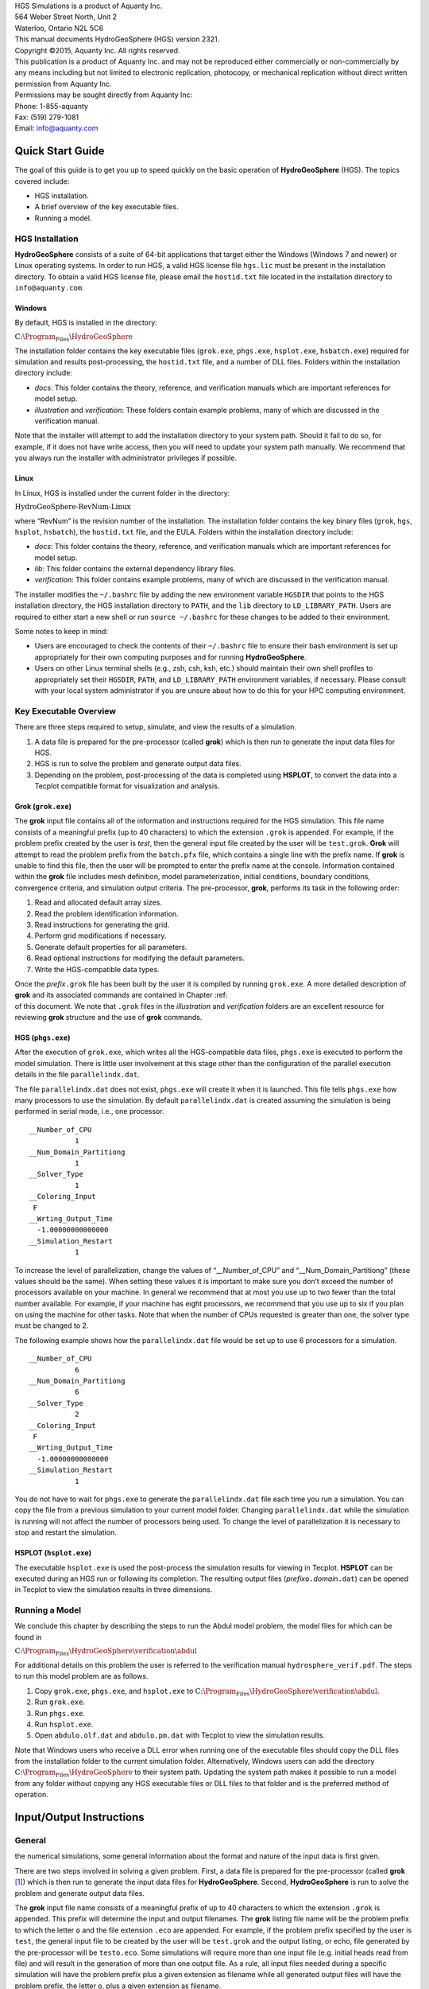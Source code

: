 .. role:: raw-latex(raw)
   :format: latex
..

| HGS Simulations is a product of Aquanty Inc.
| 564 Weber Street North, Unit 2
| Waterloo, Ontario N2L 5C6
| This manual documents HydroGeoSphere (HGS) version 2321.
| Copyright ©2015, Aquanty Inc. All rights reserved.
| This publication is a product of Aquanty Inc. and may not be
  reproduced either commercially or non-commercially by any means
  including but not limited to electronic replication, photocopy, or
  mechanical replication without direct written permission from Aquanty
  Inc.
| Permissions may be sought directly from Aquanty Inc:
| Phone: 1-855-aquanty
| Fax: (519) 279-1081
| Email: info@aquanty.com

|image|

.. _chap:quick_start:

Quick Start Guide
=================

The goal of this guide is to get you up to speed quickly on the basic
operation of **HydroGeoSphere** (HGS). The topics covered include:

-  HGS installation.

-  A brief overview of the key executable files.

-  Running a model.

HGS Installation
----------------

**HydroGeoSphere** consists of a suite of 64-bit applications that
target either the Windows (Windows 7 and newer) or Linux operating
systems. In order to run HGS, a valid HGS license file ``hgs.lic`` must
be present in the installation directory. To obtain a valid HGS license
file, please email the ``hostid.txt`` file located in the installation
directory to ``info@aquanty.com``.

Windows
~~~~~~~

By default, HGS is installed in the directory:

:math:`\mbox{C:\Program_Files\HydroGeoSphere}`

The installation folder contains the key executable files (``grok.exe``,
``phgs.exe``, ``hsplot.exe``, ``hsbatch.exe``) required for simulation
and results post-processing, the ``hostid.txt`` file, and a number of
DLL files. Folders within the installation directory include:

-  *docs*: This folder contains the theory, reference, and verification
   manuals which are important references for model setup.

-  *illustration* and *verification*: These folders contain example
   problems, many of which are discussed in the verification manual.

Note that the installer will attempt to add the installation directory
to your system path. Should it fail to do so, for example, if it does
not have write access, then you will need to update your system path
manually. We recommend that you always run the installer with
administrator privileges if possible.

Linux
~~~~~

In Linux, HGS is installed under the current folder in the directory:

:math:`\mbox{HydroGeoSphere-RevNum-Linux}`

where “RevNum” is the revision number of the installation. The
installation folder contains the key binary files (``grok``, ``hgs``,
``hsplot``, ``hsbatch``), the ``hostid.txt`` file, and the EULA. Folders
within the installation directory include:

-  *docs*: This folder contains the theory, reference, and verification
   manuals which are important references for model setup.

-  *lib*: This folder contains the external dependency library files.

-  *verification*: This folder contains example problems, many of which
   are discussed in the verification manual.

The installer modifies the ``~/.bashrc`` file by adding the new
environment variable ``HGSDIR`` that points to the HGS installation
directory, the HGS installation directory to ``PATH``, and the ``lib``
directory to ``LD_LIBRARY_PATH``. Users are required to either start a
new shell or run ``source ~/.bashrc`` for these changes to be added to
their environment.

Some notes to keep in mind:

-  Users are encouraged to check the contents of their ``~/.bashrc``
   file to ensure their bash environment is set up appropriately for
   their own computing purposes and for running **HydroGeoSphere**.

-  Users on other Linux terminal shells (e.g., zsh, csh, ksh, etc.)
   should maintain their own shell profiles to appropriately set their
   ``HGSDIR``, ``PATH``, and ``LD_LIBRARY_PATH`` environment variables,
   if necessary. Please consult with your local system administrator if
   you are unsure about how to do this for your HPC computing
   environment.

Key Executable Overview
-----------------------

There are three steps required to setup, simulate, and view the results
of a simulation.

#. A data file is prepared for the pre-processor (called **grok**) which
   is then run to generate the input data files for HGS.

#. HGS is run to solve the problem and generate output data files.

#. Depending on the problem, post-processing of the data is completed
   using **HSPLOT**, to convert the data into a Tecplot compatible
   format for visualization and analysis.

Grok (``grok.exe``)
~~~~~~~~~~~~~~~~~~~

The **grok** input file contains all of the information and instructions
required for the HGS simulation. This file name consists of a meaningful
prefix (up to 40 characters) to which the extension ``.grok`` is
appended. For example, if the problem prefix created by the user is
*test*, then the general input file created by the user will be
``test.grok``. **Grok** will attempt to read the problem prefix from the
``batch.pfx`` file, which contains a single line with the prefix name.
If **grok** is unable to find this file, then the user will be prompted
to enter the prefix name at the console. Information contained within
the **grok** file includes mesh definition, model parameterization,
initial conditions, boundary conditions, convergence criteria, and
simulation output criteria. The pre-processor, **grok**, performs its
task in the following order:

#. Read and allocated default array sizes.

#. Read the problem identification information.

#. Read instructions for generating the grid.

#. Perform grid modifications if necessary.

#. Generate default properties for all parameters.

#. Read optional instructions for modifying the default parameters.

#. Write the HGS-compatible data types.

| Once the *prefix*\ ``.grok`` file has been built by the user it is
  compiled by running ``grok.exe``. A more detailed description of
  **grok** and its associated commands are contained in Chapter :ref:  
| of this document. We note that ``.grok`` files in the *illustration*
  and *verification* folders are an excellent resource for reviewing
  **grok** structure and the use of **grok** commands.

HGS (``phgs.exe``)
~~~~~~~~~~~~~~~~~~

After the execution of ``grok.exe``, which writes all the HGS-compatible
data files, ``phgs.exe`` is executed to perform the model simulation.
There is little user involvement at this stage other than the
configuration of the parallel execution details in the file
``parallelindx.dat``.

The file ``parallelindx.dat`` does not exist, ``phgs.exe`` will create
it when it is launched. This file tells ``phgs.exe`` how many processors
to use the simulation. By default ``parallelindx.dat`` is created
assuming the simulation is being performed in serial mode, i.e., one
processor.

::

   __Number_of_CPU
              1
   __Num_Domain_Partitiong
              1
   __Solver_Type
              1
   __Coloring_Input
    F
   __Wrting_Output_Time
     -1.00000000000000
   __Simulation_Restart
              1

To increase the level of parallelization, change the values of
“\__Number_of_CPU” and “\__Num_Domain_Partitiong” (these values should
be the same). When setting these values it is important to make sure you
don’t exceed the number of processors available on your machine. In
general we recommend that at most you use up to two fewer than the total
number available. For example, if your machine has eight processors, we
recommend that you use up to six if you plan on using the machine for
other tasks. Note that when the number of CPUs requested is greater than
one, the solver type must be changed to 2.

The following example shows how the ``parallelindx.dat`` file would be
set up to use 6 processors for a simulation.

::

   __Number_of_CPU
              6
   __Num_Domain_Partitiong
              6
   __Solver_Type
              2
   __Coloring_Input
    F
   __Wrting_Output_Time
     -1.00000000000000
   __Simulation_Restart
              1

You do not have to wait for ``phgs.exe`` to generate the
``parallelindx.dat`` file each time you run a simulation. You can copy
the file from a previous simulation to your current model folder.
Changing ``parallelindx.dat`` while the simulation is running will not
affect the number of processors being used. To change the level of
parallelization it is necessary to stop and restart the simulation.

HSPLOT (``hsplot.exe``)
~~~~~~~~~~~~~~~~~~~~~~~

The executable ``hsplot.exe`` is used the post-process the simulation
results for viewing in Tecplot. **HSPLOT** can be executed during an HGS
run or following its completion. The resulting output files
(*prefix*\ ``o.``\ *domain*\ ``.dat``) can be opened in Tecplot to view
the simulation results in three dimensions.

Running a Model
---------------

We conclude this chapter by describing the steps to run the Abdul model
problem, the model files for which can be found in

:math:`\mbox{C:\Program_Files\HydroGeoSphere\verification\abdul}`

For additional details on this problem the user is referred to the
verification manual ``hydrosphere_verif.pdf``. The steps to run this
model problem are as follows.

#. Copy ``grok.exe``, ``phgs.exe``, and ``hsplot.exe`` to
   :math:`\mbox{C:\Program_Files\HydroGeoSphere\verification\abdul}`.

#. Run ``grok.exe``.

#. Run ``phgs.exe``.

#. Run ``hsplot.exe``.

#. Open ``abdulo.olf.dat`` and ``abdulo.pm.dat`` with Tecplot to view
   the simulation results.

Note that Windows users who receive a DLL error when running one of the
executable files should copy the DLL files from the installation folder
to the current simulation folder. Alternatively, Windows users can add
the directory :math:`\mbox{C:\Program_Files\HydroGeoSphere}` to their
system path. Updating the system path makes it possible to run a model
from any folder without copying any HGS executable files or DLL files to
that folder and is the preferred method of operation.

.. _chap:io_instructions:

Input/Output Instructions
=========================

General
-------


.. _sec:io_approach: Before presenting in detail the input data needed for
the numerical simulations, some general information about the format and
nature of the input data is first given.

There are two steps involved in solving a given problem. First, a data
file is prepared for the pre-processor (called **grok**\  [1]_) which is
then run to generate the input data files for **HydroGeoSphere**.
Second, **HydroGeoSphere** is run to solve the problem and generate
output data files.

The **grok** input file name consists of a meaningful prefix of up to 40
characters to which the extension ``.grok`` is appended. This prefix
will determine the input and output filenames. The **grok** listing file
name will be the problem prefix to which the letter ``o`` and the file
extension ``.eco`` are appended. For example, if the problem prefix
specified by the user is ``test``, the general input file to be created
by the user will be ``test``\ ``.grok`` and the output listing, or echo,
file generated by the pre-processor will be ``testo.eco``. Some
simulations will require more than one input file (e.g. initial heads
read from file) and will result in the generation of more than one
output file. As a rule, all input files needed during a specific
simulation will have the problem prefix plus a given extension as
filename while all generated output files will have the problem prefix,
the letter ``o``, plus a given extension as filename.

Throughout the manual, we will adopt the convention of using *italics*
to indicate problem-dependent, user-defined portions of filenames
(e.g. prefix, species name etc.) and ``typewriter font`` to indicate
invariant portions generated by **HydroGeoSphere**. For example, in the
filename *prefix*\ ``o.conc.``\ *species*\ ``.0001`` the *prefix* and
*species* portions would be the user-defined prefix and name of a
solute, or species, while the ``o.conc.`` and ``.0001`` portions would
be generated by **HydroGeoSphere** automatically.

After the pre-processor starts executing, it prompts the user to enter
the prefix for the problem interactively from the keyboard. For cases in
which the same input file is being used repeatedly, you can create a
file called ``batch.pfx`` which consists of a single line which contains
the problem prefix. If the file is present, the prefix will
automatically be read from the file and you will not be prompted to
enter it from the keyboard. This file should be placed in the same
directory as the *prefix*\ ``.grok`` file.

Briefly, the pre-processor performs its tasks in the following order:

#. Read and allocate default array sizes 
.. _task:def_array:

#. Read problem identification information

#. Read instructions for generating grid 
.. _task:ggrid:

#. Perform grid modifications if necessary

#. Generate default properties for all parameters 
.. _task:defdata:

#. Read optional instructions for modifying the default parameters
   
.. _task:moddef:

#. Write the **HydroGeoSphere**-compatible data files

| Tasks :ref:  
| and :ref:  
| are guided by instructions issued by the user in the
  *prefix*\ ``.grok`` file. The generation of a complete set of default
  data by Task :ref:  
| tends to minimize the amount of data which must be supplied by the
  user.

Here is an example instruction and some input data which illustrates
some common conventions that will be used throughout the manual:

--------------

Example instruction text
~~~~~~~~~~~~~~~~~~~~~~~~

| 



#. **xlen, nbx** Domain length [L] and number of blocks in the
   :math:`x`-direction.

#. **xi(i), i=1,nx** Nodal :math:`x`-coordinates [L].

#. **inode(i)...end** Node numbers.



--------------

| 

:math:`\bullet \bullet \bullet`

The pre-processor instruction is separated from the preceding text by a
horizontal line, and is written using the sans serif font. It must be
typed in the *prefix*\ ``.grok`` file exactly as shown, with the
exception that it is not case-sensitive, and blanks before and after the
instruction are optional. Note that only one blank is allowed between
any two words in an instruction.

If the instruction requires input data, there will follow a series of
numbered lines, each containing boldfaced **variable names** and a
description of what is to be read. Each numbered line will correspond to
one or more Fortran read statements.

Usually, the number of items required in the data file are indicated by
how many boldfaced variable names are present on the line. The default
Fortran variable naming conventions are in effect. This means variables
starting with the letters IN inclusive require integer values, while all
the rest require real values, unless stated otherwise in the case of
string or logical variables. Numerical values are read in free-format so
integers and reals do not need to be lined up in columns and they can be
separated by blanks or commas. A descriptive comment can be included
inline after the last data value has been read from the line, but should
be avoided when reading character strings (e.g., filenames).

In this example, three items of input are required. The first item **xl,
nbx** requires that the user enter a real value (i.e. domain length)
followed by an integer value (i.e. number of blocks) on the first
non-blank or uncommented line following the instruction.

The second item **xi(i), i=1,nx** reads **nx** real values into the
array **xi**. The size of **nx** is problem dependent (e.g., number of
nodes in :math:`x`, number of species, etc.) and it is up to the user to
supply enough values to satisfy the read statement. The values may be
entered on one line or spread out over multiple lines as desired. If
they are entered on one line, they should be separated by spaces or
commas.

Finally, the third item **inode(i)...end** indicates a list, in this
case of node numbers, that is to be read until an end instruction is
encountered. The list values must be entered one per line.

The end of the documentation that pertains to a specific instruction is
designated by three dots: :math:`\bullet \bullet \bullet`.

So for this example instruction, assuming that **nx** is equal to 5, the
following statements in the *prefix*\ ``.grok`` file would satisfy the
input requirements:

::

       Example instruction text
       10.0    100
       0.0   2.0   4.0   6.0   8.0   10.0
       1
       2
       3
       5
       6
       end

In some cases (there are not too many) an instruction will have a more
complex input structure of the form **val(i,j), i=1,m, j=1,n**. The
indices are always listed from fastest to slowest varying reading from
left to right. Hence, this input would be written in a file as:

::

       val11 val21 ... valm1
       val12 val22 ... valm2
         :     :         :
       val1n val2n ... valmn

Naturally, if index :math:`j` was listed first followed by index
:math:`i`, then the input in the file would be transposed. In all cases
the instruction will contain a helpful example to show how the input
should be formatted in the file.

Some instructions are controlled by input routines that have their own
subset of input instructions, some or all of which may be optional. For
example, the instruction Solute is used to define a new solute and in
its simplest form appears as:

::

       Solute
       end

In this case, the End instruction immediately follows the Solute
instruction, and no optional instructions have been issued. The End
statement is required so that **grok** knows when to exit the solute
definition routine. Such instructions will be indicated using the
following convention:

--------------

Example instruction text...End
~~~~~~~~~~~~~~~~~~~~~~~~~~~~~~

| 

--------------

| 

:math:`\bullet \bullet \bullet`

where the text ...End indicates that the instruction (e.g. Solute) will
be followed by optional instructions or input and terminated by an End
instruction.

| Before **grok** processes instructions contained in a
  *prefix*\ ``.grok`` or a material properties file (see Section :ref:  
| ) it first makes a working copy of the file in which any line which is
  completely blank or which begins with an exclamation point (!) is
  removed and in which the contents of any included file are copied.
  This allows you to include blank lines and comments when and where
  required to improve the readability and clarity of the input.

Included files can be used to avoid having to cut and paste or comment
and uncomment large sections of input instructions. Long lists (e.g. of
node numbers or boundary condition data) and cases where various
different grid generation approaches are being tried are good candidates
for application of the include feature. For example, if we wanted to use
include to supply data to the example given above, we could use the
following instruction in *prefix*\ ``.grok``:

::

       Example instruction text
       10.0    100
       0.0   2.0   4.0   6.0   8.0   10.0
       include my.node_list

and where the file ``my.node_list`` could contain, for example:

::

       1
       2
       3
       5
       6
       end

If you now wanted to substitute another node list you could, for
example, supply different node numbers in the file
``my_other.node_list`` and then just change the file name given in the
include instruction.

Included files can contain groups of instructions and input, or just
bits of input for a single instruction. Only one level of include
instruction is allowed, and so included files can not themselves contain
include instructions.

As **grok** reads and processes the copy of the *prefix*\ ``.grok`` file
it also creates the *prefix*\ ``o.eco`` file. Results of the
**HydroGeoSphere** data generation procedures are written to this file
so if there are any problems reported by the pre-processor you should
check this file first to determine their nature and how you might fix
them. If an error occurs while reading the input data, then
**grok** will halt execution and issue an error message (to the screen
and the *prefix*\ ``o.eco`` file) of the form:

::

       INSTRUCTION: 500

       **************************************
       *** INPUT ERROR, HALTING EXECUTION ***
       **************************************

       GRID GENERATION: Unrecognized instruction

       Press any key to continue

In this case the last instruction (i.e. ``500``) has, for some reason,
caused an error. You should now check the input files to further
investigate the cause of the problem, starting with the
*prefix*\ ``.grok`` and material properties files.

File Process Control Options
~~~~~~~~~~~~~~~~~~~~~~~~~~~~

The following instructions control how the pre-processor treats
instructions in the *prefix*\ ``.grok`` file and can be inserted at any
point in the file and as often as required, except of course when input
for a specific instruction is expected.

--------------

Echo off
^^^^^^^^

| 

By default, as instructions are read by **grok** they are echoed to the
screen. This command turns off this feature.

--------------

| 

:math:`\bullet \bullet \bullet`

--------------

Echo on
^^^^^^^

| 

This commands turns on the echoing of instructions to the screen.

--------------

| 

:math:`\bullet \bullet \bullet`

--------------

Skip on
^^^^^^^

| 

With skip mode turned on, **grok** will read but not act on any
subsequent instructions.

--------------

| 

:math:`\bullet \bullet \bullet`

--------------

Skip off
^^^^^^^^

| 

Turns skip mode off, so **grok** will resume acting on instructions.

--------------

| 

:math:`\bullet \bullet \bullet`

--------------

Skip rest
^^^^^^^^^

| 

**grok** exits the loop for reading instructions from the
*prefix*\ ``.grok`` file and proceeds to generate the
**HydroGeoSphere** data files.

--------------

| 

:math:`\bullet \bullet \bullet`

--------------

Pause
^^^^^

| 

This instruction causes **grok** to pause at the current location in the
*prefix*\ ``.grok`` file until the user presses a key.

--------------

| 

:math:`\bullet \bullet \bullet`

User Defined Variables
^^^^^^^^^^^^^^^^^^^^^^

| This section describes pre-processor commands that can be used to
  define/undefine variables in your **grok** file and material
  properties files (see Section :ref:  
| ), similar to how variables are used in a batch script or shell
  script, albeit, on a much simpler level. The syntax of these commands
  is different from other **grok** commands you will encounter in this
  manual for two reasons:

#. To mimic the syntax for defining variables used by batch or shell
   scripts.

#. Because these commands are parsed by **grok** during scratch file
   generation and are not actually present in the final **grok** or
   material properties files.

We begin by describing how to define a new variable or overwrite the
value of an existing one:

::

       set variable $<varname>=<value>

The variable name (``$<varname>``) may consist of up to 256 characters,
is case insensitive, and must adhere to the following rules:

#. Contain at least two characters.

#. The first character must be the dollar sign ($), which is a special
   character reserved for identifying pre-processor variables.

#. The second character is a letter or underscore.

#. All remaining characters are letters, numbers, or an underscore.

The variable’s value (``<value>``), which is always treated as a string,
may consist of up to 4096 characters and must not contain a dollar sign
($) character. The ``set variable`` command ignores any leading/trailing
whitespace around the variable name and its value. Inline comments are
also ignored. For example, the following commands are equivalent:

::

       set variable $path=C:\my_file_path    ! inline comment
       set variable   $path =C:\my_file_path
       set variable $path=   C:\my_file_path
       set variable   $path  =  C:\my_file_path

Each command defines the variable ``$path`` to have the value
``C:\char‘ my_file_path``. If you wish to retain leading whitespace in
the variable value, then you can do so by enclosing it in double quotes
(). For example, the command

::

       set variable $path="   C:\my_file_path"

assigns to the variable ``$path`` the value
``   C:\textbackslash my_file_path``. Note that the enclosing double
quotes are automatically stripped from the variable value by the
``set variable`` command. If you would like to assign an empty value to
a variable, then you can do so as follows using either of the equivalent
commands:

::

       set variable $<varname>=
       set variable $<varname>=""

If you use the ``set variable`` command without any parameters, then a
list of all currently defined variables and their values will be written
to the console. To undefine a variable that is currently defined you may
use the following command:

::

       unset variable $<varname>

Similar to the ``set variable`` command, all leading/trailing whitespace
around the variable name is ignored. Note that calling
``unset variable`` on a variable that is undefined has no effect. In
addition, you may use the following command to undefine all currently
defined variables:

::

       unset all variables

Once a variable is defined, you can obtain its value via variable
substitution simply by writing the variable’s name followed directly by
a dollar sign ($). For example, the **grok** file commands

::

       set variable $path1=D:\projects\my_project\include_files
       set variable $path2=D:\projects\my_project\init_files

       include $path1$\file1.include

       initial head from file
       $path2$\head0.txt

are equivalent to

::

       include D:\projects\my_project\include_files\file1.include

       initial head from file
       D:\projects\my_project\init_files\head0.txt

Note that using the value of an undefined variable will result in a
warning message being written to the console.

As discussed above, pre-processor variables are supported by the
**grok** file, material properties files, and by all files included via
an Include command. It is important to keep in mind that pre-processor
variables have global scope among these files. For example, if your
**grok** file defines a variable and then includes a file, that variable
will be visible within the included file. If the included file then
defines a variable with the same name, its value will be overwritten and
will persist after the include statement has been processed. The same is
true for the material properties files. Therefore, as a best practice,
we recommend defining all pre-processor variables at the top of your
**grok** file.

We now describe in detail the various actions of the pre-processor,
giving instructions for setting up the *prefix*\ ``.grok`` file where
necessary.

Units and Physical Constants
~~~~~~~~~~~~~~~~~~~~~~~~~~~~


.. _sec:io_units: The units used in the program are not preset, although a
default of kilogram-metre-second units is assumed and used to define the
values of certain physical constants as discussed below. The user should
decide which units will be used for mass (M), length (L), and time (T)
for the various input variables, issue the appropriate units instruction
(or assign appropriate values for the physical constants) and then
consistently use those chosen units for all other input data. The units
of temperature :math:`(\Theta)`, for example in the case of thermal
transport, are expected to be in degrees Celsius unless stated
otherwise. For example, if you want to specify the dimensions of your
domain in metres and the time at which you want a solution is in
seconds, then all measures of length and time will have to be in metres
and seconds, respectively. The hydraulic conductivity should therefore
be specified in m s\ :math:`^{-1}`, a pumping rate in m\ :math:`^3`
s\ :math:`^{-1}`, etc. The program does not perform any checks to ensure
unit consistency.

Default values are assigned for the gravitational acceleration and fluid
properties which correspond to standard values in the
kilogram-metre-second system. These parameters are used when defining
the properties of fractures, open wells and tile drains.

The following default values will be used for the physical constants and
correspond to typical values in the kilogram-metre-second system:

-  | Gravitational acceleration :math:`g = 9.80665` m s\ :math:`^{-2}`,
     Equation :ref:  
   | .

-  | Fluid density :math:`\rho = 1000.0` kg m\ :math:`^{-3}`,
     Equation :ref:  
   | .

-  | Fluid viscosity :math:`\mu = 1.124 \times 10^{-3}` kg
     m\ :math:`^{-1}` s\ :math:`^{-1}`, Equation :ref:  
   | .

-  | Fluid compressibility :math:`\alpha_w = 4.4 \times 10^{-10}`
     kg\ :math:`^{-1}` m s\ :math:`^2`, Equation :ref:  
   | .

-  | Fluid surface tension :math:`\chi = 0.07183` kg s\ :math:`^{-2}`,
     Equation :ref:  
   | .

If you are using different units or you want to change the default
values you can do so using the following instructions.

--------------

Units: kilogram-metre-minute
^^^^^^^^^^^^^^^^^^^^^^^^^^^^

| 

Converts the default values given above into the kilogram-metre-minute
system. This instruction also converts the porous media, dual continuum,
fractured media, and surface flow default properties that are defined in
the code. Note, however, that it does not convert properties specified
in any *prefix*\ ``.grok``, ``.mprops``, etc. files. Similar
instructions exist for converting to the following systems:

-  Kilogram-metre-hour.

-  Kilogram-metre-day.

-  Kilogram-metre-year.

-  Kilogram-centimetre-second.

-  Kilogram-centimetre-minute.

-  Kilogram-centimetre-hour.

-  Kilogram-centimetre-day.

-  Kilogram-centimetre-year.

You can change the default values of the physical constants using the
following instructions. If you change the default units from the
kilogram-metre-second system make sure the values given here are in the
new system.

--------------

| 

:math:`\bullet \bullet \bullet`

--------------

Gravitational acceleration
^^^^^^^^^^^^^^^^^^^^^^^^^^

| 



#. | **grav** Gravitational acceleration constant [L T:math:`^{-2}`],
     :math:`g` in Equation :ref:  
   | .



--------------

| 

:math:`\bullet \bullet \bullet`

--------------

Reference fluid density
^^^^^^^^^^^^^^^^^^^^^^^

| 



#. | **rho** Fluid density [M L:math:`^{-3}`], :math:`\rho` in
     Equation :ref:  
   | .



--------------

| 

:math:`\bullet \bullet \bullet`

--------------

Reference fluid viscosity
^^^^^^^^^^^^^^^^^^^^^^^^^

| 



#. | **visc** Fluid viscosity [M L:math:`^{-1}` T:math:`^{-1}`],
     :math:`\mu` in Equation :ref:  
   | .



--------------

| 

:math:`\bullet \bullet \bullet`

--------------

Fluid compressibility
^^^^^^^^^^^^^^^^^^^^^

| 



#. | **wcomp** Fluid compressibility [M:math:`^{-1}` L T\ :math:`^2`],
     :math:`\alpha_w` in Equation :ref:  
   | .



--------------

| 

:math:`\bullet \bullet \bullet`

--------------

Zero fluid compressibility
^^^^^^^^^^^^^^^^^^^^^^^^^^

| 

Assigns a value of zero for fluid compressibility (i.e.,
incompressible).

--------------

| 

:math:`\bullet \bullet \bullet`

--------------

Fluid surface tension
^^^^^^^^^^^^^^^^^^^^^

| 



#. | **tensn** Fluid surface tension [M T:math:`^{-2}`], :math:`\chi` in
     Equation :ref:  
   | .



--------------

| 

:math:`\bullet \bullet \bullet`

Pre-Processor Considerations
~~~~~~~~~~~~~~~~~~~~~~~~~~~~

Array Dimensioning
^^^^^^^^^^^^^^^^^^

| 
.. _sec:array_defaults: When performing Task :ref:  
| , **grok** first checks for the existence of a file
  ``array_sizes.default`` in the directory where the
  *prefix*\ ``.grok`` file is located. If it is not found, the file is
  automatically created and default array sizes are written which are
  then used by the pre-processor. Associated with each default are a
  descriptor and a default value. A portion of the file is shown here:

::

       dual: material zones
               20
       dual flow bc: flux nodes
            10000

       ...etc...

       tiles: flux function panels
               20
       wells: injection concentration function panels
              100
       end

So, for example, the default maximum number of dual continuum material
zones is 20. If the problem is defined such that an array exceeds the
default maximum (e.g. the number of node sheets in the
:math:`z`-direction for layered grids exceeds 50) then **grok** will
halt execution and issue an error message (to the screen and the
*prefix*\ ``o.eco`` file) of the form:

::

       *********************************************
       *** DIMENSIONING ERROR, HALTING EXECUTION ***
       *********************************************

        Pre-processor request exceeds default array size

        mesh: node sheets in z for layered grids
        Default value: 50
        Requested value: 100

        Increase the default value in file ARRAY_SIZES.DEFAULT

Given the descriptor in the error message, you can now edit the
``array_sizes.default`` file and increase the appropriate value. Note
that the file is sorted alphabetically by descriptor. When you run
**grok** again, it will read the new default value from the file.
Re-compilation of the code is not necessary, since it uses Fortran
ALLOCATE statements to define array sizes at run-time.

**HydroGeoSphere** does not utilize the file ``array_sizes.default``,
but instead uses exact array sizes determined and passed by **grok**.

Remember, this process is problem dependent, and each time you run
**grok** in a different directory, a fresh ``array_sizes.default`` file
will be generated with default values.

Problem Identification
----------------------

The first section of the *prefix*\ ``.grok`` file should consist of a
description of the problem being defined. As for the rest of the file,
blank lines and lines beginning with an exclamation point (!) are
ignored.

The description can contain from zero up to as many lines as the user
requires to describe the problem. Each line can contain up to 60
characters. The description is printed at the beginning of the listing
files for **grok** (*prefix*\ ``o.eco``) and
**HydroGeoSphere** (*prefix*\ ``o.lst``).

The user must signal the end of the description using the End
instruction.

--------------

End
~~~

| 

This instruction signals the end of the description at which point
control is passed back to the pre-processor.

--------------

| 

:math:`\bullet \bullet \bullet`

Grid Generation
---------------


.. _chap:grid: The next section of the *prefix*\ ``.grok`` file should
consist of instructions for grid generation followed by an End
instruction.

| Currently, **grok** is capable of generating grids which are composed
  of either hexahedral blocks or triangular prisms. Figure :ref:  
| shows the local node numbering conventions for each of these elements
  and also the positive directions of the :math:`x`-, :math:`y`-, and
  :math:`z`-axes.

.. figure:: conv.png
   :alt: Element types and local node numbering conventions.

   Element types and local node numbering conventions.


.. _fig:element_types:

We will first discuss options for generating simple grids, followed by
irregular grids.

Simple Grids
~~~~~~~~~~~~


.. _sec:simple_blocks: Simple grids can be generated for rectangular
domains which are adequate for many problems. They can have uniform or
variable element sizes and can be made of hexahedral block or triangular
prismatic elements. Each element in the grid is given a default zone
number of 1.

--------------

Generate uniform blocks
^^^^^^^^^^^^^^^^^^^^^^^

| 



#. **xlen, nbx, (x0)** Domain length [L] and number of blocks in the
   :math:`x`-direction, the optional origin in the :math:`x`-direction
   [L] (zero by default).

#. **ylen, nby, (y0)** Domain length [L] and number of blocks in the
   :math:`y`-direction, the optional origin in the :math:`y`-direction
   [L] (zero by default).

#. **zlen, nbz, (z0)** Domain length [L] and number of blocks in the
   :math:`z`-direction, the optional origin in the :math:`z`-direction
   [L] (zero by default).

Generates a grid for a rectangular domain made up of uniform blocks. In
this case, the grid is formed by subdividing the domain in the
:math:`x`-direction into **nbx** blocks, each of length **xlen/nbx**.
The domain is subdivided in a similar fashion in the :math:`y`- and
:math:`z`-directions, using the other input parameters.

--------------

| 

:math:`\bullet \bullet \bullet`

--------------

Generate uniform prisms
^^^^^^^^^^^^^^^^^^^^^^^

| 

Generates a grid for a rectangular domain made up of uniform prisms.
Requires identical input to the routine Generate uniform blocks
described above. In this case though, instead of generating block
elements, this instruction generates prism elements by subdividing each
block into two prism elements.

--------------

| 

:math:`\bullet \bullet \bullet`

--------------

Generate variable blocks
^^^^^^^^^^^^^^^^^^^^^^^^

| 



#. **nx** Number of nodes in the :math:`x`-direction.

#. **x(i), i=1,nx** Nodal :math:`x`-coordinates [L].

#. **ny** Number of nodes in the :math:`y`-direction.

#. **y(i), i=1,ny** Nodal :math:`y`-coordinates [L].

#. **nz** Number of nodes in the :math:`z`-direction.

#. **z(i), i=1,nz** Nodal :math:`z`-coordinates [L].

Generates a grid for a rectangular domain made up of variably-sized
blocks. It is almost identical to the Generate uniform blocks
instruction except that instead of entering a domain length in each
direction we enter a list of coordinates, which are each used to define
the position of a plane of nodes along that axis. The structure **x(i),
i=1,nx** is called an implied do and means that you must supply **nx**
values for the array **xi**. One or more values can be entered per line
until the read statement is satisfied, then a new line should be started
for the next read statement. Note that the line length is limited by
3000 characters in any input instructions and thus, use additional lines
for **x(i), y(i), z(i)** should your input exceed this limit.

--------------

| 

:math:`\bullet \bullet \bullet`

--------------

Generate variable prisms
^^^^^^^^^^^^^^^^^^^^^^^^

| 

Generates a grid for a rectangular domain made up of variably-sized
prisms. Requires identical input to the routine Generate variable blocks
described above. In this case though, instead of generating block
elements, this instruction generates prism elements by subdividing each
block into two prism elements.

--------------

| 

:math:`\bullet \bullet \bullet`

.. _sec:gen_blocks_interactive:

Interactive Block Grids
~~~~~~~~~~~~~~~~~~~~~~~

Interactive block instructions can be used to generate a grid made up of
variably-sized blocks. The user can grade the mesh as desired in each of
the three principal directions. This is particularly useful for regions
in which fine meshes are required, for example, near a discrete fracture
or well.

Note that these instructions cannot be used in conjunction with the
other grid generation instructions such as Generate uniform block,
Generate uniform prisms, Generate variable blocks, or Generate variable
prisms.

--------------

Generate blocks interactive...End
^^^^^^^^^^^^^^^^^^^^^^^^^^^^^^^^^

| 

Causes **grok** to begin reading a group of interactive block
instructions until it encounters an End instruction. The group should
contain of at least one instruction for each of the principal
directions.

--------------

| 

:math:`\bullet \bullet \bullet`

The available instructions are:

--------------

Grade x
^^^^^^^

| 



#. **x1, x2, dxstart, xfac, dxmax** Starting :math:`x`-coordinate [L],
   ending :math:`x`-coordinate [L], starting element size, element size
   multiplication factor, and maximum element size.

Grid lines (i.e. elements) are generated along the :math:`x`-axis from
**x1** to **x2** which grade up in size from **dxstart** to **dxmax**.
Element sizes are increased steadily by a factor of **xfac**.

--------------

| 

:math:`\bullet \bullet \bullet`

--------------

Grade y
^^^^^^^

| 

As above but for the :math:`y`-axis.

--------------

| 

:math:`\bullet \bullet \bullet`

--------------

Grade z
^^^^^^^

| 

As above but for the :math:`z`-axis.

--------------

| 

:math:`\bullet \bullet \bullet`

| The instructions used to generate the mesh shown in Figure :ref:  
| are:

::

       generate blocks interactive
       grade x
        75.0     0.0   0.01   1.5  5.0
       grade x
        75.0   100.0   0.01   1.5  5.0
       grade x
       125.0   100.0   0.01   1.5  5.0
       grade x
       125.0   200.0   0.01   1.5  5.0
       grade y
       100.0     0.0   0.01   1.5  5.0
       grade y
       100.0   200.0   0.01   1.5  5.0
       grade z
         1.0     0.0   0.25   1.0  0.25
       grade z
         3.0     1.0   0.01   1.3  0.25
       grade z
         3.0    11.0   0.01   1.3  0.25
       grade z
        11.0    12.0   0.25   1.0  0.25
       end generate blocks interactive

.. figure:: gen_blocks.png
   :alt: Example grid that was created using Generate blocks interactive
   instructions.
   :width: 80.0%

   Example grid that was created using Generate blocks interactive
   instructions.


.. _fig:gen_blocks_mesh:

.. _sec:rfgen:

3-D Random Fracture Generator for Block Grids
~~~~~~~~~~~~~~~~~~~~~~~~~~~~~~~~~~~~~~~~~~~~~

The following command can be used to generate a 3-D random fracture
network in an orthogonal domain (i.e., composed of 8-node block
elements). Fractures with random locations, lengths, and apertures can
be generated.

--------------

Rfgen driver
^^^^^^^^^^^^

| 



#. **rfgfile** Name of the file that contains the random fracture grid
   and fracture generation information.

The structure of the input file is described below.

--------------

| 

:math:`\bullet \bullet \bullet`

--------------

Grid information
^^^^^^^^^^^^^^^^

| 



#. **x1, x2** :math:`x`-range [L] of the domain.

#. **y1, y2** :math:`y`-range [L] of the domain.

#. **z1, z2** :math:`z`-range [L] of the domain.

#. **botfracbnd** Elevation [L] of lowest extent of a fracture. No
   fractures will be generated below this elevation.

#. **nwell** Number of wells.

#. **xwell(i), ywell(i), i=1,nwell** :math:`xy`-coordinates [L] of the
   well. Generates :math:`x`- and :math:`y`-grid lines through each
   point.

#. **xsource1, xsource2** :math:`x`-coordinates [L] of the source.
   Generates :math:`x`-grid lines at these points.

#. **ysource1, ysource2** :math:`y`-coordinates [L] of the source.
   Generates :math:`y`-grid lines at these points.

#. **zsource1, zsource2** :math:`z`-coordinates [L] of the source.
   Generates :math:`z`-grid lines at these points.

#. **mingrspacx, mingrspacy, mingrspacz** Minimum grid spacing [L] in
   the :math:`x`-, :math:`y`-, and :math:`z`-directions, respectively.
   For example, a **mingrspacx** value of 1 would ensure that no
   gridlines are less than 1 length unit apart along the :math:`x`-axis.

#. **fixed_grid** Logical value (T/F) that controls whether grid lines
   are generated randomly (F) or according to fixed spacing input
   parameters (T). If true, then read the following:

   #. **fixed_space** Logical value (T/F) that controls whether uniform
      (T) or variable (F) grid line spacing is applied. If true, then
      read the following:

      #. **fixgrspacx, fixgrspacy, fixgrspacz** Fixed spacing [L] in the
         :math:`x`-, :math:`y`-, and :math:`z`-directions, respectively.

      Otherwise, read the following:

      #. **nx** Number of nodes in the :math:`x`-direction.

      #. **x(i), i=1,nx** Nodal :math:`x`-coordinates [L].

      #. **ny** Number of nodes in the :math:`y`-direction.

      #. **y(i), i=1,ny** Nodal :math:`y`-coordinates [L].

      #. **nz** Number of nodes in the :math:`z`-direction.

      #. **z(i), i=1,nz** Nodal :math:`z`-coordinates [L].

This instruction should be placed at the top of the file and should not
appear more than once.

--------------

| 

:math:`\bullet \bullet \bullet`

--------------

Fracture information
^^^^^^^^^^^^^^^^^^^^

| 



#. **seed** Seed for the random number generator. If this number is
   changed, a new random number sequence is produced, which in turn
   causes new realizations of fracture location, length and aperture to
   be generated.

#. **xmeanfreq** Mean fracture frequency [L:math:`^{-1}`] in the
   :math:`x`-direction.

#. **ymeanfreq** Mean fracture frequency [L:math:`^{-1}`] in the
   :math:`y`-direction.

#. **zmeanfreq** Mean fracture frequency [L:math:`^{-1}`] in the
   :math:`z`-direction.

#. **decay** Aperture decay constant [L:math:`^{-1}`]. Aperture size can
   be made to decrease with increasing depth. Set to zero for no decay.

#. **lnsbetween** Minimum number of grid lines between fractures.

#. **cap** Maximum number of times to attempt generating a fracture.

This instruction should follow the Grid information instruction and
should not appear more than once.

--------------

| 

:math:`\bullet \bullet \bullet`

--------------

Fracture location distribution x-axis
^^^^^^^^^^^^^^^^^^^^^^^^^^^^^^^^^^^^^

| 



#. **type** An integer value indicating the probability distribution
   used to generate the variable fracture locations in the
   :math:`x`-direction. Acceptable values are:

   | A ĀA ̄ 1 Uniform.
   | 2 Normal.
   | 3 Exponential.

#. **var1, var2** Distribution parameters [L].

For the uniform distribution **var1** is the minimum and **var2** is the
maximum. For the normal distribution **var1** is the mean and **var2**
is the variance. For the exponential distribution **var1** is the mean
and **var2** is the standard deviation.

--------------

| 

:math:`\bullet \bullet \bullet`

The following instructions use the same input data structure as Fracture
location distribution x-axis except they are applied to the :math:`y`-
and :math:`z`-directions:

Fracture location distribution y-axis
Fracture location distribution z-axis

The following instructions use the same input data structure as Fracture
location distribution x-axis to generate fracture lengths in the three
principal directions:

Fracture length distribution x-axis
Fracture length distribution y-axis
Fracture length distribution z-axis

The following instructions use the same input data structure as Fracture
location distribution x-axis to generate fracture apertures in the three
principal orientations:

XY fracture aperture distribution
XZ fracture aperture distribution
YZ fracture aperture distribution

Note that when generating fracture apertures from the normal
distribution, random samples are truncated to the interval
:math:`(0,\infty)`. A negative fracture aperture generated from either
the truncated normal or uniform distribution will result in an error.

The remaining commands are optional but should not be used more than
once:

--------------

Vertical fracture from top
^^^^^^^^^^^^^^^^^^^^^^^^^^

| 



#. **vertical_frac_top** Logical value (T/F), which if true, ensures
   that all vertical fractures start from the top of the domain.



--------------

| 

:math:`\bullet \bullet \bullet`

--------------

Zone fractures how
^^^^^^^^^^^^^^^^^^

| 



#. **zone_rfgen_fracs** Controls how fracture zone numbers are assigned.
   Acceptable values are:

   | A ĀA ̄ 1 Assign zone numbers by fracture.
   | 2 Assign zone numbers by orientation.

If zoned by orientation, horizontal fractures are in zone 1, vertical
fractures parallel to the :math:`xy`-axis are in zone 2, and vertical
fractures parallel to the :math:`xz`-axis are in zone 3.

--------------

| 

:math:`\bullet \bullet \bullet`

--------------

.. _end-1:

End
^^^

| 

This instruction signals the end of the 3-D random fracture generator
input at which point control is passed back to the pre-processor.

--------------

| 

:math:`\bullet \bullet \bullet`

| Once the 3-D grid is generated, it is possible to change the random
  fracture apertures to zoned fracture apertures by following the
  procedures outlined in Section :ref:  
| .

Interactive 3-D Mesh Generator
~~~~~~~~~~~~~~~~~~~~~~~~~~~~~~


.. _sec:ean: Irregular grids can be generated by supplying nodal
coordinates, element incidences and element zones for a 2-D slice which
is composed of triangular or quadrilateral elements. Currently,
triangles and quadrilaterals can not be mixed in the same slice. These
slices can then be replicated to form a 3-D mesh composed of 6-node
prisms (from triangles) or 8-node hexahedra (from quadrilaterals).

Defining a 2-D Mesh
^^^^^^^^^^^^^^^^^^^

The following instructions can be used to obtain 2-D slice data.

--------------

Generate uniform rectangles
'''''''''''''''''''''''''''

| 



#. **xlen, nbx, (x0)** Domain length [L] and number of rectangles in the
   :math:`x`-direction, the optional origin in the :math:`x`-direction
   [L] (zero by default).

#. **ylen, nby, (y0)** Domain length [L] and number of rectangles in the
   :math:`y`-direction, the optional origin in the :math:`y`-direction
   [L] (zero by default).

Generates a 2-D grid for a rectangular domain made up of uniform
rectangles. Each rectangular element will be assigned a default zone
number of 1. It is identical to the Generate uniform blocks instruction
except that we drop the :math:`z`-axis parameters.

--------------

| 

:math:`\bullet \bullet \bullet`

--------------

 
''''''

| 

#. **nx** Number of nodes in the :math:`x`-direction.

#. **x(i), i=1,nx** Nodal :math:`x`-coordinates [L].

#. **ny** Number of nodes in the :math:`y`-direction.

#. **y(i), i=1,ny** Nodal :math:`y`-coordinates [L].

Generates a 2-D grid for a rectangular domain made up of variably-sized
rectangles. Each rectangular element will be assigned a zone number of
1. It is almost identical to the Generate variable blocks instruction
except that we drop the :math:`z`-axis parameters. Note that the line
length is limited by 3000 characters in any input instructions and thus,
use additional lines for **x(i), y(i)** should your input exceed this
limit.

--------------

--------------

T 
''

| 
| his instruction works in exactly the same way as the Generate blocks
  interactive instruction described in Section :ref:  
| , except that input is limited to the :math:`x`- and
  :math:`y`-directions and a 2-D mesh of 4-node rectangular elements is
  generated.

--------------

--------------

 

| 
| ``Scope .grok``


#. **xlen, nbx, (x0)** Domain length [L] and number of rectangles in the
   :math:`x`-direction, the optional origin in the :math:`x`-direction
   [L] (zero by default).

#. **ylen, nby, (y0)** Domain length [L] and number of rectangles in the
   :math:`y`-direction, the optional origin in the :math:`y`-direction
   [L] (zero by default).

Generates a 2-D grid for a rectangular domain made up of uniform
triangles. Each triangular element is assigned a default zone number of
one. This command is identical to the command Generate uniform prisms
except that we drop the :math:`z`-dependence.

--------------

--------------

.. _in-1:

 
''''''

| 

#. **gmsfile** Filename of the 2-D GMS formatted mesh.

| Generates a 2-D grid from the mesh defined in the input file. The
  format of this file is described in detail in Appendix :ref:  
| and is compatible with that produced by the Groundwater Modeling
  System (GMS) software.

--------------

--------------

.. _in-2:

 
''''''

| 

#. **ah2_mesh** Filename of the 2-D ``.ah2`` mesh exported from
   AlgoMesh.

Generates a 2-D grid from the mesh defined in the input file.

--------------

--------------

Refine 2d grid
''''''''''''''

| 

Causes **grok** to refine 2-D irregular triangular grid (one triangle to
four triangles). This command can be repeated multiple times after the
2-D grid has been imported. Note that the number of nodes increases by
about four times with this command.

--------------

| 

:math:`\bullet \bullet \bullet`

--------------

Reduce 2d grid, boundary file
'''''''''''''''''''''''''''''

| 



#. **polygon_file** Filename of a text file that defines a polygon by
   the :math:`x`- and :math:`y`-coordinates of its vertices, one vertex
   per line of the file. Note that the number of lines in this file must
   be the same as the number of vertices in the polygon and the first
   and last vertices must be identical.

This command clips an existing 2-D grid to those elements/nodes that
belong to the input polygon, renumbering nodes and elements in the
process. A 2-D element is defined to belong to a polygon when all its
vertices belong to that polygon. Combined with the command Refine 2d
grid, this command provides a basis for telescopic mesh refinement.

--------------

| 

:math:`\bullet \bullet \bullet`

--------------

Read fractran 2d grid
'''''''''''''''''''''

| 



#. **prefix** Prefix of the FRACTRAN files which contain the node
   coordinates, element incidences and element zone numbers for the 2-D
   rectangular element mesh. This is a string variable.

Reads the files which contain data defining a 2-D slice composed of
4-node rectangular elements. These files are compatible with output
generated by the FRACTRAN program.

--------------

| 

:math:`\bullet \bullet \bullet`

For a 2-D slice made of 4-node rectangular elements, the following
instructions can be used to remove elements:

--------------

Remove rectangles with shapefile
''''''''''''''''''''''''''''''''

| 



#. **arcview_prefix** Prefix of the ArcView shapefile.

#. | **unproject_file** Logical value (T/F), which if true, causes
     **grok** to read grid unprojection data as described in
     Section :ref:  
   | and to apply it to the data read from the ArcView shapefile.

#. | **project_file** Logical value (T/F), which if true, causes
     **grok** to read grid projection data as described in
     Section :ref:  
   | and to apply it to the data read from the ArcView shapefile.

#. **outside** Logical value (T/F), which if true, causes elements
   located outside the area defined in the ArcView shapefile to be
   removed. Otherwise, elements located inside the area are removed.

This command updates an existing 2-D grid by removing elements based
whether they are either inside or outside a polygon defined by the
shapefile. Inclusion/exclusion of an element is based on its centroid.
Currently, this command applies only to rectangular elements.

--------------

| 

:math:`\bullet \bullet \bullet`

--------------

Remove rectangles with blanking file
''''''''''''''''''''''''''''''''''''

| 

As above except a blanking file in surfer format is used instead of an
ArcView shapefile.

--------------

| 

:math:`\bullet \bullet \bullet`

--------------

Raster to scl
'''''''''''''

| 



#. **arcview_filename** Name of the ArcView ASCII file.

#. **bandwidth** Cell bandwidth used for averaging.

Reads an ArcView ASCII file and interpolates a value for each 2-D mesh
node. The results are written to a GMS formatted scalar file named
``output.scl``.

--------------

| 

:math:`\bullet \bullet \bullet`

--------------

Raster to nprop
'''''''''''''''

| 



#. **arcview_filename** Name of the ArcView ASCII file.

#. **bandwidth** Cell bandwidth used for averaging.

Reads an ArcView ASCII file and interpolates a value for each 2-D mesh
node. The results are written to a binary file named
``raster2nprop.output.nprop``.

--------------

| 

:math:`\bullet \bullet \bullet`

--------------

Raster to element
'''''''''''''''''

| 



#. **arcview_filename** Name of the ArcView ASCII file.

#. **statistic** Statistic to be used to interpolate values. Acceptable
   values for the variable **statistic** are:

   | A ̄ max count
   | nearest

   If variable **statistic** is set to “max count” read the following:

   #. **bandwidth** Cell bandwidth used for averaging.

Reads an ArcView ASCII file and interpolates a value for each 2-D mesh
element. The results are written as a two-column list of element numbers
and values to the file named ``output.el``.

--------------

| 

:math:`\bullet \bullet \bullet`

3-D Mesh Generation
^^^^^^^^^^^^^^^^^^^

Once you have a 2-D slice, you have the option of exiting the grid
definition procedure, which will cause **grok** to automatically
generate a unit thickness 3-D grid. It does this by duplicating the 2-D
slice and constructing the appropriate 6-node prism or 8-node hexahedral
element incidences and assigning a unit element length perpendicular to
the slice. The element zone numbers for the slice are used to assign
default zone numbers for each element. Such a grid could be used to
simulate 2-D cross-sectional problems.

More often, you will want to generate a 3-D layered grid, perhaps with
topography defined by a DEM (Digital Elevation Model) and/or uneven
layer contacts based on the observed hydrostratigraphy.

To do so you should start by issuing the following instruction:

--------------

C 
''

| 
| auses **grok** to begin reading a group of 3-D grid generation
  instructions until it encounters an End instruction.

--------------

The basic procedure is to build up the 3-D mesh by defining the base,
then adding layers one at a time from the base to ground surface.

By default, the domain will contain a single layer, one element high
with a base elevation of zero and a top elevation of 1, and the element
zone numbering scheme from the 2-D slice will be used to assign the 3-D
mesh element zone numbers. Instructions that change the default
behaviour are described below:

These commands are optional and should not be used more than once:

--------------

.. _c-1:

C 
''

| 
| auses **grok** to assign the 3-D mesh layer number to the element zone
  number. By default, the element zone numbering scheme from the 2-D
  slice is used to assign the 3-D mesh element zone number.

--------------

--------------

.. _in-3:

 
''''''

| 

#. **min_thick** Minimum thickness [L].

This instruction causes **grok** to enforce a minimum thickness
constraint for all layers. At nodes where the computed layer top
elevation is less than or equal to the current base elevation,
**min_thick** is subtracted from the top elevation to get the base
elevation.

In contrast to the command Minimum layer thickness, this command applies
to all layers and adjusts layers from the top down, maintaining the
original surface layer elevations.

If this constraint is not enforced, then **grok** will stop and issue a
warning message if the computed top elevation is less than or equal to
the current base elevation.

Note that this command should be issued before any New layer commands.

--------------

--------------

.. _c-2:

C 
''

| 
| auses **grok** to begin reading a group of base elevation instructions
  until it encounters an End instruction. Available instructions are
  described in Section :ref:  
| . By default, the base elevation of the domain will be set to zero.

--------------

Elevation Instructions
^^^^^^^^^^^^^^^^^^^^^^


.. _sec:irregular_elev_instructions: These instructions are used to define
3-D mesh base elevations and new layer top elevations.

--------------

Elevation constant
''''''''''''''''''

| 



#. **elev** Elevation value [L].



--------------

| 

:math:`\bullet \bullet \bullet`

--------------

Elevation from raster file
''''''''''''''''''''''''''

| 



#. | **rasterfile** Name of the raster file containing the base
     elevation values. This is a string variable. The file should be
     formatted as outlined in Appendix :ref:  
   | .



--------------

| 

:math:`\bullet \bullet \bullet`

--------------

.. _section-1:

 

| 
| ``Scope .grok``


#. **filename** Filename of GoCAD tsurf file, up to 120 characters. Note
   that the length units in this file must match the model’s length
   units.

This command assigns elevations by interpolating to a surface consisting
of triangular elements. The surface is stored as a GoCAD tsurf file.
Note that this command applies only to triangular prism or hexahedral
block meshes.

--------------

--------------

Elevation from bilinear function in xy
''''''''''''''''''''''''''''''''''''''

| 



#. **xfrom, xto, yfrom, yto** :math:`x`-range [L] and :math:`y`-range
   [L].

#. **a1, a2, a3, a4, a5** Bilinear function coefficients.

For nodes falling within the given :math:`x`- and :math:`y`-range, the
:math:`z`-coordinate is computed according to the following function:

.. math::

   z = \textbf{a1} + \textbf{a2}(x-\textbf{xfrom}) + \textbf{a3}(x-\textbf{xfrom})^2
               + \textbf{a4}(y-\textbf{yfrom}) + \textbf{a5}(y-\textbf{yfrom})^2

--------------

| 

:math:`\bullet \bullet \bullet`

--------------

Elevation from sine function in xy
''''''''''''''''''''''''''''''''''

| 



#. **xfrom, xto, yfrom, yto** :math:`x`-range [L] and :math:`y`-range
   [L].

#. **zz0** Elevation [L] at point (**xfrom, yfrom**).

#. **num_sw_x, amplitude_x, slope_x** Number of sine wave cycles, sine
   wave amplitude [L], and surface slope in the :math:`x`-direction.

#. **num_sw_y, amplitude_y, slope_y** Number of sine wave cycles, sine
   wave amplitude [L], and surface slope in the :math:`y`-direction.

For nodes falling within the given :math:`x`- and :math:`y`-range, the
:math:`z`-coordinate is computed according to the following function:

.. math::

   \begin{aligned}
           z & = & \textbf{zz0} + \textbf{amplitude\_x} (1 + \sin(f(x)))+ \textbf{slope\_x}  (x-\textbf{xfrom})  \\
                 & &          + \textbf{amplitude\_y} (1 + \sin(f(y)))+ \textbf{slope\_y}  (y-\textbf{yfrom})
       \end{aligned}

where:

.. math:: f(x) = 2\pi\cdot\textbf{num\_sw\_x}\cdot(x-\textbf{xfrom})/(\textbf{xto}-\textbf{xfrom})

.. math:: f(y) = 2\pi\cdot\textbf{num\_sw\_y}\cdot(y-\textbf{yfrom})/(\textbf{yto}-\textbf{yfrom})

--------------

| 

:math:`\bullet \bullet \bullet`

The number of cycles of the sine wave can be a fraction and the sine
function rises from a value of **zz0** at (**xfrom, yfrom**) as
:math:`x`- and :math:`y`-values increase. Where the peaks coincide, the
maximum elevation is given by
:math:`\textbf{zz0} + \textbf{amplitude\_x} + \textbf{amplitude\_y}`.

--------------

Elevation from cosine function in xy
''''''''''''''''''''''''''''''''''''

| 

As above but uses the cosine function instead of the sine function.

--------------

| 

:math:`\bullet \bullet \bullet`

--------------

Elevation from xz pairs
'''''''''''''''''''''''

| 



#. **xval(i), zval(i)...end** List of :math:`xz`-pairs [L].

Listed :math:`xz`-coordinate pairs are read until an End instruction is
encountered. They should be given in order from the smallest to largest
:math:`x`-value. For each node in the 2-D grid, the :math:`x`-coordinate
of the node is used to determine its position in the list, and a
:math:`z`-coordinate is then interpolated from the neighbouring
:math:`xz`-pairs.

--------------

| 

:math:`\bullet \bullet \bullet`

--------------

Elevation from file
'''''''''''''''''''

| 



#. **ascii_elevation_filename** Name of the ASCII text file containing
   the elevation [L] values. The file should contain one elevation value
   per line for each node in the surface mesh.



--------------

| 

:math:`\bullet \bullet \bullet`

Axisymmetric Flow
~~~~~~~~~~~~~~~~~

--------------

.. _t-1:

T 
^^

| 
| his instruction is used for simulating radial flow to a well. It
  should only be applied to a vertical cross-section, of unit thickness
  in the :math:`y`-direction. The :math:`x`-coordinate is taken as the
  radial distance.

One should define a vertical cross-section of unit thickness in the
:math:`y`-direction (with two nodes in that direction), and locate a
pumping/injection well at the origin :math:`(x = 0)`.

--------------

Manipulating the 3-D Grid
~~~~~~~~~~~~~~~~~~~~~~~~~


.. _sec:manipulate:

--------------

.. _in-4:

 
^^^^^^

| 

#. **angle** Angle [deg] to rotate grid.

Rotates a grid by **angle** degrees about the :math:`x`-axis. Note that
a positive angle produces a counterclockwise rotation.

--------------

--------------

.. _in-5:

 
^^^^^^

| 

#. **angle** Angle [deg] to rotate grid.

Rotates a grid by **angle** degrees about the :math:`y`-axis. Note that
a positive angle produces a counterclockwise rotation.

--------------

--------------

Adapt grid to fractures
^^^^^^^^^^^^^^^^^^^^^^^

| 



#. **adapt_g2f_mode** An integer value indicating how the grid is
   adapted to inclined fractures.

If block elements are used, two inclined fractures may intersect in the
middle of an element instead of on a grid node, so the fractures will
not be connected unless additional nodes are specified.

Acceptable values for the variable **adapt_g2f_mode** and the actions
taken in each case are:

| A ĀA ̄ 0 No action is taken.
| 1 New grid lines are added.
| 2 The block element is substituted by four prisms.
| 3 Inclined faces are not selected in the block element where the
  problem occurs.

The default value is 1.

--------------

| 

:math:`\bullet \bullet \bullet`

Ending Grid Generation
~~~~~~~~~~~~~~~~~~~~~~

--------------

S 
^^

| 
| ignals the end of the user-controlled portion of the grid definition
  section of the input data file. At this stage, the pre-processor will
  automatically perform grid modifications if appropriate. For example,
  if you read in 2-D slice data but did not specify layer information
  using for example, the Generate layers interactive instruction, the
  pre-processor would generate a default 3-D system by duplicating the
  2-D slice to form a single layer of unit-thickness elements.

--------------

.. _sec:selecting_components:

Selecting Mesh Components
-------------------------

In order to assign boundary conditions, material properties etc. we need
to be able to choose subsets of the grid. The method of choice must be
flexible and easy to use as well as being able to handle complex input
requirements.

The following is a list of grid components, ranked in order of
increasing complexity:

#. Nodes: used to assign initial heads and first-type boundary
   conditions.

#. Segments: used to represent wells, tile drains, or observation wells.

#. Faces (triangles or rectangles): used to represent fractures or
   high-conductivity planes (as 2-D triangular or rectangular elements)
   and to assign second- and third-type boundary conditions to these as
   well as 3-D prism or block elements.

#. Elements (blocks or prisms): sometimes used to assign hydraulic
   conductivities or distribution coefficients.

#. Zones: generally used to assign material properties such as hydraulic
   conductivity. Elements are grouped into zones by assigning them the
   same ID number.

We will assign to all members of a grid component an attribute called
‘chosen’ that can be toggled on or off by the user. If an attribute is
chosen for certain members of a component, then subsequent instructions
issued by the user will affect those members only. For example, the
following section of a hypothetical *prefix*\ ``.grok`` file would
initially turn off all chosen nodes (i.e. instruction Clear chosen nodes
which requires no further input), then turn on only those nodes
satisfying the requirement that they are within :math:`10^{-5}` distance
units of the plane defined by the equation :math:`x=0` (i.e. instruction
Choose nodes x plane followed by two lines of input).

::

     clear chosen nodes
     choose nodes x plane
     0.0                   ! x-coordinate of plane
     1.e-5                 ! distance criteria

Once these nodes were chosen, we could set the property of interest by
issuing another set of instructions, for example:

::

     create node set
     my_node_set
   	
     boundary condition
       type
       head
       
       node set
       my_node_set
       
       time value table
       0.0 10.0
       end
     end

In this case we are assigning a constant head of 10.0 to all chosen
nodes at time zero, which will apply for the duration of the simulation.
We note that the head boundary condition instruction is acting on nodes
via the Node set instruction. In general, it is up to the user to be
aware of which components each group of instructions acts upon.

The effect of issuing two such instructions in succession is cumulative.
For example, the following input would choose nodes that are within
:math:`10^{-5}` distance units of the planes :math:`x = 0` and
:math:`x = 10`.

::

     clear chosen nodes
     
     choose nodes x plane
     0.0                   ! x-coordinate of plane
     1.e-5                 ! distance criteria
     
     choose nodes x plane
     10.0                  ! x-coordinate of plane
     1.e-5                 ! distance criteria

The following sections introduce all instructions that are available for
choosing subsets of the various grid components.

Selecting Segments
~~~~~~~~~~~~~~~~~~

We can use the following instructions to alter the set of chosen
segments.

--------------

Clear chosen segments
^^^^^^^^^^^^^^^^^^^^^

| 

All segments in the domain are flagged asnot chosen. This is recommended
if you are unsure of which segments are chosen due to previously issued
instructions.

--------------

| 

:math:`\bullet \bullet \bullet`

--------------

Choose segments all
^^^^^^^^^^^^^^^^^^^

| 

All segments in the domain will be chosen. This is useful if you wish to
assign a property to all segments in the grid.

--------------

| 

:math:`\bullet \bullet \bullet`

--------------

Choose segments line
^^^^^^^^^^^^^^^^^^^^

| 



#. **x1, y1, z1** :math:`xyz`-coordinates [L] of the first end point of
   the line.

#. **x2, y2, z2** :math:`xyz`-coordinates [L] of the second end point of
   the line.

Segments which fall on or close to the line are chosen. The routine
finds the two nodes closest to the end points of the line and then finds
the group of connected line segments which form the shortest path
between the two nodes.

--------------

| 

:math:`\bullet \bullet \bullet`

--------------

Choose segments polyline
^^^^^^^^^^^^^^^^^^^^^^^^

| 



#. **npts** The number of points defining the polyline, which should be
   entered in order from one end of the polyline to the other.

#. **x(i), y(i), z(i), i=1,npts** List of polyline point
   :math:`xyz`-coordinates [L].

Segments that fall on or close to the polyline are chosen. The routine
proceeds along the polyline, considering two points at a time. For each
set of points it finds the two nearest nodes and then finds the group of
connected line segments that form the shortest path between the two
nodes.

--------------

| 

:math:`\bullet \bullet \bullet`

--------------

.. _in-6:

 
^^^^^^

| 

#. **nsheet** The sheet number.

#. **npts** The number of points defining the polyline, which should be
   entered in order from one end of the polyline to the other.

#. **x(i), y(i), z(i), i=1,npts** List of polyline point
   :math:`xyz`-coordinates [L].

Segments that fall on or close to the polyline are chosen. The routine
proceeds along the polyline, considering two points at a time. For each
set of points it finds the two nearest nodes in the specified sheet and
then finds the group of connected line segments that form the shortest
path between the two nodes.

--------------

--------------

Choose segments am node list
^^^^^^^^^^^^^^^^^^^^^^^^^^^^

| 



#. **npts** The number of points defining the polyline, which should be
   entered in order from one end of the polyline to the other.

#. **node(i), sheet(i), i=1,npts** List of polyline point node and sheet
   numbers.

Segments which fall on or close to the polyline are chosen. This
instruction is intended to help to build horizontal wells/drains.

--------------

| 

:math:`\bullet \bullet \bullet`

--------------

Choose segments xy between sheets
^^^^^^^^^^^^^^^^^^^^^^^^^^^^^^^^^

| 



#. **x1, y1** :math:`xy`-coordinates [L] to define a vertical segment.

#. **isheet1, isheet2** Bottom and top sheet numbers to define the
   segment.

This instruction is intended to help to build vertical wells/drains.

--------------

| 

:math:`\bullet \bullet \bullet`

Selecting Faces
~~~~~~~~~~~~~~~


.. _sec:cfc:

--------------

Allow internal faces
^^^^^^^^^^^^^^^^^^^^

| 

Causes **grok** to define internal faces, which cut through elements.

By default, only the external faces (six orthogonal faces for 8-node
blocks and five faces for 6-node prisms) are defined for the mesh.

--------------

| 

:math:`\bullet \bullet \bullet`

The following instructions are used to alter the set of chosen faces:

--------------

Clear chosen faces
^^^^^^^^^^^^^^^^^^

| 

All faces in the domain are flagged as *not* chosen. This is recommended
if you are unsure of which faces are chosen due to previously issued
instructions.

--------------

| 

:math:`\bullet \bullet \bullet`

--------------

Choose faces all
^^^^^^^^^^^^^^^^

| 

All faces in the domain will be chosen. This is useful if you wish to
assign a property to all faces in the grid. Rarely used.

--------------

| 

:math:`\bullet \bullet \bullet`

--------------

Choose faces x plane
^^^^^^^^^^^^^^^^^^^^

| 



#. **x1** :math:`x`-coordinate [L] of the plane.

#. **ptol** Distance [L] from the plane.

Faces within distance **ptol** of the plane defined by the equation
:math:`x` = **x1** will be chosen. This command is particularly useful
when assigning boundary conditions to a specific face of a rectangular
domain.

--------------

| 

:math:`\bullet \bullet \bullet`

--------------

Choose faces y plane
^^^^^^^^^^^^^^^^^^^^

| 

As above but for the :math:`y`-plane.

--------------

| 

:math:`\bullet \bullet \bullet`

--------------

Choose faces z plane
^^^^^^^^^^^^^^^^^^^^

| 

As above but for the :math:`z`-plane.

--------------

| 

:math:`\bullet \bullet \bullet`

--------------

.. _section-2:

 

| 
| ``Scope .grok``


#. **x1, y1, z1** :math:`xyz`-coordinates [L] of a point on the disk.

#. **x2, y2, z2** :math:`xyz`-coordinates [L] of a point on the disk.

#. **x3, y3, z3** :math:`xyz`-coordinates [L] of disk center.

#. **radius** Radius [L] of the disk :math:`(> 0)`.

#. **tol** Distance [L] above and below the disk :math:`(> 0)`.

Faces whose centroids are within the cylindrical region bisected by the
disk with height **tol** above and below the disk are chosen. Note that
all three points on the disk must be distinct.

--------------

--------------

Choose faces 3pt plane
^^^^^^^^^^^^^^^^^^^^^^

| 



#. **x1, y1, z1** :math:`xyz`-coordinates [L] of the first point.

#. **x2, y2, z2** :math:`xyz`-coordinates [L] of the second point.

#. **x3, y3, z3** :math:`xyz`-coordinates [L] of the third point.

#. **ptol** Distance [L] from the plane.

Faces within distance **ptol** of the plane defined by the three points
will be chosen. This allows you to choose planes of faces with an
arbitrary orientation, and is particularly useful for setting up a set
of sloping fractures.

--------------

| 

:math:`\bullet \bullet \bullet`

--------------

Choose faces 3pt plane bounded
^^^^^^^^^^^^^^^^^^^^^^^^^^^^^^

| 



#. **x1, y1, z1** :math:`xyz`-coordinates [L] of the first point.

#. **x2, y2, z2** :math:`xyz`-coordinates [L] of the second point.

#. **x3, y3, z3** :math:`xyz`-coordinates [L] of the third point.

#. **ptol** Distance [L] from the plane.

#. **x4, x5** :math:`x`-range [L] of the block.

#. **y4, y5** :math:`y`-range [L] of the block.

#. **z4, z5** :math:`z`-range [L] of the block.

Faces within distance **ptol** of the plane defined by the three points
and within the rectangular block defined by the three ranges will be
chosen.

--------------

| 

:math:`\bullet \bullet \bullet`

--------------

Choose faces block
^^^^^^^^^^^^^^^^^^

| 



#. **x1, x2** :math:`x`-range [L] of the block.

#. **y1, y2** :math:`y`-range [L] of the block.

#. **z1, z2** :math:`z`-range [L] of the block.

Faces whose centroids are within the rectangular block defined by the 3
ranges are chosen. Note that the values given for one, two or all of the
ranges can be identical and in that case, the block will collapse to a
plane, line or point respectively.

--------------

| 

:math:`\bullet \bullet \bullet`

--------------

Choose faces block by layer
^^^^^^^^^^^^^^^^^^^^^^^^^^^

| 



#. **x1, x2** :math:`x`-range [L] of the block.

#. **y1, y2** :math:`y`-range [L] of the block.

#. **z1, z2** :math:`z`-range [L] of the block.

#. **nlaybot, nlaytop** Bottom and top element layer numbers.

Faces whose centroids are within the rectangular block which is defined
by the three coordinate ranges, and which lie within the element layers
defined by **nlaybot** and **nlaytop** are chosen. These layer numbers
do not correspond to those given during grid generation but are simply
defined by numbering each sheet of elements from 1 (bottom) to
:math:`n-1` (top) where :math:`n` is the number of node sheets (2-D
meshes) making up the grid.

This instruction is intended for grids that are regular in the
:math:`x`- and :math:`y`-directions, but which have variable
:math:`z`-values for a given element layer. It can be used if the top
and bottom elevations of a 3-D element layer vary spatially.

Note that the values given for one, two or all of the ranges can be
identical and in that case, the block will collapse to a plane, line or
point respectively.

--------------

| 

:math:`\bullet \bullet \bullet`

--------------

Choose faces sheet
^^^^^^^^^^^^^^^^^^

| 



#. **nsheet_bot,nsheet_top** Bottom and top sheet numbers.

Faces which are between the two specified sheets (inclusive) and are not
oriented perpendicular to the sheet will be chosen.

--------------

| 

:math:`\bullet \bullet \bullet`

--------------

Choose faces top
^^^^^^^^^^^^^^^^

| 

All faces in the top sheet of the domain will be chosen.

--------------

| 

:math:`\bullet \bullet \bullet`

--------------

Choose faces top block
^^^^^^^^^^^^^^^^^^^^^^

| 



#. **x1, x2** :math:`x`-range [L] of the block.

#. **y1, y2** :math:`y`-range [L] of the block.

#. **z1, z2** :math:`z`-range [L] of the block.

Faces in the top layer whose centroids are within the rectangular block
defined by the three ranges are chosen. Note that the values given for
one, two or all of the ranges can be identical and in that case, the
block will collapse to a plane, line or point respectively.

--------------

| 

:math:`\bullet \bullet \bullet`

--------------

Choose faces top from raster
^^^^^^^^^^^^^^^^^^^^^^^^^^^^

| 



#. **filename** File path to raster file.

#. **n1, n2** Range of raster values.

Faces in the top layer whose centroids lie within the given raster class
range are chosen. Selects all raster values that lie between **n1** and
**n2** (inclusive).

--------------

| 

:math:`\bullet \bullet \bullet`

--------------

Choose faces bottom
^^^^^^^^^^^^^^^^^^^

| 

All faces in the bottom sheet of the domain will be chosen.

--------------

| 

:math:`\bullet \bullet \bullet`

--------------

Choose faces front
^^^^^^^^^^^^^^^^^^

| 

Faces on the front of the domain will be chosen. This instruction can
only be applied to meshes composed of block elements. Front faces are
parallel to the :math:`xz`-coordinate plane and have small
:math:`y`-coordinates.

--------------

| 

:math:`\bullet \bullet \bullet`

--------------

Choose faces back
^^^^^^^^^^^^^^^^^

| 

Faces on the back of the domain will be chosen. This instruction can
only be applied to meshes composed of block elements. Back faces are
parallel to the :math:`xz`-coordinate plane and have large
:math:`y`-coordinates.

--------------

| 

:math:`\bullet \bullet \bullet`

--------------

Choose faces left
^^^^^^^^^^^^^^^^^

| 

Faces on the left side of the domain will be chosen. This instruction
can only be applied to meshes composed of block elements. Left side
faces are parallel to the :math:`yz`-coordinate plane and have small
:math:`x`-coordinates.

--------------

| 

:math:`\bullet \bullet \bullet`

--------------

Choose faces right
^^^^^^^^^^^^^^^^^^

| 

Faces on the right side of the domain will be chosen. This instruction
can only be applied to meshes composed of block elements. Right side
faces are parallel to the :math:`yz`-coordinate plane and have large
:math:`x`-coordinates.

--------------

| 

:math:`\bullet \bullet \bullet`

--------------

Choose faces top am
^^^^^^^^^^^^^^^^^^^

| 



#. **filename** Name of the AlgoMesh chosen elements file
   *am_prefix*\ ``.echos.``\ *description*.

Faces flagged as true in the file, that are in the top sheet, and are
not oriented perpendicular to the sheet are chosen.

--------------

| 

:math:`\bullet \bullet \bullet`

--------------

Choose faces top am common
^^^^^^^^^^^^^^^^^^^^^^^^^^

| 



#. **filename1** Name of the AlgoMesh chosen elements file
   *am_prefix*\ ``.echos.``\ *description1*.

#. **filename2** Name of the AlgoMesh chosen elements file
   *am_prefix*\ ``.echos.``\ *description2*.

Faces flagged as true in the both files, that are in the top sheet, and
are not oriented perpendicular to the sheet are chosen.

--------------

| 

:math:`\bullet \bullet \bullet`

--------------

Choose faces top am exclude
^^^^^^^^^^^^^^^^^^^^^^^^^^^

| 



#. **filename1** Name of the AlgoMesh chosen elements file
   *am_prefix*\ ``.echos.``\ *description1*.

#. **filename2** Name of the AlgoMesh chosen elements file
   *am_prefix*\ ``.echos.``\ *description2*.

Faces flagged as true in the first file and flagged as false in the
second file, that are in the top sheet, and are not oriented
perpendicular to the sheet are chosen.

--------------

| 

:math:`\bullet \bullet \bullet`

--------------

Choose faces top for chosen elements
^^^^^^^^^^^^^^^^^^^^^^^^^^^^^^^^^^^^

| 

Faces are chosen if they are in the top sheet and the 3-D element they
belong to is chosen.

--------------

| 

:math:`\bullet \bullet \bullet`

--------------

Choose faces am
^^^^^^^^^^^^^^^

| 



#. **filename** Name of the AlgoMesh chosen elements file
   *am_prefix*\ ``.echos.``\ *description*.

#. **nsheet_bot,nsheet_top** Bottom and top sheet numbers.

Faces flagged as true in the file, that are between the top and bottom
sheets (inclusive), and that are not oriented perpendicular to the sheet
are chosen.

--------------

| 

:math:`\bullet \bullet \bullet`

--------------

Choose faces vertical from am nodes
^^^^^^^^^^^^^^^^^^^^^^^^^^^^^^^^^^^

| 



#. **filename** Name of the AlgoMesh chosen nodes file
   *am_prefix*\ ``.nchos.``\ *description*.

#. **nsheet_bot,nsheet_top** Bottom and top sheet numbers.

This instruction is intended for use with meshes that are generated from
AlgoMesh 2-D meshes, and is used to choose faces that are oriented
perpendicular to the mesh.

If a node is chosen in the 2-D mesh, then the nodes in the 3-D mesh that
have the same :math:`xy`-coordinates (i.e., that fall in the same column
of nodes as the 2-D node) and between the top and bottom sheets
(inclusive) will be chosen. A face is then chosen if all of its four
nodes are chosen.

--------------

| 

:math:`\bullet \bullet \bullet`

--------------

.. _in-7:

 
^^^^^^

| 

#. **isheet1, isheet2** Bottom and top sheet numbers (inclusive),
   respectively.

#. **npts** Number of points defining the polyline.

#. **x(i), y(i), i=1,npts** The :math:`xy`-coordinates [L] of points on
   the polyline within a single sheet. The points should be ordered from
   one end of the polyline to the other.

Vertical faces that fall on or close to the polyline for the specified
node sheet interval are chosen. The routine proceeds along the polyline,
considering two points at a time. For each set of points it finds the
two nearest nodes and then finds the group of connected line segments
that form the shortest path between the two nodes.

--------------

--------------

Choose horizontal faces on layer
^^^^^^^^^^^^^^^^^^^^^^^^^^^^^^^^

| 



#. **nlayer** Element layer number.

#. **x1, x2** The :math:`x`-range [L] of the block.

#. **y1, y2** The :math:`y`-range [L] of the block.

Horizontal faces which are in the layer of elements numbered **nlayer**
and within the rectangular block which is defined by the :math:`x`- and
:math:`y`-range are chosen. This instruction can be used to select
horizontal faces (e.g. to make fractures) when the elevation of a given
layer of nodes is irregular.

--------------

| 

:math:`\bullet \bullet \bullet`

--------------

Choose faces stairway
^^^^^^^^^^^^^^^^^^^^^

| 



#. **x1, y1, z1** :math:`xyz`-coordinates [L] of the first point.

#. **x2, y2, z2** :math:`xyz`-coordinates [L] of the second point.

#. **x3, y3, z3** :math:`xyz`-coordinates [L] of the third point.

Horizontal and vertical faces of an inclined plane that is defined by
three points are chosen. This instruction is mainly designed for
verification purpose of modelling results using inclined fractures. Note
that if using this instruction, fracture velocities are multiplied by a
correction factor that accounts for the longer path that contaminants
have to travel from node to node.

--------------

| 

:math:`\bullet \bullet \bullet`

--------------

Choose fracture faces block
^^^^^^^^^^^^^^^^^^^^^^^^^^^

| 



#. **x1, x2** :math:`x`-range [L] of the block.

#. **y1, y2** :math:`y`-range [L] of the block.

#. **z1, z2** :math:`z`-range [L] of the block.

Faces which are fracture elements and whose centroids are within the
rectangular block defined by the 3 ranges are chosen. Note that the
values given for one, two or all of the ranges can be identical and in
that case, the block will collapse to a plane, line or point
respectively.

--------------

| 

:math:`\bullet \bullet \bullet`

--------------

.. _in-8:

 
^^^^^^

| 

#. **n1, n2, n3, n4** Node numbers of the face to be chosen.

The face whose vertices correspond to the given nodes will be chosen.
Note that in order to select a triangular face simply set
:math:`\textbf{n4} = 0`.

--------------

--------------

.. _in-9:

 
^^^^^^

| 

#. **n1(i), n2(i), n3(i), n4(i)...end** Node numbers for each face to be
   chosen.

For each set of node numbers, the face whose vertices correspond to the
given nodes will be chosen. Note that in order to select a triangular
face simply set :math:`\textbf{n4(i)} = 0`.

--------------

--------------

Clear chosen faces by nodes
^^^^^^^^^^^^^^^^^^^^^^^^^^^

| 

As above except the face will be cleared (i.e., not chosen).

--------------

| 

:math:`\bullet \bullet \bullet`

--------------

Choose faces horizontal circle
^^^^^^^^^^^^^^^^^^^^^^^^^^^^^^

| 



#. **x_mid, y_mid, z_mid** :math:`xy`-coordinates [L] of the centre of
   the circle and elevation of the circle.

#. **radius** Radius [L] of the circle.

#. **ptol** Vertical tolerance [L].

Faces within a vertical distance **ptol** of elevation **z_mid**, and
within the circle with centre **x_mid, y_mid** and radius **radius** are
chosen. This allows you to choose faces in a domain that has a circular
ground-plan.

--------------

| 

:math:`\bullet \bullet \bullet`

--------------

Write chosen faces
^^^^^^^^^^^^^^^^^^

| 



#. **filename** Name of the file to which the chosen face information
   will be written.

Setting up complex fracture networks with combinations of Choose face
instructions can be very time consuming in **grok** and this step does
not need to be repeated as long as the grid structure remains the same.
This instruction is intended to be used in conjunction with the
following instruction.

--------------

| 

:math:`\bullet \bullet \bullet`

--------------

Write chosen faces and host element numbers
^^^^^^^^^^^^^^^^^^^^^^^^^^^^^^^^^^^^^^^^^^^

| 



#. **filename** Name of the file to which the chosen face and host
   element information will be written.

For each currently chosen face, this instruction writes the face number
and associated 3-D element numbers. If the second element number is
zero, the face is on the outside of the 3-D domain.

--------------

| 

:math:`\bullet \bullet \bullet`

--------------

Read chosen faces
^^^^^^^^^^^^^^^^^

| 



#. **filename** Name of the file from which the chosen face information
   will be read.

If you want only those faces read from the file to be chosen then make
sure to issue the instruction Clear chosen faces before you use Read
chosen faces. If not, the results will be merged with the currently
chosen set of faces. This could be useful if you want to apply a certain
set of fracture material properties to more than one group of faces at a
time.

--------------

| 

:math:`\bullet \bullet \bullet`

--------------

.. _section-3:

‘ 
^^

| 
| ’ Causes the current set of chosen face numbers to be written to the
  *prefix*\ ``o.eco`` file.

--------------

Selecting Inclined Faces
~~~~~~~~~~~~~~~~~~~~~~~~

These instructions only work for rectangular meshes with the standard
element numbering scheme.

For each block element, there are 6 potential inclined faces which may
be selected. These are given ID numbers according to the following
convention:

::

       PLANE ID   LOCAL NODES
           1       1-2-7-8
           2       4-3-6-5
           3       2-3-8-5
           4       1-4-7-6
           5       1-3-7-5
           6       2-4-8-6

--------------

Clear chosen inclined faces
^^^^^^^^^^^^^^^^^^^^^^^^^^^

| 

All faces in the domain are flagged asnot chosen. This is recommended if
you are unsure of which inclined faces are chosen due to previously
issued instructions.

Note that this instruction also clears chosen regular (horizontal and
vertical) faces. This is necessary because a previously defined inclined
plane may also consist of horizontal or vertical faces which have to be
unselected as well.

--------------

| 

:math:`\bullet \bullet \bullet`

--------------

Choose faces 3pt inclined plane
^^^^^^^^^^^^^^^^^^^^^^^^^^^^^^^

| 



#. **nplane** Plane ID number, as defined above.

#. **x1, y1, z1** :math:`xyz`-coordinates [L] of the first point on the
   plane.

#. **x2, y2, z2** :math:`xyz`-coordinates [L] of the second point on the
   plane.

#. **x3, y3, z3** :math:`xyz`-coordinates [L] of the third point on the
   plane.

#. **ptol** Distance [L] from the plane.

#. **xmin, xmax** :math:`x`-range [L] of the block.

#. **ymin, ymax** :math:`y`-range [L] of the block.

#. **zmin, zmax** :math:`z`-range [L] of the block.

Faces which have the appropriate plane ID, whose centroids lie within
the distance **ptol** of the plane which is defined by the three points,
and whose centroids are within the rectangular block defined by the
three ranges are chosen.

Note that if the plane defined by the three points is parallel to one
coordinate axis, the pre-processor will automatically use the ID of the
plane parallel to that axis, and the user-defined plane ID will be
ignored.

--------------

| 

:math:`\bullet \bullet \bullet`

Simulation Control Options
--------------------------

.. _general-1:

General
~~~~~~~

| Once the grid generation step is completed, the pre-processor
  generates a set of data for a default problem by assuming saturated,
  steady-state flow in a non-fractured, homogeneous porous medium. The
  porous medium properties for the default problem, which are hardwired
  in the code, are listed in Table :ref:  
| . By default, the finite-element approach is used and a transport
  simulation is not done. If the default problem setup and material
  properties are acceptable, it is likely that the only additional data
  required to complete the definition of the problem are some flow
  boundary conditions, which can be assigned as described in
  Section :ref:  
| .

--------------

Transient flow
^^^^^^^^^^^^^^

| 

Causes **HydroGeoSphere** to perform a time-stepping, transient flow
solution.

--------------

| 

:math:`\bullet \bullet \bullet`

--------------

Unsaturated
^^^^^^^^^^^

| 

Causes **HydroGeoSphere** to perform a variably-saturated flow solution.

--------------

| 

:math:`\bullet \bullet \bullet`

--------------

Do transport
^^^^^^^^^^^^

| 

Causes **HydroGeoSphere** to perform a transport solution.

--------------

| 

:math:`\bullet \bullet \bullet`

If surface loading with hydromechanical coupling is required, you must
issue the following instruction:

--------------

Surface loading
^^^^^^^^^^^^^^^

| 

Causes **HydroGeoSphere** to consider surface loading with
hydromechanical coupling.

--------------

| 

:math:`\bullet \bullet \bullet`

| The following instructions are used to define the behaviour of the
  Travel Time Probability Package described in Section :ref:  
| .

--------------

.. _c-3:

C 
^^

| 
| auses **HydroGeoSphere** to compute a travel time probability density
  function. Note that this command is only valid under steady-state flow
  conditions.

--------------

--------------

.. _c-4:

C 
^^

| 
| auses **HydroGeoSphere** to compute a travel time cumulative density
  function. Note that this command is only valid under steady-state flow
  conditions.

--------------

--------------

.. _c-5:

C 
^^

| 
| auses **HydroGeoSphere** to deduce the travel time probability density
  function from the cumulative density function at observation points.
  Note that this command is only valid under steady-state flow
  conditions.

--------------

--------------

.. _c-6:

C 
^^

| 
| auses **HydroGeoSphere** to compute the mean age/mean life expectancy.
  Note that this command is only valid under steady-state flow
  conditions.

--------------

--------------

.. _c-7:

C 
^^

| 
| auses **HydroGeoSphere** to compute the mean age under transient flow
  conditions at each simulation output time. Note that each simulation
  output is assumed to be a steady-state flow condition.

--------------

--------------

.. _c-8:

C 
^^

| 
| auses **HydroGeoSphere** to compute the mean life expectancy under
  transient flow conditions at each simulation output time. Note that
  each simulation output is assumed to be a steady-state flow condition.

--------------

--------------

Backward-in-time
^^^^^^^^^^^^^^^^

| 

Defines if flow is to be reversed (backward transport solution). This
command only works for a single conservative species.

--------------

| 

:math:`\bullet \bullet \bullet`

--------------

Evaluate capture zone
^^^^^^^^^^^^^^^^^^^^^

| 

Defines if an outlet capture zone is to be evaluated. This command only
works for a single conservative species.

--------------

| 

:math:`\bullet \bullet \bullet`

--------------

Species attribution
^^^^^^^^^^^^^^^^^^^

| 

Defines the species number (absolutely necessary in the case of
multi-species transport).

--------------

| 

:math:`\bullet \bullet \bullet`

These instructions are of general interest:

--------------

Y vertical
^^^^^^^^^^

| 

Causes **HydroGeoSphere** to assume that the :math:`y`-coordinate points
in the vertical direction (i.e., instead of the :math:`z`-coordinate).

This instructiondoes not switch coordinates, but merely cause
**HydroGeoSphere** to use the :math:`y`-coordinate of a node to
calculate the total hydraulic head (pressure + elevation) for
variably-saturated simulations. It is intended to be used for
variably-saturated flow problems when using triangular prism elements,
when one wants to have the triangular mesh (which is defined in the
:math:`xy`-plane) to be oriented along the vertical direction.

--------------

| 

:math:`\bullet \bullet \bullet`

--------------

Data check only
^^^^^^^^^^^^^^^

| 

Causes **HydroGeoSphere** to halt execution after reading all data
files, initializing arrays, etc., but prior to the start of the solution
procedure

This command can be useful for very large problems, where it is
desirable to make sure that all the input is correct before actually
doing the simulation.

--------------

| 

:math:`\bullet \bullet \bullet`

--------------

.. _t-2:

T 
^^

| 
| his command defines the flow conditions for the simulation based on
  the initial conditions and boundary conditions defined in the
  *prefix*\ ``.grok`` file and applies the predefined flow conditions
  for the entire solute transport simulation.

--------------



#. **filename** File path to a porous media domain head input file, for
   example, *prefix*\ ``o.head_pm.``\ ``0001``, at most 256 characters.

This command defines the flow conditions for a transient simulation
based on head output files generated by a previous simulation. For
example, suppose you run a simulation which generates the head output
files *prefix*\ ``o.head_pm.0001``, …, *prefix*\ ``o.head_pm.0009`` and
*prefix*\ ``o.head_olf.0001``, …, *prefix*\ ``o.head_olf.0009`` that you
would like to run again to produce some additional output. Instead of
having to rerun the full simulation, which may be costly, you can copy
the head output files to a folder under your simulation folder, e.g.,
:math:`\mbox{heads\ }`, and then rerun your simulation by defining the
flow field from the head files in :math:`\mbox{heads\ }` at each output
time. Note that initial head values are supplied by your initial
conditions.

There are a number of things to keep in mind when using this command:

-  The names of all head input files must match the following format:

   *prefix*\ ``o.head_``\ *domain*\ ``.####``

   where *prefix* can be different from your current model prefix,
   *domain* may be any of *pm, dual, olf, frac, chan, well, tile*, and
   ``####`` is the output time number.

-  Head input files must be available for all domains within your model.
   For example, if your model defines discrete fracture and overland
   flow domains in addition to the porous media domain, then you must
   provide ``head_frac`` and ``head_olf`` input files in addition to
   ``head_pm`` input files.

-  The output times at which your head input files were generated must
   match the output times in your model. However, head input files may
   be provided at different temporal resolutions. For example, suppose
   your simulation duration is two months with daily output times. Then
   you could provide porous media head input on a monthly basis (0001,
   0030, 0060) and overland flow head input on a daily basis (0001, …,
   0060).

-  The head input units must agree with the units in your model.

-  Your model setup, in particular, your mesh and domain setup, must
   match exactly the mesh and domain setup of the simulation that
   generated the head input files. Your numerical convergence criteria
   should also be the same.

-  Adaptive timestepping is disabled and cannot be used.

-  Not all output that is possible with a full simulation may be
   available.



Finite-Difference Options
^^^^^^^^^^^^^^^^^^^^^^^^^

--------------

Finite difference mode
''''''''''''''''''''''

| 

Causes **HydroGeoSphere** to use the finite difference approach instead
of the default finite element method.

--------------

| 

:math:`\bullet \bullet \bullet`

The following instructions affect the transport simulation in a general
way when finite difference method is being used.

--------------

Compute fd cross terms
''''''''''''''''''''''

| 

Causes **HydroGeoSphere** to compute cross terms explicitly when a
finite difference representation is chosen, which, by default, are
ignored.

--------------

| 

:math:`\bullet \bullet \bullet`

--------------

.. _c-9:

C 
''

| 
| auses the control-volume finite difference approach to be used instead
  of the default standard finite difference approach. This instruction
  has no effect when the finite element approach is being used because
  the control volume approach is always used in that case.

--------------

Matrix Solver
^^^^^^^^^^^^^

The matrix solution procedure consists of three phases: initialization,
preconditioning and solution. The instructions presented here can be
used to control the preconditioning and solution phases in order to
increase the efficiency of the model.

The default preconditioning scheme is level-based factorization without
red/black system reduction. Improving model performance requires a good
understanding of these options, and so if you are unsure you should just
use the default settings. However, if you decide to experiment with the
solver preconditioning parameters, here are a few suggestions for doing
so:

#. For transient, simple (i.e., small number of nodes) problems,
   level-based preconditioning works better, because the static data
   structure analysis does not need to be done for each time step.

#. For steady state or complex problems, drop tolerance preconditioning
   works better, because WATSIT spends most of its time in the solution
   phase, not the preconditioning phase.

#. For a very smoothly varying solution (e.g., a weakly stressed,
   homogeneous property field) red/black reduction will speed
   convergence.

--------------

Level of fill
'''''''''''''

| 



#. **level** Level of fill.

Assigns the level of fill to be preserved in level-based factorization,
which defaults to 0. If drop tolerance preconditioning is used, this
value is not used.

--------------

| 

:math:`\bullet \bullet \bullet`

--------------

Red black reduction
'''''''''''''''''''

| 

Tells the solver to use red black reduction. This can be used either
using level-based or drop tolerance preconditioning.

--------------

| 

:math:`\bullet \bullet \bullet`

--------------

Drop tolerance preconditioning
''''''''''''''''''''''''''''''

| 

Tells the solver to use drop tolerance preconditioning. This will remove
elements based on how small they are. The default threshold is 0.1.

--------------

| 

:math:`\bullet \bullet \bullet`

--------------

Drop tolerance threshold
''''''''''''''''''''''''

| 



#. **thres** Drop tolerance threshold.

Assign a new drop tolerance threshold.

--------------

| 

:math:`\bullet \bullet \bullet`

Once the preconditioning phase is complete, the matrix can be solved
using several acceleration techniques. The following command can be used
to change the solver procedure:

--------------

Solver acceleration technique
'''''''''''''''''''''''''''''

| 



#. **iaccel** Type of acceleration to use.

Assigns a new value for the acceleration technique for the linear
solver, which defaults to 3 (CGSTAB-P). Appropriate values are 0 (CG,
for symmetric matrices only), 1 (OrthoMin), 2 (CGS), 3 (CGSTAB-P) or 4
(GMRES). If unsure, don’t use this command.

--------------

| 

:math:`\bullet \bullet \bullet`

--------------

No matrix scaling
'''''''''''''''''

| 

Tells the solver not to use matrix scaling preconditioning.

--------------

| 

:math:`\bullet \bullet \bullet`

Timestep Control
~~~~~~~~~~~~~~~~


.. _sec:tstep: Before discussing the available instructions for controlling
the behaviour of a transient solution, some background information is
required. The pre-processor **grok** generates an array of target times
that are derived from the following sources:

-  Times specified by the user to meet timestep constraints.

-  Times specified by the user to meet output requirements.

-  Times at which transient boundary condition values change.

| This target time array is passed to **HydroGeoSphere**, which uses it
  to produce timestep values. As discussed in Section :ref:  
| , adaptive timestepping can be used to adjust the timestep values
  based on changes in head, saturation, and/or concentration as the
  solution progresses.

The following instructions can be used to modify the timestepping
behaviour of a transient solution within the adaptive timestepping
framework (they do not apply if adaptive timestepping is disabled):

--------------

Initial time
^^^^^^^^^^^^

| 



#. **tinit** Initial time [T].

Assigns a new value for the initial time, which defaults to zero. This
is useful if you are restarting the simulation and want to index the
times used to an earlier run.

--------------

| 

:math:`\bullet \bullet \bullet`

--------------

Initial timestep
^^^^^^^^^^^^^^^^

| 



#. **val** Initial timestep size [T].

Assigns a new value for the initial timestep, which defaults to 0.01
time units.

--------------

| 

:math:`\bullet \bullet \bullet`

--------------

Maximum timestep
^^^^^^^^^^^^^^^^

| 



#. **val** Maximum timestep size [T].

Assigns a new value for the maximum timestep size, which defaults to
:math:`10^{25}` time units.

--------------

| 

:math:`\bullet \bullet \bullet`

--------------

.. _in-10:

 
^^^^^^

| 

#. **time(i), max_timestep(i)...end** Simulation time [T] and maximum
   timestep size [T] list.

This command assigns a time varying value for the maximum timestep size.
For each simulation time :math:`t`, the maximum timestep size,
:math:`\Delta t_{\textrm{max}}`, is defined as

.. math::

   \Delta t_{\textrm{max}} = \left\{
   		\begin{array}{ll}
   			\Delta t_{\textrm{max},i}, & t \in [t_i, t_{i+1}),~ 1 \leq i \leq n - 1 \\[1mm]
   			\Delta t_{\textrm{max},n}, & t \geq t_n
   		\end{array}\right.

where :math:`n` is the size of the input list. Note that
:math:`\Delta t_{\textrm{max}}` is unchanged for all :math:`t < t_1`.

--------------

--------------

Minimum timestep
^^^^^^^^^^^^^^^^

| 



#. **val** Minimum timestep size [T].

Assigns a new value for the minimum timestep size, which defaults to
:math:`10^{-10}` time units. If the timestep becomes smaller than this
value as a result of the adaptive timestepping procedure,
**HydroGeoSphere** will stop and issue a diagnostic message.

--------------

| 

:math:`\bullet \bullet \bullet`

--------------

Target times
^^^^^^^^^^^^

| 



#. **target_time(i)...end** Target times [T] list.

Listed times are added to the current set of target times.

--------------

| 

:math:`\bullet \bullet \bullet`

--------------

Generate target times
^^^^^^^^^^^^^^^^^^^^^

| 



#. **tstart** Start time [T].

#. **delta** Initial time step size [T].

#. **tinc** Time step multiplier [-].

#. **dtmax** Maximum time step size allowed [T].

#. **tend** End time [T].

New target times are generated from the start time **tstart** to end
time **tend** by repeatedly adding the time step **delta**, which is
increased each time by the multiplier **tinc** until it reaches a
maximum size of **dtmax**.

--------------

| 

:math:`\bullet \bullet \bullet`

--------------

Output times
^^^^^^^^^^^^

| 



#. **output_time(i)...end** Output time [T] list.

Listed times are added to the current set of output times (i.e. times
for which you want detailed output). Note that these values will
automatically become part of the target time list.

--------------

| 

:math:`\bullet \bullet \bullet`

--------------

Auto save on
^^^^^^^^^^^^

| 



#. **asv_interval** Time interval in seconds for auto-saving restart
   files.

This command reads a wall clock time interval in seconds with which
restart files for head and concentration will be automatically
recorded/updated in *prefix*\ ``o.head.asv`` and
*prefix*\ ``o.conc.asv``. The last time saved can be found in the
*prefix*\ ``o.lst`` file by searching for the text “auto save”.

--------------

| 

:math:`\bullet \bullet \bullet`

Adaptive Timesteps
^^^^^^^^^^^^^^^^^^

| 
.. _sec:adaptive_timestep: If required, **HydroGeoSphere** can modify
  timestep values as the solution proceeds, based on the transient
  behaviour of the system (see Equation :ref:  
| ). The following instructions can be used to activate this feature and
  to set targets for specific variables (e.g., pressure head,
  saturation, etc.). These targets are used to modify timestep size as
  the solution proceeds.

--------------

Head control
''''''''''''

| 



#. **dhead_allowed** Maximum allowed absolute change in nodal head [L]
   during any time step.



--------------

| 

:math:`\bullet \bullet \bullet`

--------------

Water depth control
'''''''''''''''''''

| 



#. **ddepth_allowed** Maximum allowed absolute change in nodal surface
   water depth [L] during any time step.



--------------

| 

:math:`\bullet \bullet \bullet`

--------------

Saturation control
''''''''''''''''''

| 



#. **dsat_allowed** Maximum allowed absolute change in nodal saturation
   [-] during any time step.



--------------

| 

:math:`\bullet \bullet \bullet`

--------------

Newton iteration control
''''''''''''''''''''''''

| 



#. **nnri_allowed** Maximum allowed number of NewtonRaphson iterations
   during any time step.



--------------

| 

:math:`\bullet \bullet \bullet`

--------------

DDF Picard iteration control
''''''''''''''''''''''''''''

| 



#. **npicard_allowed** Maximum allowed number of density-flow Picard
   iterations during any time step.



--------------

| 

:math:`\bullet \bullet \bullet`

--------------

Concentration control
'''''''''''''''''''''

| 



#. **dconc_allowed** Maximum allowed absolute change in nodal
   concentration [M L:math:`^{-3}`] during any time step.



--------------

| 

:math:`\bullet \bullet \bullet`

--------------

Concentration control, multi-species
''''''''''''''''''''''''''''''''''''

| 



#. **dconc_allowed(i)** Maximum allowed absolute change in nodal
   concentration [M L:math:`^{-3}`] for the :math:`i`\ th species during
   any time step. This command needs to be repeated, once per species,
   each on a separate line.



--------------

| 

:math:`\bullet \bullet \bullet`

--------------

Mass change control
'''''''''''''''''''

| 



#. **dmass_change_allowed** Maximum allowed absolute change in mass [M]
   during any time step.



--------------

| 

:math:`\bullet \bullet \bullet`

--------------

Mass error control
''''''''''''''''''

| 



#. **dmass_error_allowed** Maximum allowed absolute mass error [M]
   during any time step.



--------------

| 

:math:`\bullet \bullet \bullet`

| The following instructions are used to generate a timestep multiplier
  according to Equation :ref:  
| . The multiplier is constrained to lie between a lower and upper bound
  (inclusive), which by default is the interval :math:`[0.5,2]`. If you
  would like to modify these limits, you may do so via the following
  instructions:

--------------

Maximum timestep multiplier
'''''''''''''''''''''''''''

| 



#. **val** Maximum timestep multiplier [-].

Assigns a new value for the maximum timestep multiplier, which defaults
to :math:`2`.

--------------

| 

:math:`\bullet \bullet \bullet`

--------------

Minimum timestep multiplier
'''''''''''''''''''''''''''

| 



#. **val** Minimum timestep multiplier [-].

Assigns a new value for the minimum timestep multiplier, which defaults
to :math:`0.5`.

--------------

| 

:math:`\bullet \bullet \bullet`

Variably-Saturated Flow
~~~~~~~~~~~~~~~~~~~~~~~


.. _sec:variably_saturated_flow:

By default, **HydroGeoSphere** uses the upstream weighting scheme
(weighted harmonic mean) for relative permeability, with an upstream
weighting factor value of 1.0. The default behaviour can be changed with
the following commands:

--------------

Upstream weighting factor
^^^^^^^^^^^^^^^^^^^^^^^^^

| 



#. **upwfactor** Upstream weighting factor [-].

Assigns a new value for the upstream weighting factor, which defaults to
1.0. This value should be in the range of 0.5 (central weighting) to 1.0
(upstream weighting).

--------------

| 

:math:`\bullet \bullet \bullet`

--------------

Central weighting
^^^^^^^^^^^^^^^^^

| 

Causes **HydroGeoSphere** to use central weighting (weighted arithmetic
mean) instead of upstream weighting.

--------------

| 

:math:`\bullet \bullet \bullet`

--------------

.. _c-10:

C 
^^

| 
| auses **HydroGeoSphere** to use the primary variable substitution
  technique outlined in Section :ref:  
| .

--------------

| If desired, the default values of :math:`tol_f` and :math:`tol_b`, the
  upper and lower limits for variable substitution (see Equation :ref:  
| ) can be changed with the following commands:

--------------

Upper limit
^^^^^^^^^^^

| 



#. | **switch_t** Upper limit [-] of the variable substitution approach,
     :math:`tol_f` in Equation :ref:  
   | . The default value is :math:`0.99`.



--------------

| 

:math:`\bullet \bullet \bullet`

--------------

Lower limit
^^^^^^^^^^^

| 



#. | **switch_f** Lower limit [-] of the variable substitution approach,
     :math:`tol_b` in Equation :ref:  
   | . The default value is :math:`0.89`.



--------------

| 

:math:`\bullet \bullet \bullet`

Newton Iteration Parameters
^^^^^^^^^^^^^^^^^^^^^^^^^^^

| The following parameters can be used to control the NewtonRaphson
  iteration scheme for solution of the variably-saturated flow problem
  as described in Section :ref:  
| .

--------------

Newton maximum iterations
'''''''''''''''''''''''''

| 



#. **maxnewt** Maximum number of Newton iterations.

Assigns a new value for the maximum number of Newton iterations, which
defaults to 15. If this number is exceeded during a timestep, then the
current timestep length is reduced by half and a new solution is
attempted.

--------------

| 

:math:`\bullet \bullet \bullet`

--------------

Newton minimum iterations
'''''''''''''''''''''''''

| 



#. **minnewt** Minimum number of Newton iterations.

Assigns a new value for the minimum number of Newton iterations, which
defaults to 0. Convergence of the Newton iteration can be achieved only
after it has performed the minimum number of iterations.

--------------

| 

:math:`\bullet \bullet \bullet`

--------------

Jacobian epsilon
''''''''''''''''

| 



#. **epsilon** Jacobian epsilon [L].

Assigns a new value for the Jacobian epsilon, which defaults to
:math:`10^{-4}`. The Jacobian epsilon is the shift in pressure head used
to numerically compute the derivatives in the Jacobian matrix. As a rule
of thumb, a value equal to :math:`10^{-5}` times the average pressure
head in the domain is recommended.

--------------

| 

:math:`\bullet \bullet \bullet`

--------------

Newton absolute convergence criteria
''''''''''''''''''''''''''''''''''''

| 



#. **delnewt** Newton absolute convergence tolerance [L].

Assigns a new value for the Newton absolute convergence tolerance, which
defaults to :math:`10^{-5}`. Convergence of the Newton iteration is
achieved when the maximum absolute nodal change in pressure head over
the domain for one Newton iteration is less than this value.

--------------

| 

:math:`\bullet \bullet \bullet`

--------------

Newton residual convergence criteria
''''''''''''''''''''''''''''''''''''

| 



#. **resnewt** Newton residual convergence tolerance
   [L:math:`^3` T:math:`^{-1}`].

Assigns a new value for the Newton residual convergence tolerance, which
defaults to :math:`10^{-8}`. Convergence of the Newton iteration is
achieved when the maximum absolute nodal residual over the domain for
one Newton iteration is less than this value.

--------------

| 

:math:`\bullet \bullet \bullet`

--------------

Minimum relaxation factor for convergence
'''''''''''''''''''''''''''''''''''''''''

| 



#. **minrelfac_convergence** Minimum relaxation factor [-] to declare
   convergence.

Assigns a new minimum relaxation factor to declare convergence of the
Newton iteration, which defaults to 0.95. Convergence of the Newton
iteration can only be achieved when the computed relaxation factor is
larger than this minimum value.

--------------

| 

:math:`\bullet \bullet \bullet`

--------------

Newton maximum update for head
''''''''''''''''''''''''''''''

| 



#. **NR_dhtol** Newton maximum update for head [L].

Assigns a new value for the Newton maximum update for head, which
defaults to :math:`1.0`. This value is used to calculate the
underrelaxation factor :math:`\omega_r` according to

.. math::

   \begin{aligned}
           \omega_r &= \frac{\textbf{NR\_dhtol}}{\max(dh_r)} \\[1mm]
           h_r      &= h_{r-1}+\omega_r\cdot dh_r
       \end{aligned}

where :math:`\max(dh_r)` is the computed maximum update for head in
:math:`r`\ th Newton iteration and :math:`h_r` is the head flow solution
after :math:`r` iterations. As **NR_dhtol** becomes smaller, the Newton
solution becomes more stable but with possibly more iterations. For
highly nonlinear problems for which Newton linearization easily fails to
converge, it is recommended to set this value smaller.

--------------

| 

:math:`\bullet \bullet \bullet`

--------------

Newton maximum update for depth
'''''''''''''''''''''''''''''''

| 



#. **NR_ddtol** Newton maximum update for depth [L].

Assigns a new value for the Newton maximum update for water depth, which
defaults to :math:`10^{-2}`. The update equations are the same as those
for command Newton maximum update for head, but are applied to water
depth.

--------------

| 

:math:`\bullet \bullet \bullet`

--------------

.. _in-11:

 
''''''

| 

#. **NR_max_resnorm** Newton absolute maximum residual value
   [L:math:`^3` T:math:`^{-1}`].

If after any iteration the Euclidean norm of the Newton residual exceeds
**NR_max_resnorm**, then the Newton iteration is restarted with a
smaller timestep. By default this tolerance is set to zero, which is
treated the same as :math:`\infty`.

--------------

--------------

Newton maximum residual increase
''''''''''''''''''''''''''''''''

| 



#. **NR_resnorm_fac** Newton maximum residual increase [-].

Assigns a new value for the Newton maximum residual increase, which
defaults to :math:`10^{30}`. If after any iteration the Newton residual
increases by more than **NR_resnorm_fac**, then the Newton iteration is
restarted with a smaller timestep.

--------------

| 

:math:`\bullet \bullet \bullet`

--------------

Remove negative coefficients
''''''''''''''''''''''''''''

| 

Forces negative inter-nodal conductances to zero. Negative inter-nodal
conductances result in inter-nodal flow from lower to higher heads and
can cause oscillatory behavior during Newton iterations
:raw-latex:`\citep{letniowski}`.

--------------

| 

:math:`\bullet \bullet \bullet`

--------------

.. _t-3:

T 
''

| 
| urns off the nodal flow check, which is on by default. The nodal flow
  check ensures that the transport simulation, which uses the flow
  solution for advective transport, will not result in solutions that
  contain spurious local maxima and minima :raw-latex:`\citep{mclaren}`.
  In cases where only a flow solution is being computed (i.e., no
  transport), the nodal flow check is unnecessary and should be turned
  off.

--------------

--------------

.. _in-12:

 
''''''

| 

#. **n_flow_check_tol** Nodal flow check tolerance [-].

Assigns a new nodal flow check tolerance, which defaults to
:math:`10^{-2}`. The tolerance is used to constrain a particular measure
of nodal flow error, :math:`\textrm{flow}_i^{\textrm{error}}`, such that

.. math:: \max_i\textrm{flow}_i^{\textrm{error}} \leq \textbf{n\_flow\_check\_tol}

where the index :math:`i` ranges over all nodes in the porous media and
dual continuum domains. The definition of the error term and its
derivation are given by :raw-latex:`\citet{mclaren}`.

--------------

--------------

Underrelaxation factor
''''''''''''''''''''''

| 



#. **under_rel** Underrelaxation factor [-].

Assigns a new value for the underrelaxation factor for the Newton
iteration, which defaults to 1. This value can range from 0 (full
underrelaxation) to 1 (no underrelaxation).

--------------

| 

:math:`\bullet \bullet \bullet`

--------------

Compute underrelaxation factor
''''''''''''''''''''''''''''''

| 

Causes the underrelaxation factor :math:`\omega` [-] to be computed
according to the following method described by
:raw-latex:`\citet{cooley83}`:

.. math::

   \omega_{r+1} = \left\{
   			\begin{array}{ll}
   			\frac{3 + s}{3 + \mid s \mid } & \textrm{if}~ s \geq -1\\[2mm]
         \frac{1}{2 \mid s \mid } & \textrm{if}~ s < -1
   			\end{array}\right.

where

.. math::

   s = \left\{
   			\begin{array}{ll}
   			\frac{e_{r+1}}{e_r \omega_r} & \textrm{if}~ r > 1 \\[2mm]
         1 & \textrm{if}~  r = 1
   			\end{array}\right.

In the equations above, :math:`r` and :math:`r+1` represent the previous
and current iteration level, :math:`\omega_{r}` and :math:`\omega_{r+1}`
represent the underrelaxation factor for the previous and current
iteration levels, and :math:`e` represents the maximum value of the
largest difference between head values for two successive iterations,
:math:`e_r = \max_i | \psi_i^r - \psi_i^{r-1} |`.

--------------

| 

:math:`\bullet \bullet \bullet`

--------------

Compute underrelaxation factor limit
''''''''''''''''''''''''''''''''''''

| 



#. **dellim** Maximum computed underrelaxation factor [-].

Assigns a new upper limit on the computed underrelaxation factor, which
defaults to 1000. A value of 10 times the system domain thickness is
recommended.

--------------

| 

:math:`\bullet \bullet \bullet`

--------------

Minimum relaxation factor allowed
'''''''''''''''''''''''''''''''''

| 



#. **min_relfac_allowed** Minimum omputed underrelaxation factor [-].

Assigns a new lower limit on the computed underrelaxation factor, which
defaults to :math:`10^{-3}`. If not at the first timestep and the
computed underrelaxation factor is less than this value, then the
current timestep is cut in half and the NewtonRaphson iteration loop is
restarted.

--------------

| 

:math:`\bullet \bullet \bullet`

--------------

Newton information
''''''''''''''''''

| 

Causes **HydroGeoSphere** to write more detailed information to the
listing file about the performance of the Newton iteration process.

--------------

| 

:math:`\bullet \bullet \bullet`

Discrete Fracture Flow
~~~~~~~~~~~~~~~~~~~~~~

| By default, **HydroGeoSphere** does not simulate discrete fracture
  flow unless a discrete fracture flow zone is created using the methods
  and instructions outlined in Section :ref:  
| .

Also by default, **HydroGeoSphere** uses the common node approach to
define the discrete fracture flow domain. If the dual-node approach is
required, you must issue the following instruction:

Dual nodes for fracture flow

Surface Flow
~~~~~~~~~~~~

| By default, **HydroGeoSphere** does not simulate surface flow unless a
  surface flow zone is created using the methods and instructions
  outlined in Section :ref:  
| .

--------------

Dual nodes for surface flow
^^^^^^^^^^^^^^^^^^^^^^^^^^^

| 

Causes **HydroGeoSphere** to use the dual-node approach to define the
discrete surface flow domain. By default, the common node approach is
used.

--------------

| 

:math:`\bullet \bullet \bullet`

Transport
~~~~~~~~~

--------------

Transport time weighting
^^^^^^^^^^^^^^^^^^^^^^^^

| 



#. **twc** Time-weighting factor [-] for the transport solution.

Assigns a new value for the time-weighting factor for the transport
solution, which defaults to 0.5. Values can range from 0.0 (explicit) to
0.5 (central or CrankNicholson) or 1.0 (fully implicit). Fully implicit
time-weighting is less prone to exhibit oscillations but more prone to
numerical smearing than central time-weighting.

--------------

| 

:math:`\bullet \bullet \bullet`

--------------

Peclet number
^^^^^^^^^^^^^

| 



#. **pectol** Peclet number [-].

Assigns a new value for the Peclet number, which defaults to
:math:`10^{20}`. The Peclet number does not influence the solution in
any way, but is merely used to generate warning messages. The Peclet
number can be computed as

.. math:: P_e=\mathbf{v}  \frac{\Delta x}{\mathbf{D}}

where :math:`\mathbf{v}` is a flow velocity, :math:`\Delta x` is an
element length, in this case in the :math:`x`-direction, and
:math:`\mathbf{D}` is a dispersion coefficient. It is a measure of the
adequacy of mesh fineness, with large numbers indicating poor spatial
discretization. The large default value serves to suppress the
generation of warning messages.

--------------

| 

:math:`\bullet \bullet \bullet`

--------------

.. _t-4:

T 
^^

| 
| his instruction causes **HydroGeoSphere** to write the Peclet number
  for each element to the file *prefix*\ ``o.Peclet_pm.0001`` and the
  diffusion Peclet number for each element to the file
  *prefix*\ ``o.DiffPeclet_pm.0001``, at the first timestep only.

--------------

--------------

Courant number
^^^^^^^^^^^^^^

| 



#. **courtol** Courant number [-].

Assigns a new value for the Courant number, which defaults to
:math:`10^{20}`. The Courant number does not influence the solution in
any way, but is merely used to generate warning messages. The Courant
number can be computed as:

.. math:: C_e=\mathbf{v}  \frac{\Delta t}{\Delta x}

where :math:`\mathbf{v}` is a flow velocity, :math:`\Delta x` is an
element length, in this case in the :math:`x`-direction, and
:math:`\Delta t` is the timestep length. It is a measure of the adequacy
of timestep size, with large numbers indicating poor temporal
discretization. The large default value serves to suppress the
generation of warning messages.

--------------

| 

:math:`\bullet \bullet \bullet`

--------------

.. _in-13:

 
^^^^^^

| 

#. **restolc** Transport solver convergence tolerance
   [M L:math:`^{-3}` T:math:`^{-1}`].

Assigns a new value for the transport solver convergence tolerance,
which defaults to :math:`10^{-10}`. Convergence is obtained when
absolute maximum value of the residual of the latest transport solution
is less than this tolerance. For the matrix equation :math:`Ax = b`,
where :math:`A` is the coefficient matrix, :math:`x` the vector of
unknowns, and :math:`b` is a vector of known values, the residual vector
:math:`r` for a given vector :math:`x` is defined by

.. math:: r = b - Ax

The convergence test then takes the form
:math:`\|r\|_\infty \leq \textbf{restolc}`.

--------------

--------------

Transport solver detail
^^^^^^^^^^^^^^^^^^^^^^^

| 



#. **isolv_infoc** Transport solver detail level.

Assigns a new value for the transport solver detail level, which
defaults to 0. This value controls the level of detail of solver
performance information printed to the screen and listing file, and can
have values of 0 (no information) or 1 (full information).

--------------

| 

:math:`\bullet \bullet \bullet`

--------------

Transport solver maximum iterations
^^^^^^^^^^^^^^^^^^^^^^^^^^^^^^^^^^^

| 



#. **maxtit** Maximum number of transport solver iterations.

Assigns a new value for the maximum number of transport solver
iterations, which defaults to 2000.

--------------

| 

:math:`\bullet \bullet \bullet`

--------------

Upstream weighting of velocities
^^^^^^^^^^^^^^^^^^^^^^^^^^^^^^^^

| 



#. **almax, btmax, gammax** Upstream weighting factors [-] in the
   :math:`x`-, :math:`y`-, and :math:`z`-directions, respectively.

Causes upstream-weighting of velocities, which by default is disabled.
Values can range from :math:`0` (no upstream-weighting) to :math:`1`
(full upstream weighting). Note that these variables do not apply for
the control volume case, where full upstream weighting is always
applied.

--------------

| 

:math:`\bullet \bullet \bullet`

--------------

Flux limiter for transport
^^^^^^^^^^^^^^^^^^^^^^^^^^

| 

| This instruction causes **HydroGeoSphere** to use the van Leer flux
  limiter as described in Section :ref:  
| .

--------------

| 

:math:`\bullet \bullet \bullet`



#. **maxiter_flim, resmax_flim, delmax_flim** Maximum number of
   iterations, absolute maximum residual convergence tolerance
   [M L:math:`^{-3}` T:math:`^{-1}`], and absolute concentration change
   convergence tolerance [M L:math:`^{-3}`], respectively, for the
   non-linear flux limiter iteration procedure.

Assigns new values to the parameters that affect the behaviour of the
Van Leer flux limiter, and which default to 15, :math:`10^{-5}`, and
:math:`10^{-8}`, respectively.

--------------

.. _t-5:

T 
^^

| 
| his instruction affects transport in either coupled surface/subsurface
  or fracture/subsurface systems and causes **HydroGeoSphere** to
  neglect dispersive/diffusive exchange between the two domains. It is
  intended to be used to gauge the relative importance of advective
  versus dispersive exchange or when comparing **HydroGeoSphere** to
  codes that neglect dispersive exchange.

--------------

The following three instructions can be used to define a threshold
concentration for flagging output and optionally stopping a run.

--------------

Detection threshold concentration
^^^^^^^^^^^^^^^^^^^^^^^^^^^^^^^^^

| 



#. **detection_threshold_conc** Detection threshold concentration
   [M L:math:`^{-3}`]. This instruction sets the value that is used to
   control the behaviour of the next two instructions.



--------------

| 

:math:`\bullet \bullet \bullet`

--------------

Flag observation nodes if exceed detection threshold concentration
^^^^^^^^^^^^^^^^^^^^^^^^^^^^^^^^^^^^^^^^^^^^^^^^^^^^^^^^^^^^^^^^^^

| 

Causes **HydroGeoSphere** to tag observation well output with the string
``> detection threshold`` if the concentration at the node exceeds
**detection_threshold_conc**, defined above.

--------------

| 

:math:`\bullet \bullet \bullet`

--------------

Stop run if flux output nodes exceed detection threshold concentration
^^^^^^^^^^^^^^^^^^^^^^^^^^^^^^^^^^^^^^^^^^^^^^^^^^^^^^^^^^^^^^^^^^^^^^

| 

Causes **HydroGeoSphere** to halt execution if the concentration at any
observation well node exceeds **detection_threshold_conc**, defined
above.

--------------

| 

:math:`\bullet \bullet \bullet`

Density-Dependent Flow Solution
~~~~~~~~~~~~~~~~~~~~~~~~~~~~~~~

The following command can be used to control the Picard iteration for
the solution of the weakly nonlinear density-dependent flow problem.

--------------

.. _in-14:

 
^^^^^^

| 

#. **head_tol** Convergence tolerance [L] for the maximum absolute
   difference in head for the Picard iteration. Default value of
   :math:`10^{-5}`.

#. **conc_tol** Convergence tolerance [M L:math:`^{-3}`] for the maximum
   absolute difference in concentration for the Picard iteration.
   Default value of :math:`10^{-5}`.

#. **maxits** Maximum number of iterations for the Picard iteration. If
   the maximum number of iterations is reached without satisfying the
   stopping criteria, then the timestep is cut in half and the iteration
   is started over. Default value of 100.

Assigns new values to the Picard convergence criteria. Note that both
the head and concentration stopping criteria must be satisfied in order
to stop the Picard iteration.

--------------

--------------

.. _c-11:

C 
^^

| 
| auses **HydroGeoSphere** to perform a steady-state density dependent
  flow solution. The solution is computed via pseudo-transient
  continuation and parameter continuation methods. The numerical scheme
  uses the parameters: density, timestep size, and relaxation factor to
  constrain changes in the state variables (i.e., head and
  concentration) to achieve a solution. This command requires that the
  input files ``denmarch.in`` and ``multiplication_factor``\ ``.dat`` be
  present in the simulation folder.

The file ``denmarch.in`` contains the input parameters required by the
numerical scheme. An example file is provided below.

::

       __MaxDensity_TimeStep_PiccardIterWeighting
       0.025 ! Maximum density (gamma = rho_max/rho_0 - 1)
       1e4   ! Minimum timestep size for convergence
       1.0   ! Minimum relaxation factor for Picard iteration convergence

       __Tolerances:_HeadChange_ConcentrationChange
       1e-6 	! Convergence tolerance for head change
       1e-6 	! Convergence tolerance for concentration change

       __Initial_MultiplicationFactors:_m1_m2_m3
       1.0   ! Multiplication factor 1 (m1) for density increase
       1.0   ! Multiplication factor 2 (m2) for timestep increase
       1.0   ! Multiplication factor 3 (m3) for relaxation factor

       __PenaltyFactors:_TimeStep_Relaxation
       1.0   ! Penalty factor for timestep size
       1.0   ! Penalty factor for relaxation factor

       __Initial_DensityIncrease_MaxDensityIncrease
       1e-3 	! Initial density increase (gamma)
       1e-3 	! Maximum density increase (gamma)

We note that a steady-state density dependent flow solution is accepted
when the maximum absolute change in both the head and concentration are
less than their respective tolerances. In practice, we recommend using
convergence tolerances no smaller than :math:`10^{-10}`.

The file ``multiplication_factor``\ ``.dat`` contains three tables for
determining the multiplication factors: :math:`m_1`, :math:`m_2`, and
:math:`m_3`. In this file, the first table is for :math:`m_1`, the
second table is for :math:`m_2`, and the third table is for :math:`m_3`.
Each table consists of two columns, the first being the number of Picard
iterations and the second being a multiplication factor. The
multiplication factors are computed from their respective tables via
linear interpolation. An example file is provided below.

::

        6 	     ! Number of points for m1 table
        0  1.5
       10  1.2
       20  1.0
       30  0.5
       40  0.25
       50  0.1
        0.25 	 ! Penalty for timestep size
        6	     ! Number of points for m2 table
        0  1.5
       10  1.2
       20  1.0
       30  0.5
       40  0.25
       50  0.1
        0.25 	 ! Penalty for relaxation factor
        6	     ! Number of points for m3 table
        0  1.5
       10  1.2
       20  1.0
       30  0.5
       40  0.25
       50  0.1



--------------

Heat Transfer
~~~~~~~~~~~~~

| To enable heat transfer, you must define the temperature species in
  the solute definition block as described in Chapter :ref:  
| . The thermal properties of the solids are specified in the material
  property file. The following instructions can be used to control the
  heat transfer solution:

--------------

Do heat transfer...End
^^^^^^^^^^^^^^^^^^^^^^

| 

Causes **grok** to begin reading a group of heat transfer instructions
until it encounters an End instruction.

--------------

| 

:math:`\bullet \bullet \bullet`

The available instructions are:

--------------

Thermal conductivity of air
^^^^^^^^^^^^^^^^^^^^^^^^^^^

| 



#. **k\_air** Thermal conductivity [W m:math:`^{-1}` K:math:`^{-1}`] of
   the air phase.

Assigns a uniform value to the thermal conductivity of air.

--------------

| 

:math:`\bullet \bullet \bullet`

--------------

Specific heat capacity of air
^^^^^^^^^^^^^^^^^^^^^^^^^^^^^

| 



#. **c\_air** Specific heat capacity [J kg:math:`^{-1}` K:math:`^{-1}`]
   of the air phase.

Assigns a uniform value to the specific heat capacity of air.

--------------

| 

:math:`\bullet \bullet \bullet`

--------------

Density of air
^^^^^^^^^^^^^^

| 



#. **rho\_air** Density [kg m:math:`^{-3}`] of the air phase.

Assigns a uniform value to the density of air.

--------------

| 

:math:`\bullet \bullet \bullet`

--------------

Thermal conductivity of water
^^^^^^^^^^^^^^^^^^^^^^^^^^^^^

| 



#. **k_l** Thermal conductivity [W m:math:`^{-1}` K:math:`^{-1}`] of the
   liquid phase.

Assigns a uniform value to the thermal conductivity of water. If this
instructions is used, the thermal conductivity of water is assumed
constant and equal to :math:`k_l`. It is therefore not calculated from
the water temperature, which is the default setting.

--------------

| 

:math:`\bullet \bullet \bullet`

--------------

Specific heat capacity of water
^^^^^^^^^^^^^^^^^^^^^^^^^^^^^^^

| 



#. **c_l** Specific heat capacity [J kg:math:`^{-1}` K:math:`^{-1}`] of
   the liquid phase.

Assigns a uniform value to the specific heat capacity of water. If this
instructions is used, the specific heat capacity of water is assumed
constant and equal to :math:`c_l`. It is therefore not calculated from
the water temperature, which is the default setting.

--------------

| 

:math:`\bullet \bullet \bullet`

--------------

Mechanical heat dispersion
^^^^^^^^^^^^^^^^^^^^^^^^^^

| 

Causes mechanical heat dispersion to be simulated. The default is no
mechanical heat dispersion.

--------------

| 

:math:`\bullet \bullet \bullet`

The following instruction can be used to define initial temperatures for
the problem:

--------------

Initial temperature profile
^^^^^^^^^^^^^^^^^^^^^^^^^^^

| 



#. **temp_top** Temperature [ °C] at the top of the domain.

#. **temp_grad** Prevailing geothermal gradient [L:math:`^{-1}` K].

Calculates a depth profile of temperature and assigns the values to the
initial temperature.

--------------

| 

:math:`\bullet \bullet \bullet`

The following instructions can be used to define the heat source
boundary condition:

--------------

.. _in-15:

 
^^^^^^

| 

#. **npanel** Number of panels in the time-variable, zero-order source
   function.

#. **ton(i), toff(i), (prate(i,j), j=1,nspeciesmob), i=1,npanel** Time
   on [T], time off [T], heat production rate
   [M L:math:`^{-1}` T:math:`^{-3}`].

Nodes that belong to the chosen zones are assigned zero-order source
boundary conditions.

A panel is a point in time at which the source term is set to a new
value. The first panel would normally start at time zero. The source
term specified for the last panel will be maintained until the end of
the simulation. You can assign a static source term for the duration of
the simulation by setting **npanel** to one, **ton** to zero, and
**toff** to a large number.

Note that if **nspeciesmob** is greater than 1, additional values of
**prate** should be included. For example, with three panels and two
species the input format is

::

           3 ! npanel
           ton1 toff1 prate11 prate12
           ton2 toff2 prate21 prate22
           ton3 toff3 prate31 prate32



--------------

--------------

Exponential zero order source
^^^^^^^^^^^^^^^^^^^^^^^^^^^^^

| 



#. **heat_q_zero** Heat production [M L:math:`^{-1}` T:math:`^{-3}`] at
   time :math:`t = 0`.

#. **heat_constant** Exponential function growth constant
   [T:math:`^{-1}`].

Nodes in the chosen zones area assigned an exponentially decreasing
zero-order heat source boundary conditions.

--------------

| 

:math:`\bullet \bullet \bullet`

Inactive Elements
~~~~~~~~~~~~~~~~~

These instructions can be used to discretize irregular boundaries with
block elements by deactivating portions of the grid, where all elements
become inactive for both the flow and transport simulation. Elemental
assembly is skipped and all nodes that only belong to the inactive
element, and are not at all connected to active elements, are assigned
default values of head and concentration equal to :math:`-9999`. This
option is similar to what is done in MODFLOW to specify inactive cells.

--------------

Make element inactive
^^^^^^^^^^^^^^^^^^^^^

| 

All chosen elements will become inactive.

--------------

| 

:math:`\bullet \bullet \bullet`

--------------

Make zone inactive
^^^^^^^^^^^^^^^^^^

| 

All elements in the current set of chosen zones will become inactive.

--------------

| 

:math:`\bullet \bullet \bullet`

For a 2-D slice made of 4-node rectangular elements, the following
instruction can be used to make elements inactive:

--------------

Make element inactive using shapefile
^^^^^^^^^^^^^^^^^^^^^^^^^^^^^^^^^^^^^

| 



#. **arcview_prefix** Prefix of the ArcView shapefile.

#. | **unproject_file** Logical value (T/F), which if true, causes
     **grok** to read grid unprojection data as described in
     Section :ref:  
   | and to apply it to the data read from the ArcView shapefile.

#. | **project_file** Logical value (T/F), which if true, causes
     **grok** to read grid projection data as described in
     Section :ref:  
   | and to apply it to the data read from the ArcView shapefile.

#. **outside** Logical value (T/F), which if true, causes elements
   located outside the area defined in the ArcView shapefile to become
   inactive. Otherwise, elements located inside the area will become
   inactive.



--------------

| 

:math:`\bullet \bullet \bullet`

--------------

Write inactive elements to file
^^^^^^^^^^^^^^^^^^^^^^^^^^^^^^^

| 



#. **inactive_file** Name of the file to which the inactive element
   information will be written.

Setting up inactive elements with the Make element inactive using
shapefile instruction can be time consuming in **grok** and this step
does not need to be repeated as long as the grid structure remains the
same. This instruction is intended to be used in conjunction with the
following instruction.

--------------

| 

:math:`\bullet \bullet \bullet`

--------------

Read inactive elements from file
^^^^^^^^^^^^^^^^^^^^^^^^^^^^^^^^

| 



#. **inactive_file** Name of the file from which the inactive element
   information will be read.

The results of successive calls to this instruction are cumulative, if
different sets of inactive elements are read.

--------------

| 

:math:`\bullet \bullet \bullet`

Restarting a Simulation
~~~~~~~~~~~~~~~~~~~~~~~

In the event that a **HydroGeoSphere** simulation fails or is terminated
by the user, it can be restarted at a point near to where it stopped.
Restarting is possible for either transient flow or transient flow with
transport simulations, but is not applicable to steady state or defined
flow simulations. To restart a simulation, simply open the
``parallelindx.dat`` file and set the *restart index*, i.e., the number
under the heading

``__Simulation_Restart``

to any integer greater then one. Then start your simulation again,
without running **grok**, and it will continue from a point near to
where it stopped. When restarting, head and optionally concentration
(when running transport) are read from the binary file
*prefix*\ ``o.restart`` and used as initial conditions for the restarted
simulation. The initial time and timestep of the restarted simulation as
well as some other timestepping details are read in from the ASCII file
``restart_file_info.dat``. These files (*prefix*\ ``o.restart`` and
``restart_file_info.dat``) are generated and updated automatically by
**HydroGeoSphere** during a simulation.

By default, restarting a simulation causes output to be appended to
existing output files. You can instead cause new output files to be
generated with the restart index appended to their name by editing the
file ``restart_file_info.dat``. For example, if the restart index was
set to 2, then mass balance information for the flow solution of the
restarted simulation would be written to the file
*prefix*\ ``o.water_balance.0002.dat``. Simply set the value under the
heading

``__append_to_output_files(F=false,T=true)``

to ``F`` for false.

You can control the frequency at which restart data is generated via the
following **grok** command.



#. **restart_interval** Time interval in seconds for saving restart
   information.

This command causes restart information to be saved every
**restart_interval** seconds as measured by the simulation wall clock
time. Note that setting **restart_interval** to any value less than or
equal to zero will cause restart information to be saved after every
timestep, which is the default setting.

In certain situations you may want to disable updating of the restart
files *prefix*\ ``o.restart`` and ``restart_file_info.dat`` during a
simulation. You can do so via the command Restart write off (restart
files are always updated at the end of a successful simulation
regardless of this command). Use this command with caution, however,
since if your simulation does not complete successfully you will be
unable to restart it via the restart feature.

--------------

D 
^^

| 
| isables updating of the restart files *prefix*\ ``o.restart`` and
  ``restart_file_info.dat``. By default these files are updated
  automatically during a simulation.

--------------

Note that when restarting a simulation it is very important that you do
not change your model setup, i.e., your *prefix*\ ``.grok`` file
followed by running **grok**. If you do need to change your model setup,
then it is recommended that you start a new simulation.

Initial Conditions
------------------

Subsurface Flow
~~~~~~~~~~~~~~~

.. _surface-flow-1:

Surface Flow
~~~~~~~~~~~~


.. _sec:init_cond_surface_flow:

--------------

.. _in-16:

 
^^^^^^

| 

#. **depth** Initial water depth [L].

Chosen nodes in the surface flow domain are assigned an initial depth
value.

--------------

--------------

.. _in-17:

 
^^^^^^

| 

#. **filename** Name of the ASCII-formatted nodal properties file
   *prefix*\ ``.ascii_nprop.``\ *description* that contains the initial
   water depth [L] data.

| This command assumes that the surface flow domain covers the entire
  top of the 3-D domain and contains :math:`N` nodes, where :math:`N` is
  the number of nodes in the 2-D slice. All surface flow domain nodes
  (see Section :ref:  
| ) are assigned an initial water depth value that is read from a
  free-format ASCII file. The depth values must be listed in the file in
  order from node 1 to node :math:`N`.

--------------

.. _transport-1:

Transport
~~~~~~~~~

| It should be noted that the instructions given here affect the
  behaviour of one or more solutes, which should already have been
  defined according to the instructions given in Section :ref:  
| .

Currently the initial condition (for both mobile and immobile zones if
dual porosity) defaults to zero unless one of the following instructions
are included.

--------------

.. _in-18:

 
^^^^^^

| 

#. **conc(i), i=1,nspeciesmob** Initial concentration [M L:math:`^{-3}`]
   for each solute.

| For each solute, chosen nodes in the currently active domain (porous
  media, dual continua, surface flow, or fracture; see Section :ref:  
| ) are assigned the specified initial concentration value.

--------------

--------------

.. _in-19:

 
^^^^^^

| 

#. **filename** Name of the file that contains the initial concentration
   [M L:math:`^{-3}`] data.

| For each solute, all nodes in the currently active domain (porous
  media or dual continua; see Section :ref:  
| ) are assigned an initial concentration, which is read from a
  free-format ASCII file. For each solute, the concentrations must be
  listed in the file in order from node 1 to node :math:`N`, where
  :math:`N` is the number of nodes in the active domain. Each line may
  contain one or more values. For example, if there are two solutes and
  three nodes in the domain, then a valid file format would be

::

       c_11
       c_21
       c_31
       c_12
       c_22
       c_32



--------------

--------------

.. _in-20:

 
^^^^^^

| 

#. **filename(i), i=1,nspeciesmob** Name of the file that contains the
   initial concentration [M L:math:`^{-3}`] data for each solute.

| For each solute, all nodes in the currently active domain (porous
  media, dual continua, surface flow, or fracture; see Section :ref:  
| ) are assigned initial concentration values from a previously
  generated output file named
  *prefix*\ ``o.conc_``\ *domain*\ ``.``\ *species*\ ``.``\ *suffix*.
  Here, *domain* specifies the active domain (*pm*, *dual*, *olf*, or
  *frac*), *species* is the name of the solute, and *suffix* is a
  zero-padded integer identifying the output file.

--------------

--------------

.. _in-21:

 
^^^^^^

| 

#. **max_dist** Maximum search distance [L].

#. **filename** Name of the file that contains the initial concentration
   data.

| Chosen nodes in the currently active domain (porous media, dual
  continua, or surface flow; see Section :ref:  
| ) are assigned an initial concentration, for the first solute only,
  which is read from a free-format ASCII file. The first line of the
  ASCII text file contains the number of data points. Each subsequent
  line contains three floating point values separated by spaces for the
  :math:`xy`-coordinates [L] and concentration [M L:math:`^{-3}`] value,
  i.e., :math:`x~y~C(x,y)`. For each chosen node, the concentration of
  the nearest point in the file is assigned if the distance between the
  node and that point is less than **max_dist**.

--------------

--------------

.. _in-22:

 
^^^^^^

| 

#. **z1, conc1(i), i=1,nspeciesmob** First elevation [L] and
   concentration [M L:math:`^{-3}`] for each solute.

#. **z2, conc2(i), i=1,nspeciesmob** Second elevation [L] and
   concentration [M L:math:`^{-3}`] for each solute.

| For each solute, chosen nodes in the currently active domain (porous
  media, dual continua, or surface flow; see Section :ref:  
| ) are assigned an initial concentration as a linear function of
  elevation.

--------------

--------------

F 
^^

| 
| or each solute, a specified concentration boundary condition is
  applied to all chosen nodes in the currently active domain (porous
  media, dual continua, surface flow, or fracture; see Section :ref:  
| ). The specified concentration values are set equal to the initial
  concentration values.

--------------

--------------

.. _in-23:

 
^^^^^^

| 

#. **izone(i), czone(i)...end** Zone number and initial concentration
   [M L:math:`^{-3}`].

Porous media nodes that belong to elements whose zone number is in the
input list are assigned the corresponding initial concentration value,
for the first solute only. All other nodes are assigned an initial
concentration of zero, for the first solute only. If a node straddles
the boundary between one or more zones, then the average initial
concentration value is assigned.

--------------

--------------

.. _in-24:

 
^^^^^^

| 

#. **filename** Name of the file that contains the initial immobile zone
   concentration [M L:math:`^{-3}`] data.

Porous media nodes are assigned an immobile zone initial concentration,
for the first solute only, from a previously generated output file named
*prefix*\ ``o.iconc_pm``\ ``.``\ *species*\ ``.``\ *suffix*. Here,
*species* is the name of the solute and *suffix* is a zero-padded
integer identifying the output file. This command ensures that the
mobile and immobile zones will be in equilibrium at the start of a
simulation if the same concentration output file is used to define the
initial conditions.

--------------

--------------

.. _in-25:

 
^^^^^^

| 

#. **conc** Initial concentration [M L:math:`^{-3}`].

Porous media nodes are assigned the immobile zone initial concentration
**conc** for the first solute only.

--------------

--------------

.. _in-26:

 
^^^^^^

| 

#. **filename** Name of the file that contains the initial immobile zone
   concentration [M L:math:`^{-3}`] data.

Porous media nodes are assigned an immobile zone initial concentration,
for the first solute only, which is read from a free-format ASCII file.
The concentrations must be listed in the file in order from node 1 to
node :math:`N`, where :math:`N` is the total number of nodes in the
active domain. Each line may contain one or more values.

--------------

--------------

.. _in-27:

 
^^^^^^

| 

#. **filename** Name of the file that contains the concentration
   [M L:math:`^{-3}`] results computed in a previous transport solution.

All nodes are assigned an initial concentration value which is read from
the file. This allows concentrations from a previous run to be used as
initial conditions for a subsequent simulation, for example, if one
wants to carry on the simulation further in time without restarting from
time zero.

Since, by default, concentration values for the last time step are
output in BINARY format to a file named *prefix*\ ``o.cen``, this data
is always available for restarting a transport simulation. It is
recommended that this file be renamed in order to avoid accidentally
overwriting it and changing the restart conditions for a later run.

--------------

--------------

W 
^^

| 
| ith this instructions, fluid density is calculated from species
  concentrations using Pitzer’s ion interaction model. Note that this
  method can be very time-consuming because fluid density is calculated
  by iterating between density and molality. The default is a faster and
  non-iterative empirical approach.

--------------

| The following commands define time and depth dependent 1-D temperature
  profiles for the bulk porous medium and bulk dual continuum domains
  (Equation :ref:  
| ). They are intended to be used in conjunction with the commands
  Nonlinear decay with temperature, Zoned nonlinear decay with
  temperature, Dual nonlinear decay with temperature, and Zoned dual
  nonlinear decay with temperature that form part of the solute
  definition.

--------------

.. _d-1:

D 
^^

| 
| efines a depth-dependent 1-D temperature profile for the bulk porous
  medium. Commands are read until an End command is encountered. Note
  that all temperatures must be specified in degrees Celsius. For
  example:

::

   	solute 1d temperature profile
       surface temperature
           0	         -7.0
           2592000	   -6.1
           5184000	   -0.9
           7776000	    6.2
           10368000   12.9
           12960000   18.0
           15552000   20.2
           18144000   19.3
           20736000   14.8
           23328000    8.6
           25920000    2.4
           28512000   -4.0
           31104000   -7.0
       end
       
       thermal diffusivity
       2.0e-7
       
       background temperature
       6.0
       
       maximum depth
       2.0
       
       integration convergence tolerance
       0.01
   		
       integration maximum iterations
       20
   		
       number of points
       500
       
       integration memory length
       15552000.0
     end
   	



--------------

--------------

.. _d-2:

D 
^^

| 
| efines a depth-dependent 1-D temperature profile for the bulk dual
  continuum. Commands are read until an End command is encountered. Note
  that all temperatures must be specified in degrees Celsius. See the
  description of the command Solute 1d temperature profile for an
  example of its usage.

--------------

The commands Solute 1d temperature profile and Solute dual 1d
temperature profile are composed of the following subcommands:

--------------

.. _in-28:

 
^^^^^^

| 

#. **time(i), temp(i)...end** Time [T] and surface temperature [ °C]
   value list.

At time **time(i)** the value **temp(i)** is applied and maintained
until time **time(i + 1)**. The last value entered in the list will be
applied until the end of the simulation.

--------------

--------------

.. _in-29:

 
^^^^^^

| 

#. **thermal_diff** Thermal diffusivity [L:math:`^2` T:math:`^{-1}`].
   Default value of :math:`2\times 10^{-7}` [m:math:`^2`
   s\ :math:`^{-1}`].



--------------

--------------

.. _in-30:

 
^^^^^^

| 

#. **background_temp** Background temperature [ °C].



--------------

--------------

.. _in-31:

 
^^^^^^

| 

#. **max_depth** Maximum depth [L] for which the temperature profile is
   defined.

Note that the temperature beyond the maximum depth is constant and is
equal to the temperature at the maximum depth.

--------------

--------------

.. _in-32:

 
^^^^^^

| 

#. **tol** Convergence tolerance [T:math:`^{-1/2}`  °C]. Default value
   of 0.01 [s:math:`^{-1/2}`  °C].

Controls the approximation quality of the integral that defines the
porous medium temperature. If :math:`I_n` is the approximation of the
integral on :math:`n` points and :math:`I_{2n}` is the approximation of
the integral on :math:`2n` points, then convergence of this
approximation is defined by

.. math:: |I_{2n} - I_n| \leq \textbf{tol},

where :math:`n = 2^k n_0` for :math:`k = 0,1,2,\ldots`.

--------------

--------------

.. _in-33:

 
^^^^^^

| 

#. **maxits** Maximum number of iterations for integration convergence.
   Default value of 20.

Terminates the approximation of the integral that defines the porous
medium temperature after **maxits** iterations and issues a warning
message to the screen and the *prefix*\ ``o.lst`` file.

--------------

--------------

.. _in-34:

 
^^^^^^

| 

#. | **memory_length** Memory length for convolution integral [T].
     Default value of
   | 15,552,000.0 [s] (6 months).

The memory length of the convolution integral can be set to control the
amount of thermal memory in the system. After a certain amount of time
relative to the past, there should be no influence on the present value
of the porous medium temperature. In practice, the memory length of the
convolution integral should be set to half the surface temperature cycle
length. For example, if seasonally varying ground surface temperature is
cyclic over a period of a year, then an appropriate memory length is 6
months (in consistent time units). If a diurnal temperature cycle was
being simulated, then an appropriate memory length would be 12 hours.

--------------

--------------

.. _in-35:

 
^^^^^^

| 

#. **num** Number of values in depth-dependent temperature profile.
   Default value of 500.

At a given time :math:`t`, a depth-dependent temperature profile is
defined as a lookup table over a range of **num** uniformly spaced depth
values between zero and the maximum depth defined by the command Maximum
depth. For a given depth value :math:`z` in this range, the temperature
is interpolated, via linear interpolation, from the endpoints of the bin
that contains :math:`z`. For any value of :math:`z` that falls outside
this range, the temperature is treated as constant and equal to the
temperature of the endpoint nearest to :math:`z`.

--------------

Solute Definition
^^^^^^^^^^^^^^^^^

| 
.. _sec:solute-definition: These instructions can be used to add a new
  solute (i.e., species) to the system. **HydroGeoSphere** is able to
  handle more than one solute per simulation, and straight and branching
  decay chains are also supported. An example of a straight decay chain
  is the following system:

  .. math::

     {\rm Uranium}^{234} \rightarrow {\rm Thorium}^{230}
       \rightarrow {\rm Radium}^{226}

  which indicates that the decay of the radioactive isotope
  Uranium\ :math:`^{234}` produces the daughter product
  Thorium\ :math:`^{230}`, which in turn decays to form
  Radium\ :math:`^{226}`. For an example of a straight decay chain see
  Section :ref:  
| . Branching decay chains can have a single isotope which decays into
  one or more daughter products, or daughter products which have one or
  more parents.

Note that a solute can have different values for the decay constant and
distribution coefficient (retardation factor for fractured media) in
porous, dual or fractured media or from zone to zone in a single medium.

--------------

.. _c-12:

C 
''

| 
| auses **grok** to begin reading a group of solute definition
  instructions until it encounters an End instruction.

--------------

The available instructions are:

--------------

.. _in-36:

 
''''''

| 

#. **spname** Solute name.

Changes the solute name, which defaults to **Species n**, where n is the
current solute number.

--------------

--------------

Free-solution diffusion coefficient
'''''''''''''''''''''''''''''''''''

| 



#. **diffrac** Free-solution diffusion coefficient
   [L:math:`^2` T:math:`^{-1}`].

| Assigns a new value for the free-solution diffusion coefficient,
  :math:`D_{free}` (Equation :ref:  
| ). The default value is :math:`1.0 \times 10^{-9}` m\ :math:`^2`
  s\ :math:`^{-1}`.

--------------

| 

:math:`\bullet \bullet \bullet`

--------------

Parents
'''''''

| 



#. **npa** Number of parent species for the current species.

#. **kparen(i), aparen(i), i=1,npa** Parent species number and the mass
   fraction.

Assigns a value for the number of parent species, which defaults to 0.
The mass fraction is a number between 0 and 1 which defines how much of
the parent species transforms into the daughter species (i.e. the
current species).

--------------

| 

:math:`\bullet \bullet \bullet`

The following parameters affect porous media solute properties:

--------------

Decay constant
''''''''''''''

| 



#. **clambda** First-order decay constant [T:math:`^{-1}`].

| Assigns a uniform value for the solute first-order decay constant,
  :math:`\lambda` (Equation :ref:  
| ), for all porous media zones in the domain. The default value is 0.0
  (no decay).

--------------

| 

:math:`\bullet \bullet \bullet`

--------------

Zoned decay constant
''''''''''''''''''''

| 



#. **clambda(j), j=1,nzones** First-order decay constant
   [T:math:`^{-1}`] for each porous media zone **j**.

| Assigns a unique value for the solute first-order decay constant,
  :math:`\lambda` (Equation :ref:  
| ), to each porous media zone in the domain. The default value is 0.0
  (no decay).

--------------

| 

:math:`\bullet \bullet \bullet`

--------------

.. _in-37:

 
''''''

| 

#. **coeff** Nonlinear decay coefficient :math:`\alpha`
   [T:math:`^{-1}`].

#. **rsat** Nonlinear decay reference saturation :math:`S_r` [-].

#. **shape** Nonlinear decay shape parameter :math:`\beta` [-].

| Causes the first-order decay constant, :math:`\lambda`
  (Equation :ref:  
| ), across all porous medium zones in the domain to be computed
  according to the nonlinear decay equation

  .. math:: \lambda = \alpha\cdot\min\left[1,\, \left(\frac{S_w}{S_r}\right)^\beta\right],

  where :math:`S_w` is the water saturation. This command can be
  combined with the commands Nonlinear decay with temperature or Zoned
  nonlinear decay with temperature, for the same species, in which case
  the decay coefficients have a multiplicative effect. Note that this
  command overrides the commands Decay constant and Zoned decay constant
  for the same species.

--------------

--------------

.. _in-38:

 
''''''

| 

#. **coeff(j), rsat(j), shape(j), j=1,nzones** Nonlinear decay
   coefficient :math:`\alpha_j` [T:math:`^{-1}`], reference saturation
   :math:`S_{r,j}` [-], and shape parameter :math:`\beta_j` [-],
   respectively, for each porous medium zone **j**.

| Causes the first-order decay constant, :math:`\lambda`
  (Equation :ref:  
| ), for each porous medium zone in the domain to be computed according
  to the nonlinear decay equation

  .. math:: \lambda = \alpha_j\cdot\min\left[1,\, \left(\frac{S_w}{S_{r,j}}\right)^{\beta_j}\right],

  where :math:`S_w` is the water saturation and :math:`j` indexes the
  :math:`j`\ th porous medium zone. This command can be combined with
  the commands Nonlinear decay with temperature or Zoned nonlinear decay
  with temperature, for the same species, in which case the decay
  coefficients have a multiplicative effect. Note that this command
  overrides the commands Decay constant and Zoned decay constant for the
  same species.

--------------

--------------

.. _in-39:

 
''''''

| 

#. **ref_coeff** Decay coefficient at reference temperature
   :math:`\alpha` [T:math:`^{-1}`].

#. **ref_temp** Reference temperature :math:`T_r` [ °C].

#. **act_energy** Activation energy of the reaction :math:`E_a` [J
   mol\ :math:`^{-1}`].

| Computes a temperature dependent first-order decay coefficient,
  :math:`\lambda` (Equation :ref:  
| ), according to the modified Arrhenius equation

  .. math:: \lambda = \alpha\cdot\exp\left[\frac{E_a(T_b - (T_r + 273.15))}{R \cdot T_b (T_r + 273.15)}\right],

  where :math:`T_b` is the temperature in Kelvin of the bulk porous
  medium and :math:`R` is the universal gas constant [J K\ :math:`^{-1}`
  mol\ :math:`^{-1}`]. In order to use this command, the user must issue
  the command Solute 1d temperature profile once outside of the solute
  definition to define a depth-dependent 1-D temperature profile of the
  bulk porous medium. This command can be combined with the commands
  Nonlinear decay with saturation or Zoned nonlinear decay with
  saturation, for the same species, in which case the decay coefficients
  have a multiplicative effect. Note, however, that this command
  overrides the commands Decay constant and Zoned decay constant for the
  same species.

--------------

--------------

.. _in-40:

 
''''''

| 

#. **ref_coeff(j), j=1,nzones** Decay coefficient at reference
   temperature :math:`\alpha_j` [T:math:`^{-1}`] for each porous medium
   zone **j**.

#. **ref_temp** Reference temperature :math:`T_r` [ °C].

#. **act_energy** Activation energy of the reaction :math:`E_a` [J
   mol\ :math:`^{-1}`].

| Computes a temperature dependent first-order decay coefficient,
  :math:`\lambda` (Equation :ref:  
| ), according to the modified Arrhenius equation

  .. math:: \lambda = \alpha_j\cdot\exp\left[\frac{E_a(T_b - (T_r + 273.15))}{R \cdot T_b (T_r + 273.15)}\right],

  where :math:`T_b` is the temperature in Kelving of the bulk porous
  medium and :math:`R` is the universal gas constant [J K\ :math:`^{-1}`
  mol\ :math:`^{-1}`]. In order to use this command, the user must issue
  the command Solute 1d temperature profile once outside of the solute
  definition to define a depth-dependent 1-D temperature profile of the
  bulk porous medium. This command can be combined with the commands
  Nonlinear decay with saturation or Zoned nonlinear decay with
  saturation, for the same species, in which case the decay coefficients
  have a multiplicative effect. Note, however, that this command
  overrides the commands Decay constant and Zoned decay constant for the
  same species.

--------------

--------------

Distribution coefficient
''''''''''''''''''''''''

| 



#. **dkd** Distribution coefficient [M:math:`^{-1}` L:math:`^3`].

| Assigns a uniform value for the solute distribution coefficient,
  :math:`K'` (Equation :ref:  
| ), for all porous media zones in the domain. The default value is 0.0
  (no attenuation).

--------------

| 

:math:`\bullet \bullet \bullet`

--------------

Zoned distribution coefficient
''''''''''''''''''''''''''''''

| 



#. **dkd(j), j=1,nzones** Distribution coefficient
   [M:math:`^{-1}` L:math:`^3`] for each porous media zone **j**.

| Assigns a unique value for the distribution coefficient, :math:`K'`
  (Equation :ref:  
| ), to each porous media zone in the domain. The default value is 0.0
  (no attenuation).

--------------

| 

:math:`\bullet \bullet \bullet`

--------------

.. _in-41:

 
''''''

| 

#. **coeff** Freundlich adsorption capacity :math:`K_F`
   [M:math:`^{-1}` L:math:`^3`].

#. **rconc** Freundlich reference concentration :math:`C_0`
   [M L:math:`^{-3}`].

#. **expon** Freundlich exponent of non-linearity :math:`n` [-].

| The nonlinear Freundlich isotherm relates the amount of adsorbate in
  equilibrium, :math:`X`, to solute concentration, :math:`C`, via the
  empirical relationship

  .. math:: X = K_F\cdot C_0\left(\frac{C}{C_0}\right)^n

  Note that for :math:`n = 1`, we recover the linear Freundlich
  isotherm. The solution distribution coefficient, :math:`K'`
  (Equation :ref:  
| ), across all porous medium zones in the domain is defined as the
  slope of the nonlinear Freundlich isotherm

  .. math:: K' = \frac{dX}{dC} = n\cdot K_F\left(\frac{C}{C_0}\right)^{n - 1}

  Note that this command overrides the commands Distribution coefficient
  and Zoned distribution coefficient for the same species.

--------------

--------------

.. _in-42:

 
''''''

| 

#. **coeff(j), rconc(j), expon(j), j=1,nzones** Freundlich adsorption
   capacity :math:`K_{F\!,j}` [M:math:`^{-1}` L:math:`^3`], reference
   concentration :math:`C_{0,j}` [M L:math:`^{-3}`], and exponent of
   non-linearity :math:`n_j` [-], respectively, for each porous medium
   zone **j**.

| The nonlinear Freundlich isotherm relates the amount of adsorbate in
  equilibrium, :math:`X`, to solute concentration, :math:`C`, via the
  empirical relationship

  .. math:: X = K_{F\!,j}\cdot C_{0,j}\left(\frac{C}{C_{0,j}}\right)^{n_j}

  Note that for :math:`n_j = 1`, we recover the linear Freundlich
  isotherm. The solution distribution coefficient, :math:`K'`
  (Equation :ref:  
| ), for each porous medium zone in the domain is defined as the slope
  of the nonlinear Freundlich isotherm

  .. math:: K' = \frac{dX}{dC} = n_j\cdot K_{F\!,j}\left(\frac{C}{C_{0,j}}\right)^{n_j - 1}

  where :math:`j` indexes the :math:`j`\ th porous medium zone. Note
  that this command overrides the commands Distribution coefficient and
  Zoned distribution coefficient for the same species.

--------------

--------------

.. _in-43:

 
''''''

| 

#. **partition_constant** The fraction of solute in the transpiration
   stream relative to the full stream (value between 0 and 1) in the
   porous medium domain [-]. Note that a value of 1 means full
   transpiration-stream solute uptake across the plant root depth.

Causes the uptake of solute by plant roots. By default there is no
solute uptake.

--------------

The following parameters affect the dual media solute properties:

--------------

Dual decay constant
'''''''''''''''''''

| 



#. **clambda** First-order decay constant [T:math:`^{-1}`].

| Assigns a uniform value for the solute first-order decay constant,
  :math:`\lambda_d` (Equation :ref:  
| ), for all dual continua zones in the domain. The default value is 0.0
  (no decay).

--------------

| 

:math:`\bullet \bullet \bullet`

--------------

Zoned dual decay constant
'''''''''''''''''''''''''

| 



#. **clambda(j), j=1,nzones** First-order decay constant
   [T:math:`^{-1}`] for each dual continua zone **j**.

| Assigns a unique value for the solute first-order decay constant,
  :math:`\lambda_d` (Equation :ref:  
| ), to each zone in the domain. The default value is 0.0 (no decay).

--------------

| 

:math:`\bullet \bullet \bullet`

--------------

.. _in-44:

 
''''''

| 

#. **coeff** Nonlinear decay coefficient :math:`\alpha`
   [T:math:`^{-1}`].

#. **rsat** Nonlinear decay reference saturation :math:`S_r` [-].

#. **shape** Nonlinear decay shape parameter :math:`\beta` [-].

| Causes the first-order decay constant, :math:`\lambda_d`
  (Equation :ref:  
| ), across all dual continua zones in the domain to be computed
  according to the nonlinear decay equation

  .. math:: \lambda_d = \alpha\cdot\min\left[1,\, \left(\frac{S_w}{S_r}\right)^\beta\right],

  where :math:`S_w` is the water saturation. This command can be
  combined with the commands Dual nonlinear decay with temperature or
  Zoned dual nonlinear decay with temperature, for the same species, in
  which case the decay coefficients have a multiplicative effect. Note
  that this command overrides the commands Dual decay constant and Zoned
  dual decay constant for the same species.

--------------

--------------

.. _in-45:

 
''''''

| 

#. **coeff(j), shape(j), j=1,nzones** Nonlinear decay coefficient
   :math:`\alpha_j` [T:math:`^{-1}`], reference saturation
   :math:`S_{r,j}` [-], and shape parameter :math:`\beta_j` [-],
   respectively, for each dual continua zone **j**.

| Causes the first-order decay constant, :math:`\lambda_d`
  (Equation :ref:  
| ), for each dual continua zone in the domain to be computed according
  to the nonlinear decay equation

  .. math:: \lambda_d = \alpha_j\cdot\min\left[1,\, \left(\frac{S_w}{S_{r,j}}\right)^{\beta_j}\right],

  where :math:`S_w` is the water saturation and :math:`j` indexes the
  :math:`j`\ th dual continua zone. This command can be combined with
  the commands Dual nonlinear decay with temperature or Zoned dual
  nonlinear decay with temperature, for the same species, in which case
  the decay coefficients have a multiplicative effect. Note that this
  command overrides the commands Dual decay constant and Zoned dual
  decay constant for the same species.

--------------

--------------

.. _in-46:

 
''''''

| 

#. **ref_coeff** Decay coefficient at reference temperature
   :math:`\alpha` [T:math:`^{-1}`].

#. **ref_temp** Reference temperature :math:`T_r` [ °C].

#. **act_energy** Activation energy of the reaction :math:`E_a` [J
   mol\ :math:`^{-1}`].

| Computes a temperature dependent first-order decay coefficient,
  :math:`\lambda_d` (Equation :ref:  
| ), according to the modified Arrhenius equation

  .. math:: \lambda_d = \alpha\cdot\exp\left[\frac{E_a(T_b - (T_r + 273.15))}{R \cdot T_b (T_r + 273.15)}\right],

  where :math:`T_b` is the temperature in Kelvin of the bulk dual
  continuum and :math:`R` is the universal gas constant [J
  K\ :math:`^{-1}` mol\ :math:`^{-1}`]. In order to use this command,
  the user must issue the command Solute dual 1d temperature profile
  once outside of the solute definition to define a depth-dependent 1-D
  temperature profile of the bulk dual continuum. This command can be
  combined with the commands Dual nonlinear decay with saturation or
  Zoned dual nonlinear decay with saturation, for the same species, in
  which case the decay coefficients have a multiplicative effect. Note,
  however, that this command overrides the commands Dual decay constant
  and Zoned dual decay constant for the same species.

--------------

--------------

.. _in-47:

 
''''''

| 

#. **ref_coeff(j), j=1,nzones** Decay coefficient at reference
   temperature :math:`\alpha_j` [T:math:`^{-1}`] for each dual continua
   zone **j**.

#. **ref_temp** Reference temperature :math:`T_r` [ °C].

#. **act_energy** Activation energy of the reaction :math:`E_a` [J
   mol\ :math:`^{-1}`].

| Computes a temperature dependent first-order decay coefficient,
  :math:`\lambda_d` (Equation :ref:  
| ), according to the modified Arrhenius equation

  .. math:: \lambda_d = \alpha_j\cdot\exp\left[\frac{E_a(T_b - (T_r + 273.15))}{R \cdot T_b (T_r + 273.15)}\right],

  where :math:`T_b` is the temperature in Kelvin of the bulk dual
  continuum and :math:`R` is the universal gas constant [J
  K\ :math:`^{-1}` mol\ :math:`^{-1}`]. In order to use this command,
  the user must issue the command Solute dual 1d temperature profile
  once outside of the solute definition to define a depth-dependent 1-D
  temperature profile of the bulk dual continuum. This command can be
  combined with the commands Dual nonlinear decay with saturation or
  Zoned dual nonlinear decay with saturation, for the same species, in
  which case the decay coefficients have a multiplicative effect. Note,
  however, that this command overrides the commands Dual decay constant
  and Zoned dual decay constant for the same species.

--------------

--------------

Dual distribution coefficient
'''''''''''''''''''''''''''''

| 



#. **dkd** Distribution coefficient [M:math:`^{-1}` L:math:`^3`].

| Assigns a uniform value for the solute distribution coefficient,
  :math:`K_d'` (Equation :ref:  
| ), for all dual continua zones in the domain. The default value is 0.0
  (no attenuation).

--------------

| 

:math:`\bullet \bullet \bullet`

--------------

Zoned dual distribution coefficient
'''''''''''''''''''''''''''''''''''

| 



#. **dkd(j), j=1,nzones** Distribution coefficient
   [M:math:`^{-1}` L:math:`^3`] for each dual continua zone **j**.

| Assigns a unique value for the distribution coefficient, :math:`K_d'`
  (Equation :ref:  
| ), to each dual continua zone in the domain. The default value is 0.0
  (no attenuation).

--------------

| 

:math:`\bullet \bullet \bullet`

--------------

.. _in-48:

 
''''''

| 

#. **coeff** Freundlich adsorption capacity :math:`K_F`
   [M:math:`^{-1}` L:math:`^3`].

#. **rconc** Freundlich reference concentration :math:`C_0`
   [M L:math:`^{-3}`].

#. **expon** Freundlich exponent of non-linearity :math:`n` [-].

| The nonlinear Freundlich isotherm relates the amount of adsorbate in
  equilibrium, :math:`X`, to solute concentration, :math:`C`, via the
  empirical relationship

  .. math:: X = K_F\cdot C_0\left(\frac{C}{C_0}\right)^n

  Note that for :math:`n = 1`, we recover the linear Freundlich
  isotherm. The solution distribution coefficient, :math:`K_d'`
  (Equation :ref:  
| ), across all dual continua zones in the domain is defined as the
  slope of the nonlinear Freundlich isotherm

  .. math:: K_d' = \frac{dX}{dC} = n\cdot K_F\left(\frac{C}{C_0}\right)^{n - 1}

  Note that this command overrides the commands Dual distribution
  coefficient and Zoned dual distribution coefficient for the same
  species.

--------------

--------------

.. _in-49:

 
''''''

| 

#. **coeff(j), rconc(j), expon(j), j=1,nzones** Freundlich adsorption
   capacity :math:`K_{F\!,j}` [M:math:`^{-1}` L:math:`^3`], reference
   concentration :math:`C_{0,j}` [M L:math:`^{-3}`], and exponent of
   non-linearity :math:`n_j` [-], respectively, for each dual continua
   zone **j**.

| The nonlinear Freundlich isotherm relates the amount of adsorbate in
  equilibrium, :math:`X`, to solute concentration, :math:`C`, via the
  empirical relationship

  .. math:: X = K_{F\!,j}\cdot C_{0,j}\left(\frac{C}{C_{0,j}}\right)^{n_j}

  Note that for :math:`n_j = 1`, we recover the linear Freundlich
  isotherm. The solution distribution coefficient, :math:`K_d'`
  (Equation :ref:  
| ), for each dual continua zone in the domain is defined as the slope
  of the nonlinear Freundlich isotherm

  .. math:: K_d' = \frac{dX}{dC} = n_j\cdot K_{F\!,j}\left(\frac{C}{C_{0,j}}\right)^{n_j - 1}

  where :math:`j` indexes the :math:`j`\ th dual continua zone. Note
  that this command overrides the commands Dual distribution coefficient
  and Zoned dual distribution coefficient for the same species.

--------------

The following parameters affect the fracture domain solute properties:

--------------

Fracture decay constant
'''''''''''''''''''''''

| 



#. **clambda_f** First-order decay constant [T:math:`^{-1}`].

| Assigns a uniform value for the solute first-order decay constant,
  :math:`\lambda_f` (Equation :ref:  
| ), for all discrete fracture zones in the domain. The default value is
  0.0 (no decay).

--------------

| 

:math:`\bullet \bullet \bullet`

--------------

Zoned fracture decay constant
'''''''''''''''''''''''''''''

| 



#. **clambda_f(j), j=1,nzones** First-order decay constant
   [T:math:`^{-1}`] for each discrete fracture zone **j**.

| Assigns a unique value for the solute first-order decay constant,
  :math:`\lambda_f` (Equation :ref:  
| ), to each discrete fracture zone in the domain. The default value is
  0.0 (no decay).

--------------

| 

:math:`\bullet \bullet \bullet`

--------------

Fracture retardation factor
'''''''''''''''''''''''''''

| 



#. **rfrac** Fracture retardation factor [-].

| Assigns a uniform value for the fracture retardation factor,
  :math:`R_f` (Equation :ref:  
| ), for all discrete fracture zones in the domain. The default value is
  1.0 (no attenuation).

--------------

| 

:math:`\bullet \bullet \bullet`

--------------

Zoned fracture retardation factor
'''''''''''''''''''''''''''''''''

| 



#. **rfrac(j), j=1,nzones** Retardation factor [-] for each discrete
   fracture zone **j**.

| Assigns a unique value for the fracture retardation factor,
  :math:`R_f` (Equation :ref:  
| ), to each discrete fracture zone in the domain. The default value is
  1.0 (no attenuation).

--------------

| 

:math:`\bullet \bullet \bullet`

The following parameters affect the overland domain solute properties:

--------------

Overland decay constant
'''''''''''''''''''''''

| 



#. **clambda_o** First-order decay constant [T:math:`^{-1}`].

| Assigns a uniform value for the solute first-order decay constant,
  :math:`\lambda` (Equation :ref:  
| ), for all overland flow zones in the domain. The default value is 0.0
  (no decay).

--------------

| 

:math:`\bullet \bullet \bullet`

--------------

Zoned overland decay constant
'''''''''''''''''''''''''''''

| 



#. **clambda_o(j), j=1,nzones** First-order decay constant
   [T:math:`^{-1}`] for each overland flow zone **j**.

| Assigns a unique value for the solute first-order decay constant,
  :math:`\lambda` (Equation :ref:  
| ), to each overland flow zone in the domain. The default value is 0.0
  (no decay).

--------------

| 

:math:`\bullet \bullet \bullet`

--------------

Overland retardation factor
'''''''''''''''''''''''''''

| 



#. **rolf** Overland flow retardation factor [-].

| Assigns a uniform value for the overland retardation factor,
  :math:`R_o` (Equation :ref:  
| ), for all overland zones in the domain. The default value is 1.0 (no
  attenuation).

--------------

| 

:math:`\bullet \bullet \bullet`

--------------

Zoned overland retardation factor
'''''''''''''''''''''''''''''''''

| 



#. **rfrac(j), j=1,nzones** Retardation factor [-] for each overland
   flow zone **j**.

| Assigns a unique value for the overland flow retardation factor,
  :math:`R_o` (Equation :ref:  
| ), to each overland zone in the domain. The default value is 1.0 (no
  attenuation).

--------------

| 

:math:`\bullet \bullet \bullet`

The following instructions can be used to identify certain species. This
is especially important to calculate fluid density and viscosity (for
variable-density transport) from individual species concentrations and
temperature. Note that fluid temperature is treated as a mobile species.

--------------

.. _t-6:

T 
''

| 
| he presently defined species is identified as sodium,
  Na\ :math:`^{+}`.

--------------

The following instructions can be used likewise to identify other
species:

Potassium species
Calcium species
Magnesium species
Chloride species
Sulphate species
Hydrogencarbonate species
Carbonate species
Salt mass fraction
Temperature species

By default, no species impacts fluid density or viscosity. This default
can be changed with the following instruction:

--------------

.. _w-1:

W 
''

| 
| ith this instruction, the presently defined solute has an impact on
  both fluid density and viscosity.

--------------

--------------

.. _in-50:

 
''''''

| 

#. **cmax** The maximum relative concentration, corresponding to the
   fluid with maximum density. This instruction proved to be especially
   useful to simulate the lab experiments by
   :raw-latex:`\citet{oswald04}`, where the concentration of the fluid
   with maximum density is not one.

#. **rhomax** The maximum fluid density (which corresponds to the
   maximum solute concentration).

Assigns the maximum relative concentration (defaults to 1) and the
maximum fluid density (defaults to 0), respectively.

--------------

Note that instructions like Decay constant and Zoned decay constant are
mutually exclusive for a given solute, and should not appear in the same
Solute\ :math:`\ldots`\ End block. This also applies to distribution
coefficient definitions for all types of media. You can however, define
a solute with decay or attenuation properties which are uniform
throughout the domain while a second solute has a zoned behaviour.

Since a new species is created each time the instruction Solute is used,
any instructions (e.g. Make fractures, Specified concentration,
Specified third-type concentration etc. which depend on it should be
placed after it in the *prefix*\ ``.grok`` file.

The following simple example shows how to define a single, conservative,
non-decaying solute called ‘Species 1’ with a free-solution diffusion
coefficient of (0.0) zero:

::

       Solute
       End solute

| An example of a more complex system with two solutes and seven
  material zones is shown in Figure :ref:  
| for the first solute, called DCB, which only decays in zone 1, and has
  distribution coefficients which vary from zone to zone.

::

       solute
           name
           DCB

           free-solution diffusion coefficient
           3.689e-5            ! free solution diffusion coefficient (m2/d)

           zoned decay constant
           0.693           ! 1  first-order decay constant (1/d)
           0.0             ! 2
           0.0             ! 3
           0.0             ! 4
           0.0             ! 5
           0.0             ! 6
           0.0             ! 7

           zoned distribution coefficient
           0.0005              ! 1   distribution coefficient (kg/m3)
           0.0005              ! 2
           0.0005              ! 3
           0.0013              ! 4
           0.005               ! 5
           0.014               ! 6
           0.020               ! 7
       end solute

| Figure :ref:  
| shows how to define the second solute, called BAM, which is a daughter
  product of DCB, and does not decay. This solute has the same zoned
  distribution coefficients as the first solute.

::

       solute
           name
           BAM

           free-solution diffusion coefficient
           3.7295e-5           ! free solution diffusion coefficient (m2/d)

           parents
           1               ! i.e. DCB
           ! parent #          ! mass ratio
           !==========      =============
               1                 1.0

           decay constant
           0.0             ! first-order decay constant (1/d)

           zoned distribution coefficient
           0.0005              ! 1   distribution coefficient (kg/m3)
           0.0005              ! 2
           0.0005              ! 3
           0.0013              ! 4
           0.005               ! 5
           0.014               ! 6
           0.020               ! 7
       end solute

Travel Time Probability
^^^^^^^^^^^^^^^^^^^^^^^

--------------

Find zero age zones
'''''''''''''''''''

| 

**HydroGeoSphere** will automatically find the inlet (or outlet for the
backward problem) nodes and assign the proper initial condition (or
boundary condition for the moment equations). This option is valid for
the case of age/life expectancy computations at aquifer scale, in which
case each node belonging to the inlet/outlet zone is to be assigned a
zero age/life expectancy condition.

--------------

| 

:math:`\bullet \bullet \bullet`

--------------

Zero travel time
''''''''''''''''

| 

Assigns a zero travel time condition for the chosen nodes.

--------------

| 

:math:`\bullet \bullet \bullet`

.. _heat-transfer-1:

Heat Transfer
^^^^^^^^^^^^^

| To enable heat transfer, you must define the temperature species in
  the solute definition block as described in Chapter :ref:  
| . The thermal properties of the solids are specified in the material
  property file. The following instructions can be used to control the
  heat transfer solution:

--------------

.. _do-heat-transfer...end-1:

Do heat transfer...End
''''''''''''''''''''''

| 

Causes **grok** to begin reading a group of heat transfer instructions
until it encounters an End instruction.

--------------

| 

:math:`\bullet \bullet \bullet`

The available instructions are:

--------------

.. _thermal-conductivity-of-air-1:

Thermal conductivity of air
'''''''''''''''''''''''''''

| 



#. **k\_air** Thermal conductivity [W m:math:`^{-1}` K:math:`^{-1}`] of
   the air phase.

Assigns a uniform value to the thermal conductivity of air.

--------------

| 

:math:`\bullet \bullet \bullet`

--------------

.. _specific-heat-capacity-of-air-1:

Specific heat capacity of air
'''''''''''''''''''''''''''''

| 



#. **c\_air** Specific heat capacity [J kg:math:`^{-1}` K:math:`^{-1}`]
   of the air phase.

Assigns a uniform value to the specific heat capacity of air.

--------------

| 

:math:`\bullet \bullet \bullet`

--------------

.. _density-of-air-1:

Density of air
''''''''''''''

| 



#. **rho\_air** Density [kg m:math:`^{-3}`] of the air phase.

Assigns a uniform value to the density of air.

--------------

| 

:math:`\bullet \bullet \bullet`

--------------

.. _thermal-conductivity-of-water-1:

Thermal conductivity of water
'''''''''''''''''''''''''''''

| 



#. **k_l** Thermal conductivity [W m:math:`^{-1}` K:math:`^{-1}`] of the
   liquid phase.

Assigns a uniform value to the thermal conductivity of water. If this
instructions is used, the thermal conductivity of water is assumed
constant and equal to :math:`k_l`. It is therefore not calculated from
the water temperature, which is the default setting.

--------------

| 

:math:`\bullet \bullet \bullet`

--------------

.. _specific-heat-capacity-of-water-1:

Specific heat capacity of water
'''''''''''''''''''''''''''''''

| 



#. **c_l** Specific heat capacity [J kg:math:`^{-1}` K:math:`^{-1}`] of
   the liquid phase.

Assigns a uniform value to the specific heat capacity of water. If this
instructions is used, the specific heat capacity of water is assumed
constant and equal to :math:`c_l`. It is therefore not calculated from
the water temperature, which is the default setting.

--------------

| 

:math:`\bullet \bullet \bullet`

--------------

.. _mechanical-heat-dispersion-1:

Mechanical heat dispersion
''''''''''''''''''''''''''

| 

Causes mechanical heat dispersion to be simulated. The default is no
mechanical heat dispersion.

--------------

| 

:math:`\bullet \bullet \bullet`

The following instruction can be used to define initial temperatures for
the problem:

--------------

.. _initial-temperature-profile-1:

Initial temperature profile
'''''''''''''''''''''''''''

| 



#. **temp_top** Temperature [ °C] at the top of the domain.

#. **temp_grad** Prevailing geothermal gradient [L:math:`^{-1}` K].

Calculates a depth profile of temperature and assigns the values to the
initial temperature.

--------------

| 

:math:`\bullet \bullet \bullet`

The following instructions can be used to define the heat source
boundary condition:

--------------

.. _in-51:

 
''''''

| 

#. **npanel** Number of panels in the time-variable, zero-order source
   function.

#. **ton(i), toff(i), (prate(i,j), j=1,nspeciesmob), i=1,npanel** Time
   on [T], time off [T], heat production rate
   [M L:math:`^{-1}` T:math:`^{-3}`].

Nodes that belong to the chosen zones are assigned zero-order source
boundary conditions.

A panel is a point in time at which the source term is set to a new
value. The first panel would normally start at time zero. The source
term specified for the last panel will be maintained until the end of
the simulation. You can assign a static source term for the duration of
the simulation by setting **npanel** to one, **ton** to zero, and
**toff** to a large number.

Note that if **nspeciesmob** is greater than 1, additional values of
**prate** should be included. For example, with three panels and two
species the input format is

::

           3 ! npanel
           ton1 toff1 prate11 prate12
           ton2 toff2 prate21 prate22
           ton3 toff3 prate31 prate32



--------------

--------------

.. _exponential-zero-order-source-1:

Exponential zero order source
'''''''''''''''''''''''''''''

| 



#. **heat_q_zero** Heat production [M L:math:`^{-1}` T:math:`^{-3}`] at
   time :math:`t = 0`.

#. **heat_constant** Exponential function growth constant
   [T:math:`^{-1}`].

Nodes in the chosen zones area assigned an exponentially decreasing
zero-order heat source boundary conditions.

--------------

| 

:math:`\bullet \bullet \bullet`

Auxiliary Features
^^^^^^^^^^^^^^^^^^


.. _sec:aux_features: This section contains auxiliary transport related
commands that do not belong to any of the previous sections.

--------------

.. _section-4:

 

| 
| ``Scope .grok``


#. **nzones, nspecies** Number of zones and species, respectively.

| This command assigns an effective diffusion coefficient,
  :math:`\tau D_{free}` in Equation :ref:  
| and :math:`D^*` in Equation :ref:  
| , for each species within a given geological unit. The effective
  diffusion coefficient values by zones and species should be assigned
  in a material property file (e.g., ``.mprop``) and thus, the command
  Effective diffusion coefficient list is required to assign the values.

--------------

--------------

.. _section-5:

 

| 
| ``Scope .grok``


#. **diff_coeff(i), i=1,nspecies** Effective diffusion coefficient
   [L:math:`^2` T:math:`^{-1}`] for each species.

| Within a material property file (e.g., ``.mprop``), assigns the
  effective diffusion coefficient, :math:`\tau D_{free}` in
  Equation :ref:  
| and :math:`D^*` in Equation :ref:  
| , for each species.

--------------

Boundary Conditions
-------------------


.. _sec:bndy_cond:

.. _general-2:

General
~~~~~~~

The boundary condition input routines have been completely rewritten in
this version of **HydroGeoSphere**. The old routines were developed over
the years by many different developers and for a host of reasons. There
was a lack of continuity between the routines that has made it
increasingly difficult to update and maintain **HydroGeoSphere**. With
this in mind, a more well defined data structure has been developed for
defining boundary conditions and, where possible, the functionality of
the old routines has been incorporated. For the end user, this means
having to learn a new approach to defining boundary conditions, but one
that we hope will be more logical and therefore easier to understand and
apply.

In its simplest form, a boundary condition is defined by a value that is
associated with a node, for example, a specified head. In some cases,
such as a well that has a variable pumping rate, the value may change
temporally. If the well were turned off abruptly then started up again
at a later time, the value would not be applied continuously. Some
inputs are not defined by a single value, but rather by a two- or
three-dimensional field. For example, rainfall may be given in the form
of 2-D raster data defined in a certain region. Other inputs might be in
the form of tables of values at defined locations, which is often the
case when we incorporate information from another model. As you can see,
we need a combination of data structure and input format that are
general, yet flexible.

| All flow boundary conditions require inputs for the boundary condition
  type, node and face set, and the time-varying inputs described in
  Sections :ref:  
| , :ref:  
| , and :ref:  
| . The constraints and Tecplot options are optional values. A general
  boundary condition layout is shown as the following instruction:

::

       boundary condition
           type
               {bc_type}

           node set/face set/segment set
               {bc_set_name}

           time value table/time raster table/time file table
               {bc_time(i), bc_file(i)...end}
                   or
               {bc_time(i), bc_raster(i)...end}
                   or
               {bc_time(i), bc_file(i)...end}

           constraints/tecplot options   !optional not required
       end

--------------

.. _d-3:

D 
^^

| 
| efines a new boundary condition until it encounters an End
  instruction.

--------------

A boundary condition may be assigned a user specified name via the
following instruction.

--------------

.. _in-52:

 
^^^^^^

| 

#. **bc_name** Name of boundary condition, at most 40 characters.

Assigns the name **bc_name** to a boundary condition. By default, if no
name is given a unique one is generated.

--------------

.. _sec:bc_setcreation:

Set Creation
~~~~~~~~~~~~

The generic boundary condition format requires that either a node set,
face set, or segment set be created. Once you have selected nodes you
can create the appropriate sets by issuing the following commands:

--------------

Create node set
^^^^^^^^^^^^^^^

| 

Creates a node set from the selected nodes.

--------------

| 

:math:`\bullet \bullet \bullet`

--------------

Create face set
^^^^^^^^^^^^^^^

| 

Creates a face set from the selected nodes.

--------------

| 

:math:`\bullet \bullet \bullet`

--------------

Create segment set
^^^^^^^^^^^^^^^^^^

| 

Creates a segment set from the selected nodes.

--------------

| 

:math:`\bullet \bullet \bullet`

Additionally if you already have selected faces you can use:

--------------

Create face set from chosen faces
^^^^^^^^^^^^^^^^^^^^^^^^^^^^^^^^^

| 

The selected faces become a face set that can be used with boundary
condition assignments.

--------------

| 

:math:`\bullet \bullet \bullet`

.. _sec:io_type:

Type
~~~~

To define what type of boundary condition (e.g. head, flux etc.) is to
be applied use:

--------------

Type
^^^^

| 



#. **bc_type** The type of boundary condition to be applied.

The allowable flow boundary condition types are described below in
detail.

--------------

| 

:math:`\bullet \bullet \bullet`

Specified Head
^^^^^^^^^^^^^^

This is also known as a first-type, Dirichlet, or constant head boundary
condition. It is a nodal property so you should first define the subset
of nodes for which you want to apply the condition and write them to a
nodal data set.

The following instructions can be used as input to the Type instruction
inside the Boundary condition...End instruction group to assign various
specified head boundary conditions:

--------------

Head
''''

| 

Sets the input type to be a general specified head boundary condition.
Note that when applying a specified head boundary condition to the
overland flow domain it is treated as “water depth”. If the value of the
head boundary condition at an overland flow node is exactly equal to the
elevation at that node, then this node will behave a like a sink and
will not add water to the system, even if the water table is below
ground surface.

--------------

| 

:math:`\bullet \bullet \bullet`

For example:

::

       boundary condition
           type
           head

           node set
           inflow

           time value table
           0.0    100.0
           end
       end

would define a specified head of 100.0 from time zero for the duration
of the simulation for all of the nodes contained in the node set
``inflow``.

| These heads can be interpolated or turned on and off as discussed in
  Section :ref:  
| .

--------------

Head equals elevation
'''''''''''''''''''''

| 

Sets the input type to be a special form of the specified head boundary
condition where head is set equal to the elevation of the node. This is
normally the :math:`z`-coordinate, unless the instruction Y vertical has
been issued, in which case the :math:`y`-coordinate is used instead.

--------------

| 

:math:`\bullet \bullet \bullet`

For example:

::

       boundary condition
           type
           head equals elevation

           node set
           inflow
       end

This example shows that a time-value table is not required, since heads
are derived from the nodal elevation. However, if you wish to turn the
boundary condition on or off, then this can be accomplished by including
a Time value table instruction:

::

       boundary condition
           type
           head equals elevation

           node set
           inflow

           time value table
           0.0    1.0
           10.0   -99999.
           end
       end

The value 1.0 at time zero is ignored, but the N\ ODATA value
:math:`-99999` at time 10.0 causes the boundary condition to be turned
off and the nodes become unconstrained.

--------------

Head equals initial
'''''''''''''''''''

| 

Sets the input type to be a special form of the specified head boundary
condition where head is set equal to the initial head at the node.

--------------

| 

:math:`\bullet \bullet \bullet`

For example:

::

       boundary condition
           type
           head equals initial

           node set
           inflow
       end

This condition can be turned on and off as discussed above for Head
equals elevation.

Each time you issue a Boundary condition...End instruction, a new
boundary condition is formed with a unique ID number.
**HydroGeoSphere** processes the boundary conditions in order and later
ones may take precedence over later ones. The position in the
**grok** file determines the order.

If the node was assigned a specified head or fluid flux value by a
previous instruction then it might be overwritten by later head boundary
conditions, depending on whether or not both nodes are active at a given
time.

Specified Flux
^^^^^^^^^^^^^^

This is also known as a second-type, Neumann, specified or constant flux
boundary condition. It is an areal property and so you should first
choose the subset of faces for which you want to apply the condition.
These faces should normally be part of the outer boundary of the grid.

The following instructions can be used as input to the Type instruction
inside the Boundary condition...End instruction group to assign various
specified flux boundary conditions:

--------------

.. _s-1:

S 
''

| 
| ets the input type to be a general specified flux boundary condition
  and converts fluxes to nodal volumetric fluxes
  [L:math:`^3` T:math:`^{-1}`] by multiplying by the contributing area
  of the chosen face.

For example, the following boundary condition declaration would define a
specified flux that is mapped from the raster file ``recharge.asc`` and
is applied from time zero for the duration of the simulation for all of
the nodes contained in the face set ``top``.

::

       boundary condition
           type
           flux

           face set
           top

           time raster table
           0.0    recharge.asc
           end
       end



--------------

--------------

Rain
''''

| 

Sets the input type to be a general specified flux boundary condition
and converts fluxes to nodal volumetric fluxes
[L:math:`^3` T:math:`^{-1}`] by multiplying by the contributing area of
the chosen face when projected onto the :math:`xy`-plane.

--------------

| 

:math:`\bullet \bullet \bullet`

--------------

.. _s-2:

S 
''

| 
| ets the input type to be a general specified flux boundary condition
  and treats the fluxes as nodal volumetric fluxes
  [L:math:`^3` T:math:`^{-1}`] that are applied directly to nodes in the
  given node set.

For example, the following boundary condition declaration would assign a
specified nodal flux that is read from the input file ``nflux.txt`` and
is applied from time zero for the duration of the simulation for all of
the nodes contained in the node set ``top``. Note that the number of
entries in the file must be the same as the number of nodes in the set.

::

       boundary condition
           type
           flux nodal

           node set
           top

           time file table
           0.0    nflux.txt
           end
   				
           nodal flux reduction by pressure head
           0.01
           0.1
       end



--------------

| These fluxes can be interpolated (see Interpolate) or turned on and
  off (see Nodata value). In cases where flux boundary inputs overlap,
  fluid fluxes will be accumulated. Note that the definition of wells or
  tile drains (see Section :ref:  
| ) in the problem may create a non-zero specified flux boundary
  condition.

The following two instructions can be used to constrain the Flux nodal
boundary condition.

--------------

Nodal flux reduction by pressure head
'''''''''''''''''''''''''''''''''''''

| 



#. **min_pressure_head** Minimum pressure head threshold :math:`h_{min}`
   [L].

#. **max_pressure_head** Maximum pressure head threshold :math:`h_{max}`
   [L].

The specified nodal flux can be optionally reduced as a function of the
nodal pressure head to avoid pumping from the dry materials. Let
:math:`Q_0` denote the specified nodal flux value and :math:`h` the
pressure head. Then, for :math:`Q_0 < 0` the updated nodal flux value
:math:`Q` is defined as

.. math::

   Q = \left\{
   \begin{array}{ll}
   0, & h \leq h_{min}\\
   \alpha^{2(1 - \alpha)} Q_0, & h_{min} < h < h_{max}\\
   Q_0, & h \geq h_{max}
   \end{array}\right.,

where :math:`\alpha = (h - h_{min})/(h_{max} - h_{min})`.

--------------

| 

:math:`\bullet \bullet \bullet`

The old instructions Specified volumetric flowrate and Specified
volumetric flowrate, head constrained are no longer used, as they are
covered by the boundary condition type Flux nodal. If you want to force
the nodal flux to operate within a specified hydraulic head range, you
can do so with the following instruction.

--------------

.. _in-53:

 
''''''

| 

#. **inflow_min, inflow_max** Minimum and maximum constraining head
   values [L] for positive nodal flux.

#. **outflow_min, outflow_max** Minimum and maximum constraining head
   values [L] for negative nodal flux.

If the nodal flux is positive, and the head at the node is less than
**inflow_min**, then the flux will be applied until such time as the
head at the node exceeds **inflow_max**. Once the head at the node
exceeds **inflow_max**, then the flowrate will be set to zero until such
time as the head at the node drops below **inflow_min**.

If the flowrate is negative, and the head at the node is greater than
**outflow_min**, then the flowrate will be applied until such time as
the head at the node drops below **outflow_max**. Once the head at the
node drops below **outflow_max**, then the flowrate will be set to zero
until such time as the head at the node exceeds **outflow_min**.

--------------

--------------

.. _s-3:

S 
''

| 
| ets the input type to be a general specified flux boundary condition
  and treats the fluxes as nodal volumetric fluxes
  [L:math:`^3` T:math:`^{-1}`] which are applied directly to nodes in
  the given node set. The nodal fluxes are computed from the nodal
  pressure head in one of two ways. Either through an empirically
  determined functional stage-discharge relationship (see
  Pressure-discharge power rating) or through linear interpolation of a
  stage-discharge table (see Pressure-discharge table).

For example, the following boundary condition declaration would assign a
specified nodal flux that is computed from a pressure-discharge table
via linear interpolation and is applied to all nodes in the node set
``StageDischargeOutflow``.

::

       boundary condition
           type
           flux nodal by pressure

           name
           StageDischargeOutflow
   				
           node set
           StageDischargeOutflow
   				
           pressure-discharge table
           0.01   0.0
           0.05  -0.01  
           0.1   -0.1
           0.5   -1.0
           end
       end



--------------

--------------

.. _in-54:

 
''''''

| 

#. **coeff** Power rating curve coefficient
   [L:math:`^{3-\alpha}` T:math:`^{-1}`] :math:`C`, where :math:`\alpha`
   is the power rating curve exponent defined below.

#. **min_depth** Minimum depth [L] for water flow :math:`\psi_0`.

#. **expon** Power rating curve exponent [-] :math:`\alpha`.

This command defines a functional stage-discharge relationship that is
used by the boundary condition Flux nodal by pressure. The specified
volumetric flux :math:`Q` [L:math:`^3` T:math:`^{-1}`] is computed via
the equation

.. math::

   Q = \left\{
   		\begin{array}{ll}
   		C\cdot(\psi - \psi_0)^\alpha, & \psi > \psi_0\\[1mm]
   		0, & \textrm{otherwise}
   		\end{array}\right.

where :math:`\psi` is the pressure head.

--------------

--------------

.. _in-55:

 
''''''

| 

#. **depth(i), flux(i),...end** Depth [L] and specified volumetric flux
   [L:math:`^3` T:math:`^{-1}`] table.

This command defines a tabular stage-discharge relationship that is used
by the boundary condition Flux nodal by pressure. The specified
volumetric flux is computed from the table via linear interpolation of
pressure head. Note that for any pressure head value that falls outside
the table, the flux at the endpoint nearest to that pressure head value
will be used.

--------------

--------------

.. _in-56:

 
''''''

| 

#. **elevation(i), flux(i),...end** Elevation [L] and specified
   volumetric flux [L:math:`^3` T:math:`^{-1}`] table.

This command defines a tabular stage-discharge relationship that is used
by the boundary condition Flux nodal by pressure. The specified
volumetric flux is computed from the table via linear interpolation of
total head. Note that for any total head value that falls outside the
table, the flux at the endpoint nearest to that total head value will be
used.

--------------

--------------

.. _s-4:

S 
''

| 
| ets the input type to be a general specified flux boundary condition
  that takes water removed by an existing boundary condition (outlet)
  and injects it at a set of user prescribed nodes (inlet). If :math:`Q`
  [L:math:`^3` T:math:`^{-1}`] is the net flux of water removed from the
  outlet :math:`(Q < 0)`, then a flux of :math:`-Q/n` is applied at each
  inlet node, where :math:`n` is the number of inlet nodes. The
  following boundary condition types may be applied at the outlet: Flux
  nodal, Flux nodal by pressure, and Simple drain.

For example, the following boundary condition declaration would assign a
Simple drain boundary condition at the outlet and would then link that
boundary condition to a set of surface nodes.

::

         ! Setup outlet boundary condition
         use domain type
         surface

         clear chosen nodes

         choose node
         25 0 8

         create node set
         nsimpledrain

         boundary condition
             type
             simple drain

             name
             nsimpledrain

             node set
             nsimpledrain

             time value table
             0 0.1 1e8
             end
         end

         ! Re-injection boundary condition
         clear chosen nodes
         choose node
         10 0 10

         create node set
         surface_dump

         boundary condition
             type
             flux nodal from outlet
   					
             name
             surface_dump
   					
             node set
             surface_dump
   					
             outlet bc name
             nsimpledrain
         end
   	



--------------



#. **threshold** Injection rate threshold [L:math:`^3` T:math:`^{-1}`]
   that limits the water flux at the inlet nodes.

If prescribed, this command limits the total water flux at the inlet
nodes to be at most **threshold**. If the water flux at the inlet
exceeds this value, the excess water is stored in an offline numerical
reservoir and is added back into the system whenever the injection rate
drops below the threshold and the reservoir is not empty. By default the
injection rate is unlimited. Note that this command may only be applied
to the Flux nodal from outlet boundary condition.

--------------

.. _s-5:

S 
''

| 
| ets the input type to be a general specified flux boundary condition
  that adds a prescribed volume of water to the surface of the model
  over a given time duration. An irrigation event is triggered if the
  pressure head at a user specified observation point in the porous
  media domain drops below a user specified threshold. The volume of
  water added is computed by multiplying the contributing area of a
  chosen face when projected onto the :math:`xy`-plane with a user
  specified water height applied uniformly over the set of chosen faces.
  An irrigation event can occur only during the current growing season,
  which is defined by a time on/off table. Moreover, within a growing
  season, irrigation events are restricted to occur at fixed time
  intervals defined by the irrigation recurrence interval. For example:

::

         boundary condition
             type
             irrigation on demand

             face set
             top

             irrigation parameters
             observation_pt     ! name of observation point
             -10                ! pressure head threshold
             0.015              ! total height of water applied
             86400              ! duration of irrigation event
             604800             ! recurrence interval of irrigation
             12960000	23328000  ! time on and time off in year 1
             44496000	54864000  ! time on and time off in year 2
             end
   					
             pressure irrigation table
              -1	0.015
              -2	0.035
              -3	0.045
              -4	0.05
             -10	0.075
             end
         end
   	

In this example, irrigation events of duration one day (86400 s) can
occur once per week (604800 s) within each growing season. The first
potential irrigation event is at the start of the first growing season
(12960000 s). The input parameters are specified by the command
Irrigation parameters and optionally by the command Pressure irrigation
table described below.

--------------

--------------

.. _in-57:

 
''''''

| 

#. **obs_pt_name** Name of the observation point at which pressure head
   is evaluated to trigger an irrigation event.

#. **thresh** Pressure head [L] threshold to trigger an irrigation
   event.

#. **height** Height [L] of water applied during an irrigation event.

#. **duration** Time duration [T] of an irrigation event.

#. **interval** Irrigation recurrence interval [T]. It is required that
   :math:`\textbf{duration} < \textbf{interval}`.

#. **ton(i), toff(i),...end** Time on [T] and time off [T] table. The
   time values should satisfy the following set of inequalities:

   .. math:: t_{\text{on}}(1) < t_{\text{off}}(1) < t_{\text{on}}(2) < t_{\text{off}}(2) < \dots < t_{\text{on}}(n) < t_{\text{off}}(n),

   where :math:`n` is the number of panels. An irrigation event can
   occur at time :math:`t` if and only if
   :math:`t_{\text{on}}(i) \leq t < t_{\text{off}}(i)` for some
   :math:`i \in \{1,\ldots,n\}`.

This command specifies the input parameters for the boundary condition
type Irrigation on demand.

--------------

--------------

.. _in-58:

 
''''''

| 

#. **pressure(i), height(i),...end** Pressure head [L] and irrigation
   water height [L] table.

This command specifies that the height of water applied for the duration
of an irrigation event be dependent on the pressure head at the
observation point. It is an optional command, which if used, causes the
water height to be defined via linear interpolation from the given
table. In the absence of this command, the height of water applied
during an irrigation event is given by the value specified in the
command Irrigation parameters.

--------------

Fluid Transfer
^^^^^^^^^^^^^^


.. _sec:fluid_trans: This is also known as a third-type, or Cauchy boundary
condition and consists of a head value at a distance and a hydraulic
conductivity representing the intermediate material. The direction of
fluid flow, either in, or out, of the boundary condition, is determined
hydraulic head and the reference head at some distance. The flux rate is
determined by the gradient and hydraulic conductivity. This boundary
condition may be assigned to the faces at the edge (side) of a model to
represent the regional influence on the model domain. For example:

::

       boundary condition
           type
           fluid transfer
   				
           face set
           outflow

           time value table
           0 100
           end
   				
           fluid transfer coefficients
           1e-5 ! hydraulic conductivity
           1e3 ! distance
       end

would assign a fluid transfer with a head value of 100 m at a distance
of 1000 m and a hydraulic conductivity of :math:`10^{-5}` m/s for the
material external to the boundary condition.

Free Drainage
^^^^^^^^^^^^^


.. _sec:io_free_drain:

| Assigns a free drainage boundary condition, as described in
  Section :ref:  
| to nodes on all faces in the specified set. These faces should be on
  the surface of the domain.

The following instructions can be used as input to the Type instruction
inside the Boundary condition...End instruction group to assign free
drainage boundary conditions:

--------------

.. _free-drainage-1:

Free drainage
'''''''''''''

| 

Sets the input type to be a free drainage boundary condition.

--------------

| 

:math:`\bullet \bullet \bullet`

For example:

::

       boundary condition
           type
           free drainage

           face set
           outflow
       end

This example shows that a time-value table is not mandatory. However, if
you wish to turn the free drainage boundary condition on or off, then
this can be accomplished by including a Time value table instruction:

::

       boundary condition
           type
           free drainage

           face set
           outflow

           time value table
           0.0         1.0
           10.0   -99999.0
           end
       end

The value 1.0 at time zero is ignored, but the N\ ODATA value
:math:`-99999` at time 10.0 causes the boundary condition to be turned
off and the nodes become unconstrained.

Potential Evapotranspiration
^^^^^^^^^^^^^^^^^^^^^^^^^^^^

| Potential evapotranspiration is a specified flux [L  T:math:`^{-1}`]
  applied as a second-type boundary condition and is used in conjunction
  with evapotranspiration properties, which can be defined as described
  in Section :ref:  
| . It is an areal property and so you should first choose the subset of
  faces for which you want to apply the condition. These faces should be
  part of the top boundary of the grid and, in this case, the top
  boundary must be coincident with the 2-D slice that was used to define
  the 3-D mesh. The boundary condition therefore cannot be used if the Y
  vertical instruction has been used. This restriction arises because of
  grid numbering assumptions that are made when applying
  evapotranspiration as a function of depth. Note also that if ET
  domains are not defined and this boundary condition is applied, then
  **grok** will stop and issue a warning message.

The following instructions can be used as input to the Type instruction
inside the Boundary condition...End instruction group to assign
potential evapotranspiration:

--------------

.. _potential-evapotranspiration-1:

Potential evapotranspiration
''''''''''''''''''''''''''''

| 

Sets the input type to be a potential evapotranspiration flux [L
 T:math:`^{-1}`]. The input flux is converted internally to a nodal
volumetric flux [L:math:`^3` T:math:`^{-1}`] by multiplying it by the
area of the chosen face contributing to each node belonging to the face.
This boundary condition requires a surface flow domain using the
dual-node approach (see Dual nodes for surface flow). It can be applied
to either the surface flow or porous media domains. Actual
evapotranspiration is calculated from potential evapotranspiration by
accounting for surface evaporation in the surface flow domain and
subsurface evaporation and transpiration in the porous media domain.

--------------

| 

:math:`\bullet \bullet \bullet`

For example:

::

       boundary condition
           type
           potential evapotranspiration

           face set
           top

           time value table
           0.0    0.001
           end
       end

would define a potential evapotranspiration flux of 0.001 (with units [L
 T:math:`^{-1}`]) from time zero for the duration of the simulation for
all nodes contained in the face set ``top``.

River Flux
^^^^^^^^^^


.. _sec:io_simple_river:

| Assigns a river flux boundary condition, as described in
  Section :ref:  
| to nodes in the specified set. These nodes are normally located on the
  surface of the domain. For river flux nodes, water may flow in or out
  of the domain depending on the difference in head between the river
  node and the specified river head value.

The following instructions can be used as input to the Type instruction
inside the Boundary condition...End instruction group to assign a river
flux boundary condition:

--------------

Simple river
''''''''''''

| 

Sets the input type to be a river flux drainage boundary condition.

--------------

| 

:math:`\bullet \bullet \bullet`

For example:

::

       boundary condition
           type
           simple river

           node set
           my_river

           time value table
           0.0      25.     1.e-5      
           end
       end

This example shows the use of a Time value table instruction to define
the river head (25) and river conductance :math:`(10^{-5})` values. This
would not be very useful in most cases, since conductance and head vary
from node to node along a river. In such cases, the inputs would be
defined by a Time file table, with unique values given for each node:

::

       boundary condition
           type
           simple river

           node set
           my_river

           time file table
              0.0    my_river.lst
           1000.     none
           end
       end

Here, the river flux boundary condition would become inactive after time
1000 and the nodes would become unconstrained. In this case, the file
``my_river.lst`` would contain two values per line, the river
conductance and head value, and one line for each node in the set.

Drain Flux
^^^^^^^^^^


.. _sec:io_simple_drain:

| Assigns a drain flux boundary condition, as described in
  Section :ref:  
| to nodes in the specified set. These nodes are normally located on the
  surface of the domain. The fundamental difference between river and
  drain flux nodes is that drain nodes only allow water to flow out of
  the system, depending on the difference in head between the drain node
  and the specified pressure head value.

The following instruction can be used as input to the Type instruction
inside the Boundary condition...End instruction group to assign a drain
flux boundary condition:

--------------

Simple drain
''''''''''''

| 

Sets the input type to be a drain flux drainage boundary condition.

--------------

| 

:math:`\bullet \bullet \bullet`

For example:

::

       boundary condition
           type
           simple drain

           node set
           my_drain

           time value table
           0.0      25.      1.e-5
           end
       end

This example shows the use of a Time value table instruction to define
the pressure head :math:`(25)` and drain conductance :math:`10^{-5}`
values. This would not be very useful in most cases, since conductance
and head would vary from drain node to drain node. In such cases, the
inputs would be defined by a Time file table, with unique values given
for each node:

::

       boundary condition
           type
           simple drain

           node set
           my_drain

           time file table
              0.0    my_drain.lst
           1000.     none
           end
       end

Here, the drain flux boundary condition would become inactive after time
1000 and the nodes would become unconstrained. In this case, the file
``my_drain.lst`` would contain two values per line, the drain
conductance and head value, and one line for each node in the set.

Makeup Water
^^^^^^^^^^^^


.. _sec:io_makeup_water: The boundary condition Makeup water is similar to
Simple drain in that its behavior is controlled by the difference
between the pressure head at a specified set of nodes and the specified
head value. These nodes typically belong the surface domain. The
fundamental difference between them is that Makeup water only allows
water to flow into the system, whereas Simple drain only allows water to
flow out of the system. The following instruction can be used as input
to the Type instruction inside the Boundary condition...End instruction
group to assign a Makeup water boundary condition:

--------------

A 
''

| 
| ssigns a makeup water boundary condition to nodes in the specified
  set. These nodes can be located in either the surface or porous media
  domains. The makeup water boundary condition adds water to the system
  if the pressure head falls below the specified value and becomes
  unconstrained if head is greater than the specified value. Note that
  water is only allowed to enter the system and cannot exit the system.
  For example:

::

         clear chosen nodes
         choose node
         100 100 100
         
         create node set
         nmakeup
   			
         boundary condition
             type
             makeup water
   					
             node set
             nmakeup
   					
             time value table
             0.0 1.25 1e8
             end
         end
   	

This example shows the use of a Time value table instruction to define
the pressure head (1.25) and conductance :math:`(10^8)` values. In this
case, the boundary condition will prevent pressure head from dropping
below 1.25 m. The high conductance value ensures that there is no
resistance to the addition of water.

--------------

.. _surface-loading-1:

Surface Loading
^^^^^^^^^^^^^^^

It is a nodal property, but because surface loading is applied to all
nodes of a vertical column of nodes, only one node of the column needs
to be chosen.

--------------

Specified stress variation
''''''''''''''''''''''''''

| 



#. **npanel** Number of panels in the time-variable specified stress
   function.

#. **ton_val(i), stress_var(i), i=1,npanel** Time on [T] and specified
   stress variation [L T:math:`^{-1}`] list.

| Chosen nodes in the currently active domain (see Section :ref:  
| ) are assigned a time-variable specified stress variation value. The
  specified stress variation value is given by the term

  .. math:: \frac{\partial \left(  \sigma_{zz}/ \rho g \right) }{\partial t}

  and corresponds to an equivalent freshwater head change per unit time.

--------------

| 

:math:`\bullet \bullet \bullet`

--------------

.. _in-59:

 
''''''

| 

#. **filename** Name of the file that contains the list of nodes to
   which specified stress variation will be assigned.

The input file must contain the following data for each node: the node
number and number of panels on one line, followed by a two column list
with entries of time [T] and stress variation [L T:math:`^{-1}`]. The
length of the list must match the number of specified panels. For
example:

::

   		  n1 3
   		  t1 sv1
   		  t2 sv2
   		  t3 sv3
   		  n2 2
   		  t1 sv1
   		  t2 sv2
   		  n3 2
   		  t1 sv1
   		  t2 sv2
   		   :  :
   		

| Nodes listed in the file and in the currently active domain (see
  Section :ref:  
| ) are assigned a unique stress variation value. The specified stress
  variation value is described in the command Specified stress
  variation.

--------------

--------------

.. _c-13:

C 
''

| 
| auses **grok** to write a listing of the loading conditions to the
  *prefix*\ ``o.eco`` file.

--------------

Hydromechanical Stress
^^^^^^^^^^^^^^^^^^^^^^

Hydromechanical stresses can be computed externally and used as input to
**grok** using the following instruction:

--------------

Elemental stress field from files
'''''''''''''''''''''''''''''''''

| 



#. **npanel** Number of panels defining the time-variable external
   stress field.

#. **ton_val(i), esvfile(i), i=1,npanel** Time on [T] and name of file
   containing elemental stress values [L] list.

At each timestep, the simulation time is compared to the set of time-on
values to determine whether or not to apply the current set of elemental
stress values by reading the next file in the list. Input files are
free-format ASCII files that contain a list of elemental stress values,
one for each element in the 3-D domain, expressed as equivalent
freshwater head.

--------------

| 

:math:`\bullet \bullet \bullet`

.. _sec:io_surface_flow:

Surface Flow 
^^^^^^^^^^^^^

Snowmelt
^^^^^^^^


.. _sec:io_snowmelt:

You can assign a snowmelt boundary condition to faces in the specified
set. These faces should be part of the overland flow domain and are
typically located on the outer boundary.

The following instructions can be used as input to the Type instruction
inside the Boundary condition...End instruction group to assign snowmelt
boundary conditions:

--------------

.. _snowmelt-1:

Snowmelt
''''''''

| 

Sets the input type to be a snowmelt boundary condition.

--------------

| 

:math:`\bullet \bullet \bullet`

For example:

::

       boundary condition
          type
          snowmelt

          face set
          top

          time value table
          !  time             snowfall                air temperature
              0               2.5848E-07              -7
              2592000         2.0447E-07              -6.1
              5184000         2.5463E-07              -0.9
              7776000         0                        6.2
              10368000        0                        12.9
              12960000        0                        18
              15552000        0                        20.2
              18144000        0                        19.3
              20736000        0                        14.8
              23328000        0                        8.6
              25920000        0                        2.4
              28512000        2.7006E-07              -4
              31104000        2.7006E-07              -4
          end
       
          interpolate
       
          snowmelt constants
          100.0            ! snow density
          5.78704E-06      ! melting constant 
          0.0           		! sublimation constant
          0.0           		! threshold temperature
          0.1           		! initial snow depth
       
          tecplot output
      end

This example shows the use of a Time value table instruction to define
the snowfall and air temperature values with the density of snow,
melting constant, the rate of sublimation, threshold temperature, and
the initial snow depth being assigned with Snowmelt constants
instruction.

--------------

Snowmelt constants
''''''''''''''''''

| 



#. **snow_rho** Snow density [M L:math:`^{-3}`].

#. **snow_melt** Snow melting constant
   [M L:math:`^{-2}` T:math:`^{-1}`  °C:math:`^{-1}`].

#. **snow_sublimation** Snow sublimation constant
   [M L:math:`^{-2}` T:math:`^{-1}`].

#. **snow_threshold_temp** Snow threshold temperature [ °C].

#. **snow_initial_depth** Initial snow depth [L].

Defines values for the snow density, snow melting constant, snow
sublimation constant, snow threshold temperature, and the initial snow
depth.

--------------

| 

:math:`\bullet \bullet \bullet`

.. _sec:io_node_and_face_sets:

Node and Face Sets
~~~~~~~~~~~~~~~~~~

Some boundary condition types are applied to nodes (e.g. head) while
others are applied to faces (e.g. flux). To define the group of nodes
use:

--------------

Node set
^^^^^^^^

| 



#. **bc_set_name** Name of the node set to apply the boundary condition
   to.



--------------

| 

:math:`\bullet \bullet \bullet`

To define the group of faces use:

--------------

Face set
^^^^^^^^

| 



#. **bc_set_name** Name of the face set to apply the boundary condition
   to.



--------------

| 

:math:`\bullet \bullet \bullet`

.. _sec:io_time-varying_inputs:

Time-Varying Inputs
~~~~~~~~~~~~~~~~~~~

To define more complex spatial and temporal properties for a boundary
condition use:

--------------

Time value table
^^^^^^^^^^^^^^^^

| 



#. **bc_time(i), bc_val(i)...end** Time [T] and boundary condition value
   list.

At time **bc_time(i)** the value **bc_val(i)** is applied and maintained
until time **bc_time(i+1)**. The last value entered in the list will be
applied until the end of the simulation.

--------------

| 

:math:`\bullet \bullet \bullet`

--------------

Time raster table
^^^^^^^^^^^^^^^^^

| 



#. **bc_time(i), bc_raster(i)...end** Time [T] and raster filename list.

At time **bc_time(i)** the raster file **bc_raster(i)** is applied and
maintained until time **bc_time(i+1)**. The last raster file entered in
the list will be applied until the end of the simulation.
**HydroGeoSphere** uses the node (or face centroid)
:math:`xy`-coordinate for each member of the set to interpolate a value
for the boundary condition at that point.

--------------

| 

:math:`\bullet \bullet \bullet`

The following instructions use the same input data structure except they
are applied to :math:`xz`- or :math:`yz`-coordinates:

Time raster xz table
Time raster yz table

--------------

Time file table
^^^^^^^^^^^^^^^

| 



#. **bc_time(i), bc_file(i)...end** Time [T] and filename list.

At time **bc_time(i)** the values read from file **bc_file(i)** are
applied and maintained until time **bc_time(i+1)**. The data from the
last file entered in the list will be applied until the end of the
simulation. **HydroGeoSphere** reads a list of values from the file and
assigns them in order to the current set of nodes or faces, depending on
what type of boundary condition is being applied. The number of values
in the file must match the number of nodes or faces in the set or
**grok** will stop with an error message. Note that first value in the
file must be the number of data values in the file.

--------------

| 

:math:`\bullet \bullet \bullet`

This instruction can be used in conjunction with other instructions to
create files of nodal values and then read them in to define boundary
conditions. For example, these instructions:

::

           clear chosen nodes
           choose nodes x plane
           0.0
           1.e-5

           nodal function z to file
               inflow.txt
               ! Z   value
                0.0   0.
                3.   10.
               10.    4.
           end

           create node set
           inflow

create a file ``inflow.txt`` which contains a value for each currently
chosen node. It uses the nodal :math:`z`-coordinate to interpolate the
value from the tabulated function of :math:`z`-coordinate versus value.
We can now use the file like this:

::

           boundary condition
               type
               head

               node set
               inflow

               time file table
               0.0   inflow.txt
               11.   none
               end
           end

Note that we use the node set inflow in conjunction with the file
``inflow.txt``. Any mismatch in the number of nodes between the node set
file and the data file will cause **grok** to stop with an error
message.

--------------

.. _in-60:

 
^^^^^^

| 

#. **filename** Name of the local to regional sheet mapping file.

#. **bc_time(i), bc_file(i)...end** Time [T] and filename list.

This command reads a time-value table for head values from a regional
model and maps them by sheet to the local model for a set of chosen
nodes. The local to regional sheet mapping specifies for each sheet in
the local model, the corresponding sheet in the regional model to which
it maps. This mapping is helpful when the local model does not have as
many layers as the regional model and thus the number of node sheets are
different between the two models. For example, in a local model with
five sheets, the mapping file could look like:

::

       1  1
       2  1
       3  2
       4  3
       5  3

The regional model head files give the head values for each node in the
regional model. At time **bc_time(i)** the values read from file
**bc_file(i)** are applied and maintained until time **bc_time(i+1)**.
Values read from the last file are applied until the end of the
simulation.

--------------

Interpolation
^^^^^^^^^^^^^

Time-varying boundary conditions change abruptly from value
**bc_val(i)** to value **bc_val(i+1)** at time **bc_time(i+1)**. To have
**HydroGeoSphere** use linear interpolation to smooth the values used
between time panel endpoints use:

--------------

Interpolate
'''''''''''

| 

This command causes time-varying values to be interpolated between panel
values for the boundary condition currently being defined. This results
in a smoother application of the time-varying function.

--------------

| 

:math:`\bullet \bullet \bullet`

Scaling Factor
^^^^^^^^^^^^^^

Sometimes it is desirable to scale the values being used in a boundary
condition time series without changing the actual values entered. This
can be done by using the Scaling factor command which scales the entire
time series. The scaling factor can be used with any of the Time value
table, Time file table, and Time raster table inputs.

--------------

.. _in-61:

 
''''''

| 

#. **factor** Scaling factor [-].

This command scales the values in a boundary condition time series
without changing the actual values entered. For example, the following
code block would cause the Flux boundary condition to be scaled by a
factor of two. Meaning, that from time :math:`t = 0` to :math:`t = 3000`
a flux of :math:`10^{-5}` would be applied to the boundary condition.

::

         clear chosen nodes
         choose nodes top

         create face set
         top

         boundary condition
             type
             flux

             face set
             top

             time value table
                0.0   5e-6
             3000.0   0.0
             end

             scaling factor
             2.0
         end
   	



--------------

Intermittent Conditions
^^^^^^^^^^^^^^^^^^^^^^^

Boundary conditions can be turned on and off by assigning special NODATA
values instead of normal input in the time-value, time-raster and
time-file tables. For example, the default NODATA value is
:math:`-99999` and the following table:

::

       boundary condition
           type
           head

           ... etc

           time value table
              0.0       100.0
           1000.0    -99999.0
           2000.0       100.0
           end
       end

would apply the specified head of 100 from time 0.0 to time 1000.0 and
then allow the node to revert to an unconstrained condition until time
2000.0, when a specified head of 100.0 would again be applied for the
duration of the simulation.

For rasters and files the default NODATA value is the string “none”.

If for some reason you need to change the default NODATA value you can
the command Nodata value.

--------------

Nodata value
''''''''''''

| 



#. **nodata_value** The value that indicates there is no data.



--------------

| 

:math:`\bullet \bullet \bullet`

The following instructions may be used to change the NODATA values for
rasters and files:

Nodata raster
Nodata file

Tecplot Output
~~~~~~~~~~~~~~

Tecplot formatted output files can be created for a specific boundary
condition using this instruction:

--------------

.. _t-7:

T 
^^

| 
| his command causes node specific information about the boundary
  condition to be written at each output time. The results are written
  to a file called *prefix*\ ``o.bc.``\ *bcname*\ ``.dat``

--------------

.. _sec:io_transport:

Transport
~~~~~~~~~


.. _sec:bndy_cond_transport: There are three basic options available for
assigning boundary conditions to the transport solution. These are to
specify either first-type (concentration), second-type (mass flux,
concentration gradient), or third-type (Cauchy) at a node. Although
these are typically applied to nodes located on the surface of the
domain, first- and second-type boundary conditions can can also be
applied to internal nodes.

Once they are defined, you can check the transport boundary conditions
using the following instruction, which causes the current configuration
to be written to the *prefix*\ ``o.eco`` file:

--------------

.. _c-14:

C 
^^

| 
| auses the current boundary conditions to be written to the
  *prefix*\ ``o.eco`` file.

--------------

Specified Concentration
^^^^^^^^^^^^^^^^^^^^^^^

This is also known as a first-type, Dirichlet, or constant concentration
boundary condition. It is a nodal property so you should first choose
the subset of nodes for which you want to apply the condition and then
issue one of the following instructions.

If the node was assigned a specified concentration, mass flux or
third-type value by a previous instruction then it will not be modified
by subsequent specified concentration instructions.

--------------

.. _in-62:

 
''''''

| 

#. **npanel** Number of panels in the time-variable concentration
   function.

#. **ton_val(i), toff_val(i), (bc_val(i,j), j=1,nspeciesmob),
   i=1,npanel** Time on [T], time off [T], and specified concentration
   [M L:math:`^{-3}`] of each species.

| Chosen nodes in the currently active domain (see Section :ref:  
| ) are assigned a time-variable concentration value. If a node was
  previously assigned a specified concentration, it will remain in
  effect.

A panel is a point in time at which the specified concentration is set
to a new value. The first panel would normally start at time zero. The
concentration given for the last panel will be maintained until the end
of the simulation. You can assign a static concentration for the
duration of the simulation by setting **npanel** to 1, **ton_val** to
0.0 and **toff_val** to a large number.

Note that if **nspeciesmob** is greater than 1, additional values of
**bc_val** should be included. For example, with three panels and two
species the input format is

::

   		  3 ! npanel
   		  ton1 toff1 bcval11 bcval12
   		  ton2 toff2 bcval21 bcval22
   		  ton3 toff3 bcval31 bcval32
   		



--------------

--------------

.. _in-63:

 
''''''

| 

#. **filename** Name of the file that contains the time-varying
   concentration information.

This file should contain the following input data:

#. **nnde** Number of nodes to be assigned concentration data.

#. **npanel** Number of panels in the time-variable concentration
   function.

#. **ton_val(i), toff_val(i), i=1,npanel** Time on [T] and time off [T]
   list.

#. For each node **k=1,nnde**:

   #. **node(k)** Node number.

   #. **bc_val(i,j,k), i=1,npanel, j=1,nspeciesmob** Specified
      concentration [M L:math:`^{-3}`] history for each species.

For example, with two nodes, three panels, and two species the file
format is

::

   		  2 ! nnde
   		  3 ! npanel
   		  ton1 toff1
   		  ton2 toff2
   		  ton3 toff3
   		  n1
   		  bcval111 bcval211 bcval311 ! concentrations for species 1
   		  bcval121 bcval221 bcval321 ! concentrations for species 2
   		  n2
   		  bcval112 bcval212 bcval312 ! concentrations for species 1
   		  bcval122 bcval222 bcval222 ! concentrations for species 2
   		

Listed nodes are assigned the time-variable concentration values
contained in the file. If a node was previously assigned a specified
concentration it will remain in effect.

Although all nodes in the file share the same time on/time off panel
information the concentration values in each panel can vary from node to
node.

--------------

Specified Mass Flux
^^^^^^^^^^^^^^^^^^^

This is also known as a second-type, Neumann, or constant mass flux
boundary condition, that is applied to a subset of nodes. You should
therefore first choose the subset of faces for which you want to apply
the condition.

If a selected node was assigned a specified concentration or third-type
concentration by a previous instruction then it will not be modified by
further specified mass flux instructions.

If a selected node was assigned a specified mass flux value by a
previous instruction then mass fluxes assigned in by subsequent
instructions will be cumulative. This is because mass fluxes are applied
to faces, and any node common to two such faces requires a contribution
from each face

--------------

.. _in-64:

 
''''''

| 

#. **npanel** Number of panels in the time-variable mass flux function.

#. **ton_val(i), toff_val(i), (bc_val(i,j), j=1,nspeciesmob),
   i=1,npanel** Time on [T], time off [T], and specified mass flux [M
   T\ :math:`^{-1}`] of each species.

| Chosen nodes in the currently active domain (see Section :ref:  
| ) are assigned a time-variable mass flux value. This is a passive
  injection of solute mass which has no effect on the flow solution. If
  a node was previously assigned a first or third-type concentration, it
  will remain in effect.

A panel is a point in time at which the specified mass flux is set to a
new value. The first panel would normally start at time zero. The mass
flux given for the last panel will be maintained until the end of the
simulation. You can assign a static mass flux for the duration of the
simulation by setting **npanel** to 1, **ton_val** to 0.0 and
**toff_val** to a large number.

Note that the mass flux values are per unit time and the total mass
which will be injected for a given timestep can be calculated by
multiplying the value given here by the timestep length and the number
of chosen nodes.

Note that if **nspeciesmob** is greater than 1, additional values of
**bc_val** should be included. For example, with three panels and two
species the input format is

::

   		  3 ! npanel
   		  ton1 toff1 bcval11 bcval12
   		  ton2 toff2 bcval21 bcval22
   		  ton3 toff3 bcval31 bcval32
   		



--------------

--------------

Interpolate mass flux
'''''''''''''''''''''

| 

This command causes time-varying mass fluxes to be interpolated between
panel values. This results in a smoother application of the mass flux
function.

--------------

| 

:math:`\bullet \bullet \bullet`

Specified Third-Type Concentration
^^^^^^^^^^^^^^^^^^^^^^^^^^^^^^^^^^

This is also known as a third-type or Cauchy boundary condition. It is a
distributed property so you should first choose the subset of faces for
which you want to apply the condition and then issue one of the
following instructions.

If the node was assigned a specified concentration by a previous
instruction then it will not be modified by further specified mass flux
instructions.

If the node was assigned a third-type concentration value by a previous
instruction then third-type concentration fluxes assigned in subsequent
instructions will be cumulative. This is because third-type
concentrations are applied to faces, and any node common to two such
faces requires a contribution from each face.

--------------

.. _in-65:

 
''''''

| 

#. **calcflux** Logical value (T/F) that determines how fluid fluxes are
   handled for this third-type boundary condition. If false, then read
   the following:

   #. **userflux** Fluid flux value [L T:math:`^{-1}`].

#. **npanel** Number of panels in the time-variable concentration
   function.

#. **ton_val(i), toff_val(i), (bc_val(i,j), j=1,nspeciesmob),
   i=1,npanel** Time on [T], time off [T], and specified concentration
   [M L:math:`^{-3}`] of each species.

| Chosen nodes in the currently active domain (see Section :ref:  
| ) are assigned a time-variable third-type concentration value unless
  they were previously assigned a first-type concentration.

If the variable **calcflux** is true, nodal fluxes are calculated by
**HydroGeoSphere** from the flow solution and used to calculate the
third-type boundary condition. Only positive fluxes (i.e., flowing into
domain) are used. Otherwise, **HydroGeoSphere** reads a flux value,
**userflux**, which is used instead.

A panel is a point in time at which the specified third-type
concentration is set to a new value. The first panel would normally
start at time zero. The concentration given for the last panel will be
maintained until the end of the simulation. You can assign a static
concentration for the duration of the simulation by setting **npanel**
to 1, **ton_val** to 0.0, and **toff_val** to a large number.

Note that if **nspeciesmob** is greater than 1, additional values of
**bc_val** should be included. For example, if **calcflux** is false,
the number of panels is three, and the number of species is two, then
the input format is

::

   		  F
   		  userflux
   		  3 ! npanel
   		  ton1 toff1 bcval11 bcval12
   		  ton2 toff2 bcval21 bcval22
   		  ton3 toff3 bcval31 bcval32
   		



--------------

--------------

.. _in-66:

 
''''''

| 

#. **filename** Name of the file that contains the time-varying
   third-type concentration information.

This file should contain the following input data:

#. **nelem** Number of elements.

#. **npanel** Number of panels in the time-variable concentration
   function.

#. **calcflux** Logical value (T/F) that determines how fluid fluxes are
   handled for this third-type boundary condition. If false, then read
   the following:

   #. **userflux** Fluid flux value [L T:math:`^{-1}`].

#. **ton_val(i), toff_val(i), i=1,npanel** Time on [T] and time off [T]
   list.

#. For each element **k=1,nelem**:

   #. **nel(k), n1(k), n2(k), n3(k), n4(k)** Element number and four
      node numbers defining a face.

   #. **bc_val(i,j,k), i=1,npanel, j=1,nspeciesmob** Third-type
      concentration [M L:math:`^{-3}`] history for each species.

For example, if the number of elements is two, the number of panels is
three, the number of species is two, and **calcflux** is false, then the
input format is

::

   		2 ! nelem
   		3 ! npanel
   		F
   		userflux
   		ton1 toff1
   		ton2 toff2
   		ton3 toff3
   		nel1 n1(1) n2(1) n3(1) n4(1)
   		bcval111 bcval211 bcval311 ! concentrations for species 1
   		bcval121 bcval221 bcval321 ! concentrations for species 2
   		nel2 n1(2) n2(2) n3(2) n4(2)
   		bcval112 bcval212 bcval312 ! concentrations for species 1
   		bcval122 bcval222 bcval322 ! concentrations for species 2
   	

| Faces defined by the four nodes in the listed elements in the
  currently active domain (see Section :ref:  
| ) are assigned a time-variable third-type concentration value unless
  they were previously assigned a first-type concentration. It is the
  responsibility of the user to ensure that the nodes define a face that
  is on the exterior of the domain.

For 3-node faces, enter a value of zero for node **n4**.

If the variable **calcflux** is true, nodal fluxes are calculated by
**HydroGeoSphere** from the flow solution and used to calculate the
third-type boundary condition. Only positive fluxes (i.e., flowing into
domain) are used. Otherwise, **HydroGeoSphere** reads a flux value,
**userflux**, which is used instead.

If **nspeciesmob** is greater than 1, additional values of **bc_val**
should be included.

Although all elements in the file share the same time on/time off panel
information the concentration values in each panel can vary from element
to element.

--------------

--------------

.. _in-67:

 
''''''

| 

#. **filename** Name of the file that contains the time-varying
   third-type concentration information.

This file should contain the following input data:

#. **nface** Number of faces.

#. **npanel** Number of panels in the time-variable concentration
   function.

#. **calcflux** Logical value (T/F) that determines how fluid fluxes are
   handled for this third-type boundary condition. If false, then read
   the following:

   #. **userflux** Fluid flux value [L T:math:`^{-1}`].

#. **ton_val(i), toff_val(i), i=1,npanel** Time on [T] and time off [T]
   list.

#. For each face **k=1,nface**:

   #. **nfce(k)** Face number.

   #. **bc_val(i,j,k), i=1,npanel, j=1,nspeciesmob** Third-type
      concentration [M L:math:`^{-3}`] history for each species.

For example, if the number of faces is two, the number of panels is
three, the number of species is two, and **calcflux** is false, then the
input format is

::

   		2 ! nface
   		3 ! npanel
   		F
   		userflux
   		ton1 toff1
   		ton2 toff2
   		ton3 toff3
   		nfce1
   		bcval111 bcval211 bcval311 ! concentrations for species 1
   		bcval121 bcval221 bcval321 ! concentrations for species 2
   		nfce2
   		bcval112 bcval212 bcval312 ! concentrations for species 1
   		bcval122 bcval222 bcval322 ! concentrations for species 2
   	

| Listed faces in the currently active domain (see Section :ref:  
| ) are assigned a time-variable third-type concentration value unless
  they were previously assigned a first-type concentration. It is the
  responsibility of the user to ensure that the faces belong to the
  exterior of the domain.

If the variable **calcflux** is true, nodal fluxes are calculated by
**HydroGeoSphere** from the flow solution and used to calculate the
third-type boundary condition. Only positive fluxes (i.e., flowing into
domain) are used. Otherwise, **HydroGeoSphere** reads a flux value,
**userflux**, which is used instead.

If **nspeciesmob** is greater than 1, additional values of **bc_val**
should be included.

Although all faces in the file share the same time on/time off panel
information the concentration values in each panel can vary from face to
face.

--------------

--------------

.. _in-68:

 
''''''

| 

#. **npanel** Number of panels in the time-variable fluid flux function.

#. **ton_val(i), toff_val(i), q_val(i), i=1,npanel** Time on [T], time
   off [T], and flux per unit area [L T:math:`^{-1}`] list.

A flushing boundary condition :math:`q(t)C` is applied using the time
series of :math:`q` for chosen faces.

--------------

Thermal Energy
^^^^^^^^^^^^^^

--------------

Specified temperature flux
''''''''''''''''''''''''''

| 



#. **npanel** Number of panels in the time-variable, specified
   temperature flux function.

#. **ton_val(i), toff_val(i), bc_val(i), bc_temp(i), i=1,npanel** Time
   on [T], time off [T], specified volume flux (of liquid)
   [L:math:`^3` T:math:`^{-1}`] multiplied by the heat capacity
   [J kg:math:`^{-1}` K:math:`^{-1}`] and density [M L:math:`^{-3}`] of
   the boundary medium, and temperature of water entering [K] list.

| Nodes in both the chosen faces and the currently active domain (see
  Section :ref:  
| ) are assigned a time-variable temperature flux value.

Although a fluid volume flux **bc_val** is specified, this does not
influence the flow solution in any way. It is merely intended to give
the user a straightforward way to input a known amount of energy to the
system, as a function of fluid volume and temperature.

--------------

| 

:math:`\bullet \bullet \bullet`

| To define the atmospheric inputs discussed in Section :ref:  
| , and summarized in Equation :ref:  
| , **HydroGeoSphere** requires the following set of instructions:

--------------

Atmosphere...End
''''''''''''''''

| 

**grok** reads instructions that define atmospheric input parameters
until it encounters an End instruction.

--------------

| 

:math:`\bullet \bullet \bullet`

--------------

Incoming shortwave radiation
''''''''''''''''''''''''''''

| 



#. **npanel** Number of panels in the time-variable, incoming shortwave
   radiation function.

#. | **ton_val(i), value(i), i=1,npanel** Time on [T] and incoming
     shortwave radiation [M T:math:`^{-3}`] (:math:`K^\downarrow` in
     Equation :ref:  
   | ). Default value is :math:`1.10 \times 10^2` J m\ :math:`^{-2}`
     s\ :math:`^{-1}`.



--------------

| 

:math:`\bullet \bullet \bullet`

--------------

Sinusoidal incoming shortwave radiation
'''''''''''''''''''''''''''''''''''''''

| 



#. **npanel** Number of panels in the time-variable, sinusoidal incoming
   shortwave radiation function.

#. | **ton_val(i), value(i), amp(i), phase(i), period(i), i=1,npanel**
     Time on [T], vertical shift [M T:math:`^{-3}`] (mid-point incoming
     shortwave radiation, :math:`K^\downarrow` in Equation :ref:  
   | ), amplitude [M T:math:`^{-3}`], phase, and period [T].



--------------

| 

:math:`\bullet \bullet \bullet`

--------------

Cloud cover
'''''''''''

| 



#. **npanel** Number of panels in the time-variable, cloud cover
   function.

#. | **ton_val(i), value(i), i=1,npanel** Time on [T] and cloud cover
     [-] (:math:`C_c` in Equation :ref:  
   | ). Default value is 0.5.



--------------

| 

:math:`\bullet \bullet \bullet`

--------------

Incoming longwave radiation
'''''''''''''''''''''''''''

| 



#. **npanel** Number of panels in the time-variable, incoming longwave
   radiation function.

#. | **ton_val(i), value(i), i=1,npanel** Time on [T] and incoming
     longwave radiation [M T:math:`^{-3}`] (:math:`L^\downarrow` in
     Equation :ref:  
   | ). Default value is :math:`3.0 \times 10^2` J m\ :math:`^{-2}`
     s\ :math:`^{-1}`.



--------------

| 

:math:`\bullet \bullet \bullet`

--------------

Temperature of air
''''''''''''''''''

| 



#. **npanel** Number of panels in the time-variable, air temperature
   function.

#. | **ton_val(i), value(i), i=1,npanel** Time on [T] and air
     temperature [ °C] (:math:`T_a` in Equation :ref:  
   | ). Default value is 15  °C.



--------------

| 

:math:`\bullet \bullet \bullet`

--------------

Sinusoidal temperature of air
'''''''''''''''''''''''''''''

| 



#. **npanel** Number of panels in the time-variable, sinusoidal air
   temperature function.

#. | **ton_val(i), value(i), amp(i), phase(i), period(i), i=1,npanel**
     Time on [T], vertical shift [ °C] (mid-point temperature,
     :math:`T_a` in Equation :ref:  
   | ), amplitude [ °C], phase [-], and period [T].



--------------

| 

:math:`\bullet \bullet \bullet`

| These instructions are used to define the sensible heat flux
  :math:`Q_h` in Equation :ref:  
| and latent heat flux :math:`Q_E` in Equation :ref:  
| .

--------------

.. _density-of-air-2:

Density of air
''''''''''''''

| 



#. **npanel** Number of panels in the time-variable, air density
   function.

#. | **ton_val(i), value(i), i=1,npanel** Time on [T] and density of air
     [M L:math:`^{-3}`] (:math:`\rho_a` in Equation :ref:  
   | ). Default value is 1.225 kg m\ :math:`^{-3}`.



--------------

| 

:math:`\bullet \bullet \bullet`

--------------

Specific heat of air
''''''''''''''''''''

| 



#. **npanel** Number of panels in the time-variable, air specific heat
   function.

#. | **ton_val(i), value(i), i=1,npanel** Time on [T] and specific heat
     of air [L:math:`^2` T:math:`^{-2}` K:math:`^{-1}`] (:math:`c_a` in
     Equation :ref:  
   | ). Default value is :math:`7.17 \times 10^2` J kg\ :math:`^{-1}`
     K\ :math:`^{-1}`.



--------------

| 

:math:`\bullet \bullet \bullet`

--------------

Wind speed
''''''''''

| 



#. **npanel** Number of panels in the time-variable, wind speed
   function.

#. | **ton_val(i), value(i), i=1,npanel** Time on [T] and wind speed
     [L T:math:`^{-1}`] (:math:`V_a` in Equation :ref:  
   | ). Default value is 1.0 m s\ :math:`^{-1}`.



--------------

| 

:math:`\bullet \bullet \bullet`

--------------

Sinusoidal wind speed
'''''''''''''''''''''

| 



#. **npanel** Number of panels in the time-variable, sinusoidal wind
   speed function.

#. | **ton_val(i), value(i), amp(i), phase(i), period(i), i=1,npanel**
     Time on [T], vertical shift [L T:math:`^{-1}`] (mid-point wind
     speed, :math:`V_a` in Equation :ref:  
   | ), amplitude [L T:math:`^{-1}`], phase, and period [T].



--------------

| 

:math:`\bullet \bullet \bullet`

--------------

Drag coefficient
''''''''''''''''

| 



#. **npanel** Number of panels in the time-variable, drag coefficient
   function.

#. | **ton_val(i), value(i), i=1,npanel** Time on [T] and drag
     coefficient [-] (:math:`c_D` in Equation :ref:  
   | ). Default value is :math:`2.0 \times 10^{-3}`.



--------------

| 

:math:`\bullet \bullet \bullet`

--------------

Latent heat of vapourization
''''''''''''''''''''''''''''

| 



#. **npanel** Number of panels in the time-variable, latent heat of
   vapourization function.

#. | **ton_val(i), value(i), i=1,npanel** Time on [T] and latent heat of
     vapourization [L:math:`^2` T:math:`^{-2}`] (:math:`L_V` in
     Equation :ref:  
   | ). Default value is :math:`2.258 \times 10^6` J kg\ :math:`^{-1}`.



--------------

| 

:math:`\bullet \bullet \bullet`

--------------

Specific humidity of air
''''''''''''''''''''''''

| 



#. **npanel** Number of panels in the time-variable, air specific
   humidity function.

#. | **ton_val(i), value(i), i=1,npanel** Time on [T] and specific
     humidity of air [M M:math:`^{-1}`] (:math:`SH_a` in
     Equation :ref:  
   | ). Default value is 0.01062.



--------------

| 

:math:`\bullet \bullet \bullet`

--------------

Soil-Water suction at surface
'''''''''''''''''''''''''''''

| 



#. **npanel** Number of panels in the time-variable, soil-water suction
   at surface function.

#. | **ton_val(i), value(i), i=1,npanel** Time on [T] and soil-water
     suction at surface [L] (:math:`\psi_g` in Equation :ref:  
   | ). Default value is 0.138 m.



--------------

| 

:math:`\bullet \bullet \bullet`

--------------

Saturation vapour pressure
''''''''''''''''''''''''''

| 



#. **npanel** Number of panels in the time-variable, saturation vapour
   pressure function.

#. | **ton_val(i), value(i), i=1,npanel** Time on [T] and saturation
     vapour pressure [M L:math:`^{-1}` T:math:`^{-2}`]
     (:math:`e_{sat}[T_g]` in Equation :ref:  
   | ). Default value is :math:`1.704 \times 10^3` Pa.



--------------

| 

:math:`\bullet \bullet \bullet`

--------------

Relative humidity
'''''''''''''''''

| 



#. **npanel** Number of panels in the time-variable, relative humidity
   function.

#. **ton_val(i), value(i), i=1,npanel** Time on [T] and relative
   humidity [-]. Default value is 0.75.



--------------

| 

:math:`\bullet \bullet \bullet`

--------------

Pressure of air
'''''''''''''''

| 



#. **npanel** Number of panels in the time-variable, air pressure
   function.

#. | **ton_val(i), value(i), i=1,npanel** Time on [T] and air pressure
     [M L:math:`^{-1}` T:math:`^{-2}`] (:math:`p_a` in Equation :ref:  
   | ). Default value is :math:`1.013 \times 10^5` Pa.



--------------

| 

:math:`\bullet \bullet \bullet`

Immiscible Phase Dissolution Source
^^^^^^^^^^^^^^^^^^^^^^^^^^^^^^^^^^^

An immiscible phase dissolution source is one in which it is assumed
that there is dissolution of an immobile liquid or solid phase into the
subsurface water until all dissolvable material is exhausted. The
following instruction can be used to define the source:

--------------

.. _in-69:

 
''''''

| 

#. **diss_mass(i), i=1,nspeciesmob** Mass of dissolvable immiscible
   phase per unit volume of porous medium [M L:math:`^{-3}`] for each
   solute.

#. **diss_conc(i), i=1,nspeciesmob** Aqueous solubility for the
   immiscible phase expressed as the mass of solute per unit volume of
   aqueous solution [M L:math:`^{-3}`] for each solute.

#. **diss_decay(i), i=1,nspeciesmob** First-order decay constant
   [T:math:`^{-1}`] for dissolvable immiscible phase.

This instruction can be used to simulate an immiscible phase that
releases a species into solution by dissolution.

Chosen nodes are assigned first-type concentration values equal to
**diss_conc**. It is assumed that the total mass of the immiscible phase
is located in the matrix only. For each time step, the remaining mass of
the immiscible phase is updated by subtracting the mass released in
solution for the time step, which is calculated by multiplying the
contributing total volume (from all shared elements) by the porosity and
the variable **diss_mass**. The decay constant is applied to the
immiscible phase and is used to update its remaining mass.

When the immiscible phase associated with a node is entirely dissolved
and the remaining immiscible phase mass reaches zero, the node reverts
back to an unconstrained condition for transport. Care has to be taken
to avoid locating dissolution nodes on inflow boundaries of the model
because, once nodes are unconstrained, there will be an artificial
advective flux entering the domain if the nodal concentration is greater
than zero.

--------------

Zero-Order Source
^^^^^^^^^^^^^^^^^

A zero-order source is one in which the medium itself produces a solute.
For example, some soils produce radon gas as a result of radioactive
decay.

--------------

.. _in-70:

 
''''''

| 

#. **npanel** Number of panels in the time-variable, zero-order source
   function.

#. **ton(i), toff(i), (prate(i,j), j=1,nspeciesmob), i=1,npanel** Time
   on [T], time off [T], solute mass production rate
   [M L:math:`^{-3}` T:math:`^{-1}`].

Nodes that belong to the chosen zones are assigned zero-order source
boundary conditions.

A panel is a point in time at which the source term is set to a new
value. The first panel would normally start at time zero. The source
term specified for the last panel will be maintained until the end of
the simulation. You can assign a static source term for the duration of
the simulation by setting **npanel** to one, **ton** to zero, and
**toff** to a large number.

Note that if **nspeciesmob** is greater than 1, additional values of
**prate** should be included. For example, with three panels and two
species the input format is

::

       3 ! npanel
       ton1 toff1 prate11 prate12
       ton2 toff2 prate21 prate22
       ton3 toff3 prate31 prate32



--------------

--------------

.. _in-71:

 
''''''

| 

#. **npanel** Number of time panels.

#. **ton(i), toff(i), (prate(i,j), j=1,nspeciesmob), (pcoeff(i,j),
   j=1,nspeciesmob)
   i=1,npanel** Time on [T], time off [T], solute mass production rate
   at fully saturated conditions :math:`(P_s)`
   [M L:math:`^{-3}` T:math:`^{-1}`], aqueous/gas phase partitioning
   coefficient :math:`(H_{cc})` [-].

Nodes that belong to the chosen zones are assigned zero-order source
boundary conditions. The effective production rate :math:`P` is defined
by the following equation that was derived via a simple
instant-equilibration mass-balance model

.. math:: P = S_w\frac{H_{cc}\cdot P_s}{1 + (H_{cc} - 1) S_w},

where :math:`S_w` is the water saturation [-] and the partitioning
coefficient, :math:`H_{cc}`, is defined as the ratio of solute
concentration in the aqueous phase to solute concentration in the gas
phase. This command is equivalent to the command Zero order source in
the limit as :math:`H_{cc} \to \infty` (i.e., no partitioning) and for
:math:`S_w = 1` regardless of :math:`H_{cc}`. The unpartitioned
formulation that sets :math:`P = P_s` can be obtained for a given time
panel/species by setting the partitioning coefficient to any strictly
negative value for that time panel/species.

A panel is a point in time at which the source term is set to a new
value. The first panel would normally start at time zero. The source
term specified for the last panel will be maintained until the end of
the simulation. You can assign a static source term for the duration of
the simulation by setting **npanel** to one, **ton** to zero, and
**toff** to a large number.

Note that if **nspeciesmob** is greater than one, then additional values
of **prate** and **pcoeff** should be included. For example, with three
panels and two species the input format is

::

       3 ! npanel
       ton1 toff1 prate11 prate12 pcoeff11 pcoeff12
       ton2 toff2 prate21 prate22 pcoeff21 pcoeff22
       ton3 toff3 prate31 prate32 pcoeff31 pcoeff32
   	



--------------

--------------

.. _in-72:

 
''''''

| 

#. **threshold(i), i=1,nspeciesmob** Water saturation threshold [-].

This command has no effect unless it is used in conjunction with the
commands Zero order source or Zero order source with partitioning. For
each species, it specifies a nodal water saturation threshold for the
porous media domain. Only those nodes whose water saturation is greater
than or equal to the threshold may act as zero-order source nodes. By
default the threshold value is zero for all species. Hence, any nodes
selected by the commands Zero order source or Zero order source with
partitioning always act as zero-order source nodes.

--------------

Boundary Condition Linking for Transport
^^^^^^^^^^^^^^^^^^^^^^^^^^^^^^^^^^^^^^^^

Boundary condition linking for transport facilitates the transfer of
solute mass through nodes that are linked via a Flux nodal from outlet
boundary condition. At each timestep, a mass flux [M T:math:`^{-1}`] is
calculated using a concentration [M L:math:`^{-3}`] and water flow rate
[L:math:`^3` T:math:`^{-1}`] at an upstream node, and the calculated
mass flux is assigned to its linked downstream node. Note that control
volume and finite-difference mode are recommended when using this
feature. Note also that this feature is not compatible with the command
Flux nodal outlet rate threshold.

Boundary condition linking for transport Triggers solute mass transfer
through linked boundary condition nodes via the Flux nodal from outlet
boundary condition.

Write separate mass balance for boundary condition link Writes a mass
balance output file for each outlet boundary condition linked via the
Flux nodal from outlet boundary condition. Output is written to the
Tecplot ASCII file *prefix*\ ``o.bclink_``\ *bcname*\ ``.dat``, where
*bcname* is the name of the outlet boundary condition. Each line of the
file contains the simulation time [T] and the total water flux
[L:math:`^3` T:math:`^{-1}`] at the inlet nodes.

.. _sec:mat_props:

Materials and Material Properties
---------------------------------

.. _general-3:

General
~~~~~~~


.. _sec:modify_material: Currently, the following eight domains can be
defined in **HydroGeoSphere**:

#. Porous media

#. Dual continua

#. Discretely-fractured

#. Surface flow

#. ET

#. Channel flow

#. Well

#. Tile

Porous media and dual continua domains are defined by three-dimensional
8-node (block) or 6-node (prism) elements, discretely-fractured, surface
flow, and ET domains are defined by two-dimensional 4-node (rectangle)
or 3-node (triangle) elements, and well, tile, and channel flow domains
are defined by 1-node (line) elements. By default, every 3-D element in
the problem domain is a porous media element. Elements of the other
domain types may or may not be defined for a specific problem.

Each porous media element is assigned a zone (i.e., material) number
during grid generation. In simple cases, all elements are assigned a
zone number of 1, while in more complex cases, elements may have been
assigned different zone numbers. For example, if a multilayered grid was
generated using the instruction Generate layers interactive then the
elements would be assigned zone numbers based on the layer number (i.e.,
elements in the lowest layer number 1 would be assigned a material
number of 1).

| By default, all zones, and therefore all elements in the domain, are
  assigned the same default porous media properties, which are listed in
  Table :ref:  
| . These values are fixed **HydroGeoSphere** and cannot be modified by
  the user unless the code is changed and recompiled. However, there are
  other ways of changing the porous media zone properties as we will
  discuss below.

The first step in modifying zoned properties for a given problem is to
indicate which type of medium is to be manipulated. The following
instruction does this:

--------------

Use domain type
^^^^^^^^^^^^^^^

| 



#. **zone_type** Can be one of the strings: “porous media”, “dual”,
   “fracture”, “surface”, “channel”, “well”, “tile”, or “et”.

Causes **grok** to read a string defining the type of domain to which
additional instructions should be applied.

--------------

| 

:math:`\bullet \bullet \bullet`

Models with many zones may write a large amount of output to the
``.eco`` file causing it to balloon in size, potentially slowing down
**grok** execution due to excessive I/O operations. The following
command is designed to address this problem.

--------------

.. _in-73:

 
^^^^^^

| 

#. **max_zone** The maximum zone number to output.

This command causes **grok** to limit the output of some zonal
information (e.g., material properties) to the ``.eco`` file for all
domain types. Output is written for all zone numbers between one and at
most **max_zone**. Setting :math:`\textbf{max\_zone} = 0` will truncate
all output. By default zone output to the ``.eco`` file is unlimited.

--------------

Defining a New Zone
^^^^^^^^^^^^^^^^^^^

| In order to define a new zone, elements of the proper type must first
  be chosen using the instructions given in Section :ref:  
| . For example, 3-D block elements must first be selected before a new
  porous media or dual zone can be defined, 2-D rectangular faces are
  selected for fracture or surface zones, and 1-D segments are selected
  for channel, well, and tile zones.

In a problem where there are to be dual, fracture, surface, channel,
well, or tile zone types, a new zone must be defined since the default
situation after grid generation is that there are no elements of these
types. This is not the case for porous media zones, where by default all
3-D elements are in porous media zone 1.

Once elements of the appropriate type have been chosen, the following
command groups them into a single zone.

--------------

New zone
''''''''

| 



#. **num_zone** Zone number.

Chosen elements are assigned a new zone number.

If **num_zone** is greater than the total number of zones of the current
media type, the total number of zones will be incremented and default
properties for that media type will be assigned.

--------------

| 

:math:`\bullet \bullet \bullet`

The following set of instructions, inserted in the
*prefix*\ ``.grok`` file would create a new fracture zone.

::

       use domain type
       fracture

       clear chosen faces
       choose faces z plane
       0.05
       1.e-5

       new zone
       1

--------------

Assign zone zero
''''''''''''''''

| 

Assign all elements to zone number zero.

--------------

| 

:math:`\bullet \bullet \bullet`

This instruction was added for the case where we are using multiple
surfaces to choose elements and assign them unique zone numbers. If we
first assign all elements to zone zero, we can then find elements that
were not chosen by any surface and are still assigned to zone zero.

Saving and Retrieving Element Zone Numbers
^^^^^^^^^^^^^^^^^^^^^^^^^^^^^^^^^^^^^^^^^^


.. _sec:el_zone_number_io: The following commands can be used to store or
retrieve porous media or surface flow domain element zone numbers.

--------------

.. _in-74:

 
''''''

| 

#. **zone_file** Name of the file to which element zone numbers will be
   written.

Writes element zone numbers to file for the currently active domain
(porous media or surface flow). Each line of the file contains the
element number followed by the assigned zone number.

--------------

--------------

.. _in-75:

 
''''''

| 

#. **zone_file** Name of the file from which zone information will be
   read.

Reads element zone numbers for the currently active domain (porous media
or surface flow). Each line of the file contains the element number
followed by the zone number. For example, if you want porous media
elements 1, 5, 9, and 44 to have the zone number 2 and element 8 to have
the zone number 3, then the file would contain:

::

   	    1  2
   	    5  2
   	    9  2
   	   44  2
   	    8  3
   	



--------------

--------------

.. _in-76:

 
''''''

| 

#. **zone_raster** Name of raster file containing integers representing
   zones. Note: zone numbers should be sequential starting from 1.

Assigns zone numbers to selected porous media elements from the raster.
For each selected porous media element, the zone number is assigned from
the raster cell that contains the centroid of that element.

--------------

--------------

.. _in-77:

 
''''''

| 

#. **filename** Filename of voxet file (exported to ASCII format), up to
   256 characters. Note that the length units in this file must match
   the model’s length units.

#. **colnum** Column number in voxet file where zone numbers are found.
   An integer value :math:`\geq 4` (the first three columns are reserved
   for :math:`xyz`-coordinates of voxel centers).

#. **nearest** Logical value (T/F) that defines how the lookup behaves
   if the query point is not found. If true, the zone number of the
   voxel nearest to the query point is used. Otherwise, an error is
   raised.

This command assigns porous media material zone information from a GoCAD
voxet file that has been exported to a simplified ASCII format, an
example of which is given below. Note that this command applies only to
triangular prism or hexahedral block meshes.

::

       # type: Voxet
       # domain: Depth
       # nu: 121
       # nv: 191
       # nw: 79
       # step_u: 25 0 0
       # step_v: 0 25 0
       # step_w: 0 0 -25
       # origin: 313150 6071000 400
       X Y Z Zone_Numbers
       313150 6071000 400 1
       313175 6071000 400 1
       313200 6071000 400 2
       313225 6071000 400 3
       313250 6071000 400 3
       313275 6071000 400 3
       313300 6071000 400 3
          :      :     :  :
          :      :     :  :



--------------

--------------

.. _in-78:

 
''''''

| 

#. **zone_raster** Name of raster file containing integers representing
   zones. Note: zone numbers should be sequential starting from 1.

Assigns zone numbers to surface flow domain elements from the raster.
For each surface flow domain element, the zone number is assigned from
the raster cell that contains the 2-D centroid of that element.

--------------

--------------

.. _in-79:

 
''''''

| 

#. **zone_raster** Name of raster file containing integers representing
   zones. Note: zone numbers should be sequential starting from 1.

Assigns zone numbers to surface flow domain elements from the raster.
For each surface flow domain element, the zone number is assigned from
the raster cell that has the largest area of intersection with the
projection of that element to the :math:`xy`-plane. Note that this
command applies only to triangular prism meshes.

--------------

Defining New Zones Using ArcView Files
^^^^^^^^^^^^^^^^^^^^^^^^^^^^^^^^^^^^^^

The following commands can be used to assign porous media and surface
flow element zone numbers using files created by ESRI ArcView. Note that
ArcView ``.shp`` and ``.dbf`` files should have the same prefix and be
in the same directory. Currently, the following ArcView features are not
supported:

#. Attributes with a date format.

#. Files containing anything except polygons.

#. Shape files with, for example, geographical projections or coordinate
   translations that are stored in ``.shx`` and ``.prj`` files.

--------------

Zones from arcview ascii grid
'''''''''''''''''''''''''''''

| 



#. **filename** Name of the ArcView ASCII grid file.

#. **nodata_replace** Zone number to assign an element that does not
   belong to any grid cell.

#. **zone_offset** A nonnegative integer that is added to zone numbers
   read from the ArcView ASCII grid file. Input a value of zero to use
   the original zone numbers from the file.

Chosen elements are assigned zone numbers from the ArcView ASCII grid
file (``.asc``). Since these files are two-dimensional, elements with
the same :math:`x`- and :math:`y`-coordinates will be assigned the same
zone number, regardless of their :math:`z`-coordinates.

For cells where there is no data value, the variable **nodata_replace**
will replace the ArcView default (usually :math:`-9999`).

The variable **zone_offset** can be used to preserve existing zone
numbers. For example, if a model already has zones defined that are
numbered from 1 to 7, and the ArcView file contains zones numbered from
1 to 4, you can set **zone_offset** to 7, and zones assigned from the
ArcView file will be numbered from 8 to 11.

--------------

| 

:math:`\bullet \bullet \bullet`

--------------

.. _in-80:

 
''''''

| 

#. **filename** Name of the ArcView shapefile without the file
   extension.

#. **nodata_replace** Zone number to assign an element that does not
   belong to any polygon.

#. **attribute** Field name used to assign the zones, which must be
   written exactly as in the ``.dbf`` file (case sensitive).

#. **zone_offset** A nonnegative integer that is added to zone numbers
   read from the ArcView shapefile. Input a value of zero to use the
   original zone numbers from the file.

Chosen elements are assigned zone numbers from the ArcView shapefile
(``.shp``). Since these files are two-dimensional, elements with the
same :math:`x`- and :math:`y`-coordinates will be assigned the same zone
number, regardless of their :math:`z`-coordinates.

If an element centroid falls within a polygon, it will receive the
attribute of that polygon. Since a polygon may have several attributes,
the variable **attribute** can be used to specify which one is to be
applied. For example, a shapefile of the geology of a region may contain
polygons having the attributes: age, type, domain, unit, formation, and
name. Setting the value of **attribute** to ‘domain’ will assign zone
numbers based on the domain number. The choice of a different attribute
will result in a different pattern of zone numbering. The variable
**attribute** is chosen from the database file (``.dbf``), which can be
opened in a spreadsheet program in order to choose the name.

The variable **zone_offset** can be used to preserve existing zone
numbers. For example, if a model already has zones defined that are
numbered from 1 to 7, and the ArcView file contains zones numbered from
1 to 4, you can set **zone_offset** to 7, and zones assigned from the
ArcView file will be numbered from 8 to 11.

--------------

| Since ArcView shapefiles created on a Windows platform may not be
  binary compatible with a UNIX platform, the zone numbers can be
  written to an ASCII file using the Write zones to file instruction and
  then read on the UNIX platform using the Read zones from file
  instruction (as described in Section :ref:  
| . This process can also be useful in cases where the Zones from
  arcview for chosen elements instruction takes a long time to execute,
  since the results can be stored initially and then read much more
  quickly in subsequent runs.

Selecting Zones
^^^^^^^^^^^^^^^


.. _sec:czn: These instructions can be used to alter the set of chosen
zones for the current zone type (i.e. porous media, dual, fracture or
surface.)

--------------

Clear chosen zones
''''''''''''''''''

| 

Returns the set to the default state, in which no zones are chosen. This
is recommended if you are unsure of which zones are chosen due to
previously issued instructions.

--------------

| 

:math:`\bullet \bullet \bullet`

--------------

Choose zones all
''''''''''''''''

| 

Selects all zones. This is useful if you wish to assign a property to
all zones in the grid.

--------------

| 

:math:`\bullet \bullet \bullet`

--------------

Choose zone number
''''''''''''''''''

| 



#. **num_zone** Zone number.

Selects the zone numbered **num_zone**.

--------------

| 

:math:`\bullet \bullet \bullet`

Modifying Zoned Properties
^^^^^^^^^^^^^^^^^^^^^^^^^^


.. _sec:modify_named_material: There are a number of instructions which can
be used to modify the property values associated with a zone or group of
zones. Before these instructions are issued, it is necessary to select
the appropriate type of media and then choose the zones which you want
to modify.

For example, suppose that you wished to assign a new porous media
hydraulic conductivity to all zones, and thus to all elements in the
problem. The following set of instructions, inserted in the
*prefix*\ ``.grok`` file would accomplish this:

::

       use domain type
       porous media

       clear chosen zones

       choose zones all

       k isotropic
       1.0e-5

In this case, we are applying the instruction K isotropic to zones of
the porous media domain, although it is equally valid to use it with
dual-type zones. However, if you try to use this instruction with zones
of type fracture or surface, warning messages will be issued to the
screen and *prefix*\ ``o.eco`` file and execution will halt.

| The instructions which are valid in specific situations are discussed
  in the relevant sections of the manual. For example, instructions
  which can be used for defining saturated flow properties are described
  in Section :ref:  
| .

Another way to define zone properties is through the use of a material
properties file, which should be located in the same directory as the
*prefix*\ ``.grok`` file. This file contains lists of media-specific
instructions that can be used to define properties for one or more named
materials. These material properties can then be assigned to the current
set of chosen zones. To assign new properties through the use of a
material properties file, we first need to issue the following
instruction:

--------------

.. _in-81:

 
''''''

| 

#. **props_filename** Name of the material properties file, at most 256
   characters.

This file will be searched for materials given as input to the Read
properties instruction described below.

--------------

The Properties file instruction has two benefits: it allows you to
create sets of material properties and give them meaningful file names,
and it allows you to easily switch between material property sets merely
by changing the file name given in the *prefix*\ ``.grok`` file.

Any line in a material properties file that is completely blank or that
begins with an exclamation point (!) is treated as a comment and is
ignored by **grok**. This allows you to include comments whenever
required.

| Each distinct material in the file is identified by a unique label and
  may contain instructions which are to be applied to the current zone
  type. For example, instructions which can be used for defining porous
  media properties when simulating saturated flow (as described in
  Section :ref:  
| ) may be included. Figure :ref:  
| shows an example of a material defined for the verification problem
  discussed in Section :ref:  
| .

::

           !------------------------------------------
           Porous medium

           k isotropic
           500.0

           specific storage
           0.0

           porosity
           1.0

           longitudinal dispersivity
           10.0

           transverse dispersivity
           0.1

           transverse vertical dispersivity
           0.1

           tortuosity
           0.1

           end material


.. _fig:mprop_pm_cd:

To make use of the material properties file, you would issue the
following instruction:

--------------

Read properties
'''''''''''''''

| 



#. **mat_name** Name of the material.

Chosen zones are assigned properties of the material named **mat_name**
in the current material properties file as defined in a Properties file
instruction.

--------------

| 

:math:`\bullet \bullet \bullet`

So for example, the following set of instructions could be inserted in
the *prefix*\ ``.grok`` file:

::

       use domain type
       porous media

       properties file
       my.mprops

       clear chosen zones

       choose zones all

       read properties
       sand

The instruction Read properties would, in this case, search the porous
media material properties file ``my.mprops`` for a material named
``sand``. If found, it would read the instructions defining the material
and modify the porous media properties for the current set of chosen
zones.

| A summary of the final data which has been defined for each zone is
  listed in the *prefix*\ ``o.eco`` file, and an example is shown in
  Figure :ref:  
| .

::

           ----------------------------------------------------------
           POROUS MEDIA PROPERTIES

           ZONE:  1
           MATERIAL: porous medium
           Consists of          100  elements out of          100
           Kxx:   500.000
           Kyy:   500.000
           Kzz:   500.000
           Specific storage:   0.00000
           Porosity:   1.00000

           Longitudinal dispersivity    10.0000
           Transverse dispersivity   0.100000
           Transverse vertical dispersivity   0.100000
           Tortuosity   0.100000
           Bulk density    2650.00
           Immobile zone porosity    0.00000
           Mass transfer coefficient    0.00000
              100  elements of     100  have been assigned properties


.. _fig:pm_cd_sample_output:

In this example, because flow is saturated, no variably-saturated porous
media flow properties need to be defined in the material properties
file. Also, default values for properties (e.g., bulk density, immobile
zone porosity, etc.) that have not been modified in the
*prefix*\ ``.grok`` or material properties file are used.

.. _sec:zoned_props:

Saturated Subsurface Flow
~~~~~~~~~~~~~~~~~~~~~~~~~

Porous Medium
^^^^^^^^^^^^^

| 
.. _sec:sat_mprops: **HydroGeoSphere** is designed to perform the flow
  simulation in saturated mode unless instructed otherwise, and unless
  you modify the default values, all zones (and elements) in the domain
  will be assigned the default porous media properties which are listed
  in Table :ref:  
| . These values are representative of a sand.

| Note that the default state of the hydraulic conductivity tensor
  (:math:`\mathbf{K}` in Equation :ref:  
| ) is that it is isotropic and that all off-diagonal terms are zero.

| You can use the general methods and instructions outlined in
  Section :ref:  
| to modify the default distribution of saturated porous media
  properties. A general porous medium layout is shown as the following
  instruction:

::

       use domain type
       porous media

       properties file
           {props_file_name.mprops}

       clear chosen nodes/elements/segments/faces/faces by nodes/zones
           {choose nodes/elements/segments/faces/faces by nodes/zones}
           {choose_description}

       new zone
           {zone_type}

       clear chosen zones
       choose zone number
           {num_zone} ! same as {zone_type}

       read properties
           {mat_name}


.. _tab:saturated_porous_media_defaults:

.. table:: Default values for porous media saturated flow properties.

   ======================================= =============================
   ===================================
   Parameter                               Value                         Unit
   ======================================= =============================
   ===================================
   Name                                    Default Sand                 
   Hydraulic conductivity terms:                                        
   :math:`K_{xx}`                          7.438\ :math:`\times 10^{-5}` m s\ :math:`^{-1}`
   :math:`K_{yy}`                          7.438\ :math:`\times 10^{-5}` m s\ :math:`^{-1}`
   :math:`K_{zz}`                          7.438\ :math:`\times 10^{-5}` m s\ :math:`^{-1}`
   :math:`K_{xy}`                          0.0                           m s\ :math:`^{-1}`
   :math:`K_{xz}`                          0.0                           m s\ :math:`^{-1}`
   :math:`K_{yz}`                          0.0                           m s\ :math:`^{-1}`
   Specific storage :math:`S_s`            1.0\ :math:`\times 10^{-4}`   m\ :math:`^{-1}`
   Porosity :math:`\theta_s`               0.375                        
   Poisson’s ratio :math:`\nu^*`           0.3                          
   Solids compressibility :math:`\gamma_s` 0.0                           kg\ :math:`^{-1}` m s\ :math:`^{2}`
   Loading efficiency :math:`\zeta`        0.5                          
   Unsaturated flow relation type          Pseudo-soil                  
   ======================================= =============================
   ===================================

Note that each instruction given here has an associated scope of
operation. For example, some can only be used in the
*prefix*\ ``.grok`` file, in which case they will affect the current set
of chosen zones or elements. Other instructions can only be used in a
porous media properties (``.mprops``) file, in which case they affect
only the named material of which they are a part. Finally, some
instructions can be used in both types of files, in which case their
behaviour will be as described above, and will depend on which type of
file (i.e. *prefix*\ ``.grok`` or ``.mprops``) that they are placed in.
It is very important that the user understand this behaviour, and the
scope of each instruction will be clearly indicated as they are
introduced and discussed below.

--------------

K isotropic
'''''''''''

| 

| ``Scope .grok``


#. **Kval** Hydraulic conductivity [L T:math:`^{-1}`].

Assign an isotropic hydraulic conductivity (i.e.,
:math:`K_{xx} = K_{yy} = K_{zz} = \textbf{Kval}`).

--------------

| 

:math:`\bullet \bullet \bullet`

--------------

K anisotropic
'''''''''''''

| 

| ``Scope .grok``


#. **Kxx, Kyy, Kzz** Hydraulic conductivities [L T:math:`^{-1}`] in the
   :math:`x`-, :math:`y`-, and :math:`z`-directions, respectively.

Assigns anisotropic hydraulic conductivities.

--------------

| 

:math:`\bullet \bullet \bullet`

--------------

.. _section-6:

 

| 
| ``Scope .grok``


#. **Kval, Kratio** Hydraulic conductivity [L T:math:`^{-1}`] in the
   :math:`x`- and :math:`y`-directions and a ratio to compute the
   hydraulic conductivity in the :math:`z`-direction.

Assigns anisotropic hydraulic conductivities such that
:math:`K_{xx} = K_{yy} = \textbf{Kval}` and
:math:`K_{zz} = \textbf{Kratio}\cdot \textbf{Kval}`.

--------------

--------------

K tensor
''''''''

| 

| ``Scope .grok``


#. **Kxx, Kyy, Kzz** Main-diagonal terms of the hydraulic conductivity
   tensor: :math:`K_{xx}, K_{yy}, K_{zz}` [L T:math:`^{-1}`].

#. **Kxy, Kxz, Kyz** Off-diagonal terms of the hydraulic conductivity
   tensor: :math:`K_{xy}, K_{xz}, K_{yz}` [L T:math:`^{-1}`].

Assign hydraulic conductivities that include the off-diagonal terms.
Note that this option will only work if **HydroGeoSphere** is running in
finite element mode and so this switch will automatically be set.

--------------

| 

:math:`\bullet \bullet \bullet`

--------------

Specific storage
''''''''''''''''

| 

| ``Scope .grok``


#. | **val** Specific storage [L:math:`^{-1}`], :math:`S_s` in
     Equation :ref:  
   | .



--------------

| 

:math:`\bullet \bullet \bullet`

--------------

Porosity
''''''''

| 

| ``Scope .grok``


#. | **val** Porosity [L:math:`^3` L:math:`^{-3}`], :math:`\theta_s` in
     Equation :ref:  
   | .



--------------

| 

:math:`\bullet \bullet \bullet`

--------------

Poisson ratio
'''''''''''''

| 

| ``Scope .grok``


#. | **val** Poisson’s Ratio [-], :math:`\nu^*` in Equation :ref:  
   | .



--------------

| 

:math:`\bullet \bullet \bullet`

--------------

Loading efficiency
''''''''''''''''''

| 

| ``Scope .grok``


#. | **val** Loading efficiency [-], :math:`\zeta^*` in Equation :ref:  
   | .



--------------

| 

:math:`\bullet \bullet \bullet`

--------------

Compute loading efficiency
''''''''''''''''''''''''''

| 

| ``Scope .grok``
| [.mprops] This command should be included in the input file if you
  want the pre-processor to compute the loading efficiency [-] based on
  Equation :ref:  
| . In this case, values of Poisson’s ratio and compressibility of
  solids and water for the current media will be used. Porous media
  compressibility will be computed from the specific storage value. If
  this command is not included, the default or user-defined loading
  efficiency value is used instead.

--------------

| 

:math:`\bullet \bullet \bullet`

--------------

Solids compressibility
''''''''''''''''''''''

| 

| ``Scope .grok``


#. | **val** Solids compressibility [L T:math:`^2` M:math:`^{-1}`],
     :math:`K_s` in Equation :ref:  
   | .



--------------

| 

:math:`\bullet \bullet \bullet`

--------------

Element K isotropic
'''''''''''''''''''

| 

| ``Scope .grok``


#. **Kval** Hydraulic conductivity [L T:math:`^{-1}`].

Chosen elements are assigned isotropic hydraulic conductivities (i.e.,
:math:`K_{xx} = K_{yy} = K_{zz} = \textbf{Kval}`).

--------------

| 

:math:`\bullet \bullet \bullet`

--------------

Element K anisotropic
'''''''''''''''''''''

| 

| ``Scope .grok``


#. **Kxx, Kyy, Kzz** Hydraulic conductivities [L T:math:`^{-1}`] in the
   :math:`x`-, :math:`y`-, and :math:`z`-directions, respectively.

Chosen elements are assigned anisotropic hydraulic conductivities.

--------------

| 

:math:`\bullet \bullet \bullet`

--------------

.. _section-7:

 

| 
| ``Scope .grok``


#. **input_k_filename** Name of the file which contains the variable K
   [L T:math:`^{-1}`] data.

This file should contain one of the following input data formats:

#. **element_number, Kxx** Element number, isotropic hydraulic
   conductivity [L T:math:`^{-1}`].

#. **element_number, Kxx, Kyy, Kzz** Element number, hydraulic
   conductivities [L T:math:`^{-1}`] in the :math:`x`-, :math:`y`-, and
   :math:`z`-directions, respectively.

#. **element_number, Kxx, Kyy, Kzz, Kxy, Kyz, Kzx** Element number,
   hydraulic conductivity matrix components [L T:math:`^{-1}`].

All elements are assigned a variable K from the file. For example, if
there are four elements, with :math:`K_{xx} = K_{yy} = 5` m
d\ :math:`^{-1}` and :math:`K_{zz}
		= 2` m d\ :math:`^{-1}`, the file would contain:

::

   				1   5.0   5.0   2.0
   				2   5.0   5.0   2.0
   				3   5.0   5.0   2.0
   				4   5.0   5.0   2.0
   		

The user can supply variable values for any number of elements in file
**input_k_filename**. **grok** will then produce data for all elements
honouring any previous zoned values and the user specified
element-variable values, which are written to the file
*prefix*\ ``o.elemental_k``.

--------------

--------------

.. _section-8:

 

| 
| ``Scope .grok``


#. **filename** Name of the binary file that contains the hydraulic
   conductivity values.

The file must be formatted as follows:

#. **bom** Byte order mark, the number 32,767 (2-byte signed integer).

#. **nelems** Number of elements being assigned values (4-byte signed
   integer).

#. **nprops** Number of properties per element (1, 3, or 6) (4-byte
   signed integer).

#. **elemIds(i), i=1,nelems** Element numbers (4-byte signed integers).

#. The property value block consists of
   :math:`\textbf{nelems}\times\textbf{nprops}` 8-byte real values. Its
   format depends on the value of **nprops**:

   #. :math:`\textbf{nprops} = 1`: **Kxx(i), i=1,nelems** Isotropic
      hydraulic conductivity [L T:math:`^{-1}`].

   #. :math:`\textbf{nprops} = 3`: **Kxx(i), Kyy(i), Kzz(i),
      i=1,nelems** Hydraulic conductivities [L T:math:`^{-1}`] in the
      :math:`x`-, :math:`y`-, and :math:`z`-directions, respectively.

   #. :math:`\textbf{nprops} = 6`: **Kxx(i), Kyy(i), Kzz(i), Kxy(i),
      Kyz(i), Kzx(i), i=1,nelems** Hydraulic conductivity
      [L T:math:`^{-1}`] matrix components.

Assigns hydraulic conductivity values from the input file to the
specified set of elements. Any previously set zoned values or user
specified element-variable values will be honoured. Note that if the
input file is being generated by Fortran, then it must be opened with
the access specifier ``access=stream`` to avoid the 4-byte record
headers that are added when writing with sequential access. Conversion
to the correct endianness is handled automatically when reading the
file.

--------------

--------------

Map isotropic K from raster
'''''''''''''''''''''''''''

| 

| ``Scope .grok``


#. | **rasterfile** Name of the raster file containing the hydraulic
     conductivity [L T:math:`^{-1}`] values. This is a string variable.
     The file should be formatted as outlined in Appendix :ref:  
   | .

For each element in the set of currently chosen zones, a value for the
isotropic hydraulic conductivity (i.e. :math:`K_{xx}=K_{yy}=K_{zz}`)
will be interpolated from the raster file data.

--------------

| 

:math:`\bullet \bullet \bullet`

--------------

Map anisotropic K from raster
'''''''''''''''''''''''''''''

| 

| ``Scope .grok``


#. | **rasterfile_x** Name of the raster file containing the
     :math:`x`-component (i.e., :math:`K_{xx}`) hydraulic conductivities
     [L T:math:`^{-1}`]. This is a string variable. The file should be
     formatted as outlined in Appendix :ref:  
   | .

#. **rasterfile_y** As above but for the :math:`y`-component (i.e.,
   :math:`K_{yy}`) hydraulic conductivities [L T:math:`^{-1}`].

#. **rasterfile_z** As above but for the :math:`z`-component (i.e.,
   :math:`K_{zz}`) hydraulic conductivities [L T:math:`^{-1}`].

For each element in the set of currently chosen zones, values for the
anisotropic hydraulic conductivity (i.e. :math:`K_{xx}, K_{yy}`, and
:math:`K_{zz}`) will be interpolated from the raster file data.

--------------

| 

:math:`\bullet \bullet \bullet`

--------------

Map porosity from raster
''''''''''''''''''''''''

| 

| ``Scope .grok``


#. | **rasterfile** Name of the raster file containing the porosity [-]
     values. This is a string variable. The file should be formatted as
     outlined in Appendix :ref:  
   | .

For each element in the set of currently chosen zones a value for the
porosity will be interpolated from the raster file data.

--------------

| 

:math:`\bullet \bullet \bullet`

--------------

Read elemental porosity from file
'''''''''''''''''''''''''''''''''

| 

| ``Scope .grok``


#. **input_por_filename** Name of the file which contains the variable
   porosity [-] data.

The input file should contain the following data:

#. **element_number, por** Element number, porosity [-].

Data is read from the file until end-of-file is reached. The user can
supply variable porosity values for any number of elements in file
**input_por_filename**. **grok** will then produce data for all elements
honouring any previous zoned values and the user specified
element-variable values, which are written to the file
``prefixo.elemental_por``.

--------------

| 

:math:`\bullet \bullet \bullet`

--------------

.. _section-9:

 

| 
| ``Scope .grok``


#. **filename** Name of the binary file that contains the porosity [-]
   values.

The file must be formatted as follows:

#. **bom** Byte order mark, the number 32,767 (2-byte signed integer).

#. **nelems** Number of elements being assigned values (4-byte signed
   integer).

#. **elemIds(i), i=1,nelems** Element numbers (4-byte signed integer).

#. **por(i), i=1,nelems** Porosity [-] values (8-byte real).

Assigns porosity values from the input file to the specified set of
elements. Any previously set zoned values or user specified
element-variable values will be honoured. Note that if the input file is
being generated by Fortran, then it must be opened with the access
specifier ``access=stream`` to avoid the 4-byte record headers that are
added when writing with sequential access. Conversion to the correct
endianness is handled automatically when reading the file.

--------------

--------------

Read elemental specific storage from file
'''''''''''''''''''''''''''''''''''''''''

| 

| ``Scope .grok``


#. **input_stor_filename** Name of the file which contains the variable
   specific storage data.

The input file should contain the following data:

#. | **element_number, stor** Element number, specific storage
     [L:math:`^{-1}`], :math:`S_s` in Equation :ref:  
   | .

Data is read from the file until end-of-file is reached. The user can
supply variable specific storage values for any number of elements in
file **input_stor_filename**. **grok** will then produce data for all
elements honouring any previous zoned values and the user specified
element-variable values, which are written to the file
*prefix*\ ``o.elemental_stor``.

--------------

| 

:math:`\bullet \bullet \bullet`

--------------

.. _section-10:

 

| 
| ``Scope .grok``


#. **filename** Name of the binary file that contains the specific
   storage values.

The file must be formatted as follows:

#. **bom** Byte order mark, the number 32,767 (2-byte signed integer).

#. **nelems** Number of elements being assigned values (4-byte signed
   integer).

#. **elemIds(i), i=1,nelems** Element numbers (4-byte signed integer).

#. **stor(i), i=1,nelems** Specific storage [L:math:`^{-1}`] values
   (8-byte real).

Assigns specific storage values from the input file to the specified set
of elements. Any previously set zoned values or user specified
element-variable values will be honoured. Note that if the input file is
being generated by Fortran, then it must be opened with the access
specifier ``access=stream`` to avoid the 4-byte record headers that are
added when writing with sequential access. Conversion to the correct
endianness is handled automatically when reading the file.

--------------

--------------

Map tortuosity from raster
''''''''''''''''''''''''''

| 

| ``Scope .grok``


#. | **rasterfile** Name of the raster file containing the tortuosity
     [-] values. The file should be formatted as outlined in
     Appendix :ref:  
   | .

For each element in the set of currently chosen zones, a value for the
tortuosity will be interpolated from the raster file data.

--------------

| 

:math:`\bullet \bullet \bullet`

--------------

Read elemental tortuosity from file
'''''''''''''''''''''''''''''''''''

| 

| ``Scope .grok``


#. **input_tort_filename** Name of the file which contains the variable
   tortuosity data.

The input file should contain the following data:

#. **element_number, tort** Element number, tortuosity [-].

Data is read from the file until end-of-file is reached. The user can
supply variable values of tortuosity for any number of elements in file
**input_por_filename**. **grok** will then produce data for all elements
honouring any previous zoned values and the user specified
element-variable values, which are written to the file
*prefix*\ ``o.elemental_tort``.

--------------

| 

:math:`\bullet \bullet \bullet`

--------------

.. _section-11:

 

| 
| ``Scope .grok``


#. **filename** Name of the binary file that contains the tortuosity
   values.

The file must be formatted as follows:

#. **bom** Byte order mark, the number 32,767 (2-byte signed integer).

#. **nelems** Number of elements being assigned values (4-byte signed
   integer).

#. **elemIds(i), i=1,nelems** Element numbers (4-byte signed integer).

#. **tort(i), i=1,nelems** Tortuosity [-] values (8-byte real).

Assigns tortuosity values from the input file to the specified set of
elements. Any previously set zoned values or user specified
element-variable values will be honoured. Note that if the input file is
being generated by Fortran, then it must be opened with the access
specifier ``access=stream`` to avoid the 4-byte record headers that are
added when writing with sequential access. Conversion to the correct
endianness is handled automatically when reading the file.

--------------

--------------

.. _section-12:

 

| 
| ``Scope .grok``


#. **filename** Name of the file in which to write the hydraulic
   conductivity [L T:math:`^{-1}`] information, at most 80 characters.

Writes an ASCII text file of elemental hydraulic conductivity values.
The file is formatted as follows:

::

   		    1 Kxx_1 Kyy_1 Kzz_1
   		    2 Kxx_2 Kyy_2 Kzz_2
   		    :   :     :     :
   		    :   :     :     :
   		    n Kxx_n Kyy_n Kzz_n
   		

Here ``Kxx_i``, ``Kyy_i``, and ``Kzz_i`` are the hydraulic conductivity
values in the three principal directions for the :math:`i`\ th mesh
element, where the index :math:`i` ranges from one to the number of mesh
elements :math:`n`.

--------------

--------------

Write element K at z
''''''''''''''''''''

| 

| ``Scope .grok``


#. **zfix** :math:`z`-coordinate [L] for choosing which element to
   write.

#. **rtol** Distance [L] from **zfix** for test.

#. **filenm** Name of the file in which to write the hydraulic
   conductivity [L T:math:`^{-1}`] information.

This command is identical to the command Write element K except that
information if only written for elements whose centroid is within a
distance of **rtol** of the :math:`z`-coordinate **zfix** are written to
the file.

--------------

| 

:math:`\bullet \bullet \bullet`

--------------

Get average K
'''''''''''''

| 

| ``Scope .grok``
| For the group of currently chosen elements, this instruction computes
  the average hydraulic conductivity [L T:math:`^{-1}`] and writes it to
  the *prefix*\ ``o.lst`` file. This is useful for example, when a
  random conductivity field has been generated and the user would like
  to know the average hydraulic conductivity of a region of the domain.

--------------

| 

:math:`\bullet \bullet \bullet`

--------------

AECL properties
'''''''''''''''

| 

| ``Scope .grok``


#. **aecl_nd_file** Name of the file which contains the nodal
   coordinates for the AECL Motif mesh.

#. **aecl_ne_file** Name of the file which contains the element
   incidences and material property numbers for the AECL Motif mesh.

AECL Motif grid element material numbers are mapped onto the existing
**HydroGeoSphere** mesh. The mapping is performed based on the proximity
of **HydroGeoSphere** and AECL Motif element centroids. Once the
material numbers have been mapped, zones should be chosen and
appropriate material properties should be assigned.

--------------

| 

:math:`\bullet \bullet \bullet`

--------------

Random K field from FGEN
''''''''''''''''''''''''

| 

| ``Scope .grok``


#. **fgenfile** Name of file which contains the random hydraulic
   conductivity information generated by FGEN.

#. **x_offset**, **y_offset**, **z_offset** New origin of the FGEN
   coordinate system
   :math:`(x_{\text{off}},\,y_{\text{off}},\,z_{\text{off}})` [L].

#. **anisotropy_y**, **anisotropy_z** Dimensionless ratios
   :math:`K_{yy}/K_{xx}` and :math:`K_{zz}/K_{xx}`.

#. **xy_rotation** Angle [deg] to rotate the FGEN coordinate system.

A random K field which was generated by the program FGEN
:raw-latex:`\citep{robin}` is mapped onto the current mesh.
**HydroGeoSphere** Automatically dimensions and treats the hydraulic
conductivity vector as an elemental property, as opposed to a zoned
property. Note that **HydroGeoSphere** assumes that values are
:math:`\ln(K)` and takes the exponential to convert the value to assign.

FGEN generates two cross-correlated random fields having user-specified
geostatistical properties. The user can also control the type and degree
of cross-correlation. The user should contact the authors regarding the
availability of FGEN.

The output from FGEN is in the form of values distributed on a
rectangular grid which can be either 2-D or 3-D. Normally, a 3-D
distribution is used and values are mapped by first determining which
rectangular grid block the element centroid falls in, and then
generating a value at the centroid by trilinear interpolation of the
eight neighbouring grid values. If an element is located outside of the
FGEN grid, it is assigned a missing value, which is read from the FGEN
file.

If the FGEN data is 2-D, values are generated using bilinear
interpolation. For example, suppose the FGEN values are distributed on a
plane parallel to the :math:`xy`-plane. In this case any element whose
centroid had :math:`xy`-coordinates that fell inside the range of the
FGEN data would receive a value determined by bilinear interpolation
from the four neighbouring grid values, but independent of the
:math:`z`-coordinate of the element centroid.

| The resulting element-variable hydraulic conductivity data are written
  to the file
| *prefix*\ ``o.elemental_k``.

--------------

| 

:math:`\bullet \bullet \bullet`

--------------

Random KD field from FGEN
'''''''''''''''''''''''''

| 

| ``Scope .grok``


#. **fgenfile** Name of file which contains the random distribution
   coefficient information generated by FGEN.

#. **x_offset**, **y_offset**, **z_offset** New origin of the FGEN
   coordinate system
   :math:`(x_{\text{off}},\,y_{\text{off}},\,z_{\text{off}})` [L].

#. **anisotropy_y**, **anisotropy_z** These values are ignored by this
   command but are input for consistency with the command Random K field
   from FGEN.

#. **xy_rotation** Angle [deg] to rotate the FGEN coordinate system.

This command works in the same way as the command Random K field from
FGEN.

--------------

| 

:math:`\bullet \bullet \bullet`

--------------

Soil Frost K
''''''''''''

| 

| ``Scope .grok``


#. **npanel** Number of panels.

#. **ton_val(i), toff_val(i), Kval(i), i=1,npanel** Time on [T], time
   off [T], and soil frost hydraulic conductivity [L T:math:`^{-1}`] for
   each panel.

Modifies K values for chosen elements.

--------------

| 

:math:`\bullet \bullet \bullet`

--------------

Soil Frost K by ratio
'''''''''''''''''''''

| 

| ``Scope .grok``


#. **npanel** Number of panels.

#. **ton_val(i), toff_val(i), Kratio(i), i=1,npanel** Time on [T], time
   off [T], and the ratio between soil frost hydraulic conductivity
   [L T:math:`^{-1}`] and the original soil conductivity [-] for each
   panel.

Applies the ratio for chosen elements.

--------------

| 

:math:`\bullet \bullet \bullet`

--------------

Time dependent K for chosen elements
''''''''''''''''''''''''''''''''''''

| 

| ``Scope .grok``


#. **npanel** Number of panels.

#. **ton_val(i), Kxx(i), Kyy(i), Kzz(i), i=1,npanel** Time on [T] and
   hydraulic conductivities [L T:math:`^{-1}`] in the :math:`x`-,
   :math:`y`-, and :math:`z`-directions, respectively, for each panel.
   The time values should satisfy the following set of inequalities:

   .. math:: t_{\text{on}}(1) < t_{\text{on}}(2) < \dots < t_{\text{on}}(n),

   where :math:`n` is the number of panels.

This command modifies the hydraulic conductivity for chosen elements
such that

.. math::

   K_{\text{new}} = \left\{
   	\begin{array}{ll}
   	K_i, & t_{\text{on}}(i) < t \leq t_{\text{on}}(i + 1) \textrm{ for some } i \in \{1,\ldots,n-1\} \\[1mm]
   	K_n, & t > t_{\text{on}}(n)
   	\end{array}\right.

Note that if :math:`t \leq t_{\text{on}}(1)` then the hydraulic
conductivity is unchanged. In the event that this command is issued more
than once with common elements, for each common element the multiple
time series are merged. In the unlikely event of identical **ton_val**
values between multiple time series for a single element, the hydraulic
conductivity that corresponds to the most recent issuing of the command
will be honoured.

--------------

| 

:math:`\bullet \bullet \bullet`

--------------

Time dependent variable K for chosen elements
'''''''''''''''''''''''''''''''''''''''''''''

| 

| ``Scope .grok``


#. **npanel** Number of panels.

#. **ton_val(i), k_filename(i), i=1,npanel** Time on [T] and the
   filename where hydraulic conductivity values are listed for each
   panel. Each line of an input file specifies the hydraulic
   conductivities [L T:math:`^{-1}`] in the :math:`x`-, :math:`y`-, and
   :math:`z`-directions (i.e., :math:`K_{xx}~K_{yy}~K_{zz}`) for each
   chosen element. The time values should satisfy the following set of
   inequalities:

   .. math:: t_{\text{on}}(1) < t_{\text{on}}(2) < \dots < t_{\text{on}}(n),

   where :math:`n` is the number of panels.

This command modifies the hydraulic conductivity for chosen elements
such that

.. math::

   K_{\text{new},\,j} = \left\{
   	\begin{array}{ll}
   	K_{ij}, & t_{\text{on}}(i) < t \leq t_{\text{on}}(i + 1) \textrm{ for some } i \in \{1,\ldots,n-1\} \\[1mm]
   	K_{nj}, & t > t_{\text{on}}(n)
   	\end{array}\right.\,,

where :math:`j` is the spatial index. Note that if
:math:`t \leq t_{\text{on}}(1)` then the hydraulic conductivity is
unchanged. In the event that this command is issued more than once with
common elements, for each common element the multiple time series are
merged. In the unlikely event of identical **ton_val** values between
multiple time series for a single element, the hydraulic conductivity
that corresponds to the most recent issuing of the command will be
honoured.

--------------

| 

:math:`\bullet \bullet \bullet`

--------------

.. _section-13:

 

| 
| ``Scope .grok``


#. **imp_fac** The impedance factor [-].

#. **npanel** Number of time panels in the time on/off table.

#. **ton_val(i) toff_val(i), i=1,npanel** Time on [T] and time off [T]
   for each panel. The time values should satisfy the following set of
   inequalities:

   .. math:: t_{\text{on}}(1) < t_{\text{off}}(1) < t_{\text{on}}(2) < t_{\text{off}}(2) < \dots < t_{\text{on}}(n) < t_{\text{off}}(n),

   where :math:`n` is the number of panels.

This command modifies the hydraulic conductivity for chosen elements
such that

.. math:: K_{\text{new},j} = K_j\cdot10^{-\Omega\cdot S_w(t = t_{\text{on}})} ~~\text{for}~~ t_{\text{on}} < t \leq t_{\text{off}},

where :math:`\Omega` is the impedance factor and :math:`j` is the
spatial index. The impedance factor represents the maximum K-reduction
in log-scale during the freezing season. The following example shows how
to call this command:

::

         k	reduction	by impedance factor for chosen elements
         1.4
         8
                 0.0   7689600.0
          28339200.0  37584000.0
          59184000.0  70675200.0
          90547200.0 100396800.0
         120960000.0 134697600.0
         152841600.0 166838400.0
         184723200.0 195004800.0
         217123200.0 220665600.0
   	

This command may be used in conjunction with the commands Soil Frost K,
Soil Frost K by ratio, Time dependent K for chosen elements, or Time
dependent variable K for chosen elements, in which case the reduction
factor will have a multiplicative effect.

--------------

--------------

.. _section-14:

 

| 
| ``Scope .grok``


#. **impedance** The impedance factor :math:`(> 0)` [-].

#. **freezing_temp** The freezing temperature [ °C].

#. **time(i), filename(i)...end** The time [T] and raster filename list.

This command, which applies to the porous media domain, uses the table
of temperature raster files to modify hydraulic conductivities
[L T:math:`^{-1}`] in the :math:`x`-, :math:`y`-, and
:math:`z`-directions for a set of chosen (near-surface) elements when
the temperature drops below the freezing temperature. In particular,
over the :math:`i`\ th time window for each chosen element

.. math::

   K_{\text{new},j} = \left\{
   	\begin{array}{ll}
   	K_j\cdot 10^{-\Omega\cdot S_w(t = t_i)}, & T(t) < T_f\\[1mm]
   	K_j, & \text{otherwise}
   	\end{array}\right.
   	\quad \forall t \in (t_i,t_{i+1}],

where :math:`\Omega` is the impedance factor, :math:`T_f` is the
freezing temperature, :math:`T(t)` is the interpolated temperature over
the time window at time :math:`t`, and :math:`j` is the spatial index.
The impedance factor represents the maximum K-reduction in log-scale
during the freezing season. For example:

::

         time varying k by impedance factor via temperature raster
         7.0 ! impedance factor
         0.0 ! freezing temperature
         ! times       raster files
                0.0    temperature1.asc
          2592000.0    temperature2.asc
          5184000.0    temperature3.asc
          7776000.0    temperature4.asc
         10368000.0    temperature5.asc
         12960000.0    temperature6.asc 
         end
   	

This command may be used in conjunction with the commands Soil Frost K,
Soil Frost K by ratio, Time dependent K for chosen elements, or Time
dependent variable K for chosen elements, in which case the reduction
factor will have a multiplicative effect.

--------------

--------------

.. _in-82:

 
''''''

| 

#. **filename** Filename of the ASCII file containing permafrost
   formation locations and times.

The input file consists of blocks of the form:

::

       node id, number of times (n)
       t1, T/F
       t2, T/F
       :    :
       :    :
       tn, T/F

Each block defines a time on/off table for a given node in the mesh.

--------------

--------------

.. _c-15:

C 
''

| 
| auses interpolation of permafrost quantities over the time on/off
  tables defined by the command Permafrost formation from file.

--------------

--------------

.. _in-83:

 
''''''

| 

#. **Kxx, Kyy, Kzz** Permafrost hydraulic conductivities
   [L T:math:`^{-1}`] in the :math:`x`-, :math:`y`-, and
   :math:`z`-directions, respectively.

Assigns anisotropic hydraulic conductivities of permafrost. The assigned
values change with respect to the times defined by the command
Permafrost formation from file.

--------------

--------------

.. _in-84:

 
''''''

| 

#. **porosity** Permafrost porosity [-].

This command allows the porosity to change as a result of permafrost
status. It is noted that the Permafrost porosity command used in
transport simulations should be placed after transport command, i.e.,
after the Solute command block that defines solute properties.
Otherwise, **grok** will terminate with an error message.

--------------

--------------

.. _in-85:

 
''''''

| 

#. **diff_coeff** Permafrost effective diffusion coefficient
   [L:math:`^2` T:math:`^{-1}`].

This command allows the effective diffusion coefficient to change as a
result of permafrost status. It is noted that the Permafrost effective
diffusion coefficient command used in transport simulations should be
placed after transport command i.e., after the Solute command block that
defines solute properties. Otherwise, **grok** will terminate with an
error message.

--------------

Discrete Fractures
^^^^^^^^^^^^^^^^^^

Dual Continuum
^^^^^^^^^^^^^^

Wells
^^^^^

| 
.. _sec:wells: Well domains, can be set up using the following
  instructions, as outlined in Section :ref:  
| and in Equation :ref:  
| . The variable **radius** corresponds to :math:`r_s`, while the
  pumping rates :math:`Q_w`, use the new boundary condition format as
  described in Section :ref:  
| . Unless the user modifies the default values, all well zones in the
  domain will be assigned the default properties. The default values,
  Table :ref:  
| , can be and are recommend to be modified to fit the model
  application.


.. _tab:saturated_well_defaults:

.. table:: Default values for well properties.

   ============================== =============================
   ===================================
   Parameter                      Value                         Unit
   ============================== =============================
   ===================================
   Screen Radius                  1.0\ :math:`\times 10^{-5}`   m
   Coupled Conductivity           7.438\ :math:`\times 10^{-5}` m s\ :math:`^{-1}`
   Coupled Length                 1.0\ :math:`\times 10^{-4}`   m
   Well Type                      HagenPoiseuille              
   Manning’s Friction Coefficient 0.0548                        m\ :math:`^{-1/3}` s
   HazenWilliams Coefficient      130.0                         m\ :math:`^{0.37}` s\ :math:`^{-1}`
   ============================== =============================
   ===================================

| For example, the following set of instructions, with
  *prefix*\ ``.wprops`` file Figure :ref:  
| , could be inserted into the *prefix*\ ``.grok`` file to produce a
  pumping well:

::

       use domain type
       well

       properties file
       prefix.wprops

       clear chosen segments
       choose segments polyline              !Screen interval
       2
       100. 100. 0.
       100. 100. 20.

       new zone
       1

       clear chosen zones
       choose zone number
       1

       read properties
       well one

       clear chosen nodes
       choose node                           !Bottom of pump intake
       100. 100. 0.

       create node set
       well

       boundary condition
           type
           flux nodal

           name
           well

           node set
           well

           time value table
           0.0  -80.0e-3                     !Pumping duration and rate
           end
       end

| The well domain example opens the property file *prefix*\ ``.wprops``,
  shown in Figure :ref:  
| , and creates a 20 m long screen located at :math:`x = 100` m and
  :math:`y = 100` m with a pump intake located at :math:`z = 0` m. The
  well one properties are read into **grok** and a steady pumping rate
  is set at :math:`-80 \times 10^{-3}` m\ :math:`^3` s\ :math:`^{-1}`.
  If the flowrate is set to zero, the well is passive but can still
  transmit water vertically through its screen.

::

           !------------------------------------------
           well one

           radius
           0.05

           coupling length
           1.0e-4

           coupling conductivity
           0.0023

           end


.. _tab:saturated_well_wprops_example:

--------------

Radius
''''''

| 

| ``Scope:`` ``.grok`` ``.wprops``


#. **WellScreenRadius** Well Screen Radius [L].

The radius of the screen interval of the well.

--------------

| 

:math:`\bullet \bullet \bullet`

--------------

Infilled
''''''''

| 

| ``Scope:`` ``.grok`` ``.wprops``


#. **WellPropsInfilled** Infilled well material name from porous medium
   ``.mprops`` file.

| This command should be included in the input file for an infilled
  well. The default values are a sand as described in Table :ref:  
| .

--------------

| 

:math:`\bullet \bullet \bullet`

--------------

Hagen Poiseuille
''''''''''''''''

| 

| ``Scope:`` ``.grok`` ``.wprops``
| This command should be included in the input for the HagenPoiseuille
  flow option.

--------------

| 

:math:`\bullet \bullet \bullet`

--------------

Hazen Williams
''''''''''''''

| 

| ``Scope:`` ``.grok`` ``.wprops``
| This command should be included in the input file for the
  HazenWilliams flow option.

--------------

| 

:math:`\bullet \bullet \bullet`

--------------

Manning
'''''''

| 

| ``Scope:`` ``.grok`` ``.wprops``
| This command should be included in the input file for the Manning flow
  option.

--------------

| 

:math:`\bullet \bullet \bullet`

--------------

Friction
''''''''

| 

| ``Scope:`` ``.grok`` ``.wprops``


#. **well_friction** Manning’s friction [L:math:`^{-1/3}` T] for wells.



--------------

| 

:math:`\bullet \bullet \bullet`

--------------

Hazen Williams coefficient
''''''''''''''''''''''''''

| 

| ``Scope:`` ``.grok`` ``.wprops``


#. **well_hw_coeffient** HazenWilliams coefficient
   [L:math:`^{0.37}` T:math:`^{-1}`] for wells.



--------------

| 

:math:`\bullet \bullet \bullet`

--------------

Saturated wells
'''''''''''''''

| 

| ``Scope:`` ``.grok`` ``.wprops``
| This instruction causes wells to remain fully saturated.

--------------

| 

:math:`\bullet \bullet \bullet`

--------------

Dual nodes for wells
''''''''''''''''''''

| 

| ``Scope:`` ``.grok`` ``.wprops``
| This instruction causes well flow scheme to use dual node approach.

--------------

| 

:math:`\bullet \bullet \bullet`

--------------

Coupling conductivity
'''''''''''''''''''''

| 

| ``Scope:`` ``.grok`` ``.wprops``


#. **WellPropsCplCond** Coupling conductivity [L T:math:`^{-1}`] for
   wells.

Coupling conductivity parameter only required for the dual node approach
for wells.

--------------

| 

:math:`\bullet \bullet \bullet`

--------------

Coupling length
'''''''''''''''

| 

| ``Scope:`` ``.grok`` ``.wprops``


#. **WellPropsCplLngth** Coupling length [L] for wells.

Coupling length parameter only required for the dual node approach for
wells.

--------------

| 

:math:`\bullet \bullet \bullet`

Tile Drains
^^^^^^^^^^^

Channel Flow
^^^^^^^^^^^^


.. _sec:channels:

| Channel domains, can be set up using the following instructions, as
  outlined in Section :ref:  
| and in Equation :ref:  
| . Unless the user modifies the default values, all channel zones in
  the domain will be assigned the default properties. The default
  values, Table :ref:  
| , can be and are recommend to be modified to fit the model
  application.


.. _tab:channel_property_defaults:

.. table:: Default values for channel properties.

   ============================== =============================
   ====================
   Parameter                      Value                         Unit
   ============================== =============================
   ====================
   Shape                          Rectangle                    
   Width                          1.0                           m
   Manning’s Friction Coefficient 0.0548                        m\ :math:`^{-1/3}` s
   River Bank Height              1.0                           m
   Streambed Thickness            0.001                         m
   Streambed Conductivity         7.438\ :math:`\times 10^{-5}` m s\ :math:`^{-1}`
   ============================== =============================
   ====================

| For example, the following set of instructions, with
  *prefix*\ ``.cprops`` file Figure :ref:  
| , could be inserted into the *prefix*\ ``.grok`` file to produce a
  channel:

::

       use domain type
       channel

       properties file
       prefixl.cprops

       clear chosen segments
       choose segments polyline
       2
       0.0  10.0  20.0
       100.0  10.0  10.0

       new zone
       1

       clear chosen zones
       choose zone number
       1

       read properties
       channel one

       clear chosen nodes
       choose nodes all
       initial head surface elevation

       clear chosen nodes
       choose node
       0.0  10.0  20.0

       create node set
       inlet_node

       boundary condition
           type
           head 
       
           name
           inlet_node_flux
       
           node set
           inlet_node

           time value table
           0.0  20.0001
           end
       end

       clear chosen nodes
       choose node
       100.0  10.0  10.0

       create node set
       outlet_node

       boundary condition
           type
           channel critical depth
       
           name
           cd_outlet_node
       
           node set
           outlet_node
       end

       clear chosen nodes
       choose nodes top block
       0.0 99.5
       9.0 11.
       0.0 20.
       create node set
       internal_node

       boundary condition
           type 
           flux nodal
       
           name
           internal_flux
       
           node set
           internal_node
       
           time value table
           0.0  0.601818e-2
           end
       end

| The channel domain example opens the property file
  *prefix*\ ``.cprops``, shown in Figure :ref:  
| , and creates a 1 m wide channel. The channel one properties are read
  into **grok**.

::

           !------------------------------------------
           channel one

           type rectangle
           1.0

           friction
           0.01

           rill storage height
           0.001

           obstruction storage height
           0.0

           streambed thickness
           0.3

           streambed conductivity
           1.0e-4

           bank height
           1.0

           end


.. _tab:cprops_example:

--------------

Dual nodes for channel flow
'''''''''''''''''''''''''''

| 

| ``Scope:`` ``.grok`` 
| This instruction causes the channel flow scheme to use the dual node
  approach.

--------------

| 

:math:`\bullet \bullet \bullet`

--------------

Type rectangle
''''''''''''''

| 

| ``Scope:`` ``.grok`` ``.cprops``


#. **ChanWidth** Channel width [L].

The width of the rectangular channel.

--------------

| 

:math:`\bullet \bullet \bullet`

--------------

Type trapezoid
''''''''''''''

| 

| ``Scope:`` ``.grok`` ``.cprops``


#. **ChanWidth** Channel width [L].

#. **ChanTrapBankAngle** Channel bank angle [deg].

The width of the bottom of the trapezoidal channel and the angle of the
bank from the vertical line.

--------------

| 

:math:`\bullet \bullet \bullet`

--------------

Type circle
'''''''''''

| 

| ``Scope:`` ``.grok`` ``.cprops``


#. **ChanRadius** Channel radius [L].

The radius of the circular channel.

--------------

| 

:math:`\bullet \bullet \bullet`

--------------

Type general
''''''''''''

| 

| ``Scope:`` ``.grok`` ``.cprops``


#. **ntab** Number of water depth values in the table.

#. **ChanTabD(i), ChanTabAF(i), ChanTabWP(i), ChanTabTW(i), i=1,ntab**
   Tables for water depth [L], area of flow [L:math:`^2`], wetted
   perimeter [L], and top width [L].

A tabular form of data can be used to specify the area of flow, wetted
perimeter, and top width for given water depth values.

--------------

| 

:math:`\bullet \bullet \bullet`

--------------

.. _friction-1:

Friction
''''''''

| 

| ``Scope:`` ``.grok`` ``.cprops``


#. **ChanFrictn** Manning friction [L:math:`^{-1/3}` T] for the channel.

Manning friction coefficient for the zone chosen.

--------------

| 

:math:`\bullet \bullet \bullet`

--------------

Rill storage height
'''''''''''''''''''

| 

| ``Scope:`` ``.grok`` ``.cprops``


#. **ChanRillStor** Channel rill storage height [L].

A minimum water depth required for flow.

--------------

| 

:math:`\bullet \bullet \bullet`

--------------

Obstruction storage height
''''''''''''''''''''''''''

| 

| ``Scope:`` ``.grok`` ``.cprops``


#. **ChanOnstructStor** Channel obstruction storage height [L].

Obstruction storage height.

--------------

| 

:math:`\bullet \bullet \bullet`

--------------

Streambed thickness
'''''''''''''''''''

| 

| ``Scope:`` ``.grok`` ``.cprops``


#. **ChanStrmBedThick** Thickness of streambed [L].

Streambed thickness that defines the coupling between channel and
subsurface.

--------------

| 

:math:`\bullet \bullet \bullet`

--------------

Streambed conductivity
''''''''''''''''''''''

| 

| ``Scope:`` ``.grok`` ``.cprops``


#. **ChanStrmBedK** Hydraulic conductivity [L T:math:`^{-1}`] of
   streambed.

Streambed hydraulic conductivity together with thickness to define the
coupling conductance between channel and subsurface.

--------------

| 

:math:`\bullet \bullet \bullet`

--------------

Bank height
'''''''''''

| 

| ``Scope:`` ``.grok`` ``.cprops``


#. **ChanBankHeight** Height of river bank [L].

River bank height to define the interaction between the channel and
overland flow domains.

--------------

| 

:math:`\bullet \bullet \bullet`

Cutoff Walls
^^^^^^^^^^^^

Cutoff walls can be used to represent internal impermeable boundaries
which could occur, for example, in a funnel-and-gate system.

--------------

.. _in-86:

 
''''''

| 

#. **nwalls** Number of impermeable cutoff walls to be defined.

#. Read the following for **i=1,nwalls**:

   #. **iorient(i)** Wall orientation number.

   #. **avalue(i), afrom(i), ato(i), verfrom(i), verto(i)** Position
      [L], lateral minimum extent [L], lateral maximum extent [L],
      vertical minimum extent [L], and vertical maximum extent [L].

For example, with three cutoff walls the command format is

::

   		  3
   		  iorient1
   		  avalue1 afrom1 ato1 verfrom1 verto1
   		  iorient2
   		  avalue2 afrom2 ato2 verfrom2 verto2
   		  iorient3
   		  avalue3 afrom3 ato3 verfrom3 verto3
   		

The orientation parameter **iorient** should be set to 1 if the cutoff
wall is in the :math:`xz`-plane. In this case **avalue** is the
:math:`y`-coordinate of the wall and **afrom** and **ato** are the
:math:`x`-coordinates of the ends of the wall. If **iorient** is 2 the
cutoff wall is in the :math:`yz`-plane and **avalue** is the
:math:`x`-coordinate of the wall and **afrom** and **ato** are the
:math:`y`-coordinates of the ends of the wall. In either case
**verfrom** and **verto** are the :math:`z`-coordinates of the bottom
and top of the wall respectively.

Note that only vertical cutoff walls are allowed and cutoff walls are
restricted to rectangular block element grids.

--------------

Imported from FRACTRAN
^^^^^^^^^^^^^^^^^^^^^^

--------------

Fractran properties
'''''''''''''''''''

| 

| This instruction is to be used after a mesh has been loaded using the
  Read fractran 2d grid described in Section :ref:  
| . It uses the FRACTRAN prefix defined there to read the associated
  properties.

--------------

| 

:math:`\bullet \bullet \bullet`

.. _sec:vsat_props:

Variably-Saturated Subsurface Flow
~~~~~~~~~~~~~~~~~~~~~~~~~~~~~~~~~~

| As discussed in Section :ref:  
| , one of the requirements for simulating variably-saturated flow is
  that we define the constitutive relationships that govern the relation
  between the pressure head, saturation and relative permeability. These
  relationships must be defined for the porous medium, discrete
  fractures and the dual continuum and, for each of these types of
  media, the choice is to use either pseudo-soil, functional or tabular
  relationships. Wells are a special case and are handled automatically
  by **HydroGeoSphere**.

| Media specific instructions and default values for porous media,
  discrete fractures and dual continua are given in Sections :ref:  
| , :ref:  
| and :ref:  
| respectively.

| General instructions for modifying the default functional and tabular
  relationships are given in Sections :ref:  
| and :ref:  
| respectively.

.. _porous-medium-1:

Porous Medium
^^^^^^^^^^^^^


.. _sec:vsat_pm_props: By default, all porous media zones (and elements) in
the domain will use a constitutive relationship based on the pseudo-soil
relation, as developed by :raw-latex:`\citet{huyakorn94}`. Essentially,
in the pseudo soil relationship, the medium is assigned a nodal
saturation of 1 above the water table and 0 (zero) below it. Relative
permeability is applied to horizontal flow only and water travels
vertically under saturated hydraulic conductivity conditions.

| If you wish to use Van Genuchten or BrooksCorey functions to describe
  the constitutive relationship you can do so using the instructions
  given in Section :ref:  
| . Unless you modify them, the default values given in Table :ref:  
| will be used to define the functional relationships.


.. _tab:pm_unsat_function_default:

.. table:: Default values for functions defining the porous media
constitutive relationships, for the Van Genuchten and BrooksCorey
models.

   ============================================= =====================
   ================
   Parameter                                     Value                 Unit
   ============================================= =====================
   ================
   **Common**                                                         
   Residual water saturation, :math:`S_{wr}`     0.18                 
   Pore-connectivity, :math:`l_p`                0.5                  
   Beta (power index), :math:`\beta`             6.0                  
   **Van Genuchten**                                                  
   Alpha (power index), :math:`\alpha`           1.9                   m\ :math:`^{-1}`
   Gamma (Power index, computed), :math:`\gamma` :math:`1 - 1/\beta`  
   **BrooksCorey**                                                    
   Exponent (computed)                           :math:`2/\beta+l_p+2`
   Air entry pressure, :math:`\psi_{ae}`         1.9                   m
   Alpha (power index, computed), :math:`\alpha` :math:`-1/\psi_{ae}`  m\ :math:`^{-1}`
   ============================================= =====================
   ================

| If you wish to use tables to describe the constitutive relationships
  you can do so using the instructions given in Section :ref:  
| . Unless you modify them, the default values of water saturation
  versus pressure head and saturation versus relative permeability
  listed in Table :ref:  
| will be used to define the tabular relationships.

--------------

Relative permeability xy
''''''''''''''''''''''''

| 

| ``Scope:`` ``.grok`` ``.mprops``
| When using functions or tables to define the constitutive
  relationships, this instruction causes **grok** to apply the relative
  permeability to horizontal flow only so that water travels vertically
  under saturated hydraulic conductivity conditions, similar to the
  behaviour of the pseudo-soil relation. This instruction should be
  applied to porous media, as discussed in Section :ref:  
| .

--------------

| 

:math:`\bullet \bullet \bullet`


.. _tab:pm_unsat_table_default:

| cd1.3 &
| :math:`-10.0` & 0.053
| 0.0 & 1.0



| d1.3d1.3 &
| 0.053 & 0.053
| 1.0 & 1.0

.. _discrete-fractures-1:

Discrete Fractures
^^^^^^^^^^^^^^^^^^


.. _sec:vsat_frac_props: By default, all discrete fracture zones (and
elements) in the domain will use a constitutive relationship based on
the pseudo-soil relation, as developed by
:raw-latex:`\citet{huyakorn94}`. Essentially, in the pseudo soil
relation, the medium is assigned a nodal saturation of 1 above the water
table and 0 (zero) below it. Also by default, the effective area
available for flow across the fracture-matrix interface is maintained at
its maximum value, regardless of the state of fracture saturation.

| If you wish to use Van Genuchten or BrooksCorey functions to describe
  the constitutive relationships you can do so using the instructions
  given in Section :ref:  
| . Unless you modify them, the default values given in Table :ref:  
| will be used to define the functional relationships.


.. _tab:frac_unsat_function_default:

.. table:: Default values for functions defining the discrete fracture
constitutive relationships, for the Van Genuchten and BrooksCorey
models.

   ============================================= =====================
   ================
   Parameter                                     Value                 Unit
   ============================================= =====================
   ================
   Residual water saturation, :math:`S_{wr}`     0.053                
   Power index (alpha), :math:`\alpha`           3.5237                m\ :math:`^{-1}`
   Power index (beta), :math:`\beta`             3.1768               
   Power index (gamma, computed), :math:`\gamma` :math:`1 - 1/\beta`  
   Pore-connectivity, :math:`l_p`                0.5                  
   BrooksCorey exponent                          :math:`2/\beta+l_p+2`
   ============================================= =====================
   ================

| If you wish to use tables to describe the constitutive relationships
  you can do so using the instructions given in Section :ref:  
| . Unless you modify them, the default values of water saturation
  versus pressure head and saturation versus relative permeability
  listed in Table :ref:  
| will be used to define the tabular relationships.


.. _tab:frac_unsat_table_default:

| cd1.3 &
| :math:`-10.0` & 0.053
| 0.0 & 1.0



| d1.3d1.3 &
| 0.053 & 0.053
| 1.0 & 1.0

If you wish to modify the default relationship between pressure,
saturation and effective area you can do so using the instructions given
below. For each instruction we will again indicate its scope (i.e.
``.grok``, ``.fprops``). Note that the functional relationships are
always applied in a similar way to all fracture zones in the domain,
while tabular relationships can vary from fracture zone to fracture zone
if so desired.

| The following instructions should be applied to discrete fractures, as
  discussed in Section :ref:  
| .

--------------

Effective area tables...End
'''''''''''''''''''''''''''

| 

| ``Scope:``\ ``.grok`` ``.fprops``
| Causes **grok** to use tables to describe the pressure-effective area
  relationship for the fracture and to begin reading a group of
  effective area table instructions until it encounters an End
  instruction.

| By default values of contact area versus pressure head listed in
  Table :ref:  
| will be used.

.. table:: Default pressure-effective area table for variably-saturated
discrete fractured media.

   ========================= ============================
   Pressure (m) :math:`\psi` Effective Area (m:math:`^2`)
   ========================= ============================
   0.0                       1.0
   ========================= ============================


.. _tab:unsat_pca_table_default:

--------------

| 

:math:`\bullet \bullet \bullet`

These instructions are available for modifying the default
pressure-effective area relationship:

--------------

Pressure-effective area
'''''''''''''''''''''''

| 

| ``Scope:`` ``.grok`` ``.fprops``


#. **pressure(i), effective_area(i)...end** Pressure [L] and effective
   area [L:math:`^2`].

Causes **HydroGeoSphere** to begin reading instructions which describe
the pressure-contact area table that defines the relationship for the
fracture. Paired values of pressure :math:`\psi` and effective area,
which varies between 0 (full reduction) and 1 (no reduction), should be
entered from lowest pressure (i.e. most negative) to highest pressure,
usually zero. The last line of the table must be an End instruction, and
the number of entries in the list are counted automatically to determine
the table size.

--------------

| 

:math:`\bullet \bullet \bullet`

--------------

Effective area Wang-Narasimhan functions
''''''''''''''''''''''''''''''''''''''''

| 

| ``Scope:``\ ``.grok`` 
| Causes **HydroGeoSphere** to use the approach of
  :raw-latex:`\citet{wang}`, as discussed in Section :ref:  
| , for computing the pressure-effective area relationship for the
  fractures. These functions will automatically be applied to all
  fracture zones.

--------------

| 

:math:`\bullet \bullet \bullet`

.. _dual-continuum-1:

Dual Continuum
^^^^^^^^^^^^^^


.. _sec:vsat_dual_props: Dual continua zones (and elements) in the domain
will use a constitutive relationship based on the pseudo-soil relation,
as developed by :raw-latex:`\citet{huyakorn94}`. Essentially, in the
pseudo soil relationship, the medium is assigned a nodal saturation of 1
above the water table and 0 (zero) below it. Relative permeability is
applied to horizontal flow only and water travels vertically under
saturated hydraulic conductivity conditions.

| If you wish to use Van Genuchten or BrooksCorey functions to describe
  the constitutive relationships you can do so using the instructions
  given in Section :ref:  
| . Unless you modify them, the default values given in Table :ref:  
| will be used to define the functional relationships.

| If you wish to use tables to describe the constitutive relationships
  you can do so using the instructions given in Section :ref:  
| . Unless you modify them, the default values of water saturation
  versus pressure head and saturation versus relative permeability
  listed in Table :ref:  
| will be used to define the tabular relationships.

--------------

.. _relative-permeability-xy-1:

Relative permeability xy
''''''''''''''''''''''''

| 

| ``Scope:`` ``.grok`` ``.dprops``
| When using functions or tables to define the constitutive
  relationships, this instruction causes **HydroGeoSphere** to apply the
  relative permeability to horizontal flow only so that water travels
  vertically under saturated hydraulic conductivity conditions, similar
  to the behaviour of the pseudo-soil relation. This instruction should
  be applied to dual continua, as discussed in Section :ref:  
| .

--------------

| 

:math:`\bullet \bullet \bullet`


.. _tab:dual_unsat_function_default:

.. table:: Default values for functions defining the dual continua
constitutive relationships, for the Van Genuchten and BrooksCorey
models.

   ============================================= =====================
   ================
   Parameter                                     Value                 Unit
   ============================================= =====================
   ================
   Residual water saturation, :math:`S_{wr}`     0.053                
   Power index (alpha), :math:`\alpha`           3.5237                m\ :math:`^{-1}`
   Power index (beta), :math:`\beta`             3.1768               
   Power index (gamma, computed), :math:`\gamma` :math:`1 - 1/\beta`  
   Pore-connectivity, :math:`l_p`                0.5                  
   BrooksCorey exponent                          :math:`2/\beta+l_p+2`
   ============================================= =====================
   ================


.. _tab:dual_unsat_table_default:

| cd3.1 &
| :math:`-10.0` & 0.053
| 0.0 & 1.0



| d1.3d1.3 &
| 0.053 & 0.053
| 1.0 & 1.0

When simulating a system with porous and dual continua, the constitutive
relationships of the interface between the two continua must also be
defined. The following instructions provide this functionality:

Interface unsaturated tables
Interface unsaturated van genuchten functions
Interface unsaturated brooks-corey functions
Interface relative permeability xy

Input is identical to the generic forms of the commands discussed in the
following sections, except that the scope is restricted to ``.dprops``.

We will now discuss instructions of a general nature which can be used
to modify the default constitutive relationships for the various media,
beginning with the functional relationships.

Functional Constitutive Relationships
^^^^^^^^^^^^^^^^^^^^^^^^^^^^^^^^^^^^^

| 
.. _sec:vsat_functions_props: The instructions described here can be used
  to modify the default variably-saturated properties for a porous
  medium, discrete fracture or dual continuum. Before issuing them it is
  necessary to choose which type of medium they should be applied to, as
  discussed in Section :ref:  
| .

For each instruction we will again indicate its scope (i.e. ``.grok``, 
``.mprops, .dprops, .fprops``). Recall that if an instruction is used in
the *prefix*\ ``.grok`` file, it will affect the current set of chosen
zones, while in a properties (e.g. ``.mprops``) file, it will only
affect the named material of which it is a part.

--------------

Unsaturated brooks-corey functions...End
''''''''''''''''''''''''''''''''''''''''

| 

| ``Scope:`` ``.grok`` ``.mprops .fprops .dprops``
| Causes **grok** to use BrooksCorey functions (Equation :ref:  
| ) to describe the constitutive relationships for the medium and to
  begin reading a group of instructions that define the function until
  it encounters an End instruction.

--------------

| 

:math:`\bullet \bullet \bullet`

--------------

Unsaturated van genuchten functions...End
'''''''''''''''''''''''''''''''''''''''''

| 

| ``Scope:`` ``.grok`` ``.mprops .fprops .dprops``
| Causes **grok** to use Van Genuchten functions (Equation :ref:  
| ) to describe the constitutive relationships for the medium and to
  begin reading a group of instructions that define the function until
  it encounters an End instruction.

--------------

| 

:math:`\bullet \bullet \bullet`

| The previous two instructions are used to choose between the
  BrooksCorey of Van Genuchten approaches for defining the functions. In
  either case, if no further instructions are issued, the default
  function parameter values given in Tables :ref:  
| , :ref:  
| and :ref:  
| will be used for porous media, discrete fractures and dual continua
  respectively.

In the case of porous and dual media, these instructions override the
pseudo-soil default so that relative permeability factors are applied to
both horizontal and vertical flow.

The following instructions can be used to modify the parameters which
define the constitutive relationships:

--------------

Residual saturation
'''''''''''''''''''

| 

| ``Scope:`` ``.grok`` ``.mprops .fprops .dprops``


#. **val** Residual water saturation :math:`S_{wr}` [-].



--------------

| 

:math:`\bullet \bullet \bullet`

--------------

Alpha
'''''

| 

| ``Scope:`` ``.grok`` ``.mprops .fprops .dprops``


#. **val** Power index alpha :math:`\alpha` [L:math:`^{-1}`].

For the BrooksCorey function, this parameter is computed automatically
from the air entry pressure. If you use this instruction you will be
prompted to enter an air-entry pressure instead and **grok** will stop.

--------------

| 

:math:`\bullet \bullet \bullet`

--------------

Beta
''''

| 

| ``Scope:`` ``.grok`` ``.mprops .fprops .dprops``


#. **val** Power index beta :math:`\beta` [-].

| For the Van Genuchten function, this parameter must be greater than
  1.0. If you enter a value less than 1.0 you will be warned and
  **grok** will stop. This value is used to compute :math:`\nu`
  according to Equation :ref:  
| .

| For the BrooksCorey formulation, this value is used to recalculate the
  exponent in Equation :ref:  
| unless the instruction Exponent has been used previously for this
  material.

--------------

| 

:math:`\bullet \bullet \bullet`

--------------

Pore connectivity
'''''''''''''''''

| 

| ``Scope:`` ``.grok`` ``.mprops .fprops .dprops``


#. **val** Pore connectivity :math:`l_p` [-].

Note that the default value of pore connectivity of 0.5 is a value
recommended for the Van Genuchten formulation, so your will probably
want to redefine it for the BrooksCorey formulation. The value
recommended in this case is 2.0.

| For the BrooksCorey formulation, this value is used to recalculate the
  exponent in Equation :ref:  
| unless the instruction Exponent has been used previously for this
  material.

--------------

| 

:math:`\bullet \bullet \bullet`

--------------

Air entry pressure
''''''''''''''''''

| 

| ``Scope:`` ``.grok`` ``.mprops .fprops .dprops``


#. **val** Air entry pressure [L].

| For the BrooksCorey function, this value is used to compute
  :math:`\alpha` [L:math:`^{-1}`] according to Equation :ref:  
| . For the Van Genuchten function, this parameter is not used. If you
  use this instruction you will be prompted to remove it and
  **grok** will stop.

--------------

| 

:math:`\bullet \bullet \bullet`

--------------

Exponent
''''''''

| 

| ``Scope:`` ``.grok`` ``.mprops .fprops .dprops``


#. | **val** Exponent [-] in Equation :ref:  
   | , which is used to compute :math:`k_r` in the BrooksCorey function.
     By default, the exponent is computed automatically from
     :math:`\beta` and :math:`l_p`. This instruction allows you to enter
     a different value.

For the Van Genuchten function, this parameter is not used. If you use
this instruction you will be prompted to remove it and **grok** will
stop.

--------------

| 

:math:`\bullet \bullet \bullet`

--------------

Minimum relative permeability
'''''''''''''''''''''''''''''

| 

| ``Scope:`` ``.grok`` ``.mprops .fprops .dprops``


#. **val** Minimum relative permeability [-].

During a simulation, the model will choose the maximum value for
relative permeability between the minimum value specified here and the
value computed from the active function, either Van Genuchten or
BrooksCorey. This option may improve convergence of the non-linear
solution.

--------------

| 

:math:`\bullet \bullet \bullet`

The following instructions can be used to generate pressure-saturation
and saturation-relative permeability tables using the Van Genuchten or
BrooksCorey parameters defined for the medium. In addition to the
instructions given above which define the function, these additional
instructions affect the properties of the tabular data.

--------------

Table smoothness factor
'''''''''''''''''''''''

| 

| ``Scope:`` ``.grok`` ``.mprops``


#. **val** Smoothness factor [-]. Smaller values cause more points to be
   generated for a smoother, more accurate table. The default value is
   :math:`10^{-3}`.



--------------

| 

:math:`\bullet \bullet \bullet`

--------------

Table minimum pressure
''''''''''''''''''''''

| 

| ``Scope:`` ``.grok`` ``.mprops``


#. **val** Minimum pressure [L] value in the pressure-saturation table.
   The default value is :math:`-1000` m.



--------------

| 

:math:`\bullet \bullet \bullet`

--------------

Table maximum s-k slope
'''''''''''''''''''''''

| 

| ``Scope:`` ``.grok`` ``.mprops``


#. **val** Maximum slope [-] of the saturation-relative permeability
   curve when nearing full saturation. The default value is 100.



--------------

| 

:math:`\bullet \bullet \bullet`

--------------

Generate tables from unsaturated functions
''''''''''''''''''''''''''''''''''''''''''

| 

| ``Scope:`` ``.grok`` ``.mprops``
| This instruction generates the tables from the previously defined
  function parameters and writes the pressure saturation data to the
  file *prefix*\ ``o.p_s_table.``\ *material*\ ``.dat`` and the
  saturation-relative permeability data to the file
  *prefix*\ ``o.s_k_table.``\ *material*\ ``.dat``. These files are
  written in Tecplot compatible format so they can be easily plotted.
  The tabular values in the files can be copied into the ``.mprops``
  file for use with the unsaturated table instructions described in
  Section :ref:  

--------------

| 

:math:`\bullet \bullet \bullet`

For example, if the following Van Genuchten function parameters were
defined in the ``.mprops`` file:

::

       unsaturated van genuchten functions
       alpha
       2.25
       beta
       1.89
       residual saturation
       0.16

       minimum relative permeability
       1e-2

       table smoothness factor
       1e-2

       table minimum pressure
       -10.

       generate tables from unsaturated functions

       end ! functions

then the contents of the pressure-saturation output file would be:

::

       Title =  "test.mprops/porous medium"
       #  Van Genuchten function:
       #  Residual water saturation         0.160000
       #  Alpha                              2.25000
       #  Power index (beta)                 1.89000
       #  Pore connectivity                 0.500000
       #  Computed power index (gamma)      0.685218
       #  Minimum relative permeability                0.100000E-01
       #  Table minimum pressure                       -10.0000
       #  Table maximum s-k slope                       100.000
       #  Table smoothness factor                      0.100000E-01
       variables="Pressure","Saturation"
       zone t="Pressure - Saturation"
       #unsaturated tables
       #pressure-saturation
       -10.0000000000000       0.174869375404582
       -7.50000000000000       0.181552629607745
       -5.00000000000000       0.196301039876425
       -3.75000000000000       0.212424751627904
       -2.50000000000000       0.247430530192203
       -1.87500000000000       0.284639681867462
       -1.25000000000000       0.361026934163956
       -0.937500000000000       0.435114163471319
       -0.625000000000000       0.564528209032747
       0.000000000000000E+000   1.00000000000000
       #end ! pressure-saturation

The values used to define the table are included as comments, as are the
instructions needed for incorporating the tabular data in the
``.mprops`` file.

| Figure :ref:  
| is a plot of the resulting constitutive relationships. Note that the
  ``.mprops`` file and material names are used to form the Tecplot title
  and appear on the plot.

.. figure:: tab_from_func_new.png
   :alt: Example of using functional parameters to generate tabular
   constitutive relationships.

   Example of using functional parameters to generate tabular
   constitutive relationships.


.. _fig:tab_from_func:

If desired, the ``.mprops`` file can be modified to use the tabular
relationships. It is recommended that the Van Genuchten parameters that
were used to generate the tabular data are retained in the file, either
as comments or inside a Skip on\ :math:`\ldots`\ Skip off section. For
our example, we could do the following:

::

       skip on
       unsaturated van genuchten functions
       ...etc...
       end ! functions
       skip off

       unsaturated tables
       pressure-saturation
       -10.0000000000000       0.174869375404582
       -7.50000000000000       0.181552629607745
       -5.00000000000000       0.196301039876425
       -3.75000000000000       0.212424751627904
       -2.50000000000000       0.247430530192203
       -1.87500000000000       0.284639681867462
       -1.25000000000000       0.361026934163956
       -0.937500000000000       0.435114163471319
       -0.625000000000000       0.564528209032747
       0.000000000000000E+000   1.00000000000000
       end ! pressure-saturation

       saturation-relative k
       0.000000000000000E+000  1.000000000000000E-002
       0.500000000000000       2.340977494655262E-002
       0.750000000000000       0.180180362276789
       0.875000000000000       0.398602012758378
       0.937500000000000       0.591618307040100
       1.00000000000000        1.00000000000000
       end ! saturation-relative k
       end ! unsaturated tables

We will now move on to discuss instructions which can be used to define
tabular relationships.

Tabular Constitutive Relationships
^^^^^^^^^^^^^^^^^^^^^^^^^^^^^^^^^^

| 
.. _sec:vsat_tables_props: The instructions described here can be used to
  modify the default variably-saturated properties for a porous medium,
  discrete fracture or dual continuum. Before issuing them it is
  necessary to choose which type of medium they should be applied to, as
  discussed in Section :ref:  
| .

For each instruction we will again indicate its scope (i.e. ``.grok``, 
``.mprops, .fprops, .dprops``). Recall that if an instruction is used in
the *prefix*\ ``.grok`` file, it will affect the current set of chosen
zones, while in a properties (e.g. ``.mprops``) file, it will only
affect the named material of which it is a part.

--------------

Unsaturated tables
''''''''''''''''''

| 

| ``Scope:`` ``.grok`` ``.mprops .fprops .dprops``
| Causes **grok** to use tables to describe the constitutive
  relationships for the medium and to begin reading a group of
  instructions that define the tables until it encounters an End
  instruction.

| If no further instructions are issued, the default tabular parameter
  values given in Tables :ref:  
| , :ref:  
| and :ref:  
| will be used for porous media, discrete fractures and dual continua
  respectively.

In the case of porous and dual media, this instruction overrides the
pseudo-soil default so that relative permeability factors are applied to
both horizontal and vertical flow.

--------------

| 

:math:`\bullet \bullet \bullet`

The following instructions can be used to modify the default tables
which define the constitutive relationships:

--------------

Pressure-saturation
'''''''''''''''''''

| 

| ``Scope:`` ``.grok`` ``.mprops .fprops .dprops``


#. **pressure(i), saturation(i)...end** Pressure :math:`\psi` [L] and
   saturation :math:`S` [-].

Paired values of pressure :math:`\psi` and saturation :math:`S` should
be entered from lowest pressure (i.e. most negative) to highest
pressure, usually zero. The last line of the table must be an End
instruction, and the number of entries in the list are counted
automatically to determine the table size.

--------------

| 

:math:`\bullet \bullet \bullet`

--------------

Saturation-relative k
'''''''''''''''''''''

| 

| ``Scope:`` ``.grok`` ``.mprops .fprops .dprops``


#. **saturation(i), rel_perm(i)...end** Saturation :math:`S` [-] and
   relative permeability :math:`k_{rw}` [-].

Paired values of saturation :math:`S` and relative permeability
:math:`k_{rw}` should be entered from lowest to highest saturation. The
last line of the table must be an End instruction, and the number of
entries in the list are counted automatically to determine the table
size.

--------------

| 

:math:`\bullet \bullet \bullet`

.. _surface-flow-2:

Surface Flow
~~~~~~~~~~~~

| 
.. _sec:overland_mprops: Unless you modify the default values, all zones
  (and elements) in the surface flow domain will be assigned the default
  properties listed in Table :ref:  
| .


.. _tab:overland_default:

.. table:: Default properties for surface flow.

   ====================================== ==========================
   ====================
   Parameter                              Value                      Unit
   ====================================== ==========================
   ====================
   Name                                   Surface flow defaults     
   X friction factor                      0.0548                     m\ :math:`^{-1/3}` s
   Y friction factor                      0.0548                     m\ :math:`^{-1/3}` s
   Rill storage height :math:`h_{ds}`     :math:`1.0 \times 10^{-6}` m
   Obstruction storage height :math:`h_o` :math:`1.0 \times 10^{-6}` m
   Node coupling scheme                   Shared                    
   Coupling length                        0.0001                     m
   ====================================== ==========================
   ====================

For each instruction we will again indicate its scope (i.e. ``.grok``,
``.oprops``). Recall that if an instruction is used in the
*prefix*\ ``.grok`` file, it will affect the current set of chosen
zones, while in a properties (e.g. ``.oprops``) file, it will only
affect the named material of which it is a part.

--------------

X friction
^^^^^^^^^^

| 

| ``Scope:`` ``.grok`` ``.oprops``


#. | **val** Friction factor [L:math:`^{-1/3}` T] in the
     :math:`x`-direction, :math:`n_x` in Equation :ref:  
   | .



--------------

| 

:math:`\bullet \bullet \bullet`

--------------

Y friction
^^^^^^^^^^

| 

| ``Scope:`` ``.grok`` ``.oprops``


#. | **val** Friction factor [L:math:`^{-1/3}` T] in the
     :math:`y`-direction, :math:`n_y` in Equation :ref:  
   | .



--------------

| 

:math:`\bullet \bullet \bullet`

--------------

Time varying friction...End
^^^^^^^^^^^^^^^^^^^^^^^^^^^

| 

| ``Scope:`` ``.oprops``


#. **time(i), nmann(i)...end** Time [T] and Manning roughness
   coefficient [L:math:`^{-1/3}` T].

Reads a table of time vs Manning roughness coefficient
(:math:`n_x = n_y`) instructions until it encounters an End instruction.

--------------

| 

:math:`\bullet \bullet \bullet`

--------------

.. _section-15:

 

| 
| ``Scope .grok``
| [.oprops]


#. **interpolate** Logical value (T/F), which if true, causes scale
   factors to be interpolated from the time-value table.

#. **time(i), scale(i)...end** Time [T] and friction scale factor [-].
   Note that times must be given in strictly increasing order.

This command uses a time series to scale the :math:`x` and :math:`y`
frictions set by the commands X friction, Y friction, or Time varying
friction...End. This command is useful for specifying conditions that
override a background signal, e.g., timing of anthropogenic activities
overprinted on an annual cycle of freeze-thaw.

--------------

--------------

.. _section-16:

 

| 
| ``Scope .grok``


#. **scale** Friction scale factor [-]. Must be a strictly positive real
   value.

#. **freezing_temp** The freezing temperature [ °C].

#. **time(i), filename(i)...end** The time [T] and raster filename list.

In cold regions during the winter, free surface water flow may be
restricted as a result of water freezing at the ground surface. Freezing
reduces the conductivity of the surface domain toward water. To
represent this phenomenon, the surface conductivity can be reduced by an
increase in surface friction at freezing temperatures. This command uses
the table of temperature raster files to increase the surface friction
by the provided scaling factor when the temperatures of the chosen
surface elements drop below the freezing temperature. For example:

::

       time varying surface friction by temperature raster
           10000 ! scale factor
           0.0   ! freezing temperature
           ! times       raster files
           0             temperature1.asc
           2592000       temperature2.asc
           5184000       temperature3.asc
           7776000       temperature4.asc
           10368000      temperature5.asc
           12960000      temperature6.asc
       end

Note that this command cannot be used in conjunction with the command
Time varying friction.

--------------

--------------

.. _rill-storage-height-1:

Rill storage height
^^^^^^^^^^^^^^^^^^^

| 

| ``Scope:`` ``.grok`` ``.oprops``


#. | **val** Rill storage height [L], :math:`H_d` in Section :ref:  
   | .



--------------

| 

:math:`\bullet \bullet \bullet`

--------------

.. _obstruction-storage-height-1:

Obstruction storage height
^^^^^^^^^^^^^^^^^^^^^^^^^^

| 

| ``Scope:`` ``.grok`` ``.oprops``


#. | **val** Obstruction storage height [L], :math:`H_o` in
     Section :ref:  
   | .



--------------

| 

:math:`\bullet \bullet \bullet`

--------------

.. _coupling-length-1:

Coupling length
^^^^^^^^^^^^^^^

| 

| ``Scope:`` ``.grok`` ``.oprops``


#. | **val** Coupling length [L], :math:`l_{exch}` in Equation :ref:  
   | .



--------------

| 

:math:`\bullet \bullet \bullet`

--------------

Maximum flow depth
^^^^^^^^^^^^^^^^^^

| 

| ``Scope:`` ``.grok``


#. | **val** Maximum flow depth [L], in Equations :ref:  
   | and :ref:  
   | , the maximum of :math:`d_o`.



--------------

| 

:math:`\bullet \bullet \bullet`

--------------

Minimum elemental energy slope
^^^^^^^^^^^^^^^^^^^^^^^^^^^^^^

| 

| ``Scope:`` ``.grok``


#. | **val** Minimum elemental energy slope [-], in Equations :ref:  
   | and :ref:  
   | , the minimum of :math:`\partial h_o/\partial s`.



--------------

| 

:math:`\bullet \bullet \bullet`

--------------

.. _section-17:

 

| 
| ``Scope .grok``


#. **raster_filename** Filename of raster file containing the surface
   elevation [L] values.

#. **scale_factor** Rill storage scaling factor [-]. Must be a strictly
   positive real value.

This command computes the rill storage height from the elevation values
in the raster file for each element in the surface layer of the mesh. It
overrides any rill storage values specified by a properties (i.e.,
``.oprops``) file. Computed rill storage values are written to the
Tecplot ASCII file *prefix*\ ``o.elemental_rill_storage.dat`` for
visualization.

--------------

| Read elemental rill storage from file ``Scope .grok``


#. **filename** Name of file containing the rill storage values.

The input file should contain the following data:

#. **element_id(i), rill_storage(i), i=1,nelems** Element number and
   rill storage [L] value.

This command reads the rill storage height from the input file for each
element in the surface layer of the mesh. Note that element numbers must
belong to the range :math:`1,\dots,\textbf{nelems}`, where **nelems** is
the number of elements within a single mesh layer. It overrides any rill
storage values specified by a properties (i.e., ``.oprops``) file. Rill
storage values are written to the Tecplot ASCII file
*prefix*\ ``o.elemental_rill_storage.dat`` for visualization.

Evapotranspiration
~~~~~~~~~~~~~~~~~~

| 
.. _sec:et_materials: **NOTE:** Equations describing evapotranspiration
  in Section :ref:  
| of the Theory Manual are based on water content. However,
  **grok** uses saturation as input. The input required in this section
  is therefore saturation and not water content. The water content can
  be converted to saturation by dividing it by the saturated water
  content :math:`\theta_s`, which is equivalent to the porosity.

| Unless you modify the default values, all zones (and elements) in the
  ET domain will be assigned the default properties listed in
  Table :ref:  
| , which are representative of a grass cover.


.. _tab:et_default:

.. table:: Default properties for interception and evapotranspiration.

   ============================================== ==================
   ====
   Parameter                                      Value              Unit
   ============================================== ==================
   ====
   Name                                           Default ET (grass)
   **Interception parameters:**                                     
   Canopy storage parameter :math:`c_{int}`       1.5                mm
   Initial interception storage :math:`S^0_{int}` 1.5                mm
   Leaf area index :math:`LAI`                    1.0               
   **Transpiration fitting parameters:**                            
   C1                                             0.5               
   C2                                             0.0               
   C3                                             1.0               
   **Transpiration limiting saturations:**                          
   Wilting point :math:`\theta_{wp}/\theta_s`     0.05              
   Field capacity :math:`\theta_{fc}/\theta_s`    0.2               
   Oxic limit :math:`\theta_{o}/\theta_s`         0.6               
   Anoxic limit :math:`\theta_{an}/\theta_s`      0.8               
   **Evaporation limiting saturations:**                            
   Minimum :math:`\theta_{e2}/\theta_s`           0.5               
   Maximum :math:`\theta_{e1}/\theta_s`           0.1               
   Leaf area index :math:`LAI`                    1.0               
   Root zone depth :math:`L_r`                    0.2                m
   Root profile :math:`RDF`                       linear function   
   Evaporation depth                              0.2                m
   Evaporation profile :math:`EDF`                linear function   
   ============================================== ==================
   ====

For each instruction we will again indicate its scope (i.e., ``.grok``,
``.etprops``). Recall that if an instruction is used in the
*prefix*\ ``.grok`` file, it will affect the current set of chosen
zones, whereas when used in a properties (e.g. ``.etprops``) file, it
will only affect the named material of which it is a part.

--------------

.. _section-18:

 

| 
| ``Scope .grok``


#. **time(i), filename(i)...end** Time [T] and raster filename list.

#. **tecplot_output** Logical value (T/F), which if true (T) writes the
   time-varying ET zones to the Tecplot ASCII file
   *prefix*\ ``o.time_varying_et_zones_raster.dat``.

This command allows for time-varying zones by assigning ET zones from
the time-file table. At time **time(i)** the file **filename(i)** is
applied and maintained until time **time(i + 1)**. The last raster file
entered in the list will be applied until the end of the simulation. For
each ET domain element, the zone number is assigned from the raster cell
that contains the 2-D centroid of that element. Note that ET material
properties in ET properties files (``.etprops``) will not change over
time, rather it is the spatial distribution of the ET zones that changes
over time.

It is important to keep in mind that since zone numbers may vary over
both space and time, a temporal change in zonation may require the
definition of a new zone number. For example, consider a model in which
there initially five ET zones labeled :math:`1, 2, 3, 4, 5`, where zone
three corresponds to a forested area. Now suppose that at some point in
the future the forest is destroyed by a fire, necessitating a change in
land cover. The user would then need to create a new zone, say zone six,
to define the new “burnt” land cover. In the HGS simulation, the ET
zonation would then change to :math:`1, 2, 6, 4, 5` after the forest
fire occurs. Another possibility is that only part of the forest is
destroyed by the fire. In this case, there is both a spatial and
temporal change in zonation. So, the part of the forest that was
untouched by the fire would remain at zone three, whereas the part of
the forest destroyed by the fire would be assigned zone six. The zone
assignment after the fire might then look like :math:`1, 2, 3, 6, 4, 5`.
When setting up the time-file table, we suggest that a user first
considers all the possible land covers that are required over the course
of a simulation and assigns each one to a unique zone number. Then, each
raster file in the time-file table simply contains a subset of these
zone numbers.

--------------

--------------

Canopy storage parameter
^^^^^^^^^^^^^^^^^^^^^^^^

| 

| ``Scope:`` ``.etprops``


#. | **cint_et** Canopy storage parameter [L], :math:`c_{int}` in
     Equation :ref:  
   | .



--------------

| 

:math:`\bullet \bullet \bullet`

Note that canopy evaporation is assumed to be zero when the leaf area
index is less than :math:`10^{-8}`.

--------------

.. _section-19:

 

| 
| ``Scope .grok``


#. **time_interval** The canopy evaporation time interval [T]
   (non-negative real value). The default value is zero.

The canopy evaporation interval :math:`\Delta t_{can}` controls the
calculation of canopy evaporation :math:`E_{can}` by limiting the canopy
evaporation rate over that time interval. Effectively, canopy storage is
allowed to empty only once per interval. For each element in the porous
media domain at simulation time :math:`t`

.. math::

   E_{can} = \left\{
   	\begin{array}{ll}
   	\min(\textrm{EP},\,c_{int}\cdot \textrm{LAI} / {\Delta t}_{can},\,\textrm{PCP} + S_{int}^0 / \Delta t), & \Delta t_{can} > 0\\[2mm]
   	\min(\textrm{EP},\,\textrm{PCP} + S_{int}^0 / \Delta t), & \text{otherwise}
   	\end{array}\right.\,,

where EP is the potential evapotranspiration, PCP is the precipitation,
:math:`c_{int}` is the canopy storage parameter, LAI is the leaf area
index, :math:`\Delta t` is the timestep, and :math:`S_{int}^0` is the
interception storage computed at the previous simulation time.

--------------

--------------

Initial interception storage
^^^^^^^^^^^^^^^^^^^^^^^^^^^^

| 

| ``Scope:`` ``.etprops``


#. | **init_sint_et** Initial canopy interception storage value [L],
     :math:`S^0_{int}` in Equation :ref:  
   | .



--------------

| 

:math:`\bullet \bullet \bullet`

The following instruction can be used to modify the default value (one
for all time) of the leaf area index (LAI):

--------------

LAI tables...End
^^^^^^^^^^^^^^^^

| 

| ``Scope:`` ``.etprops``


#. **time(i), lai(i)...end** Time [T] and leaf area index [-].

Reads a table of time and leaf area index until it encounters an End
instruction. Paired values of time :math:`t` and leaf area index should
be entered from earliest to latest time. The number of entries in the
list are counted automatically to determine the table size.

| Observed values of leaf area index :raw-latex:`\citep{scurlock}` and
  maximum rooting depth :raw-latex:`\citep{canadell}` for various
  terrestrial biomes are shown in Table :ref:  
| .

--------------

| 

:math:`\bullet \bullet \bullet`

--------------

.. _section-20:

 

| 
| ``Scope .grok``


#. **time(i), filename(i)...end** Time [T] and raster filename list.

#. **tecplot_output** Logical value (T/F), which if true (T) writes
   time-varying LAI values to the Tecplot ASCII file
   *prefix*\ ``o.time_varying_lai_raster.dat``.

This command allows for time-varying leaf area index values from a
time-file table. For each ET domain element, the leaf area index is
interpolated at the 2-D centroid of that element from the raster files
at the endpoints of the time window that contains the current simulation
time. Note that this command overrides any leaf area index values set by
any ET properties file (``.etprops``).

--------------

--------------

Transpiration fitting parameters
^^^^^^^^^^^^^^^^^^^^^^^^^^^^^^^^

| 

| ``Scope:`` ``.etprops``


#. | **C_1** Coefficient :math:`C_1` [-] in Equation :ref:  
   | .

#. | **C_2** Coefficient :math:`C_2` [-] in Equation :ref:  
   | .

#. | **C_3** Coefficient :math:`C_3` [-] in Equation :ref:  
   | . By default, this coefficient is set to one, which gives a linear
     ramping function whereas higher values would give higher order
     ramping functions.



--------------

| 

:math:`\bullet \bullet \bullet`

--------------

Transpiration limiting saturations
^^^^^^^^^^^^^^^^^^^^^^^^^^^^^^^^^^

| 

| ``Scope:`` ``.etprops``


#. | **thwp_et** Saturation [-] at wilting point, equal to
     :math:`\theta_{wp}/\theta_s`, with :math:`\theta_{wp}` used in
     Equation :ref:  
   | .

#. | **thfc_et** Saturation [-] at field capacity, equal to
     :math:`\theta_{fc}/\theta_s`, with :math:`\theta_{fc}` used in
     Equation :ref:  
   | .

#. | **tho_et** Saturation [-] at oxic limit, equal to
     :math:`\theta_{o}/\theta_s`, with :math:`\theta_{o}` used in
     Equation :ref:  
   | .

#. | **than_et** Saturation [-] at anoxic limit, equal to
     :math:`\theta_{an}/\theta_s`, with :math:`\theta_{anp}` used in
     Equation :ref:  
   | .



--------------

| 

:math:`\bullet \bullet \bullet`

--------------

Transpiration limiting pressure head
^^^^^^^^^^^^^^^^^^^^^^^^^^^^^^^^^^^^

| 

| ``Scope:`` ``.etprops``


#. **Hwp_et** Pressure head [L] at wilting point,
   :math:`\psi_{wp}=\psi(\theta_{wp})`.

#. **Hfc_et** Pressure head [L] at field capacity,
   :math:`\psi_{fc}=\psi(\theta_{fc})`.

#. **Ho_et** Pressure head [L] at oxic limit,
   :math:`\psi_{o}=\psi(\theta_{o})`.

#. **Han_et** Pressure head [L] at anoxic limit,
   :math:`\psi_{an}=\psi(\theta_{an})`.

This is an alternative to the command Transpiration limiting
saturations.

--------------

| 

:math:`\bullet \bullet \bullet`

--------------

Evaporation limiting saturations
^^^^^^^^^^^^^^^^^^^^^^^^^^^^^^^^

| 

| ``Scope:`` ``.etprops``


#. | **the2_et** Saturation [-] below which evaporation is zero, equal
     to :math:`\theta_{e2}/\theta_s`, with :math:`\theta_{e2}` used in
     Equation :ref:  
   | .

#. | **the1_et** Saturation [-] above which full evaporation can occur,
     equal to :math:`\theta_{e1}/\theta_s`, with :math:`\theta_{e1}`
     used in Equation :ref:  
   | .



--------------

| 

:math:`\bullet \bullet \bullet`

--------------

Evaporation limiting pressure head
^^^^^^^^^^^^^^^^^^^^^^^^^^^^^^^^^^

| 

| ``Scope:`` ``.etprops``


#. **He2_et** Pressure head [L] below which evaporation is zero,
   :math:`\psi_{e2}=\psi(\theta_{e2})`.

#. **He1_et** Pressure head [L] above which full evaporation can occur,
   :math:`\psi_{e1}=\psi(\theta_{e1})`.

This is an alternative to the command Evaporation limiting saturations.

--------------

| 

:math:`\bullet \bullet \bullet`


.. _tab:lai_table:

| lc d2.2 & &
| & &
| Desert & 1.31 & 9.5
| Tundra, circumpolar and alpine & 2.69 & 0.5
| Wetlands, temperate and tropical & 6.34 &
| Grasslands, temperate & 2.50 & 2.6
| Grasslands, tropical & 2.50 & 15.0
| Crops, temperate and tropical & 4.22 & 2.1
| Shrubland, heath or Mediterranean-type vegetation & & 5.2
| Forest: & &
| boreal deciduous broadleaf & 2.64 & 2.0
| boreal evergreen needleleaf & 3.50 & 2.0
| boreal/temperate deciduous needleleaf & 4.63 & 2.0
| temperate deciduous broadleaf & 5.12 & 2.9
| temperate evergreen needleleaf & 6.70 & 3.9
| temperate evergreen broadleaf & 5.82 &
| tropical deciduous broadleaf & 3.92 & 3.7
| tropical evergreen broadleaf & 4.90 & 7.3
| Plantations (managed forests) & 8.72 &
| Overall mean & 5.23 &

--------------

.. _section-21:

 

| 
| ``Scope .etprops``


#. **max_root_depth** Maximum root depth :math:`(L_r)` [L].

Specifies a fixed maximum root depth.

--------------

| Root length density can be defined via polynomial functions of
  relative depth :math:`(z_r = z/L_r)` that are mapped onto porous media
  elements above the maximum root depth :math:`(L_r)`. These functions
  are defined so that the area under their graph is one. Four options
  are available: constant, linear, quadratic, and cubic; see
  Figure :ref:  
| . Root length density may also be defined by a piecewise linear
  function of relative depth that is represented by a table. By default,
  root length density is defined by the linear polynomial function. The
  following commands may be used to select one of the other functions:

Rdf constant function
Rdf quadratic decay function
Rdf cubic decay function

The following command may be used to specify the root length density via
a table.

--------------

.. _section-22:

 

| 
| ``Scope .etprops``


#. **depth(i), density(i)...end** Relative depth [-] and root length
   density [L L:math:`^{-3}`] table.

Defines root length density as a function of relative depth via a table.
Depth values must be belong to the interval :math:`[0,1]`. Density
values are automatically normalized so that the area under the table is
equal to one. Any depth values that fall below the minimum or above the
maximum depth values in the table are assigned a density value of zero.

--------------

.. figure:: rdf_funcs.png
   :alt: Normalized root depth functions.
   :width: 90.0%

   Normalized root depth functions.


.. _fig:depth_function:

Root growth can be defined by a table using the command:

--------------

.. _section-23:

 

| 
| ``Scope .etprops``


#. **time(i), root_depth(i)...end** Time [T] and root depth [L] table.

Reads a root depth time series until it encounters an End instruction.

--------------

Root growth can also be defined by a logistic growth function via the
following commands:

--------------

.. _section-24:

 

| 
| ``Scope .etprops``
| **grok** reads instructions that define a root growth function until
  it encounters an End instruction.

--------------

--------------

Root growth period
^^^^^^^^^^^^^^^^^^

| 

| ``Scope .etprops``


#. **Rg_period** Period for vegetation growth [T], typically one year.



--------------

| 

:math:`\bullet \bullet \bullet`

--------------

Growth beginning time
^^^^^^^^^^^^^^^^^^^^^

| 

| ``Scope .etprops``


#. **Rg_begin** Start time of root growth [T].



--------------

| 

:math:`\bullet \bullet \bullet`

--------------

Harvest time
^^^^^^^^^^^^

| 

| ``Scope .etprops``


#. **Rg_harvest** Crop harvest time [T].



--------------

| 

:math:`\bullet \bullet \bullet`

--------------

Initial root depth
^^^^^^^^^^^^^^^^^^

| 

| ``Scope .etprops``


#. **Rg_initdepth** Initial crop root depth [L].



--------------

| 

:math:`\bullet \bullet \bullet`

--------------

Maximum root depth
^^^^^^^^^^^^^^^^^^

| 

| ``Scope .etprops``


#. **Rg_maxdepth** Maximum crop root depth [L].



--------------

| 

:math:`\bullet \bullet \bullet`

--------------

Verhulst-Pearl growth, time-depth
^^^^^^^^^^^^^^^^^^^^^^^^^^^^^^^^^

| 

| ``Scope .etprops``


#. **Rg_vptime, Rg_vpdepth** Time [T] and crop root depth [L] data that
   is used to derive a VerhulstPearl growth function.



--------------

| 

:math:`\bullet \bullet \bullet`

--------------

Verhulst-Pearl growth, 50% max depth
^^^^^^^^^^^^^^^^^^^^^^^^^^^^^^^^^^^^

| 

| ``Scope .etprops``
| For VerhulstPearl growth, 50% of the maximum crop root depth is
  assumed to be reached after 50% of the growing season.

--------------

| 

:math:`\bullet \bullet \bullet`

The following is an example of defining root growth via a logistic
growth function.

::

       root growth
       ! option #1
       !    time-root depth table
       !    end
       ! option #2
           root growth period
   		    365.0
   		    growth beginning time
   		    160.0
   		    harvest time
   		    250.0
   		    initial root depth
   		    0.1
   		    maximum root depth
   		    80.0
       !   verhulst-pearl growth, time-depth
       !   205.0  40.0
       ! option #3
   	    	verhulst-pearl growth, 50\% max depth
       end

--------------

Evaporation depth
^^^^^^^^^^^^^^^^^

| 

| ``Scope:`` ``.etprops``


#. **evap_depth** Evaporation depth [L].

Evaporation as a function of depth is treated in a similar fashion as
the root zone depth described above.

--------------

| 

:math:`\bullet \bullet \bullet`

By default, the linear form of the evaporation function is used. The
following instructions are available for using the other forms:

Edf constant function
Edf quadratic decay function
Edf cubic decay function

--------------

Potential evaporation using transpiration
^^^^^^^^^^^^^^^^^^^^^^^^^^^^^^^^^^^^^^^^^

| 

| ``Scope .grok``
| With this instruction potential evaporation is calculated using
  Equation :ref:  
| . By default potential evaporation is calculated from Equation :ref:  
| .

--------------

| 

:math:`\bullet \bullet \bullet`

--------------

.. _section-25:

 

| 
| ``Scope .grok``


#. **x1, y1** :math:`xy`-coordinates [L] of the point.

This instruction finds the column of nodes that the given coordinate
falls within and then writes the pertinent evapotranspiration
information to the *prefix*\ ``o.eco`` file. This command should only be
issued after all ET zones have been assigned property values. For
example:

::

   ET properties for element column

   ZONE:  1
    ET MATERIAL: et1
         Canopy storage parameter                   =   0.000000000000000E+000
         Transpiration fitting parameters:
             C1                                     =   0.300000000000000
             C2                                     =   0.200000000000000
             C3                                     =   3.000000000000000E-006
         Transpiration limiting saturations:
             Wilting point                          =   0.200000000000000
             Field capacity                         =   0.320000000000000
             Oxic limit                             =   0.760000000000000
             Anoxic limit                           =   0.900000000000000
         Evaporation limiting saturations:
             Minimum (no evaporation below this)    =   0.200000000000000
             Maximum (full evaporation above this)  =   0.320000000000000
         Initial interception storage               =   0.000000000000000E+000
     TABULAR DATA:
       Leaf Area Index (LAI):
        Time               LAI
         0.00000       2.08000
        0.100000E+42   2.08000

       Maximum evaporative zone depth             =    3.00000000000000
       Evaporation Function EF:
        Normalized Depth               EF
         0.00000                  2.99626
        0.500000E-01              2.70412
        0.100000                  2.42697
        0.150000                  2.16479
        0.200000                  1.91760
        0.250000                  1.68539
        0.300000                  1.46817
        0.350000                  1.26592
        0.400000                  1.07865
        0.450000                 0.906367
        0.500000                 0.749064
        0.550000                 0.606742
        0.600000                 0.479401
        0.650000                 0.367041
        0.700000                 0.269663
        0.750000                 0.187266
        0.800000                 0.119850
        0.850000                 0.674158E-01
        0.900000                 0.299626E-01
        0.950000                 0.749064E-02
         1.00000                  0.00000

       Maximum root zone depth                    =    3.00000000000000
       Evaporation Function RF:
        Normalized Depth               RF
         0.00000                  3.00000
        0.500000E-01              2.70750
        0.100000                  2.43000
        0.150000                  2.16750
        0.200000                  1.92000
        0.250000                  1.68750
        0.300000                  1.47000
        0.350000                  1.26750
        0.400000                  1.08000
        0.450000                 0.907500
        0.500000                 0.750000
        0.550000                 0.607500
        0.600000                 0.480000
        0.650000                 0.367500
        0.700000                 0.270000
        0.750000                 0.187500
        0.800000                 0.120000
        0.850000                 0.675000E-01
        0.900000                 0.300000E-01
        0.950000                 0.750000E-02
         1.00000                  0.00000

    ELEMENT    ET FLAG      DEPTH         EDF           RDF
    3529          T         0.00000       0.703246      0.703704
    3189          F         1.00000       0.259343      0.259259
    2849          F         2.00000       0.374116E-01  0.370370E-01
    2509          F         3.00000       0.00000       0.00000
    2169          F         4.00000       0.00000       0.00000
    1829          F         5.00000       0.00000       0.00000
    1489          F         6.00000       0.00000       0.00000
    1149          F         7.00000       0.00000       0.00000
    809           F         8.00000       0.00000       0.00000
    469           F         9.00000       0.00000       0.00000
    129           F         10.0000       0.00000       0.00000
                                        ------------  ------------
   Totals                                 1.00000       1.00000

In this case, the element column falls in ET zone 1, and quadratic decay
functions for root depth and evaporation depth have been specified.
Because the total depth of the column (10 m) exceeds the maximum
evaporative zone depth (3 m) and the maximum root zone depth (3 m), all
of the transpiration and evaporative potentials have been distributed to
the element column, as indicated by total RDF and EDF values of 1.0. The
RDF and EDF values would be less than 1.0 if the total depth of the
column was less than 3 m.

--------------

.. _transport-2:

Transport
~~~~~~~~~

.. _porous-medium-2:

Porous Medium
^^^^^^^^^^^^^

| 
.. _sec:transport_mprops: By default, all porous media zones (and
  elements) in the domain will be assigned default porous media
  transport properties which are listed in Table :ref:  
| .


.. _tab:transport_porous_media_defaults:

| ld4.2l & &
| Longitudinal dispersivity :math:`\alpha_l` & 1.0 & m
| Horizontal component of transverse dispersivity :math:`\alpha_{t}` &
  0.1 & m
| Vertical component of transverse dispersivity :math:`\alpha_{t}` & 0.1
  & m
| Bulk density :math:`\rho` & 2650.0 & kg m\ :math:`^{-3}`
| Tortuosity :math:`\tau` & 0.1 &
| Immobile zone porosity :math:`\theta_\textrm{\scriptsize{Imm}}` & 0.0
  &
| Immobile zone mass transfer coefficient
  :math:`\alpha_\textrm{\scriptsize{Imm}}` & 0.0 & s\ :math:`^{-1}`
| Reverse fractionation rate :math:`k_r` & 0.0 & s\ :math:`^{-1}`
| Fractionation factor :math:`\alpha_r` & 0.0 &
| Mass ratio, solid to water phases :math:`x_r` & 0.0 &
| Thermal conductivity of the solids :math:`k_s` & 3.0 & W
  m\ :math:`^{-1}` K\ :math:`^{-1}`
| Specific heat capacity of the solids :math:`c_s` & 738.0 & J
  kg\ :math:`^{-1}` K\ :math:`^{-1}`
| Density of the solids :math:`\rho_s` & 2650.0 & kg m\ :math:`^{-3}`

| Included here are parameters for modifying the porous medium so that
  it acts as a double-porosity medium for simulating transport, as
  described in Section :ref:  
| and also for isotopic fractionation, as described in Section :ref:  
| .

| The following instructions can be applied to porous media, as
  discussed in Section :ref:  
| , to modify the default transport parameters. For each instruction we
  will indicate its scope (i.e. ``.grok`` ``.mprops``). Recall that if
  an instruction is used in the *prefix*\ ``.grok`` file, it will affect
  the current set of chosen zones, while in a properties
  (e.g. ``.mprops``) file, it will only affect the named material of
  which it is a part.

--------------

Longitudinal dispersivity
'''''''''''''''''''''''''

| 

| ``Scope:`` ``.grok`` ``.mprops``


#. | **val** Longitudinal dispersivity [L], :math:`\alpha_l` in
     Equation :ref:  
   | .



--------------

| 

:math:`\bullet \bullet \bullet`

--------------

Transverse dispersivity
'''''''''''''''''''''''

| 

| ``Scope:`` ``.grok`` ``.mprops``


#. | **val** Horizontal component of the transverse dispersivity [L],
     :math:`\alpha_t` in Equation :ref:  
   | .



--------------

| 

:math:`\bullet \bullet \bullet`

--------------

Vertical transverse dispersivity
''''''''''''''''''''''''''''''''

| 

| ``Scope:`` ``.grok`` ``.mprops``


#. | **val** Vertical component of the transverse dispersivity [L],
     :math:`\alpha_t` in Equation :ref:  
   | .



--------------

| 

:math:`\bullet \bullet \bullet`

--------------

Tortuosity
''''''''''

| 

| ``Scope:`` ``.grok`` ``.mprops``


#. | **val** Tortuosity [-], :math:`\tau` in Equation :ref:  
   | .



--------------

| 

:math:`\bullet \bullet \bullet`

--------------

.. _section-26:

 

| 
| ``Scope .grok``


#. **diff_coeff(i), i=1,nspecies** Effective diffusion coefficient
   [L:math:`^2` T:math:`^{-1}`] for each species.

Assigns an effective diffusion coefficient for each species.

--------------

--------------

Anisotropic tortuosity ratio
''''''''''''''''''''''''''''

| 

| ``Scope:`` ``.grok`` ``.mprops``


#. **y_tortratio** Tortuosity ratio [-] in the :math:`y`-direction.
   Default value is 1.

#. **z_tortratio** Tortuosity ratio [-] in the :math:`z`-direction.
   Default value is 1.

By default, tortuosity is isotropic, since the ratio values are set to 1
in both the :math:`y`- and :math:`z`-directions. You may make tortuosity
anisotropic by entering a value greater than 0 and less than 1. These
values will be used to multiple the tortuosity, :math:`\tau` in the
:math:`y`- and :math:`z`-directions respectively, to obtain the
directional values.

--------------

| 

:math:`\bullet \bullet \bullet`

--------------

Bulk density
''''''''''''

| 

| ``Scope:`` ``.grok`` ``.mprops``


#. **val** Bulk density of dry soil [M L:math:`^{-3}`]. If necessary,
   the bulk density of a solid is calculated as
   :math:`\rho_s = \rho_b / (1 - \theta_s)`.



--------------

| 

:math:`\bullet \bullet \bullet`

By default, the porous medium acts as a single-porosity medium (i.e. the
immobile zone is inactive) because the porosity and mass transfer
coefficient are set to zero. In order to activate the double porosity
feature, you can enter non-zero values for these parameters using the
following two instructions:

--------------

Immobile zone porosity
''''''''''''''''''''''

| 

| ``Scope:`` ``.grok`` ``.mprops``


#. | **val** Immobile zone porosity [-],
     :math:`\theta_\textrm{\scriptsize{Imm}}` in Equations :ref:  
   | , :ref:  
   | and :ref:  
   | .



--------------

| 

:math:`\bullet \bullet \bullet`

--------------

Immobile zone mass transfer coefficient
'''''''''''''''''''''''''''''''''''''''

| 

| ``Scope:`` ``.grok`` ``.mprops``


#. | **val** Immobile zone mass transfer coefficient [T:math:`^{-1}`],
     :math:`\alpha_\textrm{\scriptsize{Imm}}` in Equation :ref:  
   | .



--------------

| 

:math:`\bullet \bullet \bullet`

--------------

Isotope fractionation data...End
''''''''''''''''''''''''''''''''

| 

| ``Scope: .mprops``
| Causes **grok** to begin reading a group of isotope fractionation
  instructions until it encounters an End instruction.

| If no further instructions are issued, the default isotopic
  fractionation parameter values listed in Table :ref:  
| will be used.

--------------

| 

:math:`\bullet \bullet \bullet`

The following three instructions can be used to change these values:

--------------

Reverse rate
''''''''''''

| 

| ``Scope: .mprops``


#. | **val** Reverse fractionation rate [L:math:`^{-1}`], :math:`k_r` in
     Equation :ref:  
   | .



--------------

| 

:math:`\bullet \bullet \bullet`

--------------

Fractionation factor
''''''''''''''''''''

| 

| ``Scope: .mprops``


#. | **val** Fractionation factor [-], :math:`\alpha_r` in
     Equation :ref:  
   | .



--------------

| 

:math:`\bullet \bullet \bullet`

--------------

Rock-water mass ratio
'''''''''''''''''''''

| 

| ``Scope: .mprops``


#. | **val** Isotopic rock-water mass ratio [-], :math:`x_r` in
     Equation :ref:  
   | .



--------------

| 

:math:`\bullet \bullet \bullet`

The next instructions can be used to change the thermal properties of
the porous medium:

--------------

Thermal conductivity of solid
'''''''''''''''''''''''''''''

| 

| ``Scope:`` ``.grok`` ``.mprops``


#. **val** Temperature invariant thermal conductivity of the solids
   [M L T:math:`^{-3}` K:math:`^{-1}`]. The bulk thermal conductivity is
   computed internally from the volume fractions of the solid and liquid
   phases.



--------------

| 

:math:`\bullet \bullet \bullet`

--------------

Temperature-dependent thermal conductivity of solid
'''''''''''''''''''''''''''''''''''''''''''''''''''

| 

| ``Scope:`` ``.grok`` ``.mprops``


#. **k_s1** Thermal conductivity [M L T:math:`^{-3}` K:math:`^{-1}`] at
   temperature **t_s1**.

#. **t_s1** Temperature [ °C] at which the thermal conductivity is equal
   to **k_s1**.

If this instruction is specified, then the thermal conductivity of the
solid phase is temperature dependent. The bulk thermal conductivity is
also temperature dependent and is computed internally from the volume
fractions of the solid and liquid phases. It is assumed here that the
thermal conductivity of the solids decreases at a constant rate of 1%
per 10 K increase in temperature and the relationship between thermal
conductivity and temperature is defined by the pair of values
:math:`(\textbf{k\_s1}, \textbf{t\_s1})`.

--------------

| 

:math:`\bullet \bullet \bullet`

--------------

Geometric bulk thermal conductivity relation
''''''''''''''''''''''''''''''''''''''''''''

| 

| ``Scope: .mprops``
| The default equation used to compute the bulk thermal conductivity is
  Equation :ref:  
| . If that instruction is specified, the thermal conductivity of the
  porous medium is instead computed with Equation :ref:  
| .

--------------

| 

:math:`\bullet \bullet \bullet`

--------------

Nonlinear bulk thermal conductivity relation
''''''''''''''''''''''''''''''''''''''''''''

| 

| ``Scope: .mprops``


#. **k\_sat** Thermal conductivity of the saturated porous medium
   [M L T:math:`^{-3}` K:math:`^{-1}`].

#. **k\_dry** Thermal conductivity of the dry porous medium
   [M L T:math:`^{-3}` K:math:`^{-1}`].

#. **k_C** Fitting parameter [-].

| The default equation used to compute the bulk thermal conductivity is
  Equation :ref:  
| . If that instruction is specified, the thermal conductivity of the
  porous medium is instead computed with Equation :ref:  
| .

--------------

| 

:math:`\bullet \bullet \bullet`

--------------

Specific heat capacity of solid
'''''''''''''''''''''''''''''''

| 

| ``Scope:`` ``.grok`` ``.mprops``


#. **val** Specific heat capacity of the solid phase
   [L:math:`^2` T:math:`^{-2}` K:math:`^{-1}`].



--------------

| 

:math:`\bullet \bullet \bullet`

Note that the density of the solid phase of the porous medium is now
computed automatically from the bulk density and porosity.

.. _discrete-fractures-2:

Discrete Fractures
^^^^^^^^^^^^^^^^^^

| 
.. _sec:transport_fprops: By default, all fracture zones (and elements)
  in the domain will be assigned default transport properties which are
  listed in Table :ref:  
| .


.. _tab:transport_fracture_defaults:

.. table:: Default values for discrete fracture transport properties.

   ========================================== ===== ====
   Parameter                                  Value Unit
   ========================================== ===== ====
   Longitudinal dispersivity :math:`\alpha_l` 1.0   m
   Transverse dispersivity :math:`\alpha_t`   1.0   m
   ========================================== ===== ====

| The following instructions can be applied to discrete fractures, as
  discussed in Section :ref:  
| , to modify the default transport parameters. For each instruction we
  will indicate its scope (i.e., ``.grok`` ``.fprops``). Recall that if
  an instruction is used in the *prefix*\ ``.grok`` file, it will affect
  the current set of chosen zones, while in a properties (e.g.,
  ``.fprops``) file, it will only affect the named material of which it
  is a part.

--------------

.. _longitudinal-dispersivity-1:

Longitudinal dispersivity
'''''''''''''''''''''''''

| 

| ``Scope:`` ``.grok`` ``.fprops``


#. | **val** Longitudinal dispersivity [L], similar to :math:`\alpha_l`
     in Equation :ref:  
   | .



--------------

| 

:math:`\bullet \bullet \bullet`

--------------

.. _transverse-dispersivity-1:

Transverse dispersivity
'''''''''''''''''''''''

| 

| ``Scope:`` ``.grok`` ``.fprops``


#. | **val** Transverse dispersivity [L], similar to :math:`\alpha_t` in
     Equation :ref:  
   | .



--------------

| 

:math:`\bullet \bullet \bullet`

--------------

Coupling dispersivity
'''''''''''''''''''''

| 

| ``Scope:`` ``.grok`` ``.fprops``


#. **val** Dispersivity value [L] to be applied during exchange between
   the discrete fracture and subsurface domains. Default value is 0.0.



--------------

| 

:math:`\bullet \bullet \bullet`

.. _dual-continuum-2:

Dual Continuum
^^^^^^^^^^^^^^

| 
.. _sec:transport_dprops: By default, all dual continua zones (and
  elements) in the domain will be assigned default transport properties
  which are listed in Table :ref:  
| .


.. _tab:transport_dual_continuua_defaults:

| ld4.1l Parameter & & Unit
| Longitudinal dispersivity :math:`\alpha_{ld}` & 1.0 & m
| Horizontal component of transverse dispersivity :math:`\alpha_{td}` &
  0.1 & m
| Vertical component of transverse dispersivity :math:`\alpha_{td}` &
  0.1 & m
| Bulk density :math:`\rho_{bd}` & 2650.0 & kg m\ :math:`^{-3}`
| Tortuosity :math:`\tau_d` & 0.1 &
| First-order mass transfer coefficient :math:`\alpha_s` & 0.0 &
  s\ :math:`^{-1}`

| The following instructions can be applied to dual continua, as
  discussed in Section :ref:  
| , to modify the default transport parameters. For each instruction we
  will indicate its scope (i.e. ``.grok`` ``.dprops``). Recall that if
  an instruction is used in the *prefix*\ ``.grok`` file, it will affect
  the current set of chosen zones, while in a properties
  (e.g. ``.dprops``) file, it will only affect the named material of
  which it is a part.

--------------

.. _longitudinal-dispersivity-2:

Longitudinal dispersivity
'''''''''''''''''''''''''

| 

| ``Scope:`` ``.grok`` ``.dprops``


#. | **val** Longitudinal dispersivity [L], :math:`\alpha_{ld}` in
     Equation :ref:  
   | .



--------------

| 

:math:`\bullet \bullet \bullet`

--------------

.. _transverse-dispersivity-2:

Transverse dispersivity
'''''''''''''''''''''''

| 

| ``Scope:`` ``.grok`` ``.dprops``


#. | **val** Horizontal component of the transverse dispersivity [L],
     :math:`\alpha_{td}` in Equation :ref:  
   | .



--------------

| 

:math:`\bullet \bullet \bullet`

--------------

.. _vertical-transverse-dispersivity-1:

Vertical transverse dispersivity
''''''''''''''''''''''''''''''''

| 

| ``Scope:`` ``.grok`` ``.dprops``


#. | **val** Vertical component of the transverse dispersivity [L],
     :math:`\alpha_{td}` in Equation :ref:  
   | .



--------------

| 

:math:`\bullet \bullet \bullet`

--------------

.. _tortuosity-1:

Tortuosity
''''''''''

| 

| ``Scope:`` ``.grok`` ``.dprops``


#. | **val** Tortuosity [-], :math:`\tau_d` in Equation :ref:  
   | .



--------------

| 

:math:`\bullet \bullet \bullet`

--------------

.. _anisotropic-tortuosity-ratio-1:

Anisotropic tortuosity ratio
''''''''''''''''''''''''''''

| 

| ``Scope:`` ``.grok`` ``.mprops``


#. **y_tortratio** Tortuosity ratio [-] in the :math:`y`-direction.
   Default value is 1.

#. **z_tortratio** Tortuosity ratio [-] in the :math:`z`-direction.
   Default value is 1.

By default, tortuosity is isotropic, since the ratio values are set to 1
in both the :math:`y`- and :math:`z`-directions. You may make tortuosity
anisotropic by entering a value greater than 0 and less than 1. These
values will be used to multiple the tortuosity, :math:`\tau_d` in the
:math:`y`- and :math:`z`-directions respectively, to obtain the
directional values.

--------------

| 

:math:`\bullet \bullet \bullet`

--------------

.. _bulk-density-1:

Bulk density
''''''''''''

| 

| ``Scope:`` ``.grok`` ``.dprops``


#. | **val** Bulk density [M L:math:`^{-3}`], :math:`\rho_{bd}` in
     Equation :ref:  
   | .



--------------

| 

:math:`\bullet \bullet \bullet`

--------------

First-order mass exchange
'''''''''''''''''''''''''

| 

| ``Scope: .dprops``


#. | **val** First-order mass transfer coefficient [L:math:`^{-1}`],
     :math:`\alpha_s` in Equations :ref:  
   | and :ref:  
   | .



--------------

| 

:math:`\bullet \bullet \bullet`

Surface Runoff
^^^^^^^^^^^^^^

| 
.. _sec:transport_oprops: By default, all surface flow zones (and
  elements) in the domain will be assigned default transport properties
  which are listed in Table :ref:  
| .


.. _tab:transport_surface_defaults:

.. table:: Default values for surface flow transport properties.

   ============================================= ===== ====
   Parameter                                     Value Unit
   ============================================= ===== ====
   Longitudinal dispersivity :math:`\alpha_{lo}` 1.0   m
   Transverse dispersivity :math:`\alpha_{to}`   1.0   m
   Coupling dispersivity                         0.0   m
   ============================================= ===== ====

| The following instructions can be applied to the surface flow domain,
  as discussed in Section :ref:  
| , to modify the default transport parameters. For each instruction we
  will indicate its scope (i.e. ``.grok``, ``.oprops``). Recall that if
  an instruction is used in the *prefix*\ ``.grok`` file, it will affect
  the current set of chosen zones, while in a properties
  (e.g. ``.oprops``) file, it will only affect the named material of
  which it is a part.

--------------

.. _longitudinal-dispersivity-3:

Longitudinal dispersivity
'''''''''''''''''''''''''

| 

| ``Scope:`` ``.grok`` ``.oprops``


#. | **val** Longitudinal dispersivity [L], :math:`\alpha_{lo}`.
     Analogous to :math:`\alpha_{l}` in Equation :ref:  
   | .



--------------

| 

:math:`\bullet \bullet \bullet`

--------------

.. _transverse-dispersivity-3:

Transverse dispersivity
'''''''''''''''''''''''

| 

| ``Scope:`` ``.grok`` ``.oprops``


#. | **val** Horizontal component of the transverse dispersivity [L],
     :math:`\alpha_t`. Analogous to :math:`\alpha_t` in Equation :ref:  
   | .



--------------

| 

:math:`\bullet \bullet \bullet`

--------------

.. _coupling-dispersivity-1:

Coupling dispersivity
'''''''''''''''''''''

| 

| ``Scope:`` ``.grok`` ``.oprops``


#. **val** Dispersivity value [L] to be applied during exchange between
   the overland flow and subsurface domains. Default value is 0.0.



--------------

| 

:math:`\bullet \bullet \bullet`

--------------

Dry albedo
''''''''''

| 

| ``Scope:`` ``.grok`` ``.oprops``


#. | **Value** Dry albedo [-] for soil type, :math:`\alpha_{dry}` in
     Equation :ref:  
   | . Default value is 0.35.



--------------

| 

:math:`\bullet \bullet \bullet`

--------------

Saturated albedo
''''''''''''''''

| 

| ``Scope:`` ``.grok`` ``.oprops``


#. | **Value** Saturated albedo [-] for soil type, :math:`\alpha_{sat}`
     in Equation :ref:  
   | . Default value is 0.18.



--------------

| 

:math:`\bullet \bullet \bullet`

--------------

Heat coupling length
''''''''''''''''''''

| 

| ``Scope:`` ``.grok`` ``.oprops``


#. | **Value** Heat coupling length [L]. The depth of the
     surface/subsurface exchange zone used to compute :math:`\alpha_o`
     in Equation :ref:  
   | . Default value is :math:`10^{-4}` m.



--------------

| 

:math:`\bullet \bullet \bullet`

Winter Processes
----------------

Groundwater Flow with Freezing and Thawing of Pore Water
~~~~~~~~~~~~~~~~~~~~~~~~~~~~~~~~~~~~~~~~~~~~~~~~~~~~~~~~

| The following commands can be used to control the freezing and thawing
  of pore water in the porous medium and dual continuum domains (see
  Sections :ref:  
| :ref:  
| ).

--------------

.. _d-4:

D 
^^

| 
| efines the pore water freezing and thawing parameters for the porous
  medium and dual continuum domains until it encounters an End
  instruction. Note that all temperatures must be specified in terms of
  degrees Celsius. For example:

::

   	  pore water freezing-thawing
         surface temperature
             0	             -7.0
             2592000        -6.1
             5184000        -0.9
             7776000         6.2
             10368000       12.9
             12960000       18.0
             15552000       20.2
             18144000       19.3
             20736000       14.8
             23328000        8.6
             25920000        2.4
             28512000       -4.0
             31104000       -7.0
         end

         thermal diffusivity
         2.0e-7

         background temperature
         6.0

         melting temperature
         -0.5

         freezing temperature
         0.5

         maximum freezing depth
         2.0

         integration convergence criteria
         0.01

         memory length for convolution integral
         15552000.0

         interpolate surface temperature
   	  end
   	



--------------

The Pore water freezing-thawing...end command is composed of the
following subcommands:

--------------

.. _in-87:

 
^^^^^^

| 

#. **time(i), val(i)...end** Time [T] and surface temperature [ °C]
   value list.

At time **time(i)** the value **val(i)** is applied and maintained until
time **time(i + 1)**. The last value entered in the list will be applied
until the end of the simulation. Note that this command cannot be used
in conjunction with the command Surface temperature from raster.

--------------

--------------

.. _in-88:

 
^^^^^^

| 

#. **time(i), filename(i)...end** Time [T] and raster filename list.

At time **time(i)** the raster file **filename(i)** is applied and
maintained until time **time(i+1)**. The last raster file entered in the
list will be applied until the end of the simulation.
**HydroGeoSphere** uses the nodal :math:`xy`-coordinate to interpolate a
value for the surface temperature [ °C] at each time and location. Note
that this command cannot be used in conjunction with the command Surface
temperature.

--------------

--------------

.. _in-89:

 
^^^^^^

| 

#. **thermal_diff** Thermal diffusivity [L:math:`^2` T:math:`^{-1}`].
   Default value of :math:`2\times 10^{-7}`
   [m:math:`^2` s:math:`^{-1}`].



--------------

--------------

.. _in-90:

 
^^^^^^

| 

#. **background_temp** Background temperature [ °C].



--------------

--------------

.. _in-91:

 
^^^^^^

| 

#. **melting_temp** Melting temperature [ °C].



--------------

--------------

.. _in-92:

 
^^^^^^

| 

#. **freezing_temp** Freezing temperature [ °C].



--------------

--------------

.. _in-93:

 
^^^^^^

| 

#. **freezing_depth** Maximum freezing depth [L].



--------------

--------------

.. _in-94:

 
^^^^^^

| 

#. **tol** Integration convergence criteria [T:math:`^{-1/2}`  °C].
   Default value of 0.01 [s:math:`^{-1/2}`  °C].

Controls the approximation quality of the integral that defines the
porous medium temperature. If :math:`I_n` is the approximation of the
integral on :math:`n` points and :math:`I_{2n}` is the approximation of
the integral on :math:`2n` points, then convergence of this
approximation is defined by

.. math:: |I_{2n} - I_n| \leq \textrm{tol},

where :math:`n = 2^k n_0` for :math:`k = 0,1,2,\ldots`.

--------------

--------------

.. _in-95:

 
^^^^^^

| 

#. **maxits** Maximum number of iterations for integration convergence.
   Default value of 20.

Terminates the approximation of the integral that defines the porous
medium temperature after maxits iterations and issues a warning message
to the screen and the *prefix*\ ``o.lst`` file.

--------------

--------------

.. _in-96:

 
^^^^^^

| 

#. | **memory_length** Memory length for convolution integral [T].
     Default value of
   | 15,552,000.0 [s] (6 months).

The memory length of the convolution integral can be set to control the
amount of thermal memory in the system. After a certain amount of time
relative to the past, there should be no influence on the present value
of the porous medium temperature. In practice, the memory length of the
convolution integral should be set to half the surface temperature cycle
length. For example, if seasonally varying ground surface temperature is
cyclic over a period of a year, then an appropriate memory length is 6
months (in consistent time units). If a diurnal temperature cycle was
being simulated, then an appropriate memory length would be 12 hours.

--------------

--------------

.. _c-16:

C 
^^

| 
| auses the surface temperature to be interpolated over the time window
  that contains the current simulation time. Otherwise, by default, the
  surface temperature is held constant over the time window and is equal
  to the temperature at the left endpoint of the window.

--------------

The following commands can be used to control freezing and thawing in
the dual continuum domain.

--------------

.. _t-8:

T 
^^

| 
| urns off freezing in the dual domain. Note that this command cannot be
  used in conjunction with the command Dual freezing by pm temperature.

--------------

--------------

.. _in-97:

 
^^^^^^

| 

#. **transfer_coeff** Thermal transfer coefficient
   [T :math:`\SI{}{\celsius}^{-1}`].

Makes the freezing rate of the dual domain a linear function of porous
medium temperature below the freezing temperature. The slope of the
linear relationship is given by the thermal transfer coefficient. Note
that this command cannot be used in conjunction with the command No
freezing in dual domain.

--------------

Particle Tracing
----------------

Particle tracing tracks the position of an idealized massless particle
as it moves through the subsurface domain following the flow field until
it either exits the model via a boundary condition or exits to the
surface. Each particle is released from an initial location within the
subsurface domain at an initial release time. Particle locations are
then updated after each timestep of the simulation and are reported over
a set of user specified output times. Particle tracing is available for
transient or steady-state flow simulations and can also be used in
conjunction with the commands Defined flow or Defined transient flow.
Particle tracing generates the following output files:

-  Particle trace files are ASCII Tecplot files that record the trace
   path for each particle from its initial release time up to the
   current trace output time. Along each trace path the location, group
   ID, trace time [T], and average velocity [L T:math:`^{-1}`] over a
   trace interval (consecutive trace times) are recorded. Particle trace
   files are named *prefix*\ ``o.particle_trace.``\ *index*\ ``.dat``,
   where *index* is the trace index, e.g., 0001, 0002, 0003, …, that
   identifies the trace output time (see the command Output times for
   particle locations).

-  Particle travel time file, named
   *prefix*\ ``o.particle_travel_time.csv``, is a CSV file that records
   the status, exit type, exit name, travel time [T], and travel length
   [L] of each particle. If a particle exits the domain via a boundary
   condition, then exit type is the type of boundary condition, e.g.,
   “Flux nodal”, and exit name is the user specified name of that
   boundary condition. If a particle exits to the surface, then the exit
   type and exit name are both “Overland flow”. Otherwise, the exit type
   and exit name are both “No exit”. Particle status is described in
   detail below.

-  Particle location file, named *prefix*\ ``o.particle_location.dat``,
   is an ASCII Tecplot file that records the location, group ID, and
   status of each particle through time. Particle status is described in
   detail below. The following table provides the numerical code for
   each reported particle status:

   ==== ================
   Code Status
   ==== ================
   0    Moving
   1    Normal exit
   2    Unreleased
   3    Max trace time
   4    Max trace count
   5    Abnormal exit
   6    Bad intersection
   ==== ================

The following status names may be reported in the particle travel time
file:

-  *Moving*: The particle is moving through the model domain.

-  *Unreleased*: The particle has not been released yet. Each particle
   is initially assigned this status, which is updated to *Moving* once
   the simulation time exceeds a particle’s release time. Unreleased
   particles are not tracked, however, they are written to the output
   files.

-  *Normal exit*: The particle has exited the model domain via either a
   boundary condition or to the surface.

-  *Max trace time*: The maximum trace time for the particle was reached
   (see command Maximum trace time).

-  *Max trace count*: The maximum trace count for the particle was
   reached (see command Maximum trace count).

-  *Abnormal exit*: This status is triggered for a particle when its
   maximum reflection count (see command Maximum particle reflection
   count) is continually exceeded, hence it is unable to make any
   progress, over a series of trace steps. It may indicate an issue with
   the flow field within a local region of the model domain that
   contains the particle.

-  *Bad intersection*: An error has occurred when computing the
   intersection point between the particle’s trajectory and the face of
   the current element that contains the particle. This status is
   uncommon and indicates a breakdown in the particle tracing numerics,
   typically resulting from an ill-conditioned point-plane intersection
   problem, for example, when the norm of the elemental velocity vector
   and the norm of a particle’s position vector differ by many orders of
   magnitude. It may also arise when a large number of reflections are
   performed, resulting in an accumulation of round-off error.

The following commands may be used to control particle tracing in
**HydroGeoSphere**. Note that if a command is issued more than once,
then the most recent invocation of that command will be honoured.

Trace particle Causes **HydroGeoSphere**  to do particle tracing.

Backward trace particle Causes **HydroGeoSphere**  to do particle
tracing with the flow field velocities reversed, effectively causing
particles to move “backwards”. This option is available only when
running a steady-state simulation or a transient simulation with Defined
flow.

Trace particle logging Enables particle tracing logging, which writes
detailed information for each particle to the ASCII file
*prefix*\ ``o.trace_particle.log``. This command is intended primarly
for debugging purposes and should be used with a small number of
particles to keep the log file from ballooning in size.



#. **filename** Filename of the initial particle location file, at most
   300 characters.

Specifies the initial location and release time for each particle. Each
line of the space-delimited input file specifies the
:math:`xyz`-coordinates [L] of the initial location, group ID, and the
release time [T]. The group ID is an integer number used for Tecplot
plotting purposes in the output files; if you are unsure how to specify
it, simply set it to 1 for all particles. The number of non-empty and
non-blank lines in this file determines the number of particles in the
simulation. An example of a valid input file for five particles is as
follows:

::

           466244.6016  6355628.938  314.5798094  1  0.0
           465991.6488  6356609.130  319.2335455  1  0.0
           465817.7438  6357510.274  325.8648359  1  0.0
           468331.4620  6355233.699  326.3972622  1  0.0
           469074.5108  6355123.032  316.3109862  1  0.0

Note that if a particle’s initial location is outside the model domain,
then its initial location is set to the centroid of the nearest element.



#. **filename** Filename of the initial particle location file, at most
   300 characters.

Specifies the initial location and release time for each particle. Each
line of the space-delimited input file specifies the
:math:`xy`-coordinates [L] and layer number of the initial location,
group ID, and the release time [T]. The group ID is an integer number
used for Tecplot plotting purposes in the output files; if you are
unsure how to specify it, simply set it to 1 for all particles. Note
that when prescribing a particle’s initial location by layer, its
:math:`z`-coordinate is defined as
:math:`(z_\textrm{top} + z_\textrm{bot}) / 2`, where the points
:math:`(x, y, z_\textrm{top})` and :math:`(x, y, z_\textrm{bot})` belong
to the top and bottom faces, respectively, of the element that contains
the particle. The number of non-empty and non-blank lines in this file
determines the number of particles in the simulation. An example of a
valid input file for five particles all belonging to layer three is as
follows:

::

           466244.6016  6355628.938  3  1  0.0
           465991.6488  6356609.130  3  1  0.0
           465817.7438  6357510.274  3  1  0.0
           468331.4620  6355233.699  3  1  0.0
           469074.5108  6355123.032  3  1  0.0

Note that if a particle’s initial location is outside the model domain,
then its initial location is set to the centroid of the nearest element.



#. **time(i)...end** Output time [T] list.

Specifies the output times at which particle locations are recorded. A
particle trace path consists of the particle locations at each of the
output times.



#. **max_time** Maximum trace time [T].

Specifies the maximum time at which particle traces are updated. For
each particle, tracing effectively stops after this time. By default the
maximum trace time is effectively unlimited.



#. **max_count** Maximum trace count.

Specifies the maximum number of locations in a particle trace path. This
value can be used to control the amount of memory consumed by particle
tracing. For each particle, tracing effectively stops once this count is
reached. By default the maximum trace count is set to 10 000.



#. **max_output** Maximum number of particles to output.

Specifies the maximum number of particles to record in the particle
trace and particle location output files. This value can be used to
control the amount of memory consumed by particle tracing output files.
Output is recorded only for particles whose IDs belong to the range
:math:`1,\ldots,\textbf{max\_output}`. Note that a particle’s ID is
determined by the line number of its initial location within the initial
location input file. By default the maximum trace output is set to
10 000.



#. **max_reflect** Maximum number of particle relfections per trace
   step.

Specifies the maximum number of particle reflections that are permitted
over a trace step when updating a particle’s location. A particle will
reflect during a trace step if it is unable to move from one element to
a neighboring element through an adjacent face as a result of the
current flow field. If this number is exceeded for a given particle,
then the trace step for that particle is stopped and the particle
location is not updated. Tracing for that particle then resumes at the
next timestep. By default the maximum particle reflection count is set
to 100.

Output
------

| 
.. _sec:output_general: During execution, **grok** and
  **HydroGeoSphere** create many output files, for which a complete list
  with brief descriptions can be found in Appendix :ref:  
| . Here, we will discuss in more detail the output which is of most
  interest to the user.

| The main mechanism for generating output from **HydroGeoSphere** is
  through the use of the Output times instruction. For each output time
  defined by the user, there will be a problem dependent set of output
  files which will be generated automatically. Here is a partial list of
  the files which were created by the verification problem described in
  Section :ref:  
| :

::

                   f_cdo.head.0001
                   f_cdo.velocity_darcy.0001
                   f_cdo.velocity_darcy_fracture.0001
                   f_cdo.velocity_linear.0001
                   f_cdo.velocity_linear_fracture.0001
                   f_cdo.fracture_aperture.0001
                   f_cdo.concentration.Radium.0001
                   f_cdo.concentration.Thorium.0001
                   f_cdo.concentration.Uranium.0001
                   f_cdo.concentration.Radium.0002
                   f_cdo.concentration.Thorium.0002
                   f_cdo.concentration.Uranium.0002

As you can see, file names are made up of the problem prefix, in this
case ``f_cd``, a descriptor, for example ``o.concentration.Radium`` and
a 4-digit number such as 0001, which relates the data contained in the
file to an output time number. Note that for output time number 0001,
there are quite a few more output files than for number 0002. This is
because the flow solution in this case is steady-state, and so it is
fully described by one set of output. For time number 0002, only
variables which have changed are output, in this case the concentrations
of the three species in the transport solution. The set of files that is
generated is problem dependent, and so certain types of files may or may
not appear. For example, since this problem has discrete fractures, we
are seeing some fracture velocity and aperture output.

| In order to conserve disk space and increase the efficiency of file
  I/O, these files are all stored in binary format, so they can not be
  viewed with a standard text editor. However, through the use of the
  post-processing tool **HSPLOT**, which is described in
  Appendix :ref:  
| , it is possible to create ASCII versions of the data contained in
  these files which are also compatible with the third-party
  visualization tools Tecplot or Paraview.

By default, simulation time is written in listing and output files in a
fixed format using the Fortran F format descriptor f17.5, which is not
suitable for outputting times greater than 999,999 or less than 0.00001.
If you prefer to use scientific notation, you can choose it using the
instruction:

Time output scientific format

The other option is to use the Fortran G format descriptor (i.e. general
format) in which a mix of fixed and scientific format is used depending
on the magnitude of the output. If you prefer this notation, you can
choose it using the instruction:

Time output general format

| Since these instructions can be used in the ``debug.control`` file
  (see Appendix :ref:  
| ), it might sometimes be useful to switch back to fixed format. To do
  so, use the instruction:

Time output fixed format

Similarly, mass balance output can be controlled by the instructions:

Mass balance output scientific format
Mass balance output general format
Mass balance output fixed format

For simulations with a large number of output times, the default 4-digit
output time number may not be able to index all output times. In that
case, you can use the following command to increase the number of digits
in the output time number.

--------------

.. _in-98:

 
~~~~~~

| 

#. **suffix_len** Number of digits in the output file suffix, an integer
   between 4 and 10, inclusive.

Sets the number of digits in the output file suffix to **suffix_len**.
By default the number of digits is set to four.

--------------

For example, setting the number of digits to five would result in output
time numbers: 00001, 00002, …, enabling you to index up to 99,999 output
times.

Grid
~~~~


.. _sec:grid_output: The following instructions can be useful in checking
the results of the grid generation section.

--------------

Echo coordinates
^^^^^^^^^^^^^^^^

| 

Causes node coordinates to be written to the *prefix*\ ``o.eco`` file.

--------------

| 

:math:`\bullet \bullet \bullet`


.. _sec:grid_output_general:

--------------

Echo incidences
^^^^^^^^^^^^^^^

| 

Causes element incidences to be written to the *prefix*\ ``o.eco`` file.

--------------

| 

:math:`\bullet \bullet \bullet`

--------------

Echo fracture incidences
^^^^^^^^^^^^^^^^^^^^^^^^

| 

Causes fracture element incidences to be written to the
*prefix*\ ``o.eco`` file.

--------------

| 

:math:`\bullet \bullet \bullet`

--------------

List surface flow nodes
^^^^^^^^^^^^^^^^^^^^^^^

| 

Causes the list of surface flow nodes to be written to the
*prefix*\ ``o.eco`` file.

--------------

| 

:math:`\bullet \bullet \bullet`

--------------

Write faces and segments
^^^^^^^^^^^^^^^^^^^^^^^^

| 

| Whenever **HydroGeoSphere** generates a 3-D mesh, it makes lists of
  the nodes which comprise each unique face and line segment. This
  information is used by certain instructions which choose faces or
  segments. You can use this instruction to write the information to a
  file which will receive the name *prefix*\ ``o.fac``. These files can
  become quite large, so the default is not to save them. See also
  Section :ref:  
| .

--------------

| 

:math:`\bullet \bullet \bullet`

GMS
^^^

The following instructions can be used to export data generated by
**grok** (e.g., 2-D and 3-D meshes, wells, fractures, etc.) to GMS.

--------------

Mesh to gms
'''''''''''

| 



#. **gmsfile** Name of the file to which the 3-D mesh information
   (blocks or prisms) will be written in GMS-readable format.



--------------

| 

:math:`\bullet \bullet \bullet`

--------------

2D mesh to gms
''''''''''''''

| 



#. **gmsfile** Name of the file to which the 2-D mesh information
   (quadrilaterals or triangles) will be written in GMS-readable format.



--------------

| 

:math:`\bullet \bullet \bullet`

--------------

Rectangles to triangles
'''''''''''''''''''''''

| 



#. **gmsfile** Name of the file to which the 2-D triangular mesh
   information will be written in GMS-readable 2-D mesh file format.
   Each rectangle in the 2-D mesh is split into two triangles. Nodal
   coordinates are written first followed by element node lists.



--------------

| 

:math:`\bullet \bullet \bullet`

The following instructions should be placed near the end of the
*prefix*\ ``.grok``  file after any instructions which are used to
generate wells or fractures.

--------------

Wells to gms
''''''''''''

| 



#. **gmsfile** Name of the file to which the 1-D line information (wells
   and/or tile drains) will be written in GMS-readable borehole file
   format.



--------------

| 

:math:`\bullet \bullet \bullet`

--------------

Fractures to gms
''''''''''''''''

| 



#. **gmsfile** Name of the file to which the 2-D fracture element
   information which will be written in GMS-readable 2-D mesh file
   format.



--------------

| 

:math:`\bullet \bullet \bullet`

Tecplot
^^^^^^^

The following instructions can be used to export data generated by
**grok** to Tecplot.

--------------

Mesh to tecplot
'''''''''''''''

| 



#. **tecfile** The name of the file to which the 3-D mesh information
   (blocks or prisms) will be written in Tecplot readable format.



--------------

| 

:math:`\bullet \bullet \bullet`

--------------

Wells to tecplot
''''''''''''''''

| 



#. **tec_wells_file** Name of the file to which the 1-D well element
   information will be written in Tecplot LINE3D geometry format.



--------------

| 

:math:`\bullet \bullet \bullet`

--------------

Tiles to tecplot
''''''''''''''''

| 



#. **tec_tiles_file** Name of the file to which the 1-D tile drain
   element information will be written in Tecplot LINE3D geometry
   format.



--------------

| 

:math:`\bullet \bullet \bullet`

--------------

K to tecplot
''''''''''''

| 



#. **tecfile** Name of the file to which the elemental hydraulic
   conductivity information will be written in Tecplot readable format.

This instruction will also force **grok** to create
*prefix*\ ``o.ElemK_pm(dual).0001`` that can be processed by **HSPLOT**.
Elemental K will be included in the Tecplot file generated by
**HSPLOT**. The elemental hydraulic conductivity values are written as
cell-based variables.

--------------

| 

:math:`\bullet \bullet \bullet`

--------------

Porosity to tecplot
'''''''''''''''''''

| 



#. **tecfile** The name of the file to which the porosity information
   (blocks or prisms) will be written in Tecplot readable format.



--------------

| 

:math:`\bullet \bullet \bullet`

--------------

Tortuosity to tecplot
'''''''''''''''''''''

| 



#. **tecfile** The name of the file to which the tortuosity information
   (blocks or prisms) will be written in Tecplot readable format.



--------------

| 

:math:`\bullet \bullet \bullet`

--------------

.. _section-27:

 

| 
| ``Scope .grok .etprops``


#. **tecfile** The name of the file to which the ET zones information
   (blocks or prisms) will be written in Tecplot readable format.



--------------

Flow Solution
~~~~~~~~~~~~~

The following instructions affect the I/O for the flow solution.

--------------

Echo to output
^^^^^^^^^^^^^^

| 

Causes heads, saturations, concentrations, and velocities for the
subsurface domain to be written to the *prefix*\ ``o.lst`` file as well
as to the binary output files.

--------------

| 

:math:`\bullet \bullet \bullet`

--------------

.. _c-17:

C 
^^

| 
| auses **HydroGeoSphere**  to write the ASCII output file
  *prefix*\ ``o.sim_time_report`` with the information in the
  ``SIMULATION TIME REPORT`` found at the end of the *prefix*\ ``o.lst``
  file. The meaning of each heading in the output file is described by
  the following table:

=============== ====================================
File Heading    Simulation Time Report
=============== ====================================
CPU             Number of CPUs applied
NEQ             Number of equations
Time_step       Number of time steps
NR_iter         Number of total Newton-Raphson loops
Solver_iter     Number of total solver iterations
Global_assembly Global assembly time (s)
Precondition    ILUC time (s)
Solver          Solver time (s)
BC_sets         SetBC time (s)
4_Major_times   Sum of four previous times
Total_time      Simulation wall time (s)
=============== ====================================

--------------

--------------

Flux output nodes
^^^^^^^^^^^^^^^^^

| 



#. **new_noutfc** Number of new output nodes desired.

#. **ioutfc(i), i=1,new_noutfc** Flux output node number.

Listed nodes are flagged as flux output nodes, at which detailed fluid
flux [L:math:`^3` T:math:`^{-1}`] information for the subsurface domain
is output at each timestep. Flux output is written to a file called
*prefix*\ ``o.flu``. For each timestep in the flow solution, one line
per flux output node will be written to the file. Each line contains the
node number, time, fluid flux and nodal coordinates. Such output can be
imported into an editor (e.g., Microsoft Excel) and sorted by column to
facilitate, for example, the creation of a plot of fluid flux versus
time at a node.

| For an example which uses flux output nodes, see verification problem
  in Section :ref:  
| .

--------------

| 

:math:`\bullet \bullet \bullet`

--------------

Flux output nodes from chosen
^^^^^^^^^^^^^^^^^^^^^^^^^^^^^

| 

This instruction works in a similar way to Flux output nodes except that
all currently chosen nodes are flagged as flux output nodes.

--------------

| 

:math:`\bullet \bullet \bullet`

--------------

Binary flux output nodes
^^^^^^^^^^^^^^^^^^^^^^^^

| 

This instruction works in a similar way to Flux output nodes and
requires identical input. However, it creates a binary file called
*prefix*\ ``o.flu_b``.

--------------

| 

:math:`\bullet \bullet \bullet`

--------------

Binary flux output nodes from chosen
^^^^^^^^^^^^^^^^^^^^^^^^^^^^^^^^^^^^

| 

This instruction works in a similar way to Binary flux output nodes
except that all currently chosen nodes are flagged as flux output nodes.

--------------

| 

:math:`\bullet \bullet \bullet`

--------------

.. _flux-output-nodes-from-chosen-1:

Flux output nodes from chosen
^^^^^^^^^^^^^^^^^^^^^^^^^^^^^

| 

This instruction works in a similar way to Flux output nodes except that
all currently chosen nodes are flagged as flux output nodes.

--------------

| 

:math:`\bullet \bullet \bullet`

--------------

Output saltwater head
^^^^^^^^^^^^^^^^^^^^^

| 

By default, when running density-dependent flow problems, the equivalent
freshwater head is written to the head file
*prefix*\ ``o.head_pm.``\ *suffix*, where suffix is a zero-padded
integer identifying the output file. This instruction causes salt water
heads to be written instead.

--------------

| 

:math:`\bullet \bullet \bullet`

--------------

.. _t-9:

T 
^^

| 
| his command generates timeseries information on the volume of water
  stored in the partially-saturated and fully-saturated subsurface, and
  in the surface. Output is written to the Tecplot ASCII file
  *prefix*\ ``o.soil_balance.dat`` that reports the following variables:

=============== =============
==========================================================
Variable        Units         Description
=============== =============
==========================================================
``Time``        [T]           Simulation time.
``Soil``        [L:math:`^3`] Volume of water stored in unsaturated zone.
``Groundwater`` [L:math:`^3`] Volume of water stored in the saturated zone.
``Top0.1m``     [L:math:`^3`] Volume of water stored in the top 0.1 m of the subsurface.
``Top1m``       [L:math:`^3`] Volume of water stored in the top 1 m of the subsurface.
``Total PM``    [L:math:`^3`] Volume of water stored in the subsurface.
``Surface``     [L:math:`^3`] Volume of water stored in the surface.
=============== =============
==========================================================

--------------

--------------

Report exchange for olf zones
^^^^^^^^^^^^^^^^^^^^^^^^^^^^^

| 

This instruction generates the information on the exchange flux for each
overland zone separately in the file named
*prefix*\ ``o.fluid_exchange_olfz.dat``. Exchange fluxes are reported
with units [L:math:`^3` T:math:`^{-1}`].

--------------

| 

:math:`\bullet \bullet \bullet`

--------------

.. _in-99:

 
^^^^^^

| 

#. **label** Descriptive name for the exchange flux, up to 80
   characters.

This command generates time series output of the exchange fluxes for the
current domain (surface flow or channel flow) and the current set of
chosen nodes. Output is written to the file named
*prefix*\ ``o.fluid_exchange_``\ *domain*\ ``.``\ **label**\ ``.dat``,
where *domain* is either *olf* or *chan*. Exchange fluxes reported for
either the surface flow or channel flow domains have units
[L:math:`^3` T:math:`^{-1}`]. Note that labels must be unique across
multiple instantiations of this command.

--------------

--------------

Compute water volume by zone
^^^^^^^^^^^^^^^^^^^^^^^^^^^^

| 

This instruction reports the water volume stored in each of porous
medium and overland flow zones in
*prefix*\ ``o.water_volume_pm_zone.dat`` and
*prefix*\ ``o.water_volume_olf_zone.dat``, respectively.

--------------

| 

:math:`\bullet \bullet \bullet`

--------------

Output ET details
^^^^^^^^^^^^^^^^^

| 

This instruction generates detailed ET information for each Potential
evapotranspiration boundary condition and writes it to the file named
*prefix*\ ``o.ET_Detailed_MB_``\ *bcname*\ ``.dat``.

--------------

| 

:math:`\bullet \bullet \bullet`

--------------

.. _in-100:

 
^^^^^^

| 

#. **name** Descriptive name, up to 40 characters.

#. **x, y** :math:`xy`-coordinates [L] of the location at which to
   compute the water table.

Water table position is computed along the vertical column that contains
the node which is nearest to the input location and is reported as
‘depth to water table’ and ‘water table elevation’. Output is written to
the Tecplot ASCII file *prefix*\ ``o.water_table.``\ **name**\ ``.dat``.
For each timestep in the flow solution, one line is written to the file.
Each line contains the simulation time [T], depth to water table [L],
and water table elevation [L]. Note that this command is ignored and a
warning message is emitted for a model with a fully saturated subsurface
or when using the command Y vertical.

--------------

--------------

.. _in-101:

 
^^^^^^

| 

#. **name** Descriptive name, up to 40 characters.

#. **node** Node number of the location at which to compute the water
   table.

Water table position is computed along the vertical column that contains
the input node and is reported as ‘depth to water table’ and ‘water
table elevation’. Output is written to the Tecplot ASCII file
*prefix*\ ``o.water_table.``\ **name**\ ``.dat``. For each timestep in
the flow solution, one line is written to the file. Each line contains
the simulation time [T], depth to water table [L], and water table
elevation [L]. Note that this command is ignored and a warning message
is emitted for a model with a fully saturated subsurface or when using
the command Y vertical.

--------------

Observation Wells and Points
^^^^^^^^^^^^^^^^^^^^^^^^^^^^

The following instructions are used to output hydraulic head, pressure
head, saturation (if variably-saturated) and nodal fluid flux at a
single node or a group of nodes lying on a line.

Output is written to a Tecplot formatted file named
*prefix*\ ``o.observation_well_flow.``\ *well_name*\ ``.dat``.

If the problem is formulated as a dual continuum then extra columns of
output will be produced with the dual continuum head, pressure head,
saturation (if variably-saturated) and fluid flux. If the node is not a
dual continuum node, no data values (:math:`-999.0`) will be written
instead.

If the problem is formulated with a surface flow domain then extra
columns of output will be produced with surface flow total and pressure
head and fluid flux. If the node is not a surface flow node, a no data
value (:math:`-999.0`) will be written instead.

These instruction do not affect the flow solution.

--------------

Make observation point
''''''''''''''''''''''

| 



#. **well_name** Descriptive name for the well, up to 40 characters.

#. **x1, y1, z1** :math:`xyz`-coordinates [L] of the observation point.

The node closest to this point will be flagged as an observation point
node.

Data for each timestep in the flow solution is written as one line in
the output file. Each line contains the time and then the porous medium
hydraulic head, pressure head, saturation (if variably-saturated), fluid
flux, node coordinates and node number.

--------------

| 

:math:`\bullet \bullet \bullet`

--------------

.. _in-102:

 
''''''

| 

#. **well_name** Descriptive name for the well, up to 40 characters.

#. **x, y, z** :math:`xyz`-coordinates [L] of the observation point.

Output values are linearly interpolated from the nodal values at the
vertices of the element that contains the observation point. Depending
on the model setup, each line contains the time, porous media hydraulic
head, pressure head, saturation, ice saturation, transpiration,
evapotranspiration, the observation point coordinates :math:`(x,y,z)`,
and the element id. Note that this command applies only to the porous
media domain.

--------------

--------------

Make node observation point
'''''''''''''''''''''''''''

| 



#. **well_name** Descriptive name for the well, up to 40 characters.

#. **nnumber** The number of the node to be made an observation point.

This node will be flagged as an observation point node. Data for each
timestep in the flow solution is written as one line in the output file.
Each line contains the time and then the porous medium hydraulic head,
pressure head, saturation (if variably-saturated), fluid flux, nodal
coordinates, and node number.

--------------

| 

:math:`\bullet \bullet \bullet`

--------------

Make observation well
'''''''''''''''''''''

| 



#. **well_name** Descriptive name for the well, up to 40 characters.

#. **x1, y1, z1** :math:`xyz`-coordinates [L] of one end of the
   observation well.

#. **x2, y2, z2** :math:`xyz`-coordinates [L] of the other end of the
   observation well.

Element face edges (i.e., segments) which form the shortest path between
the two nodes closest to the end points of the well (i.e., (**x1, y1,
z1**) and (**x2, y2, z2**)) will be chosen to produce output.

Each timestep in the flow solution represents a Tecplot zone in the
output file, and each zone contains one line per observation well node.
Each line contains the porous medium hydraulic head, pressure head,
saturation (if variably-saturated), fluid flux, nodal coordinates, and
node number. Note that fluid fluxes at internal nodes are currently
reported as the no data value (:math:`-999.0`) unless they are constant
head or specified flux nodes.

--------------

| 

:math:`\bullet \bullet \bullet`

--------------

Make observation well from xy
'''''''''''''''''''''''''''''

| 



#. **well_name** Descriptive name for the well, up to 40 characters.

#. **x1, y1** :math:`xy`-coordinates [L] of the observation well.

#. **isheet1, isheet2** Bottom and top sheet numbers.

This instruction creates a observation well located at the closest point
from :math:`x`- and :math:`y`-coordinates between two sheet numbers.

--------------

| 

:math:`\bullet \bullet \bullet`

Fluid Mass Balance
^^^^^^^^^^^^^^^^^^

| By default, fluid mass balance information is computed at each time
  step and written to the *prefix*\ ``o.lst`` file. Figure :ref:  
| illustrates some sample output as it appears in that file.

::

   --------------------------------------------------------------------
    FLUID BALANCE, TIME:   0.500000000000000
   --------------------------------------------------------------------
   RATE OF FLUID EXCHANGE              IN              OUT             NET(IN-OUT)
   TOTAL
      Fixed flux                      0.0059395897    0.0000000000    0.0059395897
      Critical depth                                  0.0000000000    0.0000000000
      NET1 EXCHANGE RATE (IN-OUT)                                     0.0059395897

   RATE OF FLUID ACCUMULATION [L**3/T]
      Porous medium                   0.0003197172
      Overland                        0.0057208226
      NET2 ACCUMULATION RATE                                          0.0060405397

   FLUID BALANCE ERROR
      Absolute: (NET1-NET2)                                          -0.0001009500
      Relative: (NET1-NET2)/(abs(NET1)+abs(NET2))/2.0                 0.0168529029
      Percent:  abs(NET1-NET2)/[max{NET1(+),abs(NET1(-)}]*100.0       1.6996119929

   FLUID EXCHANGE BETWEEN SURFACE AND SUBSURFACE DOMAIN
     Infiltration                     0.0003219343
     Exfiltration                     0.0000000000


.. _fig:fluid_balance_pm_cd:

This detailed fluid balance information is also written to a Tecplot
formatted ASCII output file named
*prefix*\ ``o.water_balance``\ ``.dat`` so that it can be easily
visualized. For each timestep in the flow solution one line is written
to the file. The number of columns in the file depends on the nature of
the problem. For example, for problems with no overland flow component,
no overland flow data will be written to the file.

The first section of the water balance output file gives the volumetric
rate [L:math:`^3` T:math:`^{-1}`] at which water is entering or leaving
the entire model domain via various types of sources or sinks. The
volume of water at the :math:`i`\ th timestep, :math:`V_i`, can be
computed from the rate, :math:`r_i`, via the equation

.. math:: V_i = r_i(t_i - t_{i-1}),~~i \geq 1,

where consecutive time values can be read from the table and by default
:math:`t_0 = 0`. The section begins by listing the net water flux for
each flow boundary condition. Column headings for the boundary
conditions consist of their assigned names (assigned via the command
Name). We note that by default the maximum number of boundary conditions
listed in the water balance output file is capped at 100. This number
can be changed via the following command.

--------------

.. _in-103:

 
''''''

| 

#. **number** Maximum number of boundary conditions to report in the
   water balance output file *prefix*\ ``o.water_balance``\ ``.dat``.

By default the maximum number is set to 100.

--------------

The remaining part of this section may include the following column
headings:

-  | **River+ River-** The rate at which water is entering or leaving
     the entire model domain via river nodes, as defined in
     Section :ref:  
   | .

-  **Hydrostatic+ Hydrostatic-** The rate at which water is entering or
   leaving the entire model domain via hydrostatic head nodes.

-  **NET1 Sources/Sinks** The total rate of all water entering or
   leaving the entire model domain through sources all and sinks,
   :math:`\pm Q`.

The next section of the water balance output file relates to the changes
in storage that occurred in the various media. It may include the
following column headings:

-  **PM** Rate of accumulation in the porous media domain.

-  **Overland** Rate of accumulation in the overland flow domain.

-  **Reservoir** Rate of accumulation for all reservoirs (see boundary
   condition Reservoir).

-  **Dual** Rate of accumulation in the dual continuum domain.

-  **Fracture** Rate of accumulation in discrete fractures.

-  **Channels** Rate of accumulation in 1-D channels.

-  **Tiles** Rate of accumulation in tile drains.

-  **Wells** Rate of accumulation in wells.

-  **NET2 Accumulation** Rate of change of storage for the entire model
   domain :math:`\Delta S`.

In a perfectly balanced system the rate at which water enters or leaves
the domain :math:`\pm Q` and the rate of change in storage :math:`\Delta
S` would be equal and the fluid balance error :math:`\varepsilon` would
be

.. math:: \varepsilon =  \pm Q - \Delta S  = 0\label{eq:mbal_error}

The next section of the water balance output file relates to the fluid
balance error, which can be expressed in various ways:

-  **ERROR (NET1-NET2)** The absolute error :math:`\varepsilon`.

-  **Error rel** The relative error:

   .. math:: \varepsilon_R = \frac{2\varepsilon}{|\pm Q| + |\Delta S|}

-  **Error percent** The percent error:

   .. math:: \varepsilon_P =  100\cdot\frac{|\varepsilon|}{\max(Q_+,\,|Q_-|)},\label{eq:mbal_perror}

   where :math:`\pm Q = Q_+ + Q_-`, :math:`Q_+ \geq 0` is the net
   movement into the domain, and :math:`Q_- \leq 0` is the net movement
   out of the domain.

The next section of the water balance output file gives the volumetric
rate [L:math:`^3` T:math:`^{-1}`] of water that has moved between the
overland flow domain and the subsurface/dual continuum domains. It may
include the following column headings:

-  **Infilt** The amount of water that has infiltrated the subsurface
   domain (i.e., moved from the overland flow domain to the subsurface
   domain).

-  **Exfilt** The amount of water that has discharged from the
   subsurface domain (i.e., moved from the subsurface domain to the
   overland flow domain).

-  **Infilt(Dual)** The amount of water that has infiltrated the dual
   continuum domain (i.e., moved from overland flow domain to the dual
   continuum domain).

-  **Exfilt(Dual)** The amount of water that has discharged from the
   dual continuum domain (i.e., moved from the dual continuum domain to
   the overland flow domain).

The next section of the water balance output file gives the fluid
exchange between the subsurface domain and the dual continuum, discrete
fracture, well, tile, and channel flow domains. It may include the
following column headings:

-  **Q(Dual2PM) Q(PM2Dual)** The rate at which water is being added to
   or removed from the subsurface domain via the dual continuum.

-  **Frac+ Frac-** The rate at which water is being added to or removed
   from the subsurface domain via fractures (dual nodes).

-  **Well+ Well-** The rate at which water is being added to or removed
   from the subsurface domain via wells (dual nodes).

-  **Tile+ Tile-** The rate at which water is being added to or removed
   from the subsurface domain via tile drains (dual nodes).

-  **Chan+ Chan-** The rate at which water is being added to or removed
   from the subsurface/overland flow domains via 1-D channels (dual
   nodes).

The final section of the water balance output file gives a detailed
breakdown for evapotranspiration (if being used) and includes the
following column headings:

-  **Canopy_evap** The rate at which water is leaving canopy storage as
   evaporation.

-  **Surf_evap** The rate at which water is leaving the overland flow
   domain via evaporation.

-  **PM_evap** The rate at which water is leaving the porous media
   domain via evaporation.

-  **PM_trans** The rate at which water is leaving the porous media
   domain via transpiration.

-  **Tot_ET** The total rate at which water is leaving the model domain
   for all evaporation and transpiration components for both the
   overland flow and porous media domains.

-  **Delta_Stor-Int** This is the rate of change of water stored as
   canopy interception.

Note that depending on the model setup, the user will likely want to
consult additional output files that compliment the water balance file.
These include, but are not limited to:

-  *prefix*\ ``o.Rain_Snowmelt_balance.dat``: generated when boundary
   condition Rain and snowmelt is used.

-  *prefix*\ ``o.reservoir_``\ *bcname*\ ``.dat``: generated for each
   Reservoir boundary condition.

-  *prefix*\ ``o.snow_balance.dat``: generated when boundary condition
   Snowmelt is used.

-  *prefix*\ ``o.soil_balance.dat``: generated when command Soil water
   balance is used.

Fluid Volume
^^^^^^^^^^^^


.. _sec:fluid_volume_tracking:

The following commands can be used to output information about the
volume of water stored within a region of the surface and subsurface
flow domains.

--------------

.. _in-104:

 
''''''

| 

#. **name** Descriptive name for the volume, up to 40 characters.

This command computes the total volume of water stored within a set of
chosen elements. The volume of stored water is reported for the porous
media domain and optionally the surface flow domain if present. Output
is written to the Tecplot ASCII file
*prefix*\ ``o.fluid_volume.``\ **name**\ ``.dat`` that reports the
following variables:

================ =============
===================================================
Variable         Units         Description
================ =============
===================================================
``Time``         [T]           Simulation time.
``Surface``      [L:math:`^3`] Volume of water stored in surface.
``Porous Media`` [L:math:`^3`] Volume of water stored in subsurface.
``Total``        [L:math:`^3`] Total volume of water stored in surface/subsurface.
================ =============
===================================================

--------------

--------------

.. _in-105:

 
''''''

| 

#. **name** Descriptive name for the volume, up to 40 characters.

This command is similar to the command Fluid volume for chosen elements
in that it computes the total volume of water stored within a set of
chosen elements over all layers in the mesh. The volume of stored water
is optionally reported for the surface flow domain if present. Output is
written to the Tecplot ASCII file
*prefix*\ ``o.fluid_volume.``\ **name**\ ``.dat`` that reports the
following variables:

=================== =============
===========================================================
Variable            Units         Description
=================== =============
===========================================================
``Time``            [T]           Simulation time.
``Surface``         [L:math:`^3`] Volume of water stored in surface.
``PM`` :math:`\ell` [L:math:`^3`] Volume of water stored in layer :math:`\ell` of subsurface.
``Total PM``        [L:math:`^3`] Total volume of water stored in subsurface.
``Total``           [L:math:`^3`] Total volume of water stored in surface/subsurface.
=================== =============
===========================================================

Note that porous media layers are reported starting at the top layer
:math:`(\ell = \textrm{number of layers})` of the mesh and proceeding
downwards to the bottom layer :math:`(\ell = 1)`.

--------------

--------------

.. _t-10:

T 
''

| 
| his command causes all element selections for the commands Fluid
  volume for chosen elements and Fluid volume for chosen elements by
  layer to be written to the Tecplot ASCII output file
  *prefix*\ ``o.fluid_volume_selection.dat``.

--------------

Fluid Flux Entering Volume
^^^^^^^^^^^^^^^^^^^^^^^^^^


.. _sec:slice_flux_flow:

| These commands can be used to compute the fluid flux between a set of
  contributing nodes and a set of active nodes. Output fluxes are
  reported for each individual domain (see Section :ref:  
| ) that is present in the model.

--------------

.. _in-106:

 
''''''

| 

#. **vol_name** Descriptive name for the volume, up to 40 characters.

Chosen nodes are used to define a volume for which detailed fluid flux
information is reported. Output is written to the Tecplot ASCII file
*prefix*\ ``o.fluid_entering_volume.``\ **vol_name**\ ``.dat`` that
reports the following variables:

================ ============================
===========================================
Variable         Units                        Description
================ ============================
===========================================
``Time``         [T]                          Simulation time.
``Porous Media`` [L:math:`^3` T:math:`^{-1}`] Porous media domain flux.
``Dual``         [L:math:`^3` T:math:`^{-1}`] Dual continua domain flux (if present).
``Fractures``    [L:math:`^3` T:math:`^{-1}`] Discrete fracture domain flux (if present).
``Overland``     [L:math:`^3` T:math:`^{-1}`] Surface flow domain flux (if present).
``Channels``     [L:math:`^3` T:math:`^{-1}`] Channel flow domain flux (if present).
``Wells``        [L:math:`^3` T:math:`^{-1}`] Well flow domain flux (if present).
``Tiles``        [L:math:`^3` T:math:`^{-1}`] Tile flow domain flux (if present).
``Total``        [L:math:`^3` T:math:`^{-1}`] Total flux among all active domains.
================ ============================
===========================================

Active nodes (the surface of the volume) and contributing nodes (just
outside the surface of the volume) are defined automatically by
searching for 3-D elements that contain a mixture of chosen and unchosen
nodes. For such elements, chosen nodes are flagged as active and
unchosen nodes are flagged as contributing.

Fluid fluxes reported for the volume are positive if water is entering
the volume and negative if water is leaving the volume.

--------------

In some cases, it may be necessary to restrict the computation of fluid
flux to a slice of nodes. The following instructions can be used to do
this:

--------------

.. _in-107:

 
''''''

| 

#. **vol_name** Descriptive name for the volume, up to 40 characters.

This instruction works in a similar way to Flux volume output nodes
except that all currently chosen nodes are flagged as active nodes for
the fluid flux calculation.

--------------

The preceding instruction must be used in conjunction with the following
instruction:

--------------

.. _t-11:

T 
''

| 
| his instruction flags all currently chosen nodes as contributing nodes
  for the fluid flux calculation. Note that **grok** checks that both
  instructions are issued in the correct order and that there is at
  least one element that shares an active and contributing node.

--------------

--------------

.. _in-108:

 
''''''

| 

#. **vol_name** Descriptive name for the volume, up to 40 characters.

#. **contributing_name** Name of contributing node set, up to 40
   characters.

#. **active_name** Name of active node set, up to 40 characters.

#. **minlayer, maxlayer** Minimum and maximum layers (inclusive),
   respectively.

This command is similar to the command combination Slice flux output
nodes from chosen and Slice flux contributing nodes from chosen. For
each node set (active or contributing) it generates a vertical slice
over the input layer range (**minlayer** to **maxlayer**). The active
and contributing node sets should be generated by the command Create
node set. Each node set is treated as a 2-D node set by projecting all
nodes to the bottom sheet of the model. The main difference with this
command is that the contribution to the total fluid flux by each layer
in the porous media domain is written to the output file. Within the
output file the variable ``Porous Media`` is split into the variables
``Porous Media 1``,…, \ ``Porous Media`` :math:`L`, where :math:`L` is
the number of layers in the model. Any layers in the porous media domain
that fall outside of the layer range are reported as ``-9999999999`` in
the output file.

--------------

Surface Flow Hydrographs
^^^^^^^^^^^^^^^^^^^^^^^^

The following command can be used to define a hydrograph over a set of
nodes in the surface domain.

--------------

.. _in-109:

 
''''''

| 

#. **label_hyd** Descriptive name for the hydrograph, up to 80
   characters.

Chosen nodes in the surface domain are flagged as hydrograph nodes, at
which detailed total flow rate information is output at each timestep.
Output is written to the Tecplot ASCII file
*prefix*\ ``o.hydrograph.``\ **label_hyd**\ ``.dat`` that reports the
following variables:

================ ============================
===========================================================
Variable         Units                        Description
================ ============================
===========================================================
``Time``         [T]                          Simulation time.
``Surface``      [L:math:`^3` T:math:`^{-1}`] Surface domain flow rate.
``Porous Media`` [L:math:`^3` T:math:`^{-1}`] Flow rate between surface and porous media domains.
``Total``        [L:math:`^3` T:math:`^{-1}`] Total of ``Surface`` and ``Porous Media``.
``Channel``      [L:math:`^3` T:math:`^{-1}`] Channel domain flow rate.
``ChanLeak``     [L:math:`^3` T:math:`^{-1}`] Flow rate between channel and surface/porous media domains.
``ChannelTotal`` [L:math:`^3` T:math:`^{-1}`] Total of ``Channel`` and ``ChanLeak``.
================ ============================
===========================================================

Note that the variables ``Channel``, ``ChanLeak``, and ``ChannelTotal``
are present only if the model defines a channel flow domain.

--------------

Polygon Tracking
^^^^^^^^^^^^^^^^


.. _sec:polygon_tracking:

The following commands can be used to output water balance information
over a region in the surface flow domain contained within a polygon.

--------------

.. _in-110:

 
''''''

| 

#. **filename** Name of the ArcView shapefile without the file
   extension.

#. **id_name** Unique identifier, up to 40 characters.

This command causes **HydroGeoSphere** to output water balance
information for the region of the surface flow domain that is contained
within the polygon defined by the shapefile (``.shp``). The shapefile
must define a single simple polygon (no holes or self intersections).
The corresponding ``.dbf`` file must have the same filename and be
located in the same directory as the shapefile. The reported area
consists of all elements in the surface flow domain whose centroid
belongs to the polygon.

Output is written to the Tecplot ASCII file
*prefix*\ ``o.fluid_mass_balance.``\ **id_name**\ ``.dat``. The first
three columns of this file contain the simulation time [T], total
precipitation rate [L:math:`^3` T:math:`^{-1}`] on the polygon (variable
``Precipitation``), and the rate of actual evapotranspiration
[L:math:`^3` T:math:`^{-1}`] from the polygon (variable ``Total_AET``).
The remaining columns may be grouped into blocks, with one block for the
surface flow domain and one for each element layer in the porous media
domain. Blocks are ordered starting with the surface flow domain and
then proceeding downwards through each layer of the porous media domain.
For example, if a model has ten node sheets, hence nine element layers,
there would be ten blocks of columns in the output file. Column headings
for the blocks would be indexed by 10 for the surface flow domain and
from 9 for the uppermost porous media layer to 1 for the lowermost
layer. The following table describes the variables reported within each
block of columns.

======== ============================
==============================================================
Variable Units                        Description
======== ============================
==============================================================
``ET``   [L:math:`^3` T:math:`^{-1}`] Rate of evapotranspiration from polygon.
``S``    [L:math:`^3` T:math:`^{-1}`] Rate of storage change within the polygon.
``QH+``  [L:math:`^3` T:math:`^{-1}`] Horizontal flux into the polygon.
``QH-``  [L:math:`^3` T:math:`^{-1}`] Horizontal flux out of the polygon.
``QV+``  [L:math:`^3` T:math:`^{-1}`] Upward vertical flux across an element layer of the polygon.
``QV-``  [L:math:`^3` T:math:`^{-1}`] Downward vertical flux across an element layer of the polygon.
======== ============================
==============================================================

This command may be issued multiple times to track water balance
information for any number of polygons. When used more than once it is
important to keep in mind that polygons must not overlap.

--------------

--------------

.. _in-111:

 
''''''

| 

#. **filename** Name of the ArcView shapefile without the file
   extension.

#. **id_name** Unique identifier, up to 40 characters.

#. **minlayer, maxlayer** Minimum and maximum layers (inclusive),
   respectively.

This command causes **HydroGeoSphere** to output water balance
information for the region of the surface flow domain that is contained
within the polygon defined by the shapefile (``.shp``). The only
difference between this command and Fluid mass balance for olf areas
using shp file is that porous media domain output is restricted to the
input layer range (**minlayer** to **maxlayer**). Note that any layers
in the porous media domain that fall outside of the layer range are
reported as ``-9999999999`` in the output file.

--------------

The following commands may also be used to output water balance
information over a region in the surface flow domain contained within a
polygon. In contrast to the commands above, which compute fluxes over
elements within each element layer of the porous media and surface flow
domains, here, fluxes are computed over nodal control volumes within
each node sheet of the respective domains.



#. **filename** Name of the ArcView shapefile without the file
   extension.

#. **id_name** Unique identifier, up to 40 characters.

This command causes **HydroGeoSphere** to output water balance
information for the region of the surface flow domain contained within
the polygon defined by the shapefile (``.shp``). The shapefile must
define a single simple polygon (no holes or self intersections). The
corresponding ``.dbf`` file must have the same filename and be located
in the same directory as the shapefile. The reported area consists of
all nodal control volumes in the surface flow domain whose node belongs
to an element whose centroid falls within the polygon. Selected nodes
for a polygon are written to the Tecplot ASCII file
*prefix*\ ``o.nodal_fluid_mass_balance_selection.``\ **id_name**\ ``.dat``.

Output is written to the Tecplot ASCII file
*prefix*\ ``o.nodal_fluid_mass_balance.``\ **id_name**\ ``.dat``. The
first three columns of this file contain the simulation time [T], total
precipitation rate [L:math:`^3` T:math:`^{-1}`] on the polygon (variable
``Precipitation``), and the rate of actual evapotranspiration
[L:math:`^3` T:math:`^{-1}`] from the polygon (variable ``Total_AET``).
The remaining columns may be grouped into blocks, with one block for the
surface flow domain and one for each node sheet in the porous media
domain. Blocks are ordered starting with the surface flow domain and
then proceeding downwards through each sheet of the porous media domain.
For example, if a model has 6 node sheets (hence 5 layers), there would
be seven blocks of columns in the output file. Column headings for the
blocks would be indexed by 7 for the surface flow domain and from 6 for
the uppermost porous media sheet to 1 for the lowermost sheet. The
following table describes the variables reported within each block of
columns.

========== ============================
=================================================================
Variable   Units                        Description
========== ============================
=================================================================
``ET``     [L:math:`^3` T:math:`^{-1}`] Rate of evapotranspiration from polygon.
``S``      [L:math:`^3` T:math:`^{-1}`] Rate of storage change within the polygon.
``QH+``    [L:math:`^3` T:math:`^{-1}`] Horizontal flux into the polygon.
``QH-``    [L:math:`^3` T:math:`^{-1}`] Horizontal flux out of the polygon.
``QVU+``   [L:math:`^3` T:math:`^{-1}`] Vertical flux over the polygon from the sheet below.
``QVU-``   [L:math:`^3` T:math:`^{-1}`] Vertical flux over the polygon into the sheet above.
``QVD+``   [L:math:`^3` T:math:`^{-1}`] Vertical flux over the polygon from the sheet above.
``QVD-``   [L:math:`^3` T:math:`^{-1}`] Vertical flux over the polygon into the sheet below.
``Resid``  [L:math:`^3` T:math:`^{-1}`] Nonlinear Newton residual over the polygon.
``Error``  [L:math:`^3` T:math:`^{-1}`] Mass balance error over the polygon (see Equation :ref:  
).                                     
``%Error`` [-]                          Percent mass balance error over the polygon (see Equation :ref:  
).                                     
========== ============================
=================================================================

Note that vertical fluxes into and out of the polygon in the surface
flow domain are reported by the variables ``QV+`` and ``QV-``,
respectively.

This command may be issued multiple times to track water balance
information for any number of polygons. When used more than once it is
important to keep in mind that polygons must not share any elements.



#. **x(i), y(i)...end** :math:`xy`-coordinates [L] of polygon vertices.

#. **id_name** Unique identifier, up to 40 characters.

This command causes **HydroGeoSphere** to output water balance
information for the region of the surface flow domain contained within
the polygon defined by the input list of vertex coordinates. The vertex
list must define a single simple polygon (no holes or self
intersections). The only difference between this command and Nodal fluid
mass balance from shp file is how the polygon is input.

.. _transport-3:

Transport
~~~~~~~~~

The following instructions affect the I/O for the transport solution.

--------------

.. _flux-output-nodes-1:

Flux output nodes
^^^^^^^^^^^^^^^^^

| 



#. **new_noutfc** Number of new output nodes desired.

#. **ioutfc(i), i=1,new_noutfc** Flux output node number.

Listed nodes are flagged to generate detailed mass flux
[M T:math:`^{-1}`] information to the file *prefix*\ ``o.flm``. For each
timestep in the transport solution, one line per flux output node per
species will be written to the file which contains the species number,
node number, time, concentration, mass flux and nodal coordinates. Such
output can be imported into an editor (e.g., Microsoft Excel) and sorted
by column to facilitate, for example, the creation of a plot of
concentration or flux versus time for a given species at a node.

| For an example which uses flux output nodes, see Section :ref:  
| .

--------------

| 

:math:`\bullet \bullet \bullet`

--------------

.. _flux-output-nodes-from-chosen-2:

Flux output nodes from chosen
^^^^^^^^^^^^^^^^^^^^^^^^^^^^^

| 

This instruction works in a similar way to Flux output nodes except that
all currently chosen nodes are flagged as flux output nodes.

--------------

| 

:math:`\bullet \bullet \bullet`

--------------

Plot concentration penetration depth
^^^^^^^^^^^^^^^^^^^^^^^^^^^^^^^^^^^^

| 



#. **threshold_conc** Threshold concentration [M L:math:`^{-3}`].

This instruction causes **HydroGeoSphere** to write the distance from
domain top to the elevation of the threshold concentration contour
versus time to a file called *prefix*\ ``o.penetration_depth``. This
command is especially useful in conjunction with density-dependent flow
simulations where the migration of a dense plume from the domain top
into the aquifer versus time is of interest.

--------------

| 

:math:`\bullet \bullet \bullet`

--------------

Plot maximum velocity
^^^^^^^^^^^^^^^^^^^^^

| 

Causes **HydroGeoSphere** to write the maximum porous matrix velocity
versus time to a file called *prefix*\ ``o.maxvel_pm``. If fractures are
present, the additional file *prefix*\ ``o.maxvel_fr`` is created,
containing the maximum fracture velocity versus time data.

--------------

| 

:math:`\bullet \bullet \bullet`

--------------

Compute statistical properties of plume
^^^^^^^^^^^^^^^^^^^^^^^^^^^^^^^^^^^^^^^

| 

This instruction causes **HydroGeoSphere** to write the statistical
properties of solute plume in porous media at each time step (zeroth to
fourth order moments). Output is written to the file
*prefix*\ ``o.Statistical_Plume_Props.dat``.

--------------

| 

:math:`\bullet \bullet \bullet`

--------------

.. _in-112:

 
^^^^^^

| 

#. **label** Unique identifier, up to 40 characters.

Nodal mass storage values are accumulated over the set of chosen nodes.
Output is written for each species to the Tecplot ASCII output file
*prefix*\ ``o.nodal_mass_storage.``\ **label**\ ``.``\ *species*\ ``.dat``.
Each line of the file reports the simulation time [T], the nodal mass
stored [M], mass decay (dissolved) rate [M T:math:`^{-1}`], mass sorbed
[M], and mass decay (sorbed) rate [M T:math:`^{-1}`] for each domain
that is present in the model (porous media, dual continuum, fracture,
surface flow).

--------------

.. _observation-wells-and-points-1:

Observation Wells and Points
^^^^^^^^^^^^^^^^^^^^^^^^^^^^

The following instructions are used to output concentration at a single
node or a group of nodes lying on a line.

Output is written for each species to a Tecplot formatted file named
*prefix*\ ``o.observation_well_conc.``\ *well_name*\ ``.``\ *species*\ ``.dat``.

If the problem is formulated as a dual continuum then an extra column of
output will be written with the dual continuum concentration. If the
node is not a dual continuum node, a no data value (:math:`-999.0`) will
be written instead.

If the problem is formulated with a surface flow domain then an extra
column of output will be produced with the surface flow concentration.
If the node is not a surface flow node, a no data value (:math:`-999.0`)
will be written instead.

These instruction do not affect the transport solution.

--------------

.. _make-observation-point-1:

Make observation point
''''''''''''''''''''''

| 



#. **well_name** Descriptive name for the well, up to 40 characters.

#. **x1, y1, z1** :math:`xyz`-coordinates [L] of the observation point.

The node closest to this point will be flagged as an observation point
node.

Data for each timestep in the flow solution is written as one line in
the output file. Each line contains the time, porous medium
concentration (and immobile zone concentration if dual porosity), nodal
coordinates, and node number.

--------------

| 

:math:`\bullet \bullet \bullet`

--------------

.. _make-observation-well-1:

Make observation well
'''''''''''''''''''''

| 



#. **well_name** Descriptive name for the well, up to 40 characters.

#. **x1, y1, z1** :math:`xyz`-coordinates [L] of one end of the
   observation well.

#. **x2, y2, z2** :math:`xyz`-coordinates [L] of the other end of the
   observation well.

Element face edges (i.e., segments) which form the shortest path between
the two nodes closest to the end points of the well (i.e., (**x1, y1,
z1**) and (**x2, y2, z2**)) will be chosen to produce output.

Each timestep in the flow solution represents a Tecplot zone in the
output file, and each zone contains one line per observation well node.
Each line contains the porous medium concentration (and immobile zone
concentration if dual-porosity), nodal coordinates, and node number.

--------------

| 

:math:`\bullet \bullet \bullet`

Solute Mass Balance
^^^^^^^^^^^^^^^^^^^

| By default, solute mass balance information for each species is
  computed at each time step and written to the *prefix*\ ``o.lst``
  file. Figure :ref:  
| illustrates some sample output as it appears in that file.

::

   **********************************************************************************
   MASS BALANCE SPECIES  1 - Uranium
   **********************************************************************************
    (Time =   1999.00999999978       Time-step =  9.999999776482582E-003 )
   RATE OF MASS EXCHANGE                 IN                  OUT
   TOTAL
      Fixed head nodes             100.0000006818      0.0000000000
      Fixed concentration nodes    150.0985515732      0.0000000000
      NET1 EXCHANGE RATE (IN-OUT)                                    250.0985522550

   MASS ACCUMULATION                  COMPONENT         SUBTOTAL
      In storage:
         Porous medium               2.5001748233
         Porous medium (sorbed)  35749.9997988755
      ACCUMULATED                                  35752.4999736989
      Lost by decay:
         Porous medium               0.0000000708
         Porous medium (sorbed)      0.0010116896
      DECAYED                                          0.0010117604
      EXCHANGED (via chemical reactions)               0.0000000000
      INITIAL (stored at start of timestep)        35750.0000000000
      NET2 RATE OF ACCUMULATION                                      250.0985515100
         i.e. (ACCUMULATED -DECAYED +(-)EXCHANGED -INITIAL)/delta

      NET (since start of simulation)                250.0985515100

   MASS BALANCE ERROR
      Absolute: (NET1-NET2)                                            0.0000007450
      Relative: (NET1-NET2)/(abs(NET1)+abs(NET2))/2.0                  0.0000000015
   **********************************************************************************


.. _fig:mass_balance_pm_cd:

--------------

.. _t-12:

T 
''

| 
| his instruction prevents solute mass balance information from being
  written to the listing file.

--------------

Detailed mass balance information for each solute is also written to a
Tecplot formatted ASCII output file named
*prefix*\ ``o.mass_balance_raw.``\ *species*\ ``.dat`` so that it can be
easily visualized.

Summary mass balance information is for each solute is written to a
Tecplot formatted ASCII output file named
*prefix*\ ``o.mass_balance_summary.``\ *species*\ ``.dat`` so that it
can be easily visualized. This file consists of six columns labelled as
follows:

#. **Time** Simulation time [T].

#. **Tmass** Total mass in the system [M].

#. **src:sink** Change in mass due to sources and sinks [M].

#. **dstore** Change in mass stored [M].

#. **error** Error [M] (:math:`\textbf{src:sink} - \textbf{dstore}`).

#. **error/Tmass*100.0** Normalized error [-].

In addition to being plotted with Tecplot, such output can be imported
into an editor (e.g., Microsoft Excel) and sorted to facilitate, for
example, the creation of a plot of mass balance error versus time for a
given species.

Cumulative mass balance information is written to a Tecplot formatted
ASCII output file named
*prefix*\ ``o.mass_balance_cumulative.``\ *species*\ ``.dat`` so that it
can be easily visualized. This file consists of five columns labelled as
follows:

#. **Time** Simulation time [T].

#. **In (cumulative)** Mass in since start of simulation [M].

#. **Out (cumulative)** Mass out since start of simulation [M].

#. **Stored** Change in mass stored since start of simulation [M].

#. **In+Out-Stored** Error [M].

In addition to being plotted with Tecplot, such output can be imported
into an editor (e.g., Microsoft Excel) and sorted to facilitate, for
example, the creation of a plot of mass balance error versus time for a
given species.

Mass Flux Entering Volume
^^^^^^^^^^^^^^^^^^^^^^^^^


.. _sec:slice_flux_transport:

| These commands can be used to compute the mass flux between a set of
  contributing nodes and a set of active nodes. Output fluxes are
  reported for each individual domain (see Section :ref:  
| ) that is present in the model.

--------------

.. _in-113:

 
''''''

| 

#. **vol_name** Descriptive name for the volume, up to 40 characters.

| Chosen nodes are used to define a volume for which detailed mass flux
  information is reported. Output is written to the Tecplot ASCII file
  *prefix*\ ``o.mass_entering_volume.``\ **vol_name**\ ``.``\ *species*\ ``.dat``,
  where *species* is the species (i.e., solute) name. Each line of the
  file reports the simulation time [T], average concentration
  [M L:math:`^{-3}`] (variable ``C Matrix Avg``), instantaneous
  advective and dispersive mass fluxes [M T:math:`^{-1}`] for all media
  (see Section :ref:  
| ), the instantaneous total mass flux [M T:math:`^{-1}`], and the
  cumulative total mass flux [M T:math:`^{-1}`] for the volume.

Active nodes (the surface of the volume) and contributing nodes (just
outside the surface of the volume) are defined automatically by
searching for 3-D elements that contain a mixture of chosen and unchosen
nodes. For such elements, chosen nodes are flagged as active and
unchosen nodes are flagged as contributing.

Mass fluxes reported for the volume are positive if mass is entering the
volume and negative if mass is leaving the volume.

--------------

In some cases, it may be necessary to restrict the computation of mass
flux to a slice of nodes. The following instructions can be used to do
this:

--------------

.. _in-114:

 
''''''

| 

#. **vol_name** Descriptive name for the volume, up to 40 characters.

This instruction works in a similar way to Flux volume output nodes
except that all currently chosen nodes are flagged as active nodes for
the mass flux calculation.

--------------

The preceding instruction must be used in conjunction with the following
instruction:

--------------

.. _t-13:

T 
''

| 
| his instruction flags all currently chosen nodes as contributing nodes
  for the mass flux calculation. Note that **grok** checks that both
  instructions are issued in the correct order and that there is at
  least one element that shares an active and contributing node.

--------------

--------------

.. _in-115:

 
''''''

| 

#. **vol_name** Descriptive name for the volume, up to 40 characters.

#. **contributing_name** Name of contributing node set, up to 40
   characters.

#. **active_name** Name of active node set, up to 40 characters.

#. **minlayer, maxlayer** Minimum and maximum layers (inclusive),
   respectively.

This command is similar to the command combination Slice flux output
nodes from chosen and Slice flux contributing nodes from chosen. For
each node set (active or contributing) it generates a vertical slice
over the input layer range (**minlayer** to **maxlayer**). The active
and contributing node sets should be generated by the command Create
node set. Each node set is treated as a 2-D node set by projecting all
nodes to the bottom sheet of the model. The main difference with this
command is that the contribution to the total mass flux by each layer in
the porous media domain is written to the output file. Any layers in the
porous media domain that fall outside of the layer range are reported as
``-9999999999`` in the output file.

--------------

.. _travel-time-probability-1:

Travel Time Probability
^^^^^^^^^^^^^^^^^^^^^^^

--------------

Output travel time statistics
'''''''''''''''''''''''''''''

| 

| **HydroGeoSphere** will perform descriptive statistics, following
  Eqs. (:ref:  
| ) and (:ref:  
| ). Mean travel time, mode, and standard deviation will be calculated
  at each node/element.

--------------

| 

:math:`\bullet \bullet \bullet`

--------------

Integrate production zone
'''''''''''''''''''''''''

| 



#. **filename** Name of the file that contains the list of elements that
   contain a mass source function and the tabulated functions. It is
   formatted as follows:

   #. **nprodel** Number of production elements. Read the following
      **nprodel** times:

      #. **nel**, **ifunc** The element number and the ID (number) of
         the associated tabulated function.

   #. | **maxdatprod, delta_conv** Size of the largest set of tabulated
        data which follows and the timestep size [T] for evaluating the
        convolution integral in Equation :ref:  
      | . Read the following for each of the **ifunc** time-series:

      #. **ndata** Number of data to read for the current time-series.

      #. **time**, **val** Time [T] and corresponding source value
         [M L:math:`^{-3}` T:math:`^{-1}`].

If :math:`\textrm{\textbf{ifunc}} = 0`, then :math:`m^*` corresponds to
a unit and instantaneous mass input function, and thus no time-series
are required in the input file.

The element **nel** with the maximum value of **ifunc** determines how
many sets of time-series data must be supplied.

This option is meant to simulate a forward transport solution by means
of a backward solution. It requires the problem to be backward-in-time.
Integration of the backward travel time PDFs will be performed over a
series of element numbers, which are input in the ``.np`` file. In a
forward transport run, these elements would contain a mass source
:math:`m^*`. The following equation is solved at each time-step in order
to simulate the output mass flux :math:`J_O(t)` resulting from a forward
transport (see :raw-latex:`\citep{cornaton}`):

.. math::

   J_O(t) = \int_\Delta \int_{0}^{t} g_t(t-u,\textit{\textbf{x}})
       m^*(\emph{\textbf{x}},u)\,du\,d\Omega \label{eq:convolution}

if :math:`m^*` is an arbitrary mass source function
[M L:math:`^{-3}` T:math:`^{-1}`], or

.. math::

   J_O(t) = \int_\Delta g_t(t,\textit{\textbf{x}})
       \delta(\emph{\textbf{x}}-\emph{\textbf{x}}_i)\,d\Omega

if :math:`m^*` is a unit and instantaneous mass input function
[L:math:`^{-3}` T:math:`^{-1}`]. :math:`\Delta` denotes the domain of
elements where :math:`m^*(\emph{\textbf{x}},t) \neq 0`.

--------------

| 

:math:`\bullet \bullet \bullet`

Post Simulation Output
~~~~~~~~~~~~~~~~~~~~~~


.. _sec:post_sim_out: The commands in this section are executed following
the completion of a simulation and cause **HydroGeoSphere** to report
additional outputs that may be useful for model calibration. For
example, the command Compute post simulation average instructs
**HydroGeoSphere** to calculate the average value of a specified
variable over a specified time interval.

--------------

.. _in-116:

 
^^^^^^

| 

#. **id_name** Unique identifier, up to 40 characters.

#. **filename** Name of the output file to read, up to 256 characters.

#. **var_name** Variable name, up to 40 characters. It must match the
   variable name in the variable line of the specified output file.

#. **tstart, tend** Start time [T] and end time [T] over which to
   compute the average.

This command computes the time-weighted average of the variable
**var_name** in the output file **filename** over the time interval
:math:`[\textbf{tstart},\,\textbf{tend}]`. Results are written to the
ASCII output file *prefix*\ ``o.avg_val_summary``\ ``.dat``. This
command applies to any **HydroGeoSphere** timeseries output file with
the following generic format:

::

       Title = "title"
       Variables = "time", "var_name 1", "var_name 2", ..., "var_name n"
       Zone T = "zone title"
       t1 var11 var12 ... var1n
       t2 var21 var22 ... var2n
        :   :     :         :
        :   :     :         :
   	

For example, conforming output files include but are not limited to

-  | Observation point:
     *prefix*\ ``o.observation_well_flow.``\ *well*\ ``.dat``,
   | *prefix*\ ``o.observation_well_conc.``\ *well*\ ``.``\ *species*\ ``.dat``

-  Fluid mass balance: *prefix*\ ``o.water_balance.dat``

-  | Solute mass balance:
     *prefix*\ ``o.mass_balance_raw.``\ *species*\ ``.dat``,
   | *prefix*\ ``o.mass_balance_cumulative.``\ *species*\ ``.dat``,
   | *prefix*\ ``o.mass_balance_summary.``\ *species*\ ``.dat``

-  Hydrograph: *prefix*\ ``o.hydrograph.``\ *hydrograph*\ ``.dat``

The command may be called any number of times, where each call adds a
new line to the generated output file.

--------------

.. _app:output_files:

Output Files
============

Unless otherwise stated, the files described in this section are ASCII
formatted.

Grok
----

These files are created during regular execution:

| 123̄ ``array_sizes.default``
| See Section :ref:  
| .
| ``grok.dbg``
| General purpose output file for debugging information.

These scratch files are created from scanning input files and removing
comments, blank lines, and white-space:

| 123̄ ``scratch_grok``
| Cleaned up copy of *prefix*\ ``.grok`` file.
| ``scratch_dprops``
| Cleaned up copy of ``.dprops`` file.
| ``scratch_fprops``
| Cleaned up copy of ``.fprops`` file.
| ``scratch_mprops``
| Cleaned up copy of ``.mprops`` file.
| ``scratch_oprops``
| Cleaned up copy of ``.oprops`` file.
| ``scratch_etprops``
| Cleaned up copy of ``.etprops`` file.
| ``scratch_cprops``
| Cleaned up copy of ``.cprops`` file.
| ``scratch_WellProps``
| Cleaned up copy of well properties file.
| ``scratch_TileProps``
| Cleaned up copy of tile properties file.
| ``fractran2f3d.lst``
| Listing file created if Read fractran 2d grid is used.

These files are created as data for a specific problem is processed.
Most are binary files that are read later by **HydroGeoSphere**:

| 123̄ *prefix*\ ``o.boundary_conditions``
| Boundary condition data.
| *prefix*\ ``o.ci``
| Initial nodal concentrations (binary).
| *prefix*\ ``o.coordinates_pm``
| 3-D subsurface mesh node coordinates (binary).
| *prefix*\ ``o.coordinates_dual``
| 3-D dual continua mesh node coordinates (binary).
| *prefix*\ ``o.coordinates_olf``
| 2-D surface flow mesh node coordinates (binary).
| *prefix*\ ``o.coordinates_frac``
| 2-D discrete fracture mesh node coordinates (binary).
| *prefix*\ ``o.coordinates_chan``
| 1-D channel flow mesh node coordinates (binary).
| *prefix*\ ``o.coordinates_well``
| 1-D well flow mesh node coordinates (binary).
| *prefix*\ ``o.coordinates_tile``
| 1-D tile flow mesh node coordinates (binary).
| *prefix*\ ``o.DecayRate_``\ *species*\ ``.0001``
| Elemental first-order decay constant for a solute (binary).
| *prefix*\ ``o.eco``
| **grok** listing file.
| *prefix*\ ``o.ElemIbedFraction_pm.0001``
| 3-D subsurface mesh elemental fraction of compressible interbeds
  (binary).
| *prefix*\ ``o.ElemK_dual.0001``
| 3-D dual continua mesh elemental hydraulic conductivity (binary).
| *prefix*\ ``o.ElemK_pm.0001``
| 3-D subsurface mesh elemental hydraulic conductivity (binary).
| *prefix*\ ``o.ElemPor_pm.0001``
| 3-D dual continua mesh elemental porosity (binary).
| *prefix*\ ``o.ElemStor_pm.0001``
| 3-D subsurface mesh elemental specific storage (binary).
| *prefix*\ ``o.ElemTort_pm.0001``
| 3-D subsurface mesh elemental tortuosity (binary).
| *prefix*\ ``o.elemental_rill_storage.dat``
| Elemental rill storage if Read rill storage from raster used.
| *prefix*\ ``o.elements_pm``
| 3-D subsurface mesh porous media element node lists (binary).
| *prefix*\ ``o.elements_dual``
| 3-D subsurface mesh dual continua element node lists (binary).
| *prefix*\ ``o.elements_olf``
| 2-D surface flow mesh element node lists (binary).
| *prefix*\ ``o.elements_frac``
| 2-D discrete fracture mesh element node lists (binary).
| *prefix*\ ``o.elements_chan``
| 1-D channel flow mesh element node lists (binary).
| *prefix*\ ``o.elements_well``
| 1-D well flow mesh element node lists (binary).
| *prefix*\ ``o.elements_tile``
| 1-D tile flow mesh element node lists (binary).
| *prefix*\ ``o.elements_et``
| 3-D subsurface mesh element ET zone, EDF, and RDF numbers (binary).
| *prefix*\ ``o.fac``
| 3-D subsurface mesh face node lists (binary).
| *prefix*\ ``o.gen``
| General input data (binary).
| *prefix*\ ``o.hi``
| Initial nodal heads (binary).

| 
| *prefix*\ ``o.nodal_fluid_mass_balance_selection.``\ *label*\ ``.dat``
| Node selection for nodal fluid mass balance commands.

| 
| *prefix*\ ``o.olf.ElemArea_MB``
| 2-D surface flow mesh element selection when
| Fluid mass balance for olf areas using shp file used (binary).
| *prefix*\ ``o.olf.WV_ElemArea``
| 2-D surface flow mesh element selection when
| Compute water volume by area using shp file used (binary).
| *prefix*\ ``o.p_s_table.``\ *prop*\ ``.dat``
| Pressure-saturation table for a material property.
| *prefix*\ ``o.pm.WV_ElemArea``
| 3-D subsurface mesh element selection when
| Compute water volume by area using shp file used (binary).
| *prefix*\ ``o.RegionalModelOutput``
| Regional model node and element mappings (binary).
| *prefix*\ ``o.s_k_table.``\ *prop*\ ``.dat``
| Saturation-relative permeability table for a material property.
| *prefix*\ ``o.seg``
| 3-D subsurface mesh segment node lists (binary).
| *prefix*\ ``o.siz``
| Array size data determined by **grok** and used by **HydroGeoSphere**
| for run-time array allocation.
| *prefix*\ ``o.species``
| Species (i.e. solute) data (binary).
| *prefix*\ ``o.time_varying_et_zones_raster.dat``
| Time varying ET zone selection when
| Time varying et zones from raster used.
| *prefix*\ ``o.time_varying_lai_raster.dat``
| Time varying LAI selection when
| Time varying lai from raster used.
| *prefix*\ ``o.wal``
| Cutoff wall elements (binary).

| These files are created if the 2-D Random Fracture Generator
  (Section :ref:  
| ) is used:

| 123̄ *prefix*\ ``o.rfrac.fractures``
| Listing file with fracture zone information.
| *prefix*\ ``o.rfrac.apertures``
| Listing file with fracture aperture information.
| *prefix*\ ``o.rfrac.lengths``
| Listing file with fracture length information.
| *prefix*\ ``o.rfrac.orientations``
| Listing file with fracture orientation information.

HydroGeoSphere
--------------

These files are created during regular execution:

| 123̄ ``hs.dbg``
| General purpose output file for debugging information.
| *prefix*\ ``.output_variable.control``
| Output variable control file.
| ``parallelindx.dat``
| Parallel simulation details.
| ``restart_file_info.dat``
| Restart information file.
| *prefix*\ ``o.restart``
| Restart head and concentration data file (binary).

| These files are created for use with the Run-Time Debug Utility
  described in Appendix :ref:  
| :

| 123̄ ``debug.control``
| You can edit this file to change the run-time debug behaviour.
| ``scratch_debug``
| Cleaned up copy of ``debug.control`` file.
| ``progress.dat``
| Tecplot formatted file of CPU time vs system time.

These files are created for a specific problem as the simulation
progresses:

| 123̄ *prefix*\ ``o.age_statistics``
| Travel time PDF statistics.
| *prefix*\ ``o.avg_value_summary``
| Average value summary if Compute post simulation average used.
| *prefix*\ ``o.Bc.``\ *bcname*\ ``.dat``
| Tecplot formatted file for plotting a boundary condition.

| 
| *prefix*\ ``o.bclink_``\ *bcname*\ ``.dat``
| Total fluid flux at each timestep for a Flux nodal from outlet bc.

| 
| *prefix*\ ``o.cen``
| Nodal concentrations at the end of a simulation which may be used
| as initial concentrations for a simulation restart (binary).
| *prefix*\ ``o.conc.asv``
| Restart file for concentration if Auto save on used (binary).
| *prefix*\ ``o.cvo``
| Elemental velocity in channels.
| *prefix*\ ``o.dt``
| Timestep sizes if Time step sizes to file used.
| *prefix*\ ``o.ET_Detailed_MB_``\ *bcname*\ ``.dat``
| Detailed ET information for each PET boundary condition if Output ET
  details used.
| *prefix*\ ``o.flm``
| Mass flux if Flux output nodes used.
| *prefix*\ ``o.flm_b``
| Mass flux if Binary flux output nodes used (binary).
| *prefix*\ ``o.flm_sg``
| Surface water/groundwater advective-dispersive mass flux.
| *prefix*\ ``o.flu``
| Fluid flux if Flux output nodes used.
| *prefix*\ ``o.flu_b``
| Fluid flux if Binary flux output nodes used (binary).
| *prefix*\ ``o.flu_sg``
| Surface water/groundwater fluid flux.
| *prefix*\ ``o.fluid_entering_volume.``\ *volume*\ ``.dat``
| Mass flux information for a volume if slice fluxes are used.
| *prefix*\ ``o.fluid_exchange_chan.``\ *label*\ ``.dat``
| Exchange flux for channel flow domain chosen nodes.
| *prefix*\ ``o.fluid_exchange_olfz.dat``
| Exchange flux for each surface flow zone.
| *prefix*\ ``o.fluid_exchange_olf.``\ *label*\ ``.dat``
| Exchange flux for each surface flow domain for chosen nodes.
| *prefix*\ ``o.fluid_mass_balance.``\ *label*\ ``.dat``
| Surface flow mass balance for an area when
| Fluid mass balance for olf areas using shp file used.
| *prefix*\ ``o.fluid_volume.``\ *label*\ ``.dat``
| Volume of stored water in a region of the surface/subsurface.
| *prefix*\ ``o.head.asv``
| Restart file for head if Auto save on used (binary).
| *prefix*\ ``o.heat_source``
| Heat source at each time when Exponential zero order source is used.
| *prefix*\ ``o.hen``
| Final heads for restart (binary).
| *prefix*\ ``o.hp.dat``
| Heat pump injection/extraction temperature.
| *prefix*\ ``o.hydrograph.``\ *hydrograph*\ ``.dat``
| Total flux for a set of hydrograph nodes at each timestep.
| *prefix*\ ``o.inout_cdfs``
| Inlet/Outlet travel time CDFs.
| *prefix*\ ``o.inout_global_cdf``
| Inlet/Outlet global travel time CDF.
| *prefix*\ ``o.inout_global_cdf``
| Inlet/Outlet global travel time PDF.
| *prefix*\ ``o.inout_pdfs``
| Inlet/Outlet travel time PDFs.
| *prefix*\ ``o.isotherm.``\ *well*\ ``.dat``
| Observation well isotherm.
| *prefix*\ ``o.lst``
| **HydroGeoSphere** run-time output listing file.
| *prefix*\ ``o.mass_balance_cumulative.``\ *species*\ ``.dat``
| Cumulative solute mass balance at each timestep.
| *prefix*\ ``o.mass_balance_raw.``\ *species*\ ``.dat``
| Mass balance information for a solute at each timestep.
| *prefix*\ ``o.mass_balance_summary.``\ *species*\ ``.dat``
| Solute mass balance summary at each timestep.
| *prefix*\ ``o.mass_entering_volume.``\ *volume*\ ``.``\ *species*\ ``.dat``
| Mass flux information for a volume and solute if slice fluxes are
  used.
| *prefix*\ ``o.mass_exchange_olfz_``\ *species*\ ``.dat``
| Exchange flux for a solute for each surface flow zone.
| *prefix*\ ``o.maxvel_fr``
| Maximum discrete fracture velocity.
| *prefix*\ ``o.maxvel_pm``
| Maximum porous media velocity.
| *prefix*\ ``o.mf_interp``
| Interpolated mass flux.
| *prefix*\ ``o.newton_info.dat``
| Detailed Newton iteration information at each timestep for simulations
| with unsaturated flow conditions.

| 
| *prefix*\ ``o.nodal_fluid_mass_balance.``\ *label*\ ``.dat``
| Surface flow mass balance for an area when
| Nodal fluid mass balance for olf areas from shp file used.

| 
| *prefix*\ ``o.nodal_mass_storage.``\ *label*\ ``.``\ *species*\ ``.dat``
| Mass storage at a node at each timestep.
| *prefix*\ ``o.obc``
| Concentration for PEST calibration.
| *prefix*\ ``o.obs``
| Head for PEST calibration.
| *prefix*\ ``o.observation_well_conc.``\ *well*\ ``.``\ *species*\ ``.dat``
| Observation well concentration for a solute.
| *prefix*\ ``o.observation_well_conc_chem.``\ *well*\ ``.``\ *chemical*\ ``.dat``
| Observation well concentration for chemical species.
| *prefix*\ ``o.observation_well_flow.``\ *well*\ ``.dat``
| Observation well/point flow solution output.
| *prefix*\ ``o.observation_well_pdf_olf.``\ *well*\ ``.dat``
| Surface flow travel time PDF for observation well/point.
| *prefix*\ ``o.observation_well_pdf_pm.``\ *well*\ ``.dat``
| Porous media travel time PDF for observation well/point.
| *prefix*\ ``o.observation_well_silica_chemisty.``\ *well*\ ``.dat``
| Observation well concentration for silica solute.
| *prefix*\ ``o.observation_well_silica_chemisty_fracture.``\ *well*\ ``.dat``
| Observation well concentration for silica solute in fracture.

| 
| *prefix*\ ``o.particle_location.dat``
| Particle location when particle tracing is used.
| *prefix*\ ``o.particle_trace.``\ *trace_index*\ ``.dat``
| Trace path for each particle when particle tracing is used.
| *prefix*\ ``o.particle_travel_time.dat``
| Exit status and travel time for each particle when particle tracing is
  used.

| 
| *prefix*\ ``o.penetration_depth``
| Distance from domain top to elevation of the threshold concentration.
| *prefix*\ ``o.Rain_SnowMelt_balance.dat``
| Rain and snowmelt balance summary at each timestep when
| Rain and snowmelt bc is used.
| *prefix*\ ``o.reservoir_``\ *bcname*\ ``.dat``
| Pressure head and storage at each timestep for a Reservoir bc.
| *prefix*\ ``o.sim_time_report``
| Simulation time report file if Generate time report is used.
| *prefix*\ ``o.simoutflux``
| Outlet outflux PDF for production zone.
| *prefix*\ ``o.snow_balance.dat``
| Snow balance summary at each timestep when the Snowmelt bc is used.
| *prefix*\ ``o.soil_balance.dat``
| Amount of water in the partially- and fully-saturated subsurface, and
  in the surface.
| *prefix*\ ``o.Statistical_Plume_Props.dat``
| Statistical properties of plume.
| *prefix*\ ``o.tvo``
| Elemental velocity in tiles.
| *prefix*\ ``o.water_balance.dat``
| Fluid mass balance summary at each timestep.
| *prefix*\ ``o.water_table.``\ *label*\ ``.dat``
| Depth and elevation to water table at each timestep.
| *prefix*\ ``o.water_volume_olf_area.dat``
| Water volume stored in each surface flow area.
| *prefix*\ ``o.water_volume_olf_zone.dat``
| Water volume stored in each surface flow zone.
| *prefix*\ ``o.water_volume_pm_area.dat``
| Water volume stored in each porous media area.
| *prefix*\ ``o.water_volume_pm_zone.dat``
| Water volume stored in each porous media zone.
| *prefix*\ ``o.wvo``
| Elemental velocity in wells.
| *prefix*\ ``o.zone_fluid_balance.z.``\ *label*\ ``.dat``
| Surface flow mass balance for a zone when Fluid mass balance for olf
  zones is used.

| The following binary output files may be created for a specific
  problem at each output time, in this case number 0001, as the
  simulation progresses. For many of these files, their creation is
  controlled by the output variable control file,
  *prefix*\ ``.output_variable``\ ``.control``, which is generated
  automatically by **HydroGeoSphere** unless an existing file is found.
  These files are processed for visualization by **HSPLOT** as described
  in Appendix :ref:  
| .

| 123̄ *prefix*\ ``o.absolute_ap_change.0001``
| Changes in fracture aperture.
| *prefix*\ ``o.absolute_kxx_change.0001``
| Changes in nodal hydraulic conductivity in :math:`x`-direction.
| *prefix*\ ``o.absolute_kyy_change.0001``
| Changes in nodal hydraulic conductivity in :math:`y`-direction.
| *prefix*\ ``o.absolute_kzz_change.0001``
| Changes in nodal hydraulic conductivity in :math:`z`-direction.
| *prefix*\ ``o.absolute_por_change.0001``
| Changes in nodal porosity.
| *prefix*\ ``o.compact_pm.0001``
| Porous media nodal compactions.
| *prefix*\ ``o.conc_chan.``\ *species*\ ``.0001``
| Channel flow concentration for a solute.
| *prefix*\ ``o.conc_dual.``\ *species*\ ``.0001``
| Dual continua concentration for a solute.
| *prefix*\ ``o.conc_frac.``\ *species*\ ``.0001``
| Discrete fracture concentration for a solute.
| *prefix*\ ``o.conc_olf.``\ *species*\ ``.0001``
| Surface flow concentration for a solute.
| *prefix*\ ``o.conc_pm.``\ *species*\ ``.0001``
| Porous media concentration for a solute.
| *prefix*\ ``o.conc_tile.``\ *species*\ ``.0001``
| Tile flow concentration for a solute.
| *prefix*\ ``o.conc_well.``\ *species*\ ``.0001``
| Well flow concentration for a solute.
| *prefix*\ ``o.conc_pm.``\ *species*\ ``-Redox.0001``
| Porous media redox capacity for a solute.
| *prefix*\ ``o.conc_tile.``\ *species*\ ``.0001``
| Tile flow concentration.
| *prefix*\ ``o.DeltaZ_pm.0001``
| Porous media nodal elevations.
| *prefix*\ ``o.DiffPeclet_pm.0001``
| Porous media element diffusion Peclet numbers if Output peclet number
  used.
| *prefix*\ ``o.DualExchFlux_olf.0001``
| Exchange flux between surface flow and dual continua domains.
| *prefix*\ ``o.DualExchSolAdv_olf.0001``
| Advective solute exchange flux between surface flow and dual continua
  domains.
| *prefix*\ ``o.DualExchSolDisp_olf.0001``
| Dispersive solute exchange flux between surface flow and dual continua
  domains.
| *prefix*\ ``o.envhead_pm.0001``
| Porous media environmental heads.
| *prefix*\ ``o.ETEvap_olf.0001``
| ET surface evaporation.
| *prefix*\ ``o.ETPmEvap_olf.0001``
| ET subsurface evaporation.
| *prefix*\ ``o.ETPmEvap3D_olf.0001``
| ET subsurface evaporation for 3-D mesh.
| *prefix*\ ``o.ETPmTranspire_pm.0001``
| ET subsurface transpiration.
| *prefix*\ ``o.ETPmTranspire3D_pm.0001``
| ET subsurface transpiration for 3-D mesh.
| *prefix*\ ``o.ETActual_olf.0001``
| Actual surface and subsurface ET.
| *prefix*\ ``o.ExchFlux_chan.0001``
| Exchange flux between porous media, surface flow, and channel flow
  domains.
| Positive fluxes are into the channel flow domain.
| *prefix*\ ``o.ExchFlux_frac.0001``
| Exchange flux between porous media and discrete fracture domains.
| Positive fluxes are into the discrete fracture domain.
| *prefix*\ ``o.Exchflux_olf.0001``
| Exchange flux between porous media and surface flow domains.
| Positive fluxes are into the surface flow domain.
| *prefix*\ ``o.ExchFlux_tile.0001``
| Exchange flux between porous media and tile flow domains.
| Positive fluxes are into the tile flow domain.
| *prefix*\ ``o.ExchFlux_well.0001``
| Exchange flux between porous media and well flow domains.
| Positive fluxes are into the well flow domain.
| *prefix*\ ``o.ExchFlux_pm2_chan.0001``
| Exchange flux from porous media to channel flow domain.
| *prefix*\ ``o.ExchFlux_olf2_chan.0001``
| Exchange flux from surface flow to channel flow domain.
| *prefix*\ ``o.ExchSolAdv_frac.0001``
| Advective solute exchange flux between porous media and fracture
  domains.
| *prefix*\ ``o.ExchSolAdv_olf.0001``
| Advective solute exchange flux between porous media and surface flow
  domains.
| *prefix*\ ``o.ExchSolDisp_frac.0001``
| Dispersive solute exchange flux between porous media and fracture
  domains.
| *prefix*\ ``o.ExchSolDisp_olf.0001``
| Dispersive solute exchange flux between porous media and surface flow
  domains.
| *prefix*\ ``o.exchsol_dual.``\ *species*\ ``.0001``
| Solute exchange flux between porous media and dual continua domains.
| *prefix*\ ``o.fluid_density.0001``
| Fluid densities.
| *prefix*\ ``o.flux_olf.0001``
| Specified flux over surface flow domain.
| *prefix*\ ``o.freeze_thaw_temp.0001``
| Porous media temperature.
| *prefix*\ ``o.friction_olf.0001``
| Surface flow friction.
| *prefix*\ ``o.head_chan.0001``
| Channel flow head.
| *prefix*\ ``o.head_dual.0001``
| Dual continua head.
| *prefix*\ ``o.head_frac.0001``
| Discrete fracture head.
| *prefix*\ ``o.head_olf.0001``
| Surface flow head.
| *prefix*\ ``o.head_pm.0001``
| Porous media head.
| *prefix*\ ``o.head_tile.0001``
| Tile flow head.
| *prefix*\ ``o.head_well.0001``
| Well flow head.
| *prefix*\ ``o.ice_sat_dual.0001``
| Dual continua ice saturation.
| *prefix*\ ``o.ice_sat_pm.0001``
| Porous media ice saturation.
| *prefix*\ ``o.iconc_pm.``\ *species*\ ``.0001``
| Porous media immobile concentration for a solute.
| *prefix*\ ``o.krw_pm.0001``
| Element-by-element relative permeability in porous media domain.
| *prefix*\ ``o.kxx.0001``
| Nodal hydraulic conductivity in :math:`x`-direction.
| *prefix*\ ``o.kyy.0001``
| Nodal hydraulic conductivity in :math:`y`-direction.
| *prefix*\ ``o.kzz.0001``
| Nodal hydraulic conductivity in :math:`z`-direction.
| *prefix*\ ``o.liquid_p.0001``
| Liquid precipitation over surface flow domain.
| *prefix*\ ``o.lp_chan.0001``
| Location probability for channel flow domain.
| *prefix*\ ``o.lp_frac.0001``
| Location probability for discrete fracture domain.
| *prefix*\ ``o.lp_olf.0001``
| Location probability for surface flow domain.
| *prefix*\ ``o.lp_pm.0001``
| Location probability for porous media domain.
| *prefix*\ ``o.Peclet_pm.0001``
| Porous media element Peclet numbers if Output peclet number used.
| *prefix*\ ``o.permafrost_frac.0001``
| Discrete fracture permafrost.
| *prefix*\ ``o.permafrost_pm.0001``
| Porous media permafrost.
| *prefix*\ ``o.pet_olf.0001``
| Nodal potential ET prescribed by Potential evapotranspiration bc.
| *prefix*\ ``o.por_pm.0001``
| Porous media porosity.
| *prefix*\ ``o.q_dual.0001``
| Dual-permeability Darcy flux.
| *prefix*\ ``o.q_pm.0001``
| Darcy flux.
| *prefix*\ ``o.rain_olf.0001``
| Liquid precipitation (including snowmelt) over surface flow domain.
| *prefix*\ ``o.rate_pm.0001``
| Porous media reaction rates.
| *prefix*\ ``o.sat_dual.0001``
| Dual continua saturation.
| *prefix*\ ``o.sat_frac.0001``
| Discrete fracture saturation.
| *prefix*\ ``o.sat_pm.0001``
| Porous media saturation.
| *prefix*\ ``o.snowcover.0001``
| Snow cover over surface flow domain.
| *prefix*\ ``o.snowdepth.0001``
| Snow depth over surface flow domain.
| *prefix*\ ``o.snowmelt.0001``
| Snowmelt over surface flow domain.
| *prefix*\ ``o.soilfrost_pm.0001``
| Porous media soil frost.
| *prefix*\ ``o.solid_p.0001``
| Solid precipitation over surface flow domain.
| *prefix*\ ``o.sw_pm.0001``
| Element-by-element water saturation in porous media domain.
| *prefix*\ ``o.tvk_pm.0001``
| Porous media time varying hydraulic conductivity.
| *prefix*\ ``o.v_dual.0001``
| Dual continua velocity.
| *prefix*\ ``o.v_frac.0001``
| Discrete fracture velocity.
| *prefix*\ ``o.v_olf.0001``
| Surface flow velocity.
| *prefix*\ ``o.v_pm.0001``
| Porous media velocity.

.. _app:runtime_debug:

Run-Time Debug Utility
======================

When using **HydroGeoSphere** to solve complex problems, especially
non-linear ones, it is often the case that the end user would like to,
for example, view intermediate results, modify input parameters or print
out the contents of various matrices. Normally, the program developer
would carry out such tasks with the aid of a debugger, which is normally
supplied as part of a program development package. Unfortunately, most
end users do not have access to such a package, and even if they did,
running a code which has been compiled in debug mode is generally much
slower than when it has been optimized for release to the public.

In order to address some of these problems, we have developed a run-time
debug utility which operates on the optimized
**HydroGeoSphere** executable and is able to be activated and
deactivated interactively without halting the execution of the program.

At various points during program execution, **HydroGeoSphere** checks
for the presence of a file called ``debug.control`` in the same
directory as the *prefix*\ ``.grok`` file and, if found, performs
certain actions as indicated in the file. If it is not found, a file
will be created which contains instructions for performing run-time
debug actions.

If you want to prevent **HydroGeoSphere** from performing run-time
debugging (including checking the debug control file), you can do so
using the instruction No runtime debug.

| The head and tail of the ``debug.control`` file are shown in
  Table :ref:  
| .

::

       debug off
       ! ------------------------------------- Pause execution
       ! pause timestep
       ! pause at time
       !         10000.00000
       ! pause flow convergence loop
       ! ------------------------------------- Produce output
       ! write output files
       ! write saturated flow matrices

       ...etc...

       ! ------------------------------------- Adaptive timestep targets
       ! concentration change target
       !             0.05000
       ! mass change target
       !         0.10000E+21
       ! mass error target
       !           100.00000
       ! minimum timestep multiplier
       !             0.50000
       ! maximum timestep multiplier
       !             2.00000


.. _tab:debug_control:

Lines beginning with the comment character (!) are ignored. When first
generated, the only uncommented line is the first one, ``debug off``,
which causes **HydroGeoSphere** to run normally, and not to take any
run-time debug actions.

The contents of the file depend on the nature of the problem which is
being simulated. For example, if it has no transport component there
will not be any transport-related information written to the file.

To activate the debug utility, just comment out the ``debug off``
instruction, and uncomment one or more of the remaining instructions as
desired.

| For example, if you modified and saved ``debug.control`` so it
  appeared as shown in Table :ref:  

::

       !debug off
       ! ------------------------------------- Pause execution
        pause timestep
       ...etc...


.. _tab:debug_control_2:

then **HydroGeoSphere** would pause at the end of the next timestep.

Note that if the ``debug.control`` file becomes corrupted, or if you
modify the problem in some way (e.g., activate transport) you can
automatically generate a fresh copy by deleting or renaming it before or
during **HydroGeoSphere** execution.

The effect caused by uncommenting the various instructions in the
``debug.control`` file will now be described, and input data
requirements will be discussed as required.

--------------

Debug off
---------

| 

Ignore the rest of the contents of the ``debug.control`` file, whether
or not they are uncommented. To activate the run-time debug feature,
this line should be commented out.

--------------

| 

:math:`\bullet \bullet \bullet`

--------------

Pause timestep
--------------

| 

Pause at the beginning of the next timestep and issue the following
message on the screen:

``DEBUG CONTROL: pause timestep, press a key to continue``

This command is usually used to prevent other instructions, such as
Write output files, from producing too much output.

--------------

| 

:math:`\bullet \bullet \bullet`

--------------

Pause at time
-------------

| 



#. **time** Simulation time [T].

Proceed until the given simulation time is reached and then pause.

--------------

| 

:math:`\bullet \bullet \bullet`

--------------

Pause newton loop
-----------------

| 

Pause at the beginning of the next Newton iteration.

--------------

| 

:math:`\bullet \bullet \bullet`

--------------

Pause flow convergence loop
---------------------------

| 

Pause at the beginning of the next flow solver iteration.

--------------

| 

:math:`\bullet \bullet \bullet`

--------------

Write output files
------------------

| 

Treat each timestep as if it was defined in the *prefix*\ ``.grok`` file
as an output time (i.e., using the instruction Output times). Head,
concentration, saturation, etc. output files will be written at each
timestep. This instruction is usually used in conjunction with Pause
timestep.

--------------

| 

:math:`\bullet \bullet \bullet`

--------------

Watch node list
---------------

| 



#. **node(i)...end** Node number list.

A list of node numbers for which you want detailed output.

--------------

| 

:math:`\bullet \bullet \bullet`

For each watch node, the following instructions write detailed output to
the ``hs.dbg`` file:

Write flow matrices
Write transport matrices
Write overland flow
Write fracture (dual node) flow
Write evapotranspiration

Detailed output usually consists of the coefficient matrix and
right-hand side vector for the watch node.

In the case of the Write evapotranspiration instruction, the quantities
of fluid that are removed by the various process (e.g., canopy
evaporation, evaporation, transpiration, etc.) and the remaining
potential evapotranspiration are printed out at each timestep.

When using a feature such as Write flow matrices for example, be aware
that **HydroGeoSphere** may write a lot of information to disk, and so
they should be activated and deactivated for only a few timesteps at a
time.

--------------

Write delval node info
----------------------

| 

Detailed information, including :math:`xyz`-coordinates, head,
saturation, and relative permeability, for the node corresponding to the
absolute maximum value of the linear solve solution (delval) at each
timestep is written to the *prefix*\ ``o.lst`` file.

--------------

| 

:math:`\bullet \bullet \bullet`

--------------

Write resval node info
----------------------

| 

Detailed information, including :math:`xyz`-coordinates, head,
saturation and relative permeability, for the node corresponding to the
absolute maximum value of the Newton residual (resval) at each timestep
is written to the *prefix*\ ``o.lst`` file.

--------------

| 

:math:`\bullet \bullet \bullet`

--------------

Write seepage face output to .lst file
--------------------------------------

| 

Details of the seepage node calculations, including which nodes are
currently acting as seepage nodes and the fluid flux exiting the domain
at each active seepage node are written to the *prefix*\ ``o.lst`` file.

--------------

| 

:math:`\bullet \bullet \bullet`

--------------

Time progress
-------------

| 

Causes **HydroGeoSphere** to write a Tecplot file which contains values
of simulation time versus real time. The slope of this line is a measure
of the efficiency of **HydroGeoSphere** and it can be used to gauge how
effective changes in parameter values are in speeding up the simulation.
The first time this instruction is executed, the file ``progress.dat``
is created, and data is written to it as the run progresses. The results
for a given simulation are tagged with a date and timestamp. Results
from subsequent simulations are appended to the file so they can be
compared from run to run.

--------------

| 

:math:`\bullet \bullet \bullet`

--------------

Write krw file
--------------

| 



#. **filename** Name of the file to write the hydraulic conductivity
   values, at most 80 characters.

For each principal direction and for each element, outputs the product
of the relative permeability and the saturated hydraulic conductivity to
the file **filename**. This file can then be read in a subsequent
simulation using the instruction Read elemental k from file.

--------------

| 

:math:`\bullet \bullet \bullet`

--------------

Time format
-----------

| 



#. **type** Integer value indicating the type of format to use when
   writing time values to output files. Acceptable values are:

   | A ĀA ̄ 1 Fixed.
   | 2 Scientific.
   | 3 General.



--------------

| 

:math:`\bullet \bullet \bullet`

--------------

Mass balance format
-------------------

| 



#. **type** Integer value indicating the type of format to use when
   writing mass balance output to file. Acceptable values are:

   | A ĀA ̄ 1 Fixed.
   | 2 Scientific.
   | 3 General.



--------------

| 

:math:`\bullet \bullet \bullet`

--------------

Nodal flow check
----------------

| 



#. **flow_check** Logical value (T/F), which if true, turns on the nodal
   flow check feature. Otherwise, it turns it off.

Turns on/off the nodal flow check feature. By default this feature is
turned off.

--------------

| 

:math:`\bullet \bullet \bullet`

--------------

Force timestep
--------------

| 



#. **delta_t** Timestep [T].

Sets all subsequent timesteps to **delta_t**.

--------------

| 

:math:`\bullet \bullet \bullet`

The following commands are identical to those used in the ``.grok``
input file and will just be listed here. They are used to modify
parameter values while **HydroGeoSphere** is running. Note that if you
change a parameter here, **HydroGeoSphere** will continue to use the new
value even if you disable run-time debugging (i.e., uncomment
instruction Debug off) or comment out the instruction that was used to
change the value.

Flow solver convergence criteria
Flow solver detail
Flow maximum iterations
Transport solver convergence criteria
Transport solver detail
Transport solver maximum iterations
Newton maximum iterations
Newton absolute convergence criteria
Newton residual convergence criteria
Compute underrelaxation factor
Nodal flow check tolerance
Newton maximum update for head
Newton maximum update for depth
Newton absolute maximum residual
Newton maximum residual increase
Maximum timestep
Minimum timestep multiplier
Maximum timestep multiplier

The following commands can be used to set the values of the various
targets used in the adaptive timestepping procedure.

Head change target
Saturation change target
Water depth change target
Newton target
Concentration change target
Mass change target
Mass error target

.. _app:runtime_output:

Run-Time Timestep Output
========================

| In this section we discuss the run-time output produced by HGS at each
  timestep when computing the flow solution. This information is useful
  for tracking the progress and convergence behaviour of the simulation
  as well as for diagnosing and remedying any poor performance issues.
  Before we dig in, a brief overview of the solution process in HGS will
  aide our discussion. At each timestep, HGS employs the NewtonRaphson
  iterative scheme to solve the nonlinear equations that arise from
  discretizing the flow equations. If we denote the solution vector by
  :math:`x` (typically pressure head), then the nonlinear equations
  being solved can be expressed as :math:`F(x) = 0`. In its most basic
  form, the NewtonRaphson iterative scheme for solving :math:`F(x) = 0`
  can be written as follows.

Set the initial guess for :math:`x` Build the Jacobian matrix
:math:`J \gets F'(x)` and Newton residual :math:`r \gets F(x)` Solve the
linear system :math:`J s = -r` for the Newton step vector :math:`s`
Update the relaxation factor :math:`\lambda` (if using), otherwise
:math:`\lambda \gets 1` Update the solution:
:math:`x \gets x + \lambda \cdot s` Check for convergence:
:math:`\|s\|_\infty \leq \tau_s` or :math:`\|r\|_\infty \leq \tau_r`

We will use the symbols and steps defined here when discussing the
run-time output.

| Figure :ref:  
| shows a screen capture of the run-time timestep output produced by HGS
  when running the Abdul verification problem. The output consists of
  three sections: simulation progress, summary of the nonlinear
  iteration, and the adaptive timestepping update. We will discuss each
  of these sections in detail.

.. figure:: runtime_output.png
   :alt: Run-time timestep output for the Abdul verification problem.

   Run-time timestep output for the Abdul verification problem.


.. _fig:runtime_out:

Simulation Progress
-------------------

-  **Global Target Time:** This is the next target time that HGS is
   working toward. In the brackets () we can see that it is the third
   such target time out of nine total.

-  **%done:** The percentage of the simulation completed as measured
   from the initial start time to the previous successful simulation
   time. Note that the final target time is used as the end time of the
   simulation.

-  **Time:** The previous successful simulation time.

-  **delta_t:** The distance between the previous successful simulation
   time and the simulation time that is currently being computed.

-  **Tnext:** The simulation time at which the solution is currently
   being computed.

Summary of the Nonlinear Iteration
----------------------------------

-  **Iter:** The iteration number of the nonlinear solve step.

-  **Relfac:** The underrelaxation factor :math:`\lambda` for the Newton
   iteration.

-  **Delval:** The maximum absolute error of the current Newton
   iteration, given by :math:`s_i`, where
   :math:`i = \mbox{arg\,max}_j |s_j|` and :math:`s` is the Newton step
   vector (:math:`\Delta \psi_{j}^{r+1}` in
   Equation \ `[eq:32] <#eq:32>`__).

-  **@Node:** The unknown number at which the absolute maximum occurs,
   i.e., :math:`i = \mbox{arg\,max}_j |s_j|`.

-  **@NodePM:** The mesh node number at which the absolute maximum value
   occurs.

-  **NcNode:** The number of unknowns in :math:`s` that exceed the
   tolerance :math:`\tau_s` in absolute value (see the command Newton
   absolute convergence criteria).

-  **Resval:** The maximum absolute error of the current Newton
   iteration, given by :math:`r_i`, where
   :math:`i = \mbox{arg\,max}_j |r_j|` and :math:`r` is the Newton
   residual vector (:math:`f_i^r` in Equation \ `[eq:32] <#eq:32>`__).

-  **@Node:** The unknown number at which the absolute maximum value
   occurs, i.e., :math:`i = \mbox{arg\,max}_j |r_j|`.

-  **@NodePM:** The mesh node number at which the absolute maximum value
   occurs.

-  **NcNode:** The number of unknowns in :math:`r` that exceed the
   tolerance :math:`\tau_r` in absolute value (see the command Newton
   residual convergence criteria).

-  **Solv:** The linear system :math:`J s = -r` is solved approximately
   via an iterative solver, by default, BiCGStab. This value is the
   number of iterations required by the linear solve to satisfy its
   convergence criteria (see the commands Flow solver convergence
   criteria and Flow solver maximum iterations).

-  **Dom:** The domains at which **Delval** and **Resval** are achieved,
   respectively.

The final lines of this section indicate that convergence was achieved
after two iterations of the nonlinear solver. It shows the values of
**Delval** and **Resval**, and their corresponding convergence
tolerances. Note that only one such convergence criterion needs to be
satisfied.

Adaptive Timestep Update
------------------------

-  **Variable:** The quantity being tracked (i.e., head, water depth,
   saturation, and number of nonlinear solver iterations).

-  **Max. change:** The absolute maximum difference in the specified
   quantity between the last successful simulation time and the one
   being computed.

-  | **Target change:** The targeted or expected change in the specified
     quantity over a single timestep as specified in the
     ``debug.control`` file (see Appendix :ref:  
   | ). For example, in the case of head, it would be the command Head
     change target.

-  **Dt multiplier:** The ratio of **Max. change** to **Target change**
   for the specified quantity.

-  **At node:** The index at which the maximum absolute difference
   occurs.

At the end of the timestep output it indicates that the solution at time
**Tnext** was accepted. It then shows how the next timestep is computed.
The timestep multiplier, :math:`\alpha_t`, is defined as the minimum of
all the **Dt multiplier** values, restricted to the interval
:math:`[\alpha_{t,\textrm{min}},\,\alpha_{t,\textrm{max}}]` (see
commands Minimum timestep multiplier and Maximum timestep multiplier).
The next timestep, :math:`{\Delta t}_\textrm{new}`, is then computed
from the previous timestep, :math:`\Delta t`, according to the formula:

.. math::

   \begin{aligned}
   {\Delta t}_\textrm{new} = \max\left(\min(\alpha_t\cdot\Delta t,\,{\Delta t}_\textrm{max}),\, {\Delta t}_\textrm{min}\right)\end{aligned}

The minimum and maximum timesteps can be set by the commands Minimum
timestep and Maximum timestep, respectively.

.. _app:win_batch_run:

**HSBATCH**: Batch Run Utility
==============================

A common requirement of a computer program is that it be able to run
several different problems in sequence, hopefully without user
intervention. For example, a Monte Carlo approach could require the user
to do several hundred runs with slightly varying data or parameter sets,
or a developer might want to execute a suite of verification runs with
each new release of the software.

With **HydroGeoSphere**  you have the capability to carry out multiple
batch runs by using the program **HSBATCH**. To meet our own
requirements, we have set up the verification examples for
**HydroGeoSphere** to be run in batch mode, and the end user can easily
adapt the approach to meet their own requirements.

The first step in setting up batch runs is to create directories that
contain all of the data files necessary to run the simulations. In the
case of the **HydroGeoSphere** verification problems, the
``verification`` directory nested under the
**HydroGeoSphere** installation directory
(:math:`\mbox{C:\Program_Files\HydroGeoSphere/verification}` on Windows)
contains one or more subdirectories for each verification problem. A
partial list of its contents are shown here:

::

       Directory of C:\Program_Files\HydroGeoSphere/verification

       2021-03-31  02:36 PM    <DIR>          .
       2021-03-31  02:36 PM    <DIR>          ..
       2021-03-31  02:36 PM    <DIR>          1D_backwards_transport
       2021-03-31  02:36 PM    <DIR>          1D_structures
       2021-03-31  03:42 PM    <DIR>          abdul
       ...etc...
       2021-03-31  03:42 PM    <DIR>          wang
       2021-03-31  03:42 PM    <DIR>          ward
       2021-03-31  03:42 PM    <DIR>          yang
       2021-03-31  01:28 PM                14 batch.pfx
       2021-03-31  01:31 PM             1,622 verification.hsbatch

First, a file with the extension ``.hsbatch`` is set up to run the
desired suite of batch problems. In this case we called it
``verification.hsbatch``, and here is a partial listing of its contents:

::

       !!!!!!!!!!!!!!!!!!!!!!!!!!!!!!!!!!!!!!!!!!!!!!!!!!!!!!!!!!!!!!!!!!!!!!
       ! Please specify file paths to the grok, hgs, and hsplot executables.
       ! File paths may be either absolute or relative. Relative file paths
       ! must be relative to the location of the .hsbatch file.
       !!!!!!!!!!!!!!!!!!!!!!!!!!!!!!!!!!!!!!!!!!!!!!!!!!!!!!!!!!!!!!!!!!!!!!
       grok executable path and name
       ..\grok.exe
       
       hydrogeosphere executable path and name
       ..\phgs.exe
       
       hsplot executable path and name
       ..\hsplot.exe
       
       ! verification problems
       batch directory list
           1D_backwards_transport\Backwards
           1D_backwards_transport\Forwards
   				
           ...etc...
   				
           wang
           ward
           yang
       end

The file can contain comments, which begin with an exclamation point
(!), blank lines, and Include instructions.

The instructions:

Grok executable path and name
Hydrogeosphere executable path and name
Hsplot executable path and name

point to the locations of the program executable files. If the path to
an executable is not provided via one of these commands, then the
default location for that executable is used. In Windows, executables
are found by searching the default search path, which should contain the
installation directory :math:`\mbox{C:\Program_Files\HydroGeoSphere}`
following a typical program installation. Problem data are to be found
in subdirectories of the directory where the ``.hsbatch`` file is
located, in this case
:math:`\mbox{C:\Program_Files\HydroGeoSphere/verification}`.

The instruction Batch directory list is followed by a list of
subdirectories, one per line, that contain the problem data to be run in
batch mode, followed by an End instruction. Each subdirectory should
contain one set of problem data, and in order for the executables to run
without prompting the user for the problem prefix, it is necessary to
create a file called ``batch.pfx`` that consists of a single line
containing the problem prefix, in each problem directory.

To run **HSBATCH** for this example, open a command prompt, change
directories to
:math:`\mbox{C:\Program_Files\HydroGeoSphere/verification}`, and type:

::

       hsbatch

As the program runs, output from **grok**, **HydroGeoSphere**, and
**HSPLOT** are echoed to the screen. A log of the **HSBATCH** process,
including program run times, is written to the file
*prefix*\ ``o.eco_hsbatch``.

A more complex situation could be one in which a user wants to use a set
of executables that are not in the default search path, or problem data
from more than one directory. The following example file illustrates how
to handle these types of situations:

::

       ! HydroGeoSphere batch processor input file
       !
       ! If you use this file without setting paths to the grok, hgs,
       ! and hsplot executables, then it will use the ones it finds
       ! in the default search path.
       !
       ! File paths may be either absolute or relative. Relative file 
       ! paths must be relative to the location of the .hsbatch file.

       grok executable path and name
       C:\Program_Files\HydroGeoSphere\grok.exe

       hydrogeosphere executable path and name
       C:\Program_Files\HydroGeoSphere\phgs.exe
   		
       hsplot executable path and name
       C:\Program_Files\HydroGeoSphere\hsplot.exe

       ! First run a verification problem
       change directory
       C:\Program_Files\HydroGeoSphere/verification

       batch directory list
       pm_cd
       end

       ! Now run an illustrative problem
       change directory
       C:\Program_Files\HydroGeoSphere\illustration

       batch directory list
       reactive_iron_barrier_in_fractures
       end

The command Change directory sets the parent directory to apply to all
subdirectories listed in the subsequent Batch directory list. As you can
see, the file can contain multiple sets of Change directory and Batch
directory list instructions. In this case, the location of the
``.hsbatch`` file is not critical, since absolute paths to the problem
data are supplied.

.. _app:hsplot:

**HSPLOT**: Visualization Post-Processor
========================================

The utility program **HSPLOT** can be used to convert raw
**HydroGeoSphere** output into files that are compatible with
third-party visualization packages. Similar to **grok** and
**HydroGeoSphere**, when **HSPLOT** starts executing, it requires a
problem prefix that can be entered interactively from the keyboard or
supplied via the ``batch.pfx`` file. The first time you run
**HSPLOT** for a specific problem, it creates the plot control file,
*prefix*\ ``.plot.control``, which contains a list of instructions that
affect the output file format and contents. Note that if the plot
control file becomes corrupted you can automatically generate a fresh
copy by deleting or renaming it before executing **HSPLOT**.

We will now discuss the various sections of the plot control file and
how they can be modified to produce the desired outputs.

Initialization
--------------

The first section of the plot control file controls which output format,
whether the time domain is truncated, and the data type (single or
double) of the :math:`x`- and :math:`y`-coordinate variables. This
section is terminated by an End command. Currently, **HSPLOT** supports
Tecplot and Paraview output formats. The first two lines of the plot
control file are:

::

        tecplot mode
       ! paraview mode

Lines beginning with the comment character (!) are ignored, and so by
default, the file is set up to generate Tecplot formatted output (i.e.
Tecplot mode instruction is uncommented). Uncommenting one of these two
instructions has the following effect:

--------------

Tecplot mode
~~~~~~~~~~~~

| 

Causes **HSPLOT** to generate Tecplot formatted output.

--------------

| 

:math:`\bullet \bullet \bullet`

--------------

Paraview mode
~~~~~~~~~~~~~

| 

Causes **HSPLOT** to generate Paraview formatted output.

--------------

| 

:math:`\bullet \bullet \bullet`

The following command can be used to truncate the range of output times.

--------------

.. _in-117:

 
~~~~~~

| 

#. **t1, t2** Time range [T] of the domain.

Causes **HSPLOT** to restrict the time range of the output so that only
output times that are between times **t1** and **t2** (inclusive) are
included. Note that the first output time is always included.

--------------

| 

:math:`\bullet \bullet \bullet`

--------------

B 
~~

| 
| y default all Tecplot variables within each zone have single
  precision. This command sets the precision of the :math:`x`- and
  :math:`y`-coordinate variables within each zone to be double
  precision.

--------------

| 

:math:`\bullet \bullet \bullet`

--------------

.. _in-118:

 
~~~~~~

| 

#. **suffix_len** Number of digits in the output file suffix, an integer
   between 4 and 10, inclusive.

Sets the number of digits in the output file suffix to **suffix_len**.
By default the number of digits is set to four. Note that the number of
digits set in **HSPLOT** should match the number set in **grok**,
otherwise, **HSPLOT** will be unable to locate the output files.

--------------

| 

:math:`\bullet \bullet \bullet`

After reading the initialization section, the plot control file is read
until a terminating End command is encountered. Detailed output is
written to the file *prefix*\ ``o.hsplot.eco`` each time **HSPLOT** is
run.

Domain Specific Output
----------------------

The next sections of the plot control file control output for each of
the domains: *pm, dual, frac, olf, well, chan,* and *tile*. For example,
the plot control file could include the following section for the porous
media domain:

::

       write pm domain file
       ! no pm heads
       ! no pm linear velocities (vx, vy, vz)
       ! no pm darcy velocities (vx, vy, vz)
       ! no pm elemental k
       ! no pm elemental porosity
       ! isolate node
       !  1     ! node number
       !  0     ! extension factor
       ! truncate 3d domain
       ! -0.10000000E+21 0.10000000E+21
       ! -0.10000000E+21 0.10000000E+21
       ! -0.10000000E+21 0.10000000E+21
       ! truncate time domain
       ! -0.10000000E+21 0.10000000E+21
       ! ----------------------------

In general, each section begins with a general instruction that controls
whether or not that domain’s output is written, followed by a group of
instructions that can be used to tailor the output for that domain. For
example, in the case of the porous media domain we have the following
instruction.

--------------

.. _c-18:

C 
~~

| 
| auses **HSPLOT** to write the output files for the porous media
  domain. The default Tecplot formatted output file would contain all
  available data (i.e. heads, saturations, concentrations, velocities,
  etc.) at each output time and for the entire 3-D domain and would be
  named *prefix*\ ``o.pm.dat``.

--------------

| 

:math:`\bullet \bullet \bullet`

Similar commands exist for the other domains:

Write dual domain file
Write frac domain file
Write olf domain file
Write well domain file
Write chan domain file
Write tile domain file

In general, each command produces an output file named
*prefix*\ ``o.``\ *domain*\ ``.dat``, where *domain* is the
corresponding domain name. Instructions that follow one of these
commands prevent/allow **HSPLOT** from writing the named variables to
the output file. For example, in the case of the porous media domain the
following instructions are available:

No pm heads
No pm environment head
No pm saturations
No pm ice saturation
No pm freezing-thawing temperature
No pm linear velocities (vx, vy, vz)
Yes pm flux (qx, qy, qz)
No pm tvk (kx, ky, kz)
No pm concentrations
No pm hmc fractions
No pm immobile/isotope fractionation concentrations
No pm peclet number
No pm diffusion peclet number
No pm element k
No pm element porosity
No pm element storativity
No pm element tortuosity
No pm element fraction of compressible interbeds
No pm permafrost
No pm soil frost
No pm compaction
No pm delta z
No pm redox capacity
No pm et3d
No pm rain and snowmelt package
No pm depth to water table
Truncate pm domain
Truncate pm domain by layer

Some of these instructions are available for other domains by swapping
“pm” in the command name for the appropriate domain name. In general,
the presence of the instructions listed in the plot control file depends
on the domain and on the nature of the simulation. For example,
saturations would not be written unless the system is variably-saturated
and the No pm saturations instruction would then not appear in the plot
control file. Analogously, an instruction such as No frac depth to water
table would not be written since it is not meaningful for the discrete
fracture domain.

The commands Truncate pm domain and Truncate pm domain by layer require
additional inputs as described below.

--------------

.. _in-119:

 
~~~~~~

| 

#. **x1, x2** :math:`x`-range [L] of the domain.

#. **y1, y2** :math:`y`-range [L] of the domain.

#. **z1, z2** :math:`z`-range [L] of the domain.

Causes **HSPLOT** to restrict the output domain size to within the given
:math:`xyz`-ranges. This command is used to zero in on an interesting
subregion of the 3-D domain or to reduce the size of the output file and
speed up file I/O. For example,

::

   	    truncate pm domain by layer
   	    100.0     200.0
         0.0    1000.0
       -0.10000000E+21 0.10000000E+21
   	

would reduce the domain size to the :math:`x`-range from 100 to 200, the
:math:`y`-range from 0 to 1000, but would leave the :math:`z`-range at
its full extent.

--------------

| 

:math:`\bullet \bullet \bullet`

--------------

.. _in-120:

 
~~~~~~

| 

#. **x1, x2** :math:`x`-range [L] of the domain.

#. **y1, y2** :math:`y`-range [L] of the domain.

#. **lower, upper** Lower and upper layer numbers (inclusive).

Causes **HSPLOT** to restrict the output domain size to within the given
:math:`xy`-ranges and layer range. This command is used to zero in on an
interesting subregion of the 3-D domain or to reduce the size of the
output file and speed up file I/O. For example,

::

   	    truncate pm domain by layer
   	    100.0     200.0
         0.0    1000.0
         1         5
   	

would reduce the domain size to the :math:`x`-range from 100 to 200, the
:math:`y`-range from 0 to 1000, and would truncate the domain to layers
15.

--------------

| 

:math:`\bullet \bullet \bullet`

The instructions available for each of the other domains are listed in
the following subsections.

Dual Continua Output
~~~~~~~~~~~~~~~~~~~~

No dual heads
No dual saturations
No dual linear velocities (vx, vy, vz)
No dual concentrations
No dual immobile/isotope fractionation concentrations
No dual element k
No dual permafrost
No dual/pm exchange flux
No dual/pm solute exchange
Truncate dual domain
Truncate dual domain by layer

Discrete Fracture Domain Output
~~~~~~~~~~~~~~~~~~~~~~~~~~~~~~~

No frac heads
No frac saturations
No frac linear velocities (vx, vy, vz)
No frac concentrations
No frac immobile/isotope fractionation concentrations
No frac aperture
No frac/pm exchange flux
No frac/pm solute exchange
Truncate frac domain
Truncate frac domain by layer

Surface Flow Domain Output
~~~~~~~~~~~~~~~~~~~~~~~~~~

No olf heads
No olf linear velocities (vx, vy, vz)
No olf friction (nx, ny)
No olf concentrations
No olf immobile/isotope fractionation concentrations
No olf/pm exchange flux
No olf/pm solute exchange
No olf et
Yes olf local probability
Truncate olf domain
Truncate olf domain by layer

Tile Flow Domain Output
~~~~~~~~~~~~~~~~~~~~~~~

No tile heads
No tile linear velocities (vx, vy, vz)
No tile concentrations
No tile immobile/isotope fractionation concentrations
No tile/pm exchange flux
No tile/pm solute exchange
Truncate tile domain
Truncate tile domain by layer

Channel Flow Domain Output
~~~~~~~~~~~~~~~~~~~~~~~~~~

No chan heads
No chan linear velocities (vx, vy, vz)
No chan concentrations
No chan immobile/isotope fractionation concentrations
No chan/pm exchange flux
No chan/pm solute exchange
Truncate chan domain
Truncate chan domain by layer

Well Flow Domain Output
~~~~~~~~~~~~~~~~~~~~~~~

No well heads
No well linear velocities (vx, vy, vz)
No well concentrations
No well immobile/isotope fractionation concentrations
No well/pm exchange flux
No well/pm solute exchange
Truncate well domain
Truncate well domain by layer

General Output Control
----------------------

Additional commands are available that allow you to further tailor the
output files produced by **HSPLOT**. Note that each of these commands
should be issued at most once within the plot control file.

--------------

.. _in-121:

 
~~~~~~

| 

#. **x1, x2** :math:`x`-range [L] of the domain.

#. **y1, y2** :math:`y`-range [L] of the domain.

#. **z1, z2** :math:`z`-range [L] of the domain.

Causes **HSPLOT** to write Tecplot formatted output files
*prefix*\ ``o.compare_heads``\ ``.dat`` and
*prefix*\ ``o.compare_heads_scatter``\ ``.dat`` that contain simulated
versus observed head data. Only head data that falls within the
restricted region defined by the :math:`xyz`-ranges is included. Note
that this instruction will only be present in the plot control file if
an observed head data file called *prefix*\ ``.observed_heads`` is
present in the directory that contains the *prefix*\ ``.grok`` file. The
file *prefix*\ ``.observed_heads`` should be of the following form:

::

   	    1255
   	    8.29842E+05	2.41079E+06	2.85000E+02 2.85000E+02
   	    8.34476E+05	2.39450E+06	2.86900E+02 2.95100E+02
   	    ...etc.
   	

where the first line is the number of observed head points in the file,
followed by one line for each point that contains the
:math:`xyz`-coordinates and observed head value at each point.

--------------

| 

:math:`\bullet \bullet \bullet`

--------------

.. _c-19:

C 
~~

| 
| auses **HSPLOT** to write Tecplot formatted output files
  *prefix*\ ``o.compare_GWTable_``\ ``Elevation.dat`` and
  *prefix*\ ``o.compare_GWTable_Elevation_scatter``\ ``.dat`` that
  contain simulated versus observed groundwater table elevation data.
  Note that this instruction will only be present in the plot control
  file if an observed groundwater table elevation file called
  *prefix*\ ``.observed_heads`` is present in the directory that
  contains the *prefix*\ ``.grok`` file.

--------------

| 

:math:`\bullet \bullet \bullet`

--------------

.. _c-20:

C 
~~

| 
| auses **HSPLOT** to write Tecplot formatted output files
  *prefix*\ ``o.compare_Depth2GWTable``\ ``.dat`` and
  *prefix*\ ``o.compare_D2GWT_scatter``\ ``.dat`` that contain simulated
  versus observed depth to groundwater data. Note that this instruction
  will only be present in the plot control file if an observed depth to
  groundwater file called *prefix*\ ``.observed_d2gwt`` is present in
  the directory that contains the *prefix*\ ``.grok`` file.

--------------

| 

:math:`\bullet \bullet \bullet`

--------------

.. _c-21:

C 
~~

| 
| auses **HSPLOT** to generate the Tecplot formatted output file
  *prefix*\ ``o.pm_Isopach``\ ``.dat`` that contains porous media domain
  isopach data. Note that this command requires a surface flow domain to
  be present.

--------------

| 

:math:`\bullet \bullet \bullet`

--------------

.. _c-22:

C 
~~

| 
| auses **HSPLOT** to generate the Tecplot formatted output file
  *prefix*\ ``o.pm_DepthToSurf``\ ``.dat`` that contains the depth of
  the porous media domain below ground surface. Note that this command
  requires a surface flow domain to be present.

--------------

| 

:math:`\bullet \bullet \bullet`

--------------

.. _in-122:

 
~~~~~~

| 

#. **x1, x2** :math:`x`-range [L] of the domain.

#. **y1, y2** :math:`y`-range [L] of the domain.

#. **z1, z2** :math:`z`-range [L] of the domain.

Causes **HSPLOT** to write a Tecplot formatted output files
*prefix*\ ``o.compare_heads_olf``\ ``.dat`` and
*prefix*\ ``o.compare_heads_olf_scatter``\ ``.dat`` that contain
simulated versus observed head data. Only head data that falls within
the restricted region defined by the :math:`xyz`-ranges is included.
Note that this instruction will only be present in the plot control file
if an observed head data file called *prefix*\ ``.observed_heads_olf``
is present in the directory that contains the *prefix*\ ``.grok`` file.
Note that this command requires a surface flow domain to be present.

--------------

| 

:math:`\bullet \bullet \bullet`

--------------

.. _in-123:

 
~~~~~~

| 

#. **node_num** Number of node to be isolated.

#. **extension_factor** An integer with a value of zero or greater.

Causes **HSPLOT** to restrict the output domain so that only elements
that contain **node_num** are plotted (**extension_factor** = 0).
Increasing **extension_factor** causes neighbouring elements to be
plotted as well. For example, **extension_factor** = 1 would be used to
include elements that share a node with an element that contains
**node_num**.

--------------

| 

:math:`\bullet \bullet \bullet`

--------------

.. _in-124:

 
~~~~~~

| 

#. **time_offset, time_unit_factor** Time offset [T:math:`_o`] and
   scaling factor [T:math:`_o` T:math:`^{-1}`].

Causes **HSPLOT** to update the time stamp :math:`t` embedded within
each output file it processes via the equation

.. math:: t_\textrm{new} = \textbf{time\_offset} + \textbf{time\_unit\_factor}\cdot t

Note that the time unit T\ :math:`_o` may or may not be the same as T.

--------------

| 

:math:`\bullet \bullet \bullet`

--------------

.. _c-23:

C 
~~

| 
| auses **HSPLOT** to write each Tecplot formatted boundary condition
  location file, *prefix*\ ``o.Bc.``\ *bcname*\ ``.dat``, to the
  corresponding Paraview VTK formatted output file
  *prefix*\ ``o.Bc.``\ *bcname*\ ``.vtk``.

--------------

| 

:math:`\bullet \bullet \bullet`

.. _app:gms_files:

GMS File Formats
================

The following description is taken from the GMS Reference Manual,
Version 1.1. GMS divides files into logical units called cards. The
first component of each card is a short name which serves as an
identifier. The rest of the line contains information associated with
the card. Some cards can use multiple lines.

Two-Dimensional Meshes (Slices)
-------------------------------


.. _app:2dmesh:

The instructions Read gms 2d grid and 2D mesh to gms read and write 2-D
mesh data in GMS format, respectively. The portion of the 2-D mesh file
format recognized by **grok** is as follows:

::

     MESH2D                          ! File type identifier
     E3T id n1 n2 n3 mat             ! 3-node triangle
     E4Q id n1 n2 n3 n4 mat          ! 4-node quadrilateral
     ND id x y z                     ! Nodal coordinates

The cards E6T (6-node triangles) and E8Q (8-node quadrilaterals) are not
recognized by **grok**.

The card types used in the 2-D mesh file are as follows.

===============
===============================================================
**Card Type**   MESH2D
**Description** File type identifier. Must be on first line of file. No Fields.
**Required**    YES
===============
===============================================================

=============== ============ =========
==============================================================
**Card Type**                         
**Description**                       
**Required**                          
**Format**                            
**Sample**                            
**Field**       **Variable** **Value** **Description**
1               id           +         The id of the element.
2–4             n1–n3        +         The nodal incidences of the elements ordered counterclockwise.
5               mat          +         The material id of the element.
=============== ============ =========
==============================================================

=============== ============ =========
==============================================================
**Card Type**                         
**Description**                       
**Required**                          
**Format**                            
**Sample**                            
**Field**       **Variable** **Value** **Description**
1               id           +         The id of the element.
2–5             n1–n4        +         The nodal incidences of the elements ordered counterclockwise.
6               mat          +         The material id of the element.
=============== ============ =========
==============================================================

=============== ============ =========== ======================
**Card Type**                           
**Description**                         
**Required**                            
**Format**                              
**Sample**                              
**Field**       **Variable** **Value**   **Description**
1               id           +           The id of the node.
2–4             x, y, z      :math:`\pm` The nodal coordinates.
=============== ============ =========== ======================

ASCII Scalar Data Set Files
---------------------------


.. _sec:ab_fmt: The instruction Zone by layer can read a nodal data set in
order to define a variable surface (usually an elevation for the
:math:`z`-coordinate) for the base of the 3-D grid or the top of a
layer. This file should be written in GMS ASCII format.

The ASCII file format recognized by **grok** is as follows:

::

       DATASET                         ! File type identifier
       ...etc...
       ND n                            ! Number of data values
       ...etc...
       TS time                         ! Time step of the following data
       val_1                           ! Scalar data values
       val_2

       ...etc...

       val_n

In this case, the value ``n`` should correspond to the number of nodes.
Currently, the first line of the file must contain the string
``DATASET``, followed at some point by a ``ND`` card and then a ``TS``
card. Other other cards may be present in the file (e.g., ``STAT``) but
they will be ignored. You should not include status flag information in
files to be read by **grok**. **grok** only reads one set of scalar data
values per file.

The card type formats are as follows.

===============
===============================================================
**Card Type**   DATASET
**Description** File type identifier. Must be on first line of file. No Fields.
**Required**    YES
===============
===============================================================

=============== ============ =========
==================================
**Card Type**                         
**Description**                       
**Required**                          
**Format**                            
**Sample**                            
**Field**       **Variable** **Value** **Description**
1               n            +         The number of nodes per 2-D slice.
=============== ============ =========
==================================

=============== ============ ===========
==========================================
**Card Type**                           
**Description**                         
**Required**                            
**Format**                              
\                                       
\                                       
\                                       
\                                       
**Sample**                              
\                                       
\                                       
\                                       
\                                       
**Field**       **Variable** **Value**   **Description**
1               time         :math:`\pm` The time step value. Not used by **grok**.
2–(n+1)         val          :math:`\pm` The scalar values for each item.
=============== ============ ===========
==========================================

.. _app:raster_files:

Raster File Formats
===================

Raster data consists of a set of values that are laid out on a
rectangular grid with uniform spacing in the :math:`x`- and
:math:`y`-directions. The raster coordinates need not coincide with
**grok** mesh nodes and can even fall outside the model domain.

The raster must consist of header information containing a set of
keywords, followed by cell values in row-major order. The file format is
based on the ArcGIS ASCII file conventions and must consist of the
following:

::

       NCOLS xxx
       NROWS xxx
       XLLCORNER xxx
       YLLCORNER xxx
       CELLSIZE xxx
       NODATA_VALUE xxx
       row 1
       row 2
       .
       .
       .
       row n

where ``NCOLS`` and ``NROWS`` are the number of rows and columns in the
raster respectively, ``XLLCORNER`` and ``YLLCORNER`` are the :math:`x`-
and :math:`y`-coordinates of the lower left corner of the raster,
``CELLSIZE`` is the size of each raster cell, ``NODATA_VALUE`` is the
value in the ASCII file representing cells whose true value is unknown
(i.e., missing) and ``xxx`` is a number. Row 1 of the data is at the top
of the grid, row 2 is just under row 1, and so on. For example:

::

       ncols 480
       nrows 450
       xllcorner 378923
       yllcorner 4072345
       cellsize 30
       nodata_value -32768
       43 2 45 7 3 56 2 5 23 65 34 6 32 54 57 34 2 2 54 6
       35 45 65 34 2 6 78 4 2 6 89 3 2 7 45 23 5 8 4 1 62  ...

Cell values should be delimited by spaces. No carriage returns are
necessary at the end of each row in the grid. The number of columns in
the header is used to determine when a new row begins. The number of
cell values must be equal to the number of rows times the number of
columns.

.. [1]
   grok /grok/, var. /grohk/ vt. [from the novel “Stranger in a Strange
   Land”, by Robert A. Heinlein, where it is a Martian word meaning
   literally ‘to drink’ and metaphorically ‘to be one with’] The
   emphatic form is ‘grok in fullness’. 1. To understand, usually in a
   global sense. Connotes intimate and exhaustive knowledge. Contrast
   zen, which is similar supernal understanding experienced as a single
   brief flash. See also glark. 2. Used of programs, may connote merely
   sufficient understanding. “Almost all C compilers grok the void type
   these days.”

.. |image| image:: ./front_matter/aquanty_logo.png
   :width: 30.0%
